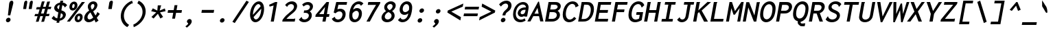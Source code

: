 SplineFontDB: 3.0
FontName: InconsolataLGC-BoldItalic
FullName: Inconsolata LGC Bold Italic
FamilyName: Inconsolata LGC
Weight: Bold
Copyright: Original Roman version created by Raph Levien using his own tools and FontForge. Copyright 2006 Raph Levien. Hellenisation of the Roman font, by Dimosthenis Kaponis, using FontForge. Hellenic glyphs Copyright 2010-2012 Dimosthenis Kaponis. Released under the SIL Open Font License, http://scripts.sil.org/OFL.\n\nCyrillic glyphs added by MihailJP, using FontForge. Cyrillic glyphs Copyright 2012 MihailJP. Released under the SIL Open Font License, http://scripts.sil.org/OFL.\n\nEmboldened and italicized by MihailJP.\n\nSome glyphs modified by Greg Omelaenko, using FontForge.\n\nMetrics tweaks by Gleb Dolgich.
UComments: "2005-8-26: Created."
Version: 1.3.1
ItalicAngle: -10
UnderlinePosition: -200
UnderlineWidth: 50
Ascent: 800
Descent: 224
InvalidEm: 0
LayerCount: 2
Layer: 0 0 "Back" 1
Layer: 1 0 "Fore" 0
XUID: [1021 77 1780377399 11264577]
FSType: 8
OS2Version: 0
OS2_WeightWidthSlopeOnly: 0
OS2_UseTypoMetrics: 1
CreationTime: 1161020814
ModificationTime: 1465141074
PfmFamily: 49
TTFWeight: 700
TTFWidth: 5
LineGap: 0
VLineGap: 0
Panose: 2 11 8 9 6 0 3 0 0 0
OS2TypoAscent: 859
OS2TypoAOffset: 0
OS2TypoDescent: -190
OS2TypoDOffset: 0
OS2TypoLinegap: 0
OS2WinAscent: 859
OS2WinAOffset: 0
OS2WinDescent: 190
OS2WinDOffset: 0
HheadAscent: 859
HheadAOffset: 0
HheadDescent: -190
HheadDOffset: 0
OS2SubXSize: 650
OS2SubYSize: 700
OS2SubXOff: 0
OS2SubYOff: 140
OS2SupXSize: 650
OS2SupYSize: 700
OS2SupXOff: 0
OS2SupYOff: 480
OS2StrikeYSize: 49
OS2StrikeYPos: 258
OS2CapHeight: 623
OS2XHeight: 457
OS2Vendor: 'PfEd'
Lookup: 1 0 0 "Polish kreska forms" { "Polish kreska forms-1" ("pl") } ['loca' ('latn' <'PLK ' > ) ]
Lookup: 1 0 0 "Macedonian-Serbian Italic" { "Macedonian-Serbian Italic subtable" ("mkd") } ['locl' ('cyrl' <'MKD ' 'SRB ' > ) ]
Lookup: 1 0 0 "Romanian comma accent" { "Romanian comma accent-1"  } ['locl' ('latn' <'MOL ' 'ROM ' > ) ]
MarkAttachClasses: 1
DEI: 91125
LangName: 1033
Encoding: UnicodeBmp
Compacted: 1
UnicodeInterp: none
NameList: Adobe Glyph List
DisplaySize: -72
AntiAlias: 1
FitToEm: 1
WinInfo: 16 16 3
BeginPrivate: 6
BlueValues 31 [-14 0 542 555 739 748 767 796]
OtherBlues 11 [-206 -198]
StemSnapH 16 [20 65 70 74 81]
StdHW 4 [70]
StemSnapV 7 [79 86]
StdVW 4 [86]
EndPrivate
Grid
-1024 682.745 m 0
 2048 682.745 l 1024
-1024 315.392 m 0
 2048 315.392 l 1024
-1024 1079.3 m 0
 2048 1079.3 l 1024
-1024 740.352 m 0
 2048 740.352 l 1024
  Named: "capitals"
-1024 553.984 m 0
 2048 553.984 l 1024
159.744 1351.68 m 0
 159.744 -696.32 l 1024
271.36 1351.68 m 0
 271.36 -696.32 l 1024
172.032 939.008 m 25
 416.256 939.008 l 1049
EndSplineSet
TeXData: 1 0 0 629145 314572 209715 554697 1048576 209715 783286 444596 497025 792723 393216 433062 380633 303038 157286 324010 404750 52429 2506097 1059062 262144
BeginChars: 65562 889

StartChar: a
Encoding: 97 97 0
Width: 613
VWidth: 1024
Flags: W
TeX: 99 0
HStem: -12 106<196.227 312.006> 449 94<400.789 513.492>
LayerCount: 2
Back
Fore
SplineSet
588 30 m 0
 580 0 l 1
 460 -6 l 1
 458 7 l 0
 458 8 449 51 454 125 c 1
 376 -5 279 -12 208 -12 c 0
 195 -12 181 -11 169 -9 c 0
 95 3 55 56 74 157 c 0
 120 404 350 543 463 543 c 0
 616 543 584 514 634 501 c 0
 657 495 l 1
 642 477 l 1
 639 473 627 449 622 423 c 0
 600 303 597 285 575 164 c 1
 562 95 579 48 588 30 c 0
467 449 m 0
 398 449 221 331 190 167 c 0
 189 160 188 155 188 149 c 0
 188 110 214 94 226 94 c 0
 318 94 413 170 463 263 c 0
 475 286 495 337 509 406 c 0
 515 439 l 1
 510 443 497 449 467 449 c 0
EndSplineSet
EndChar

StartChar: c
Encoding: 99 99 1
Width: 613
VWidth: 1024
Flags: W
TeX: 101 0
HStem: -13 108<284.447 466.2> 450 103<342.401 505.34>
LayerCount: 2
Back
Fore
SplineSet
293 -9 m 0
 158 13 83 129 110 274 c 0
 140 435 280 553 447 553 c 0
 539 553 610 513 645 444 c 0
 651 434 l 1
 559 346 l 1
 549 355 l 0
 532 370 542 389 542 389 c 1
 538 399 508 450 429 450 c 0
 338 450 250 385 229 277 c 0
 226 262 225 248 225 235 c 0
 225 149 279 95 362 95 c 0
 413 95 499 120 538 157 c 0
 551 169 l 1
 608 86 l 1
 598 77 l 0
 532 18 420 -13 341 -13 c 0
 324 -13 309 -12 293 -9 c 0
EndSplineSet
EndChar

StartChar: m
Encoding: 109 109 2
Width: 613
VWidth: 1024
Flags: W
TeX: 112 0
HStem: 0 21G<37 149.761 253 367.558 489 632> 459 96<266.261 363.5 478.981 576.5>
VStem: 489 133<21 238.812>
LayerCount: 2
Back
Fore
SplineSet
146 0 m 1
 37 0 l 1
 107 377 l 0
 120 448 113 501 102 520 c 0
 92 539 l 1
 219 556 l 1
 223 543 l 0
 225 536 227 523 227 503 c 1
 258 532 295 555 342 555 c 0
 385 555 418 532 432 497 c 1
 466 533 513 555 560 555 c 0
 593 555 632 543 650 506 c 1
 668 472 662 431 655 395 c 0
 654 389 652 383 651 377 c 0
 612 164 l 0
 595 75 622 22 622 21 c 1
 632 1 l 1
 490 -6 l 1
 489 9 l 1
 489 12 484 81 499 168 c 0
 533 374 l 0
 535 384 537 393 539 403 c 0
 542 419 542 436 540 446 c 1
 536 460 528 464 517 464 c 0
 494 464 469 448 457 432 c 1
 442 415 435 398 430 371 c 0
 364 0 l 1
 253 0 l 1
 323 370 l 0
 325 378 326 386 327 394 c 0
 330 408 332 422 330 433 c 1
 327 454 315 459 302 459 c 0
 287 459 264 449 240 418 c 1
 221 393 216 374 212 351 c 0
 146 0 l 1
EndSplineSet
EndChar

StartChar: s
Encoding: 115 115 3
Width: 613
VWidth: 1024
Flags: W
TeX: 118 0
HStem: -12 102<230.27 437.053> 460 95<319.477 477.103>
LayerCount: 2
Back
Fore
SplineSet
79 79 m 0
 71 88 l 1
 150 194 l 1
 162 188 l 0
 180 179 173 160 173 160 c 0
 173 158 l 1
 186 140 232 90 322 90 c 0
 420 90 479 124 486 159 c 0
 488 172 487 191 452 208 c 0
 420 224 331 238 286 254 c 0
 261 263 150 299 169 401 c 0
 185 486 288 555 419 555 c 0
 503 555 575 524 619 464 c 0
 626 454 l 1
 548 363 l 1
 539 365 l 0
 531 367 520 377 523 392 c 0
 523 393 524 394 524 394 c 1
 509 418 469 460 400 460 c 0
 342 460 294 432 288 402 c 0
 286 391 286 374 322 356 c 0
 363 336 481 323 541 288 c 0
 604 251 615 198 606 158 c 0
 580 49 490 -12 353 -12 c 0
 220 -12 136 15 79 79 c 0
EndSplineSet
EndChar

StartChar: I
Encoding: 73 73 4
Width: 613
VWidth: 1024
Flags: W
TeX: 75 0
HStem: -1 99<109 254 368 504> 639 100<230 349 463 609>
LayerCount: 2
Back
Fore
SplineSet
212 639 m 1
 230 739 l 1
 627 739 l 1
 609 639 l 1
 463 639 l 1
 368 98 l 1
 521 98 l 1
 504 -1 l 1
 91 -1 l 1
 109 99 l 1
 254 99 l 1
 349 639 l 1
 212 639 l 1
EndSplineSet
EndChar

StartChar: o
Encoding: 111 111 5
Width: 613
VWidth: 1024
Flags: W
TeX: 114 0
HStem: -14 104<262.45 402.488> 451 103<314.869 454.983>
LayerCount: 2
Back
Fore
SplineSet
413 554 m 0
 545 554 652 453 619 269 c 0
 588 92 448 -14 310 -14 c 0
 164 -14 61 103 90 267 c 0
 119 433 265 554 413 554 c 0
502 265 m 0
 525 397 456 451 388 451 c 0
 315 451 233 391 212 274 c 0
 191 156 253 90 329 90 c 0
 398 90 481 145 502 265 c 0
EndSplineSet
EndChar

StartChar: n
Encoding: 110 110 6
Width: 613
VWidth: 1024
Flags: W
TeX: 113 0
HStem: 0 21G<73 194.75 440 586> 450 105<362.59 471.418>
VStem: 440 136<21 219>
LayerCount: 2
Back
Fore
SplineSet
191 0 m 1
 73 0 l 1
 143 377 l 0
 156 448 149 501 138 520 c 0
 128 539 l 1
 263 555 l 1
 267 543 l 0
 270 534 273 512 271 469 c 1
 319 515 382 554 456 555 c 0
 524 556 581 518 599 454 c 0
 612 409 602 364 595 324 c 0
 566 164 l 0
 549 75 576 22 576 21 c 1
 586 1 l 1
 441 -6 l 1
 440 8 l 1
 440 11 435 75 450 157 c 0
 481 323 l 1
 488 360 494 398 475 424 c 0
 463 441 443 450 420 450 c 0
 370 450 312 408 288 384 c 0
 262 358 254 337 248 304 c 0
 191 0 l 1
EndSplineSet
EndChar

StartChar: l
Encoding: 108 108 7
Width: 613
VWidth: 1024
Flags: W
TeX: 111 0
HStem: 0 113<416.123 489> 0 105<390.558 489> 689 99<237 373>
VStem: 277 113<106.84 211.552>
LayerCount: 2
Back
Fore
SplineSet
373 689 m 1xb0
 219 689 l 1
 237 788 l 1
 508 788 l 1
 394 174 l 1
 392 162 390 148 390 137 c 0
 390 114 395 105 415 105 c 0x70
 439 105 460 110 491 112 c 0
 511 113 l 1
 489 0 l 1
 421 0 l 0
 383 0 343 1 315 20 c 1
 270 50 265 105 277 169 c 0
 277 171 278 172 278 174 c 0
 373 689 l 1xb0
EndSplineSet
EndChar

StartChar: t
Encoding: 116 116 8
Width: 613
VWidth: 1024
Flags: W
TeX: 119 0
HStem: -10 109<354.912 473.843> 441 102<175 281 419 577>
LayerCount: 2
Back
Fore
SplineSet
304 542 m 1
 340 685 l 1
 459 704 l 1
 463 694 l 0
 465 688 463 683 463 681 c 0
 460 665 452 657 450 653 c 1
 442 630 426 571 419 543 c 1
 594 543 l 1
 577 441 l 1
 397 441 l 1
 380 380 367 321 356 261 c 0
 344 191 344 173 343 166 c 1
 342 114 374 99 407 99 c 0
 436 99 478 113 528 146 c 0
 546 157 l 1
 567 60 l 1
 556 53 l 0
 502 18 432 -10 363 -10 c 0
 304 -10 259 12 237 50 c 1
 210 97 220 151 228 196 c 0
 242 277 261 361 281 441 c 1
 155 441 l 1
 175 542 l 1
 304 542 l 1
EndSplineSet
EndChar

StartChar: e
Encoding: 101 101 9
Width: 613
VWidth: 1024
Flags: W
TeX: 103 0
HStem: -12 99<248.844 453.796> 234 96<228 445.458> 459 96<320.508 481.575>
LayerCount: 2
Back
Fore
SplineSet
271 -8 m 0
 145 13 70 112 99 269 c 0
 135 462 277 555 395 555 c 0
 505 555 540 539 570 513 c 0
 606 482 620 436 612 390 c 0
 600 325 548 290 456 259 c 1
 384 235 305 234 230 234 c 0
 212 234 l 0
 189 97 284 87 345 87 c 0
 396 87 478 108 516 144 c 0
 528 155 l 1
 586 86 l 1
 576 76 l 0
 516 16 407 -12 326 -12 c 0
 307 -12 288 -11 271 -8 c 0
413 459 m 0
 348 459 256 425 228 331 c 1
 247 331 266 330 286 330 c 0
 326 330 368 332 399 338 c 1
 470 353 490 364 495 391 c 0
 496 395 496 398 496 402 c 0
 496 431 473 459 413 459 c 0
EndSplineSet
EndChar

StartChar: space
Encoding: 32 32 10
Width: 613
VWidth: 1024
Flags: W
TeX: 118 0
LayerCount: 2
Back
Fore
EndChar

StartChar: b
Encoding: 98 98 11
Width: 613
VWidth: 1024
Flags: W
TeX: 100 0
HStem: 0 94<202.252 374.526> 451 104<336.185 460.465> 770 20G<203.335 336>
LayerCount: 2
Back
Fore
SplineSet
234 285 m 2
 201 114 l 1
 204 110 218 94 280 94 c 0
 364 94 472 148 495 264 c 0
 500 288 501 308 501 326 c 0
 501 436 429 451 390 451 c 0
 342 451 292 426 266 385 c 0
 250 360 243 330 234 285 c 2
84 34 m 2
 69 37 l 1
 207 790 l 1
 334 790 l 1
 336 776 l 2
 337 767 334 760 330 756 c 0
 326 751 322 749 322 749 c 2
 321 748 l 2
 320 748 l 2
 318 746 l 2
 318 745 318 746 318 745 c 2
 273 492 l 1
 318 532 376 555 433 555 c 0
 445 555 456 554 467 552 c 0
 570 535 648 441 617 275 c 0
 587 114 460 0 314 0 c 0
 176 0 142 22 84 34 c 2
EndSplineSet
EndChar

StartChar: H
Encoding: 72 72 12
Width: 613
VWidth: 1024
Flags: W
TeX: 74 0
HStem: 0 21G<59 179.561 434 552.514> 337 101<253 494> 719 20G<186.455 310 562.412 683>
LayerCount: 2
Back
Fore
SplineSet
59 0 m 1
 190 739 l 1
 307 739 l 1
 310 731 l 0
 311 727 311 723 310 719 c 0
 306 699 300 701 299 697 c 0
 253 438 l 1
 512 438 l 1
 566 739 l 1
 680 739 l 1
 683 732 l 0
 685 728 685 724 684 720 c 0
 680 698 672 701 672 699 c 0
 549 -1 l 1
 434 -1 l 1
 494 337 l 1
 236 337 l 1
 176 0 l 1
 59 0 l 1
EndSplineSet
EndChar

StartChar: g
Encoding: 103 103 13
Width: 613
VWidth: 1024
Flags: W
TeX: 105 0
HStem: -204 95<171.981 375.661> -12 106<248.73 375.615> 452 91<340.465 505.105>
LayerCount: 2
Back
Fore
SplineSet
31 -124 m 0
 25 -114 l 1
 112 -20 l 1
 124 -32 l 1
 135 -45 133 -56 133 -57 c 1
 142 -68 190 -109 247 -109 c 0
 338 -109 337 -108 378 -87 c 0
 416 -68 423 -46 427 -26 c 0
 441 53 l 1
 395 12 338 -12 281 -12 c 0
 270 -12 258 -11 247 -9 c 0
 145 8 61 102 94 278 c 0
 136 502 389 543 463 543 c 0
 539 543 575 515 638 500 c 0
 661 495 l 1
 646 477 l 1
 643 474 631 447 626 423 c 1
 543 -26 l 0
 529 -107 440 -204 277 -204 c 0
 120 -204 65 -178 31 -124 c 0
427 452 m 0
 357 451 232 392 213 303 c 0
 208 277 206 254 206 234 c 0
 206 121 266 94 310 94 c 0
 360 94 421 128 451 188 c 0
 464 214 474 243 481 283 c 1
 506 436 l 1
 491 442 463 452 427 452 c 0
EndSplineSet
EndChar

StartChar: h
Encoding: 104 104 14
Width: 613
VWidth: 1024
Flags: W
TeX: 106 0
HStem: 0 21G<75 196.75 442 588> 450 105<364.92 473.57> 768 20G<215.345 346>
VStem: 442 136<21 219>
LayerCount: 2
Back
Fore
SplineSet
193 0 m 1
 75 0 l 1
 219 788 l 1
 344 788 l 1
 346 776 l 0
 346 773 346 770 346 767 c 0
 344 753 332 746 331 745 c 0
 330 744 l 1
 330 744 330 744 330 743 c 0
 283 478 l 1
 333 523 394 555 458 555 c 0
 526 555 583 518 601 454 c 0
 614 409 604 364 597 324 c 0
 568 164 l 0
 551 75 578 22 578 21 c 1
 588 1 l 1
 443 -6 l 1
 442 9 l 1
 442 12 437 76 452 157 c 0
 483 323 l 0
 490 359 496 397 477 424 c 0
 465 441 445 450 422 450 c 0
 372 450 314 408 290 384 c 0
 264 358 256 337 250 304 c 0
 193 0 l 1
EndSplineSet
EndChar

StartChar: u
Encoding: 117 117 15
Width: 613
VWidth: 1024
Flags: W
TeX: 120 0
HStem: -13 100<246.623 362.151> -6 21G<453 601> 535 7G<122 261 519.22 640>
LayerCount: 2
Back
Fore
SplineSet
272 -13 m 0xa0
 196 -13 129 27 108 102 c 0
 94 150 103 199 111 243 c 0
 142 405 l 0
 153 462 142 503 132 520 c 0
 122 539 l 1
 257 555 l 1
 261 543 l 0
 263 537 276 497 265 438 c 0
 228 242 l 0
 221 207 216 171 227 140 c 1
 239 105 267 87 304 87 c 0xa0
 350 87 400 117 430 156 c 0
 453 185 461 212 468 251 c 0
 523 542 l 1
 640 542 l 1
 570 164 l 0
 554 76 587 23 588 22 c 1
 601 1 l 1
 456 -6 l 1x60
 453 5 l 1
 452 11 448 25 447 61 c 1
 396 18 329 -13 272 -13 c 0xa0
EndSplineSet
EndChar

StartChar: r
Encoding: 114 114 16
Width: 613
VWidth: 1024
Flags: W
TeX: 117 0
HStem: 0 21G<110 231.75> 451 104<384.481 549.176>
LayerCount: 2
Back
Fore
SplineSet
228 0 m 1
 110 0 l 1
 180 377 l 0
 193 448 186 501 175 520 c 0
 165 539 l 1
 300 555 l 1
 304 543 l 0
 306 538 311 521 311 487 c 1
 362 533 426 554 492 555 c 0
 571 556 622 529 653 490 c 0
 660 481 l 1
 589 373 l 1
 575 388 l 0
 565 400 563 412 559 418 c 0
 551 432 532 451 458 451 c 0
 389 451 351 410 325 384 c 0
 299 358 291 337 285 304 c 0
 228 0 l 1
EndSplineSet
EndChar

StartChar: i
Encoding: 105 105 17
Width: 613
VWidth: 1024
Flags: W
TeX: 108 0
HStem: 0 113<419.123 492> 0 105<393.558 492> 442 101<219 332> 626 152<392.896 484.625>
VStem: 280 113<107.153 206.615> 362 153<656.444 746.895>
LayerCount: 2
Back
Fore
SplineSet
332 442 m 1xb8
 201 442 l 1
 219 543 l 1
 467 543 l 1
 397 172 l 1
 395 160 393 147 393 136 c 0
 393 113 398 105 418 105 c 0x78
 442 105 463 110 494 112 c 0
 514 113 l 1
 492 0 l 1
 424 0 l 0
 386 0 346 1 318 20 c 1
 273 49 268 103 280 165 c 0
 280 167 281 168 281 170 c 0
 332 442 l 1xb8
415 627 m 0
 378 633 355 666 362 704 c 0
 369 745 408 778 450 778 c 0
 454 778 458 778 462 777 c 0
 499 771 522 737 515 699 c 0x34
 508 658 470 626 428 626 c 0
 424 626 419 626 415 627 c 0
EndSplineSet
EndChar

StartChar: f
Encoding: 102 102 18
Width: 613
VWidth: 1024
Flags: W
TeX: 104 0
HStem: 417 94<162 262 393 553> 698 98<469.167 609.59>
LayerCount: 2
Back
Fore
SplineSet
262 417 m 1
 145 417 l 1
 162 512 l 1
 280 512 l 1
 287 551 l 0
 296 599 306 648 344 696 c 0
 396 762 478 796 558 796 c 0
 631 796 690 767 724 715 c 0
 729 706 l 1
 666 612 l 1
 658 612 l 0
 647 612 633 623 635 639 c 1
 635 642 636 644 636 644 c 1
 635 645 l 0
 621 674 589 698 542 698 c 0
 502 698 461 680 434 644 c 1
 412 615 405 581 399 545 c 0
 398 541 398 538 397 534 c 0
 393 511 l 1
 570 511 l 1
 553 417 l 1
 376 417 l 1
 267 -172 l 1
 154 -172 l 1
 262 417 l 1
EndSplineSet
EndChar

StartChar: v
Encoding: 118 118 19
Width: 613
VWidth: 1024
Flags: W
TeX: 121 0
HStem: -4 21G<256.21 360.583> 523 20G<130 268 553 667>
LayerCount: 2
Back
Fore
SplineSet
261 -4 m 1
 130 543 l 1
 268 543 l 1
 268 531 l 0
 269 515 260 504 260 504 c 1
 260 504 261 503 261 502 c 0
 340 141 l 1
 442 308 l 0
 485 379 525 453 553 530 c 0
 558 543 l 1
 667 543 l 1
 660 525 l 0
 628 445 583 370 538 298 c 0
 348 -4 l 1
 261 -4 l 1
EndSplineSet
EndChar

StartChar: d
Encoding: 100 100 20
Width: 613
VWidth: 1024
Flags: W
TeX: 102 0
HStem: -12 106<248.561 364.662> 452 91<341.635 505.329> 770 20G<573.502 698>
LayerCount: 2
Back
Fore
SplineSet
427 452 m 0
 357 451 232 392 213 303 c 0
 208 277 206 254 206 234 c 0
 206 121 266 94 310 94 c 0
 360 94 421 128 451 188 c 0
 464 214 474 243 481 283 c 1
 506 436 l 1
 491 442 463 452 427 452 c 0
588 30 m 0
 580 0 l 1
 458 -6 l 1
 457 9 l 1
 457 10 456 37 456 73 c 1
 407 25 339 -12 277 -12 c 0
 266 -12 254 -11 243 -9 c 0
 141 8 64 102 97 278 c 0
 139 501 389 543 445 543 c 0
 481 543 513 533 531 527 c 1
 577 790 l 1
 698 790 l 1
 696 772 l 0
 694 758 685 750 683 747 c 0
 679 742 680 743 679 738 c 0
 657 616 598 293 575 168 c 1
 562 95 579 48 588 30 c 0
EndSplineSet
EndChar

StartChar: p
Encoding: 112 112 21
Width: 613
VWidth: 1024
Flags: W
TeX: 115 0
HStem: -198 21G<29 150.535> 0 92<218.85 402.474> 451 103<337.75 464.312>
LayerCount: 2
Back
Fore
SplineSet
147 -198 m 1
 29 -198 l 1
 138 403 l 1
 145 462 138 503 129 520 c 0
 119 539 l 1
 246 556 l 1
 250 543 l 0
 252 536 257 513 257 475 c 1
 302 519 360 554 437 554 c 0
 449 554 461 553 473 551 c 0
 575 534 654 443 623 275 c 0
 587 81 451 0 355 0 c 0
 276 0 230 8 185 17 c 1
 147 -198 l 1
235 292 m 0
 202 120 l 1
 226 110 279 92 316 92 c 0
 365 92 473 113 501 262 c 0
 505 285 507 306 507 324 c 0
 507 438 429 451 393 451 c 0
 343 451 292 426 266 385 c 1
 250 362 243 334 235 292 c 0
EndSplineSet
EndChar

StartChar: q
Encoding: 113 113 22
Width: 613
VWidth: 1024
Flags: W
TeX: 116 0
HStem: -203 21G<417 564> -12 106<248.73 375.615> 452 91<340.465 505.105>
VStem: 417 136<-176 38.8594>
LayerCount: 2
Back
Fore
SplineSet
427 452 m 0
 357 451 232 392 213 303 c 0
 208 277 206 254 206 234 c 0
 206 121 266 94 310 94 c 0
 360 94 421 128 451 188 c 0
 464 214 474 243 481 283 c 1
 506 436 l 1
 491 442 463 452 427 452 c 0
247 -9 m 0
 145 8 61 103 94 279 c 0
 136 503 389 543 463 543 c 0
 539 543 575 515 638 500 c 0
 661 495 l 1
 646 477 l 1
 643 474 631 447 626 423 c 1
 543 -24 l 0
 526 -118 553 -175 553 -176 c 1
 564 -197 l 1
 419 -203 l 1
 417 -189 l 0
 417 -188 409 -122 425 -34 c 0
 441 53 l 1
 395 12 338 -12 281 -12 c 0
 270 -12 258 -11 247 -9 c 0
EndSplineSet
EndChar

StartChar: y
Encoding: 121 121 23
Width: 613
VWidth: 1024
Flags: W
TeX: 124 0
HStem: -204 95<171.981 367.092> -13 100<246.623 364.609> 535 7G<122 261 519.22 640>
LayerCount: 2
Back
Fore
SplineSet
25 -114 m 1
 112 -20 l 1
 124 -32 l 1
 136 -45 133 -56 133 -57 c 0
 142 -68 190 -109 247 -109 c 0
 338 -109 327 -108 368 -87 c 0
 406 -68 413 -46 417 -26 c 2
 434 50 l 1
 385 12 324 -13 272 -13 c 0
 196 -13 129 27 108 102 c 0
 94 150 103 199 111 243 c 2
 142 405 l 2
 153 462 142 503 132 520 c 2
 122 539 l 1
 257 555 l 1
 261 543 l 2
 263 537 276 497 265 438 c 2
 228 242 l 2
 221 207 216 171 227 140 c 0
 239 105 267 87 304 87 c 0
 350 87 400 117 430 156 c 0
 453 185 461 212 468 251 c 2
 523 542 l 1
 640 542 l 1
 534 -26 l 2
 520 -107 440 -204 277 -204 c 0
 120 -204 65 -178 31 -124 c 2
 25 -114 l 1
EndSplineSet
EndChar

StartChar: period
Encoding: 46 46 24
Width: 613
VWidth: 1024
Flags: W
TeX: 115 0
HStem: -44 167<253.953 347.047>
VStem: 215 171<-5.80711 84.1017>
LayerCount: 2
Back
Fore
SplineSet
315 123 m 0
 362 123 394 85 386 39 c 0
 378 -7 333 -44 286 -44 c 0
 239 -44 207 -7 215 39 c 0
 223 85 268 123 315 123 c 0
EndSplineSet
EndChar

StartChar: comma
Encoding: 44 44 25
Width: 613
VWidth: 1024
Flags: W
TeX: 101 0
HStem: -205 327
VStem: 155 235
LayerCount: 2
Back
Fore
SplineSet
312 122 m 0
 364 122 402 76 390 8 c 0
 379 -52 320 -121 223 -195 c 0
 211 -205 l 1
 155 -157 l 1
 169 -147 l 0
 199 -126 223 -103 237 -87 c 0
 244 -79 257 -64 259 -52 c 0
 261 -39 252 -33 242 -27 c 0
 233 -20 207 -2 214 39 c 0
 222 83 264 122 312 122 c 0
EndSplineSet
EndChar

StartChar: colon
Encoding: 58 58 26
Width: 613
VWidth: 1024
Flags: W
TeX: 101 0
HStem: -44 167<253.953 347.047> 335 167<320.781 413.875>
VStem: 215 171<-5.80711 84.1017> 281.828 171<373.193 463.102>
LayerCount: 2
Back
Fore
Refer: 24 46 S 1 0 0 1 66.8279 379 2
Refer: 24 46 S 1 0 0 1 0 0 2
EndChar

StartChar: semicolon
Encoding: 59 59 27
Width: 613
VWidth: 1024
Flags: W
TeX: 118 0
HStem: -205 327 335 167<320.781 413.875>
VStem: 155 235 281.828 171<373.193 463.102>
LayerCount: 2
Back
Fore
Refer: 25 44 N 1 0 0 1 0 0 2
Refer: 24 46 S 1 0 0 1 66.8279 379 2
EndChar

StartChar: plus
Encoding: 43 43 28
Width: 613
VWidth: 1024
Flags: W
TeX: 115 0
HStem: 330 103<125 316 440 624>
LayerCount: 2
Back
Fore
SplineSet
334 433 m 1
 367 621 l 1
 473 621 l 1
 440 433 l 1
 643 433 l 1
 624 330 l 1
 422 330 l 1
 382 108 l 1
 277 108 l 1
 316 330 l 1
 106 330 l 1
 125 433 l 1
 334 433 l 1
EndSplineSet
EndChar

StartChar: minus
Encoding: 8722 8722 29
Width: 613
VWidth: 1024
Flags: W
TeX: 106 0
HStem: 335 103<125 625>
LayerCount: 2
Back
Fore
SplineSet
107 335 m 1
 125 438 l 1
 644 438 l 1
 625 335 l 1
 107 335 l 1
EndSplineSet
EndChar

StartChar: equal
Encoding: 61 61 30
Width: 613
VWidth: 1024
Flags: W
TeX: 103 0
HStem: 202 103<101.549 601.548> 448 103<144.925 644.925>
LayerCount: 2
Back
Fore
Refer: 29 8722 N 1 0 0 1 19.9249 113 2
Refer: 29 8722 N 1 0 0 1 -23.4515 -133 2
EndChar

StartChar: underscore
Encoding: 95 95 31
Width: 613
VWidth: 1024
Flags: W
TeX: 120 0
HStem: -126 103<32 556>
LayerCount: 2
Back
Fore
SplineSet
14 -126 m 1
 32 -23 l 1
 575 -23 l 1
 556 -126 l 1
 14 -126 l 1
EndSplineSet
EndChar

StartChar: less
Encoding: 60 60 32
Width: 613
VWidth: 1024
Flags: W
TeX: 111 0
LayerCount: 2
Back
Fore
SplineSet
669 566 m 1
 242 378 l 1
 602 168 l 1
 580 43 l 1
 96 342 l 1
 110 418 l 1
 690 685 l 1
 669 566 l 1
EndSplineSet
EndChar

StartChar: greater
Encoding: 62 62 33
Width: 613
VWidth: 1024
Flags: W
TeX: 105 0
LayerCount: 2
Back
Fore
SplineSet
145 566 m 1
 166 685 l 1
 652 418 l 1
 639 342 l 1
 50 43 l 1
 72 168 l 1
 506 378 l 1
 145 566 l 1
EndSplineSet
EndChar

StartChar: quotesingle
Encoding: 39 39 34
Width: 613
VWidth: 1024
Flags: W
TeX: 116 0
HStem: 473 318<420.69 482>
VStem: 352 169
LayerCount: 2
Back
Fore
SplineSet
475 791 m 0
 508 791 531 767 521 708 c 2
 501 595 l 1
 482 473 l 1
 352 473 l 1
 359 518 l 0
 363 565 367 566 373 611 c 0
 373 613 l 1
 374 615 l 0
 381 627 375 637 380 663 c 0
 389 716 l 0
 398 766 444 791 475 791 c 0
EndSplineSet
EndChar

StartChar: grave
Encoding: 96 96 35
Width: 613
VWidth: 1024
Flags: W
TeX: 105 0
VStem: 159 86<632.859 670>
LayerCount: 2
Back
Fore
SplineSet
287 361 m 2
 222 474 l 1
 159 580 l 1
 156 805 l 1
 185 762 l 0
 215 721 215 713 244 671 c 0
 245 670 l 1
 245 669 l 0
 256 640 261 645 277 617 c 0
 311 566 l 0
 340 513 352 424 353 378 c 0
 353 362 356 342 338 333 c 0
 315 321 298 345 287 361 c 2
EndSplineSet
EndChar

StartChar: slash
Encoding: 47 47 36
Width: 613
VWidth: 1024
Flags: W
TeX: 118 0
HStem: 774 20G<576.891 627.5>
LayerCount: 2
Back
Fore
SplineSet
153 -56 m 1
 65 -7 l 1
 590 794 l 1
 680 746 l 1
 153 -56 l 1
EndSplineSet
EndChar

StartChar: backslash
Encoding: 92 92 37
Width: 613
VWidth: 1024
Flags: W
TeX: 100 0
HStem: 774 20G<259.417 310.067>
LayerCount: 2
Back
Fore
SplineSet
304 794 m 1
 547 -7 l 1
 442 -56 l 1
 197 746 l 1
 304 794 l 1
EndSplineSet
EndChar

StartChar: micro
Encoding: 181 181 38
Width: 613
VWidth: 1024
Flags: W
TeX: 120 0
HStem: -198 21G<-11 96> -13 95<216.366 331.595 465.5 551.976> 522 20G<139.459 251 452.44 562>
LayerCount: 2
Back
Fore
SplineSet
-11 -198 m 1
 -9 -182 l 2
 16 -49 64 94 89 237 c 0
 143 542 l 1
 251 542 l 1
 195 226 l 0
 189 192 185 163 195 136 c 0
 208 100 238 82 269 82 c 0
 305 82 346 105 372 146 c 1
 389 172 395 199 401 233 c 0
 456 542 l 1
 562 542 l 1
 492 144 l 0
 489 126 487 109 492 97 c 0
 493 96 l 0
 497 85 504 82 513 82 c 0
 540 82 572 125 573 127 c 0
 590 155 l 1
 625 64 l 1
 619 56 l 0
 589 21 540 -12 489 -12 c 0
 442 -12 409 18 399 57 c 1
 357 13 301 -13 246 -13 c 0
 200 -13 160 7 136 38 c 1
 123 -36 110 -109 96 -182 c 0
 93 -198 l 1
 -11 -198 l 1
EndSplineSet
EndChar

StartChar: braceleft
Encoding: 123 123 39
Width: 613
VWidth: 1024
Flags: W
TeX: 100 0
HStem: -204 98<320.729 473> 255 97<119 205.067> 657 99<441.92 626>
LayerCount: 2
Back
Fore
SplineSet
102 255 m 1
 119 352 l 1
 158 352 l 0
 180 352 206 353 231 373 c 1
 259 398 268 433 273 460 c 0
 278 487 279 513 284 542 c 0
 292 586 310 655 376 706 c 1
 438 753 508 756 565 756 c 0
 643 756 l 1
 626 657 l 1
 570 657 l 0
 552 657 537 658 523 658 c 0
 495 658 476 656 456 645 c 1
 414 622 402 575 398 551 c 0
 394 526 393 500 388 471 c 0
 383 443 374 407 350 373 c 1
 331 345 304 320 274 303 c 1
 312 277 341 223 323 120 c 0
 316 82 307 49 302 20 c 0
 295 -20 293 -65 325 -90 c 0
 344 -105 370 -106 408 -106 c 0
 490 -106 l 1
 473 -204 l 1
 378 -204 l 0
 321 -204 267 -201 227 -165 c 1
 167 -112 179 -24 187 19 c 0
 195 66 207 103 213 138 c 0
 222 188 219 218 203 236 c 0
 187 255 163 255 142 255 c 0
 102 255 l 1
EndSplineSet
EndChar

StartChar: braceright
Encoding: 125 125 40
Width: 613
VWidth: 1024
Flags: W
TeX: 100 0
HStem: -204 98<87 264.416> 255 97<515.006 602> 657 99<238 394.688>
LayerCount: 2
Back
Fore
SplineSet
580 352 m 0
 619 352 l 1
 602 255 l 1
 562 255 l 0
 541 255 518 255 495 236 c 0
 473 218 459 188 450 138 c 0
 444 103 443 66 435 19 c 0
 427 -24 408 -112 330 -165 c 1
 277 -201 222 -204 165 -204 c 0
 70 -204 l 1
 87 -106 l 1
 169 -106 l 0
 207 -106 233 -105 258 -90 c 0
 298 -65 313 -20 320 20 c 0
 325 49 326 82 333 120 c 0
 351 224 401 278 447 303 c 1
 422 321 405 345 396 373 c 1
 384 407 387 443 392 471 c 0
 397 500 406 526 410 551 c 0
 414 575 420 622 386 645 c 1
 370 656 352 658 324 658 c 0
 310 658 295 657 277 657 c 0
 220 657 l 1
 238 756 l 1
 316 756 l 0
 373 756 442 753 487 706 c 1
 535 655 529 586 521 542 c 0
 516 513 509 487 504 460 c 0
 499 433 497 397 515 373 c 1
 534 352 558 352 580 352 c 0
EndSplineSet
EndChar

StartChar: asterisk
Encoding: 42 42 41
Width: 613
VWidth: 1024
Flags: W
TeX: 99 0
LayerCount: 2
Back
Fore
SplineSet
355 615 m 1
 486 615 l 1
 482 611 l 0
 476 594 473 592 470 581 c 0
 425 417 l 1
 618 498 l 1
 645 394 l 1
 438 349 l 1
 553 176 l 1
 452 116 l 1
 359 296 l 1
 198 115 l 1
 119 176 l 1
 299 349 l 1
 108 394 l 1
 171 503 l 1
 337 417 l 1
 355 615 l 1
EndSplineSet
EndChar

StartChar: O
Encoding: 79 79 42
Width: 613
VWidth: 1024
Flags: W
TeX: 81 0
HStem: -11 111<262.786 402.48> 639 109<345.125 486.939>
LayerCount: 2
Back
Fore
SplineSet
645 606 m 0
 673 526 662 435 650 368 c 0
 639 305 618 214 563 134 c 0
 494 35 396 -11 310 -11 c 0
 187 -11 45 86 95 371 c 0
 145 657 324 748 443 748 c 0
 529 748 611 702 645 606 c 0
538 538 m 0
 519 614 466 639 420 639 c 0
 353 639 245 585 209 381 c 0
 170 162 258 100 330 100 c 0
 374 100 429 124 472 187 c 0
 510 244 526 313 534 358 c 0
 544 417 552 482 538 538 c 0
EndSplineSet
EndChar

StartChar: zero
Encoding: 48 48 43
Width: 613
VWidth: 1024
Flags: W
TeX: 125 0
HStem: -13 106<280.777 388.259> 641 103<363.926 469.976>
LayerCount: 2
Back
Fore
SplineSet
118 364 m 0
 159 595 309 744 440 744 c 0
 567 744 665 603 622 357 c 0
 578 109 426 -13 307 -13 c 0
 177 -13 77 131 118 364 c 0
217 258 m 1
 505 562 l 1
 485 619 451 641 420 641 c 0
 361 641 260 550 227 363 c 0
 220 325 217 289 217 258 c 1
516 363 m 0
 523 405 527 443 527 476 c 1
 240 177 l 1
 261 119 296 93 329 93 c 0
 381 93 480 159 516 363 c 0
EndSplineSet
EndChar

StartChar: one
Encoding: 49 49 44
Width: 613
VWidth: 1024
Flags: W
TeX: 114 0
HStem: -1 21G<267 384.509> 720 20G<391.571 511>
VStem: 207 304
LayerCount: 2
Back
Fore
SplineSet
435 740 m 1
 511 740 l 1
 381 -1 l 1
 267 -1 l 1
 374 607 l 1
 225 566 l 1
 207 635 l 1
 435 740 l 1
EndSplineSet
EndChar

StartChar: two
Encoding: 50 50 45
Width: 613
VWidth: 1024
Flags: W
TeX: 119 0
HStem: 0 103<238 522> 640 104<336.307 482.213>
LayerCount: 2
Back
Fore
SplineSet
189 606 m 1
 198 617 l 2
 258 696 352 744 441 744 c 0
 570 744 654 650 633 532 c 0
 614 423 520 346 457 298 c 0
 400 254 312 190 238 103 c 1
 521 103 l 0
 522 103 l 1
 523 104 523 104 524 105 c 0
 525 106 539 119 556 113 c 0
 566 109 l 1
 547 0 l 1
 82 0 l 1
 94 68 l 1
 96 71 l 0
 180 190 263 265 361 338 c 0
 424 385 504 444 518 521 c 0
 530 589 484 640 413 640 c 0
 355 640 307 604 288 580 c 0
 285 577 287 568 273 552 c 0
 261 539 l 1
 189 606 l 1
EndSplineSet
EndChar

StartChar: N
Encoding: 78 78 46
Width: 613
VWidth: 1024
Flags: W
TeX: 80 0
HStem: 0 21G<54 168.532 458.356 559.534> 719 21G<181.455 297.802 572.482 693>
LayerCount: 2
Back
Fore
SplineSet
165 0 m 1
 54 0 l 1
 185 739 l 1
 290 739 l 1
 487 234 l 1
 576 740 l 1
 693 740 l 1
 692 727 l 0
 692 715 685 706 683 704 c 0
 679 698 680 700 679 695 c 0
 556 -1 l 1
 466 -1 l 1
 260 538 l 1
 165 0 l 1
EndSplineSet
EndChar

StartChar: four
Encoding: 52 52 47
Width: 613
VWidth: 1024
Flags: W
TeX: 104 0
HStem: 0 21G<350 470.511> 189 104<230 384 519 595> 720 20G<486.845 597>
LayerCount: 2
Back
Fore
SplineSet
100 269 m 1
 504 740 l 1
 597 740 l 1
 519 293 l 1
 614 293 l 1
 595 188 l 1
 500 188 l 1
 467 0 l 1
 350 0 l 1
 384 189 l 1
 86 189 l 1
 100 269 l 1
403 293 m 1
 449 557 l 1
 230 293 l 1
 403 293 l 1
EndSplineSet
EndChar

StartChar: eight
Encoding: 56 56 48
Width: 613
VWidth: 1024
Flags: W
TeX: 103 0
HStem: -12 105<256.921 403.304> 648 101<356.943 486.078>
LayerCount: 2
Back
Fore
SplineSet
200 559 m 0
 218 664 328 749 449 749 c 0
 565 749 642 669 624 566 c 0
 612 499 560 434 492 395 c 1
 559 353 598 280 584 198 c 0
 563 80 441 -12 304 -12 c 0
 170 -12 80 78 100 193 c 0
 114 274 181 349 267 393 c 1
 215 432 188 492 200 559 c 0
471 207 m 0
 482 269 439 328 356 358 c 1
 287 330 231 272 220 212 c 0
 208 147 254 93 327 93 c 0
 399 93 460 145 471 207 c 0
510 553 m 0
 519 606 483 648 425 648 c 0
 368 648 319 607 310 558 c 0
 297 486 376 439 401 427 c 1
 458 457 502 506 510 553 c 0
EndSplineSet
EndChar

StartChar: five
Encoding: 53 53 49
Width: 613
VWidth: 1024
Flags: W
TeX: 104 0
HStem: -13 103<248.204 396.616> 396 100<296.52 439.9> 634 105<332 638>
LayerCount: 2
Back
Fore
SplineSet
157 353 m 1
 252 739 l 1
 657 739 l 1
 638 634 l 1
 332 634 l 1
 295 476 l 1
 332 489 367 496 402 496 c 0
 534 496 625 402 597 241 c 0
 568 78 439 -13 303 -13 c 0
 210 -13 130 30 92 107 c 0
 86 119 l 1
 193 190 l 1
 201 184 l 0
 217 171 209 150 209 150 c 1
 214 141 252 90 320 90 c 0
 390 90 463 141 481 243 c 0
 500 348 441 396 372 396 c 0
 326 396 274 373 234 332 c 0
 226 323 l 1
 157 353 l 1
EndSplineSet
EndChar

StartChar: S
Encoding: 83 83 50
Width: 613
VWidth: 1024
Flags: W
TeX: 85 0
HStem: -12 105<232.999 413.251> 547 21G<567 595> 644 99<345.287 510.458>
LayerCount: 2
Back
Fore
SplineSet
652 646 m 2
 658 637 l 1
 577 547 l 1
 567 551 l 2
 560 553 552 561 554 574 c 0
 554 578 l 1
 534 616 492 644 428 644 c 0
 350 644 302 600 294 555 c 0
 290 531 294 495 346 463 c 0
 404 427 506 407 564 345 c 0
 606 300 609 246 602 206 c 0
 585 110 491 -12 302 -12 c 0
 207 -12 126 21 76 88 c 2
 70 96 l 1
 151 204 l 1
 163 197 l 2
 177 189 172 173 172 172 c 0
 172 170 171 169 171 169 c 1
 195 131 247 93 323 93 c 0
 423 93 480 154 489 207 c 0
 494 234 488 266 449 292 c 0
 402 323 299 347 236 398 c 0
 178 444 169 503 177 548 c 0
 196 654 312 743 452 743 c 0
 537 743 610 709 652 646 c 2
EndSplineSet
EndChar

StartChar: M
Encoding: 77 77 51
Width: 613
VWidth: 1024
Flags: W
TeX: 79 0
HStem: -1 21G<43 154.557 462 574.536> 719 20G<169.486 270.589 601.163 702>
LayerCount: 2
Back
Fore
SplineSet
43 -1 m 1
 173 739 l 1
 264 739 l 1
 377 396 l 1
 615 740 l 1
 702 740 l 1
 571 -1 l 1
 462 -1 l 1
 552 512 l 1
 372 260 l 1
 322 260 l 1
 241 505 l 1
 151 -1 l 1
 43 -1 l 1
EndSplineSet
EndChar

StartChar: L
Encoding: 76 76 52
Width: 613
VWidth: 1024
Flags: W
TeX: 78 0
HStem: -1 102<208 547> 719 20G<200.486 329>
LayerCount: 2
Back
Fore
SplineSet
74 -1 m 1
 204 739 l 1
 329 739 l 1
 329 726 l 0
 329 713 320 702 318 699 c 0
 313 692 312 694 311 686 c 0
 208 101 l 1
 565 101 l 1
 547 -1 l 1
 74 -1 l 1
EndSplineSet
EndChar

StartChar: ampersand
Encoding: 38 38 53
Width: 613
VWidth: 1024
Flags: W
TeX: 80 0
HStem: -12 107<213.661 338.743> 646 101<344.742 436.341>
LayerCount: 2
Back
Fore
SplineSet
206 582 m 0
 223 676 315 747 413 747 c 0
 510 747 575 676 558 580 c 0
 545 504 483 430 403 386 c 1
 488 236 l 1
 512 261 527 287 538 308 c 0
 539 310 540 311 540 312 c 0
 540 313 540 318 541 326 c 0
 543 336 548 344 555 349 c 0
 565 357 l 1
 652 291 l 1
 643 280 l 0
 610 237 575 194 537 154 c 1
 603 48 l 1
 496 -21 l 1
 450 80 l 1
 390 26 314 -12 236 -12 c 0
 121 -12 51 72 70 181 c 0
 86 270 158 358 252 409 c 1
 220 459 195 519 206 582 c 0
394 646 m 0
 361 646 325 618 317 574 c 0
 313 549 316 513 355 447 c 1
 405 476 439 524 447 568 c 0
 456 617 428 646 394 646 c 0
416 122 m 0
 436 146 l 1
 428 100 l 1
 416 122 l 0
268 95 m 0
 322 95 380 142 404 163 c 1
 301 345 l 1
 242 306 202 248 193 197 c 0
 182 136 216 95 268 95 c 0
EndSplineSet
EndChar

StartChar: F
Encoding: 70 70 54
Width: 613
VWidth: 1024
Flags: W
TeX: 80 0
HStem: 0 21G<87 205.506> 348 103<281 540> 637 103<314 656>
LayerCount: 2
Back
Fore
SplineSet
87 0 m 1
 218 740 l 1
 674 740 l 1
 656 637 l 1
 314 637 l 1
 281 451 l 1
 558 451 l 1
 540 348 l 1
 263 348 l 1
 202 0 l 1
 87 0 l 1
EndSplineSet
EndChar

StartChar: w
Encoding: 119 119 55
Width: 613
VWidth: 1024
Flags: W
TeX: 122 0
HStem: -1 21G<124.301 235.932 396.799 508> 522 21G<106 224 579 694>
VStem: 106 107<342.579 542.828>
LayerCount: 2
Back
Fore
SplineSet
435 492 m 1
 475 162 l 1
 548 385 566 450 576 504 c 0
 577 511 578 519 579 526 c 0
 581 542 l 1
 694 542 l 1
 688 525 l 0
 634 352 575 182 508 11 c 0
 503 -1 l 1
 399 -1 l 1
 365 308 l 1
 227 -1 l 1
 125 -1 l 1
 106 543 l 1
 222 543 l 1
 224 532 l 0
 226 517 219 504 216 499 c 0
 212 491 213 493 213 486 c 0
 221 162 l 1
 359 492 l 1
 435 492 l 1
EndSplineSet
EndChar

StartChar: quoteright
Encoding: 8217 8217 56
Width: 613
VWidth: 1024
Flags: W
TeX: 80 0
HStem: 430 327
VStem: 266.968 235
LayerCount: 2
Back
Fore
Refer: 25 44 S 1 0 0 1 111.968 635 2
EndChar

StartChar: quoteleft
Encoding: 8216 8216 57
Width: 613
VWidth: 1024
Flags: W
TeX: 80 0
HStem: 435 327
VStem: 287.214 235
LayerCount: 2
Back
Fore
Refer: 56 8217 N -1 0 0 -1 789.182 1192 2
EndChar

StartChar: quotedbl
Encoding: 34 34 58
Width: 613
VWidth: 1024
Flags: W
TeX: 116 0
HStem: 473 318<107.946 154 314.946 361>
LayerCount: 2
Back
Fore
SplineSet
569 791 m 0
 600 791 617 764 607 708 c 2
 587 595 l 1
 568 473 l 1
 455 473 l 1
 462 518 l 0
 467 565 471 566 477 611 c 0
 477 613 l 1
 478 615 l 0
 484 628 480 638 484 663 c 0
 494 716 l 0
 502 763 539 791 569 791 c 0
362 791 m 0
 393 791 410 764 400 708 c 2
 380 595 l 1
 361 473 l 1
 249 473 l 1
 256 518 l 0
 261 565 264 566 270 611 c 0
 270 613 l 1
 271 615 l 0
 277 628 274 638 278 663 c 0
 287 716 l 0
 295 763 332 791 362 791 c 0
EndSplineSet
EndChar

StartChar: T
Encoding: 84 84 59
Width: 613
VWidth: 1024
Flags: W
TeX: 86 0
HStem: -1 21G<241 359.522> 635 105<162 354 468 686>
LayerCount: 2
Back
Fore
SplineSet
144 635 m 1
 162 740 l 1
 705 740 l 1
 686 635 l 1
 468 635 l 1
 356 -1 l 1
 241 -1 l 1
 354 635 l 1
 144 635 l 1
EndSplineSet
EndChar

StartChar: hyphen
Encoding: 45 45 60
Width: 613
VWidth: 1024
Flags: W
TeX: 106 0
HStem: 334 109<157 595>
LayerCount: 2
Back
Fore
SplineSet
138 334 m 1
 157 443 l 1
 615 443 l 1
 595 334 l 1
 138 334 l 1
EndSplineSet
EndChar

StartChar: exclam
Encoding: 33 33 61
Width: 613
VWidth: 1024
Flags: W
TeX: 103 0
HStem: -13 171<262.598 351.832> 773 20G<422.5 451>
VStem: 222 171<26.1612 118.133> 361 135<667.697 770.79>
LayerCount: 2
Back
Fore
SplineSet
322 158 m 0xe0
 369 158 401 119 393 72 c 0
 385 25 339 -13 292 -13 c 0
 245 -13 214 25 222 72 c 0
 230 119 275 158 322 158 c 0xe0
361 745 m 0xd0
 379 776 409 793 436 793 c 0
 466 793 493 772 496 730 c 0
 497 722 497 707 492 678 c 0
 484 631 468 586 457 542 c 0
 383 247 l 1
 294 247 l 1
 328 542 l 0
 337 619 335 647 342 688 c 0
 346 711 352 729 361 745 c 0xd0
EndSplineSet
EndChar

StartChar: exclamdown
Encoding: 161 161 62
Width: 613
VWidth: 1024
Flags: W
TeX: 103 0
HStem: -14 20G<275.359 303.859> 621 171<374.527 463.761>
VStem: 230.359 135<8.20996 111.303> 333.359 171<660.867 752.839>
LayerCount: 2
Back
Fore
Refer: 61 33 N -1 0 0 -1 726.359 779 2
EndChar

StartChar: U
Encoding: 85 85 63
Width: 613
VWidth: 1024
Flags: W
TeX: 87 0
HStem: -13 101<251.345 407.59> 719 20G<181.458 306 581.463 695>
LayerCount: 2
Back
Fore
SplineSet
100 259 m 0
 185 739 l 1
 303 739 l 1
 306 730 l 0
 307 726 307 723 306 719 c 0
 304 706 293 696 291 694 c 0
 288 691 289 692 288 688 c 0
 213 261 l 0
 207 226 202 194 212 163 c 0
 227 114 273 88 326 88 c 0
 378 88 433 113 466 162 c 0
 488 195 495 228 501 264 c 0
 585 739 l 1
 695 739 l 1
 611 263 l 0
 602 211 590 158 551 105 c 0
 492 25 396 -13 306 -13 c 0
 214 -13 133 26 103 105 c 0
 83 157 91 209 100 259 c 0
EndSplineSet
EndChar

StartChar: numbersign
Encoding: 35 35 64
Width: 613
VWidth: 1024
Flags: W
TeX: 113 0
HStem: 195 85<80 172> 197 101<302 374> 200 86<503 596> 450 87<141 248> 468 72<376 452> 724 20G<333 430.118 532 632.051>
LayerCount: 2
Back
Fore
SplineSet
274 539 m 1x94
 333 740 l 1
 436 744 l 1
 376 540 l 1
 476 541 l 1
 532 734 l 1
 638 738 l 1
 580 543 l 1
 687 544 l 1
 663 456 l 1
 554 455 l 1
 503 286 l 1
 621 288 l 1
 596 202 l 1
 477 200 l 1x2c
 414 -14 l 1
 310 -19 l 1
 374 198 l 1
 274 197 l 1x44
 211 -14 l 1
 109 -18 l 1
 172 195 l 1
 57 193 l 1
 80 278 l 1
 197 280 l 1
 248 452 l 1
 119 450 l 1
 141 537 l 1
 274 539 l 1x94
452 469 m 1
 352 468 l 1
 302 298 l 1x4c
 402 299 l 1
 452 469 l 1
EndSplineSet
EndChar

StartChar: j
Encoding: 106 106 65
Width: 613
VWidth: 1024
Flags: W
TeX: 109 0
HStem: -207 105<158.025 289.391> 441 102<240 424> 626 152<485.946 572.577>
VStem: 452 154<657.993 744.504>
LayerCount: 2
Back
Fore
SplineSet
222 441 m 1
 240 543 l 1
 559 543 l 1
 471 47 l 0
 463 2 454 -43 421 -90 c 0
 367 -168 279 -207 197 -207 c 0
 125 -207 67 -177 34 -125 c 0
 28 -116 l 1
 117 -20 l 1
 127 -30 l 0
 139 -41 137 -56 137 -56 c 0
 139 -60 163 -102 221 -102 c 0
 261 -102 301 -81 326 -43 c 0
 342 -19 347 5 352 32 c 0
 424 441 l 1
 222 441 l 1
452 702 m 0
 459 744 501 778 543 778 c 0
 585 778 613 744 606 702 c 0
 599 660 558 626 516 626 c 0
 474 626 445 660 452 702 c 0
EndSplineSet
EndChar

StartChar: x
Encoding: 120 120 66
Width: 613
VWidth: 1024
Flags: W
TeX: 123 0
HStem: 0 21G<37 187.985 435.347 581> 523 20G<136 276.688 510.963 652>
LayerCount: 2
Back
Fore
SplineSet
367 354 m 1
 528 543 l 1
 652 543 l 1
 419 279 l 1
 581 0 l 1
 446 0 l 1
 340 199 l 1
 171 0 l 1
 37 0 l 1
 287 275 l 1
 136 543 l 1
 266 543 l 1
 367 354 l 1
EndSplineSet
EndChar

StartChar: G
Encoding: 71 71 67
Width: 613
VWidth: 1024
Flags: W
TeX: 73 0
HStem: -11 103<283.731 458.248> 267 103<395 511> 643 104<368.313 523.794>
LayerCount: 2
Back
Fore
SplineSet
101 361 m 0
 157 681 366 747 471 747 c 0
 567 747 645 697 676 615 c 0
 680 605 l 1
 591 528 l 1
 582 535 l 0
 569 544 567 559 565 565 c 0
 553 609 512 643 452 643 c 0
 395 643 330 614 283 551 c 0
 247 503 228 442 217 378 c 0
 204 305 197 211 243 149 c 0
 273 109 318 92 362 92 c 0
 400 92 446 105 486 127 c 1
 511 267 l 1
 377 267 l 1
 395 370 l 1
 637 370 l 1
 584 70 l 1
 577 65 l 0
 496 14 409 -11 337 -11 c 0
 199 -11 52 85 101 361 c 0
EndSplineSet
EndChar

StartChar: k
Encoding: 107 107 68
Width: 613
VWidth: 1024
Flags: W
TeX: 110 0
HStem: -1 21G<74 193.551 447.556 468> 526 20G<512.936 546> 768 20G<209.477 338>
LayerCount: 2
Back
Fore
SplineSet
74 -1 m 1
 213 788 l 1
 338 788 l 1
 338 776 l 0
 338 760 326 749 324 747 c 0
 323 745 322 745 322 745 c 1
 322 745 321 744 321 742 c 0
 246 313 l 1
 538 546 l 1
 546 544 l 0
 564 539 585 539 605 539 c 0
 674 539 l 1
 390 319 l 1
 611 -1 l 1
 578 -1 l 0
 575 -1 573 -1 570 -1 c 0
 514 -1 468 -5 468 -5 c 0
 460 -6 l 1
 292 264 l 1
 228 213 l 1
 190 -1 l 1
 74 -1 l 1
EndSplineSet
EndChar

StartChar: z
Encoding: 122 122 69
Width: 613
VWidth: 1024
Flags: W
TeX: 125 0
HStem: -1 112<281.312 559> -1 104<236 558.073> 437 106<175 450>
LayerCount: 2
Back
Fore
SplineSet
156 437 m 1x60
 175 543 l 1
 627 543 l 1
 614 469 l 1
 236 103 l 1
 526 103 l 0x60
 534 103 539 111 559 111 c 0
 561 111 563 110 565 110 c 0
 578 109 l 1
 559 -1 l 1xa0
 54 -1 l 1
 67 73 l 1
 450 437 l 1
 156 437 l 1x60
EndSplineSet
EndChar

StartChar: dollar
Encoding: 36 36 70
Width: 613
VWidth: 1024
Flags: W
TeX: 102 0
HStem: 16 96<233.092 276> 752 20G<406.338 514>
VStem: 410 104<734.004 772>
LayerCount: 2
Back
Fore
SplineSet
397 701 m 1
 410 772 l 1
 512 772 l 1
 514 763 l 0
 515 760 515 757 514 753 c 0
 512 739 503 734 503 734 c 1
 503 733 l 0
 498 702 l 1
 565 692 619 661 654 611 c 0
 660 602 l 1
 581 523 l 1
 572 525 l 0
 565 527 557 534 558 546 c 0
 558 549 559 550 559 551 c 1
 558 553 558 554 557 555 c 0
 542 578 516 595 480 604 c 1
 446 412 l 1
 469 404 490 396 511 387 c 0
 534 377 630 335 610 220 c 0
 595 133 512 41 377 19 c 1
 364 -55 l 1
 264 -55 l 1
 276 16 l 1
 197 24 132 55 89 110 c 0
 82 119 l 1
 164 207 l 1
 174 202 l 0
 189 195 184 177 184 177 c 0
 184 176 183 175 183 175 c 1
 206 146 245 121 293 112 c 1
 333 336 l 1
 315 342 297 349 280 358 c 0
 184 406 173 476 181 523 c 0
 197 612 288 683 397 701 c 1
463 287 m 0
 454 293 441 298 427 303 c 1
 393 108 l 1
 456 126 493 169 500 210 c 0
 504 230 503 263 463 287 c 0
336 461 m 0
 341 458 348 453 353 451 c 1
 382 615 l 1
 323 602 298 569 293 539 c 0
 289 519 293 489 336 461 c 0
EndSplineSet
EndChar

StartChar: A
Encoding: 65 65 71
Width: 613
VWidth: 1024
Flags: W
TeX: 67 0
HStem: 0 20G<6 130.693 482.423 606> 201 95<271 427>
LayerCount: 2
Back
Fore
SplineSet
120 -1 m 1
 6 -1 l 1
 411 753 l 1
 441 753 l 1
 606 0 l 1
 487 0 l 1
 441 201 l 1
 228 201 l 1
 120 -1 l 1
271 296 m 1
 427 296 l 1
 385 516 l 1
 271 296 l 1
EndSplineSet
EndChar

StartChar: C
Encoding: 67 67 72
Width: 613
VWidth: 1024
Flags: W
TeX: 69 0
HStem: -12 102<288.341 437.571> 648 97<373.972 519.475>
LayerCount: 2
Back
Fore
SplineSet
107 365 m 0
 158 656 348 745 471 745 c 0
 575 745 658 685 684 590 c 0
 688 576 l 1
 579 527 l 1
 572 532 l 0
 561 541 565 554 565 556 c 0
 566 561 567 564 567 565 c 0
 567 567 568 566 566 570 c 0
 547 617 503 648 451 648 c 0
 359 648 252 556 220 373 c 0
 187 187 264 90 360 90 c 0
 412 90 471 121 512 173 c 0
 523 186 l 1
 600 130 l 1
 590 117 l 0
 527 37 431 -12 337 -12 c 0
 206 -12 57 84 107 365 c 0
EndSplineSet
EndChar

StartChar: B
Encoding: 66 66 73
Width: 613
VWidth: 1024
Flags: W
TeX: 68 0
HStem: 0 103<183 416.861> 348 101<244 442.99> 638 101<277 488.705>
LayerCount: 2
Back
Fore
SplineSet
52 0 m 1
 183 739 l 1
 408 739 l 0
 453 739 502 739 548 718 c 0
 617 687 648 621 636 551 c 0
 625 488 580 430 520 397 c 1
 586 361 619 289 605 211 c 0
 591 132 530 58 439 23 c 1
 379 0 327 0 276 0 c 0
 52 0 l 1
379 638 m 0
 277 638 l 1
 244 449 l 1
 344 449 l 0
 377 449 410 449 443 461 c 0
 487 478 514 510 520 543 c 0
 526 576 510 611 469 627 c 0
 441 638 411 638 379 638 c 0
332 348 m 0
 226 348 l 1
 183 103 l 1
 309 103 l 0
 341 103 369 104 400 116 c 0
 449 135 481 176 489 221 c 0
 497 266 478 310 433 332 c 0
 402 347 369 348 332 348 c 0
EndSplineSet
EndChar

StartChar: bracketleft
Encoding: 91 91 74
Width: 613
VWidth: 1024
Flags: W
TeX: 100 0
HStem: -105 98<256 503> 693 102<379 642>
LayerCount: 2
Back
Fore
SplineSet
132 -105 m 1
 291 795 l 1
 660 795 l 1
 642 693 l 1
 379 693 l 1
 256 -7 l 1
 520 -7 l 1
 503 -105 l 1
 132 -105 l 1
EndSplineSet
EndChar

StartChar: bracketright
Encoding: 93 93 75
Width: 613
VWidth: 1024
Flags: W
TeX: 100 0
HStem: -105 98<92 356> 693 102<234 480>
LayerCount: 2
Back
Fore
SplineSet
234 795 m 1
 604 795 l 1
 445 -105 l 1
 75 -105 l 1
 92 -7 l 1
 356 -7 l 1
 480 693 l 1
 216 693 l 1
 234 795 l 1
EndSplineSet
EndChar

StartChar: parenleft
Encoding: 40 40 76
Width: 613
VWidth: 1024
Flags: W
TeX: 115 0
HStem: 775 20G<608 629.458>
LayerCount: 2
Back
Fore
SplineSet
608 789 m 0
 623 795 l 1
 654 699 l 1
 641 692 l 0
 633 688 626 688 623 688 c 0
 615 688 611 689 610 689 c 0
 610 689 609 689 607 688 c 0
 460 612 355 470 327 310 c 0
 296 136 360 -28 502 -117 c 0
 515 -124 l 1
 445 -210 l 1
 433 -203 l 0
 257 -105 175 92 213 306 c 0
 251 522 404 708 608 789 c 0
EndSplineSet
EndChar

StartChar: parenright
Encoding: 41 41 77
Width: 613
VWidth: 1024
Flags: W
TeX: 115 0
HStem: 775 20G<246.101 270>
LayerCount: 2
Back
Fore
SplineSet
217 690 m 0
 207 696 l 1
 256 795 l 1
 270 788 l 0
 453 700 547 508 510 297 c 0
 472 84 307 -112 89 -205 c 0
 72 -213 l 1
 57 -115 l 1
 70 -109 l 0
 240 -29 365 126 395 294 c 0
 424 459 355 612 217 690 c 0
EndSplineSet
EndChar

StartChar: three
Encoding: 51 51 78
Width: 613
VWidth: 1024
Flags: W
TeX: 119 0
HStem: -12 105<230.57 377.9> 339 90<283 414.284> 637 105<321.261 470.712>
LayerCount: 2
Back
Fore
SplineSet
425 742 m 0
 550 742 629 653 610 547 c 0
 599 483 552 424 492 393 c 1
 552 357 580 288 566 210 c 0
 545 92 434 -12 284 -12 c 0
 206 -12 136 18 94 77 c 0
 87 87 l 1
 186 185 l 1
 196 173 l 0
 210 155 203 142 206 138 c 0
 209 133 240 93 302 93 c 0
 380 93 446 152 458 221 c 0
 471 294 415 339 320 339 c 0
 308 339 297 338 285 336 c 0
 267 334 l 1
 283 428 l 1
 299 429 l 0
 367 429 400 440 412 445 c 0
 461 464 492 505 499 542 c 0
 508 593 472 637 403 637 c 0
 362 637 315 619 277 585 c 0
 264 573 l 1
 210 647 l 1
 221 658 l 0
 280 712 354 742 425 742 c 0
EndSplineSet
EndChar

StartChar: D
Encoding: 68 68 79
Width: 613
VWidth: 1024
Flags: W
TeX: 70 0
HStem: -1 96<185 364.746> 638 101<280 458.708>
LayerCount: 2
Back
Fore
SplineSet
58 -1 m 1
 189 739 l 1
 377 739 l 0
 443 739 500 735 551 699 c 0
 641 636 662 510 637 371 c 0
 609 213 528 85 405 29 c 0
 345 2 291 -1 232 -1 c 0
 58 -1 l 1
354 638 m 0
 280 638 l 1
 185 95 l 1
 245 95 l 0
 291 95 333 97 380 124 c 0
 440 158 498 230 521 360 c 0
 538 459 531 554 477 603 c 0
 441 636 400 638 354 638 c 0
EndSplineSet
EndChar

StartChar: E
Encoding: 69 69 80
Width: 613
VWidth: 1024
Flags: W
TeX: 71 0
HStem: 0 104<192 546> 333 106<252 542> 636 104<286 661>
LayerCount: 2
Back
Fore
SplineSet
65 0 m 1
 195 740 l 1
 679 740 l 1
 661 636 l 1
 286 636 l 1
 252 439 l 1
 561 439 l 1
 542 333 l 1
 233 333 l 1
 192 104 l 1
 564 104 l 1
 546 0 l 1
 65 0 l 1
EndSplineSet
EndChar

StartChar: V
Encoding: 86 86 81
Width: 613
VWidth: 1024
Flags: W
TeX: 88 0
HStem: -5 21G<276.483 350.457> 720 20G<149 272.109 605.131 729>
LayerCount: 2
Back
Fore
SplineSet
280 -5 m 1
 149 740 l 1
 269 740 l 1
 352 206 l 1
 615 739 l 1
 729 739 l 1
 340 -5 l 1
 280 -5 l 1
EndSplineSet
EndChar

StartChar: percent
Encoding: 37 37 82
Width: 613
VWidth: 1024
Flags: W
TeX: 115 0
HStem: -12 91<432.72 504.854> 0 21G<38 164.21> 219 92<450.765 520.528> 427 94<238.838 305.3> 659 94<253.158 321.243> 719 20G<579.926 711>
LayerCount: 2
Back
Fore
SplineSet
38 0 m 1x74
 595 739 l 1
 711 739 l 1
 149 0 l 1
 38 0 l 1x74
133 590 m 0
 149 684 228 753 309 753 c 0x38
 391 753 445 682 429 589 c 0
 413 498 334 427 252 427 c 0
 169 427 117 499 133 590 c 0
323 586 m 0
 335 656 302 659 291 659 c 0
 277 659 246 651 236 593 c 0
 224 526 256 521 268 521 c 0
 282 521 313 530 323 586 c 0
505 311 m 0
 587 311 640 241 624 150 c 0
 608 59 530 -12 448 -12 c 0xb0
 366 -12 312 58 328 149 c 0
 344 240 423 311 505 311 c 0
523 147 m 0
 534 210 504 219 489 219 c 0
 473 219 441 209 430 149 c 0
 420 91 447 79 465 79 c 0
 481 79 513 88 523 147 c 0
EndSplineSet
EndChar

StartChar: J
Encoding: 74 74 83
Width: 613
VWidth: 1024
Flags: W
TeX: 76 0
HStem: -13 104<196.448 322.39> 639 100<329 454 566 680>
LayerCount: 2
Back
Fore
SplineSet
311 639 m 1
 329 739 l 1
 698 739 l 1
 680 639 l 1
 566 639 l 1
 498 251 l 0
 489 200 480 143 439 88 c 1
 390 22 314 -13 238 -13 c 0
 169 -13 107 18 70 74 c 0
 63 84 l 1
 153 173 l 1
 163 163 l 0
 173 153 168 139 168 139 c 1
 175 130 209 91 259 91 c 0
 289 91 319 105 340 129 c 1
 368 161 377 203 384 244 c 0
 454 639 l 1
 311 639 l 1
EndSplineSet
EndChar

StartChar: K
Encoding: 75 75 84
Width: 613
VWidth: 1024
Flags: W
TeX: 77 0
HStem: 0 21G<45 167.481 444.836 464> 720 20G<172.459 304 562.642 593>
LayerCount: 2
Back
Fore
SplineSet
45 0 m 1
 176 740 l 1
 304 740 l 1
 303 727 l 2
 302 711 290 701 288 698 c 0
 287 697 l 2
 287 696 286 695 286 694 c 2
 238 423 l 1
 584 747 l 1
 593 745 l 2
 611 740 630 739 650 739 c 2
 714 739 l 1
 363 417 l 1
 599 -1 l 1
 569 -1 l 2
 511 -1 464 -5 464 -5 c 1
 455 -6 l 1
 269 360 l 1
 219 316 l 1
 164 0 l 1
 45 0 l 1
EndSplineSet
EndChar

StartChar: P
Encoding: 80 80 85
Width: 613
VWidth: 1024
Flags: W
TeX: 82 0
HStem: 0 21G<65 184.537> 311 104<253 485.031> 631 108<292 509.976>
LayerCount: 2
Back
Fore
SplineSet
416 631 m 0
 292 631 l 1
 253 415 l 1
 387 415 l 0
 415 415 442 416 469 428 c 0
 509 445 535 480 542 520 c 0
 549 560 535 599 498 617 c 1
 473 630 447 631 416 631 c 0
65 0 m 1
 195 739 l 1
 436 739 l 0
 484 739 532 738 578 713 c 1
 647 676 673 601 659 524 c 0
 645 447 594 373 513 336 c 1
 460 312 412 311 366 311 c 0
 236 311 l 1
 181 0 l 1
 65 0 l 1
EndSplineSet
EndChar

StartChar: question
Encoding: 63 63 86
Width: 613
VWidth: 1024
Flags: W
TeX: 116 0
HStem: -15 167<286.747 378.624> 681 109<350.953 487.724>
VStem: 246 172<23.1929 113.102> 306 108<242 312.221>
LayerCount: 2
Back
Fore
SplineSet
347 152 m 0xe0
 394 152 426 114 418 68 c 0
 410 22 364 -15 317 -15 c 0
 270 -15 238 22 246 68 c 0
 254 114 300 152 347 152 c 0xe0
180 648 m 1
 189 659 l 2
 258 743 360 790 454 790 c 0
 597 790 662 683 641 565 c 0
 620 445 524 395 482 362 c 0
 430 322 423 294 416 253 c 0
 414 242 l 1
 306 242 l 1xd0
 308 253 l 0
 318 307 330 355 396 416 c 0
 441 458 505 502 517 571 c 0
 528 633 489 681 427 681 c 0
 374 681 309 645 263 586 c 0
 250 570 l 1
 180 648 l 1
EndSplineSet
EndChar

StartChar: at
Encoding: 64 64 87
Width: 613
VWidth: 1024
Flags: W
TeX: 99 0
HStem: -13 98<293.125 476.601> 182 97<385.622 491.854> 453 90<429.583 555> 656 95<362.351 521.82>
LayerCount: 2
Back
Fore
SplineSet
555 46 m 1
 541 38 l 2
 483 5 419 -13 358 -13 c 0
 201 -13 49 101 97 373 c 0
 144 638 326 751 464 751 c 0
 556 751 633 701 658 614 c 1
 675 555 665 497 655 442 c 0
 611 192 l 1
 509 192 l 1
 513 216 l 1
 479 194 442 182 404 182 c 0
 310 182 248 258 265 352 c 0
 277 422 332 491 417 523 c 1
 471 543 521 543 566 543 c 0
 567 543 l 1
 571 608 519 656 444 656 c 0
 353 656 232 574 197 376 c 0
 159 163 276 85 382 85 c 0
 425 85 467 97 507 121 c 0
 523 131 l 1
 555 46 l 1
551 431 m 0
 555 453 l 1
 551 453 l 0
 509 453 462 452 423 428 c 1
 392 408 374 380 370 355 c 0
 363 313 391 279 435 279 c 0
 463 279 496 294 517 324 c 1
 536 352 544 389 551 431 c 0
EndSplineSet
EndChar

StartChar: bar
Encoding: 124 124 88
Width: 613
VWidth: 1024
Flags: W
TeX: 100 0
HStem: 754 20G<384.484 499>
VStem: 215 284
LayerCount: 2
Back
Fore
SplineSet
215 -210 m 1
 388 774 l 1
 499 774 l 1
 325 -210 l 1
 215 -210 l 1
EndSplineSet
EndChar

StartChar: asciitilde
Encoding: 126 126 89
Width: 613
VWidth: 1024
Flags: W
TeX: 99 0
HStem: 384 109<448.872 561.029> 448 103<225.323 352.449>
LayerCount: 2
Back
Fore
SplineSet
205 413 m 0x40
 194 399 l 1
 119 455 l 1
 129 468 l 0
 174 514 245 551 320 551 c 0x40
 428 551 453 493 506 493 c 0
 536 493 563 506 602 532 c 0
 614 545 l 1
 685 512 l 1
 676 500 l 0
 636 452 561 384 478 384 c 0x80
 370 384 353 448 296 448 c 0
 270 448 238 438 205 413 c 0x40
EndSplineSet
EndChar

StartChar: asciicircum
Encoding: 94 94 90
Width: 613
VWidth: 1024
Flags: W
TeX: 99 0
HStem: 719 20G<407.254 475.231>
LayerCount: 2
Back
Fore
SplineSet
257 402 m 1
 177 444 l 1
 424 739 l 1
 467 739 l 1
 588 445 l 1
 489 402 l 1
 415 599 l 1
 257 402 l 1
EndSplineSet
EndChar

StartChar: cent
Encoding: 162 162 91
Width: 613
VWidth: 1024
Flags: W
TeX: 101 0
HStem: 34 104<383 463.455> 722 20G<459.74 571>
LayerCount: 2
Back
Fore
SplineSet
425 611 m 1
 466 742 l 1
 571 731 l 1
 570 719 l 0
 569 706 562 697 560 694 c 0
 555 688 556 690 554 684 c 0
 528 603 l 1
 588 587 628 554 649 511 c 0
 653 502 l 1
 570 418 l 1
 560 426 l 0
 549 435 552 448 552 449 c 0
 553 454 554 457 554 457 c 1
 554 457 553 457 553 458 c 0
 544 471 524 490 497 502 c 1
 383 138 l 1
 432 142 480 162 520 196 c 0
 535 209 l 1
 582 130 l 1
 572 121 l 0
 509 65 429 35 350 34 c 1
 310 -95 l 1
 213 -83 l 1
 253 49 l 1
 142 86 86 191 109 324 c 0
 137 481 263 598 425 611 c 1
226 334 m 0
 210 245 236 182 285 151 c 1
 397 521 l 1
 314 508 245 443 226 334 c 0
EndSplineSet
EndChar

StartChar: euro
Encoding: 8364 8364 92
Width: 613
VWidth: 1024
Flags: W
TeX: 80 0
HStem: -13 102<330.257 502.543> 244 99<113 148 262 457> 408 99<142 170 307 548> 646 99<419.213 585.821>
VStem: 148 107<166.623 244> 157 105<343 407.062>
LayerCount: 2
Back
Fore
SplineSet
691 676 m 0xf4
 697 669 l 1
 637 559 l 1
 623 573 l 0
 608 587 615 599 615 599 c 1
 613 602 580 646 510 646 c 0
 445 646 360 614 309 510 c 0
 309 509 307 508 307 507 c 1
 603 507 l 1
 548 408 l 1
 275 408 l 1
 271 391 267 373 263 353 c 0
 262 350 262 345 262 343 c 1xf4
 513 343 l 1
 457 244 l 1
 255 244 l 1
 258 208 266 180 281 156 c 0
 311 108 363 89 414 89 c 0
 458 89 502 104 539 133 c 0
 555 146 l 1
 589 59 l 1
 578 51 l 0
 522 9 456 -13 391 -13 c 0
 291 -13 149 40 148 244 c 1xf8
 73 244 l 1
 113 343 l 1
 157 343 l 1
 157 345 158 346 158 347 c 0
 162 367 165 388 170 408 c 1
 102 408 l 1
 142 507 l 1
 202 507 l 1
 218 544 237 578 262 609 c 0
 344 714 454 745 532 745 c 0
 598 745 655 721 691 676 c 0xf4
EndSplineSet
EndChar

StartChar: sterling
Encoding: 163 163 93
Width: 613
VWidth: 1024
Flags: W
TeX: 118 0
HStem: -18 109<384.273 529.265> -15 21G<71.1935 93> 35 102<273 326.837> 366 98<157 215 332 430> 641 98<393.99 526.059>
VStem: 217 111<199.067 366 464 574.344>
LayerCount: 2
Back
Fore
SplineSet
635 675 m 0x7c
 644 665 l 1
 558 577 l 1
 548 586 l 0
 534 597 535 611 534 612 c 0
 532 615 507 641 463 641 c 0
 408 641 345 604 330 520 c 0
 327 502 326 483 327 464 c 1
 447 464 l 1
 430 366 l 1
 332 366 l 1
 334 334 334 305 328 271 c 0
 320 223 300 177 273 137 c 1
 276 137 275 137 277 137 c 0x7c
 363 137 405 91 465 91 c 0x9c
 494 91 523 102 548 120 c 0
 565 133 l 1
 595 43 l 1
 584 35 l 0x3c
 552 13 498 -18 441 -18 c 0x9c
 357 -18 318 35 239 35 c 0
 217 35 174 32 93 -7 c 0
 77 -15 l 1
 50 78 l 1
 65 84 l 0
 126 109 135 111 156 136 c 0
 187 173 208 218 217 267 c 0
 223 300 222 335 220 366 c 1
 139 366 l 1
 157 464 l 1
 215 464 l 1
 215 483 217 501 220 521 c 0
 244 655 364 739 482 739 c 0
 542 739 597 717 635 675 c 0x7c
EndSplineSet
EndChar

StartChar: Y
Encoding: 89 89 94
Width: 613
VWidth: 1024
Flags: W
TeX: 91 0
HStem: 0 21G<256 380.493> 720 20G<150 284.608 591.337 726>
LayerCount: 2
Back
Fore
SplineSet
307 291 m 1
 150 740 l 1
 278 740 l 1
 390 401 l 1
 604 739 l 1
 726 739 l 1
 428 292 l 1
 377 0 l 1
 256 0 l 1
 307 291 l 1
EndSplineSet
EndChar

StartChar: yen
Encoding: 165 165 95
Width: 613
VWidth: 1024
Flags: W
TeX: 124 0
HStem: 0 21G<260 375.564> 101 98<129 278 407 549> 243 98<154 303 432 574> 720 20G<157 292.603 582.254 719>
LayerCount: 2
Back
Fore
SplineSet
321 346 m 1
 157 740 l 1
 285 740 l 1
 396 448 l 1
 596 739 l 1
 719 739 l 1
 433 346 l 1
 432 341 l 1
 592 341 l 1
 574 243 l 1
 415 243 l 1
 407 199 l 1
 566 199 l 1
 549 101 l 1
 390 101 l 1
 372 0 l 1
 260 0 l 1
 278 101 l 1
 112 101 l 1
 129 199 l 1
 295 199 l 1
 303 243 l 1
 137 243 l 1
 154 341 l 1
 320 341 l 1
 321 346 l 1
EndSplineSet
EndChar

StartChar: Z
Encoding: 90 90 96
Width: 613
VWidth: 1024
Flags: W
TeX: 92 0
HStem: -1 104<219 574> 634 105<199 527>
LayerCount: 2
Back
Fore
SplineSet
180 634 m 1
 199 739 l 1
 687 739 l 1
 672 665 l 1
 219 103 l 1
 542 103 l 0
 550 103 556 111 575 111 c 0
 594 111 l 1
 574 -1 l 1
 54 -1 l 1
 67 73 l 1
 527 634 l 1
 180 634 l 1
EndSplineSet
EndChar

StartChar: Q
Encoding: 81 81 97
Width: 613
VWidth: 1024
Flags: W
TeX: 83 0
HStem: -172 112<428.177 517> -172 105<371.803 517> 641 107<344.361 487.686>
LayerCount: 2
Back
Fore
SplineSet
541 539 m 1x20
 521 616 466 641 420 641 c 0
 351 641 244 583 209 382 c 0
 170 163 255 96 329 96 c 0
 382 96 497 130 537 357 c 0
 547 416 555 482 541 539 c 1x20
645 604 m 1
 672 525 661 435 649 367 c 0
 638 303 618 213 563 134 c 1
 509 56 436 11 366 -5 c 1
 363 -39 370 -67 427 -67 c 0x60
 452 -67 484 -62 523 -60 c 0
 540 -60 l 1
 517 -172 l 1
 435 -172 l 0xa0
 387 -172 349 -170 316 -152 c 1
 264 -124 252 -70 262 -6 c 1
 152 17 51 123 95 371 c 0
 145 657 323 748 443 748 c 0
 530 748 612 701 645 604 c 1
EndSplineSet
EndChar

StartChar: thorn
Encoding: 254 254 98
Width: 613
VWidth: 1024
Flags: W
TeX: 119 0
HStem: -198 21G<32 152.539> -14 106<251.25 404.825> 451 103<338.312 459.784> 768 20G<202.471 331>
LayerCount: 2
Back
Fore
SplineSet
32 -198 m 1
 206 788 l 1
 331 788 l 1
 327 771 l 0
 323 748 315 746 313 734 c 0
 269 488 l 1
 318 531 378 554 437 554 c 0
 553 554 656 465 623 277 c 0
 589 82 449 -14 329 -14 c 0
 273 -14 223 8 192 45 c 1
 149 -198 l 1
 32 -198 l 1
501 260 m 0
 532 434 429 451 388 451 c 0
 338 451 290 426 265 386 c 1
 250 364 242 336 235 294 c 0
 222 221 216 182 224 152 c 1
 236 113 277 92 323 92 c 0
 369 92 475 112 501 260 c 0
EndSplineSet
EndChar

StartChar: questiondown
Encoding: 191 191 99
Width: 613
VWidth: 1024
Flags: W
TeX: 116 0
HStem: -16 109<264.753 401.524> 622 167<373.853 465.73>
VStem: 334.477 172<660.898 750.807> 338.477 108<461.779 532>
LayerCount: 2
Back
Fore
Refer: 86 63 N -1 0 0 -1 752.477 774 2
EndChar

StartChar: plusminus
Encoding: 177 177 100
Width: 613
VWidth: 1024
Flags: W
TeX: 115 0
HStem: 5 106<69 569> 391 103<136 327 451 635>
LayerCount: 2
Back
Fore
SplineSet
50 5 m 1
 69 111 l 1
 588 111 l 1
 569 5 l 1
 50 5 l 1
EndSplineSet
Refer: 28 43 N 1 0 0 1 11 61 2
EndChar

StartChar: R
Encoding: 82 82 101
Width: 613
VWidth: 1024
Flags: W
TeX: 84 0
HStem: 0 21G<61 179.537 451.055 586> 311 104<249 350> 631 108<287 500.023>
LayerCount: 2
Back
Fore
SplineSet
61 0 m 1
 192 739 l 1
 425 739 l 0
 473 739 523 739 569 714 c 0
 636 678 663 606 650 530 c 0
 633 436 560 354 469 323 c 1
 586 0 l 1
 458 0 l 1
 350 311 l 1
 231 311 l 1
 176 0 l 1
 61 0 l 1
406 631 m 0
 287 631 l 1
 249 415 l 1
 377 415 l 0
 406 415 431 415 458 427 c 0
 498 444 525 481 532 520 c 0
 539 560 525 598 488 617 c 0
 464 629 437 631 406 631 c 0
EndSplineSet
EndChar

StartChar: X
Encoding: 88 88 102
Width: 613
VWidth: 1024
Flags: W
TeX: 90 0
HStem: 0 21G<33 173.296 455.347 591> 720 20G<167 298.576 566.606 699>
LayerCount: 2
Back
Fore
SplineSet
391 476 m 1
 581 740 l 1
 699 740 l 1
 440 379 l 1
 591 0 l 1
 463 0 l 1
 357 277 l 1
 159 0 l 1
 33 0 l 1
 310 377 l 1
 167 740 l 1
 291 740 l 1
 391 476 l 1
EndSplineSet
EndChar

StartChar: six
Encoding: 54 54 103
Width: 613
VWidth: 1024
Flags: W
TeX: 118 0
HStem: -12 104<281.683 403.561> 389 104<322.946 447.706> 643 105<386.168 530.542>
LayerCount: 2
Back
Fore
SplineSet
206 562 m 1
 276 691 388 748 483 748 c 0
 547 748 605 721 643 675 c 0
 651 665 l 1
 560 581 l 1
 550 589 l 0
 535 602 536 617 536 617 c 0
 534 620 509 643 465 643 c 0
 422 643 317 623 267 436 c 1
 310 472 363 493 416 493 c 0
 530 493 617 399 590 243 c 0
 563 88 440 -12 318 -12 c 0
 247 -12 182 22 148 89 c 0
 111 162 119 254 134 338 c 0
 146 407 167 491 206 562 c 1
477 238 m 0
 497 353 439 389 389 389 c 0
 343 389 286 357 245 305 c 1
 243 297 241 291 240 283 c 0
 220 169 269 92 340 92 c 0
 393 92 459 135 477 238 c 0
EndSplineSet
EndChar

StartChar: nine
Encoding: 57 57 104
Width: 613
VWidth: 1024
Flags: W
TeX: 113 0
HStem: -12 106<214.603 368.361> 253 103<305.723 433.252> 642 104<348.991 472.635>
LayerCount: 2
Back
Fore
SplineSet
541 163 m 1
 473 44 363 -12 266 -12 c 0
 200 -12 143 14 104 60 c 0
 95 70 l 1
 186 154 l 1
 196 147 l 0
 213 134 211 118 211 118 c 1
 214 115 242 94 287 94 c 0
 335 94 394 116 434 178 c 1
 442 192 463 228 483 305 c 1
 440 271 389 253 338 253 c 0
 221 253 137 349 163 494 c 0
 189 640 309 746 435 746 c 0
 518 746 600 697 621 582 c 1
 630 532 627 468 611 378 c 0
 590 260 560 197 541 163 c 1
275 497 m 0
 258 399 309 356 365 356 c 0
 411 356 465 385 504 432 c 1
 507 444 508 452 510 461 c 0
 531 578 479 642 414 642 c 0
 357 642 292 594 275 497 c 0
EndSplineSet
EndChar

StartChar: seven
Encoding: 55 55 105
Width: 613
VWidth: 1024
Flags: W
TeX: 118 0
HStem: 0 21G<150 281> 630 109<218 508>
LayerCount: 2
Back
Fore
SplineSet
199 630 m 1
 218 739 l 1
 668 739 l 1
 657 677 l 1
 655 674 l 0
 586 564 520 454 457 342 c 0
 395 233 337 122 281 10 c 0
 276 0 l 1
 150 0 l 1
 160 19 l 0
 226 146 296 272 368 397 c 0
 413 475 461 554 508 630 c 1
 199 630 l 1
EndSplineSet
EndChar

StartChar: W
Encoding: 87 87 106
Width: 613
VWidth: 1024
Flags: W
TeX: 89 0
HStem: -5 21G<135 202.804 425.284 490.801> 719 20G<142.785 251 629.804 737>
VStem: 135 109<298 646> 143 108<298 739>
LayerCount: 2
Back
Fore
SplineSet
135 -5 m 1xe0
 143 739 l 1
 251 739 l 1xd0
 244 298 l 1
 415 685 l 1
 464 685 l 1
 500 300 l 1
 636 739 l 1
 737 739 l 1
 484 -5 l 1
 427 -5 l 1
 389 438 l 1
 194 -5 l 1
 135 -5 l 1xe0
EndSplineSet
EndChar

StartChar: acute
Encoding: 180 180 107
Width: 613
VWidth: 1024
Flags: W
TeX: 80 0
HStem: 584 252
VStem: 343 245
LayerCount: 2
Back
Fore
SplineSet
343 635 m 1
 499 836 l 1
 588 768 l 1
 418 584 l 1
 343 635 l 1
EndSplineSet
EndChar

StartChar: aacute
Encoding: 225 225 108
Width: 613
VWidth: 1024
Flags: W
TeX: 99 0
HStem: -12 106<196.227 312.006> 449 94<400.789 513.492> 584 252
VStem: 343 245
LayerCount: 2
Back
Fore
Refer: 107 180 S 1 0 0 1 0 0 2
Refer: 0 97 N 1 0 0 1 0 0 2
EndChar

StartChar: agrave
Encoding: 224 224 109
Width: 613
VWidth: 1024
Flags: W
TeX: 99 0
HStem: -12 106<196.227 312.006> 449 94<400.789 513.492> 584 252
VStem: 338 198
LayerCount: 2
Back
Fore
Refer: 130 715 S 1 0 0 1 0 0 2
Refer: 0 97 N 1 0 0 1 0 0 2
EndChar

StartChar: acircumflex
Encoding: 226 226 110
Width: 613
VWidth: 1024
Flags: W
TeX: 99 0
HStem: -12 106<196.227 312.006> 449 94<400.789 513.492> 567 246
VStem: 267 331
LayerCount: 2
Back
Fore
Refer: 137 710 S 1 0 0 1 8 0 2
Refer: 0 97 N 1 0 0 1 0 0 2
EndChar

StartChar: atilde
Encoding: 227 227 111
Width: 613
VWidth: 1024
Flags: W
TeX: 99 0
HStem: -12 106<196.227 312.006> 449 94<400.789 513.492> 645 99<504.695 594.174> 704 98<331.354 426.575> 765 20G<610 652.5>
LayerCount: 2
Back
Fore
Refer: 138 732 S 1 0 0 1 11 0 2
Refer: 0 97 N 1 0 0 1 0 0 2
EndChar

StartChar: adieresis
Encoding: 228 228 112
Width: 613
VWidth: 1024
Flags: W
TeX: 99 0
HStem: -12 106<196.227 312.006> 449 94<400.789 513.492> 636 152<288.899 374.577 519.888 606.577>
VStem: 256 152<667.993 756.007> 487 153<667.993 756.345>
LayerCount: 2
Back
Fore
Refer: 139 168 S 1 0 0 1 15 0 2
Refer: 0 97 N 1 0 0 1 0 0 2
EndChar

StartChar: aring
Encoding: 229 229 113
Width: 613
VWidth: 1024
Flags: W
TeX: 99 0
HStem: -12 106<196.227 312.006> 449 94<400.789 513.492> 607 64<400.564 473.611> 761 61<409.481 482.459>
VStem: 326 229
LayerCount: 2
Back
Fore
Refer: 161 730 S 1 0 0 1 0 0 2
Refer: 0 97 N 1 0 0 1 0 0 2
EndChar

StartChar: egrave
Encoding: 232 232 114
Width: 613
VWidth: 1024
Flags: W
TeX: 103 0
HStem: -12 99<248.844 453.796> 234 96<228 445.458> 459 96<320.508 481.575> 584 252
VStem: 338 198
LayerCount: 2
Back
Fore
Refer: 130 715 N 1 0 0 1 0 0 2
Refer: 9 101 N 1 0 0 1 0 0 2
EndChar

StartChar: eacute
Encoding: 233 233 115
Width: 613
VWidth: 1024
Flags: W
TeX: 103 0
HStem: -12 99<248.844 453.796> 234 96<228 445.458> 459 96<320.508 481.575> 584 252
VStem: 343 245
LayerCount: 2
Back
Fore
Refer: 107 180 S 1 0 0 1 0 0 2
Refer: 9 101 N 1 0 0 1 0 0 2
EndChar

StartChar: ecircumflex
Encoding: 234 234 116
Width: 613
VWidth: 1024
Flags: W
TeX: 103 0
HStem: -12 99<248.844 453.796> 234 96<228 445.458> 459 96<320.508 481.575> 567 246
VStem: 259 331
LayerCount: 2
Back
Fore
Refer: 137 710 S 1 0 0 1 0 0 2
Refer: 9 101 N 1 0 0 1 0 0 2
EndChar

StartChar: edieresis
Encoding: 235 235 117
Width: 613
VWidth: 1024
Flags: W
TeX: 103 0
HStem: -12 99<248.844 453.796> 234 96<228 445.458> 459 96<320.508 481.575> 636 152<275.899 361.577 506.888 593.577>
VStem: 243 152<667.993 756.007> 474 153<667.993 756.345>
LayerCount: 2
Back
Fore
Refer: 139 168 S 1 0 0 1 2 0 2
Refer: 9 101 N 1 0 0 1 0 0 2
EndChar

StartChar: ograve
Encoding: 242 242 118
Width: 613
VWidth: 1024
Flags: W
TeX: 114 0
HStem: -14 104<262.45 402.488> 451 103<314.869 454.983> 584 252
VStem: 338 198
LayerCount: 2
Back
Fore
Refer: 130 715 N 1 0 0 1 0 0 2
Refer: 5 111 N 1 0 0 1 0 0 2
EndChar

StartChar: oacute
Encoding: 243 243 119
Width: 613
VWidth: 1024
Flags: W
TeX: 114 0
HStem: -14 104<262.45 402.488> 451 103<314.869 454.983> 584 252
VStem: 343 245
LayerCount: 2
Back
Fore
Refer: 107 180 S 1 0 0 1 0 0 2
Refer: 5 111 N 1 0 0 1 0 0 2
Substitution2: "Polish kreska forms-1" oacute.pl
EndChar

StartChar: ocircumflex
Encoding: 244 244 120
Width: 613
VWidth: 1024
Flags: W
TeX: 114 0
HStem: -14 104<262.45 402.488> 451 103<314.869 454.983> 567 246
VStem: 259 331
LayerCount: 2
Back
Fore
Refer: 137 710 S 1 0 0 1 0 0 2
Refer: 5 111 N 1 0 0 1 0 0 2
EndChar

StartChar: otilde
Encoding: 245 245 121
Width: 613
VWidth: 1024
Flags: W
TeX: 114 0
HStem: -14 104<262.45 402.488> 451 103<314.869 454.983> 645 99<493.695 583.174> 704 98<320.354 415.575> 765 20G<599 641.5>
LayerCount: 2
Back
Fore
Refer: 138 732 S 1 0 0 1 0 0 2
Refer: 5 111 N 1 0 0 1 0 0 2
EndChar

StartChar: odieresis
Encoding: 246 246 122
Width: 613
VWidth: 1024
Flags: W
TeX: 114 0
HStem: -14 104<262.45 402.488> 451 103<314.869 454.983> 636 152<273.899 359.577 504.888 591.577>
VStem: 241 152<667.993 756.007> 472 153<667.993 756.345>
LayerCount: 2
Back
Fore
Refer: 139 168 S 1 0 0 1 0 0 2
Refer: 5 111 N 1 0 0 1 0 0 2
EndChar

StartChar: oslash
Encoding: 248 248 123
Width: 613
VWidth: 1024
Flags: W
TeX: 114 0
HStem: -14 104<279.896 400.901> 451 103<316.266 426.431>
LayerCount: 2
Back
Fore
SplineSet
427 444 m 1
 413 449 402 451 388 451 c 0
 315 451 231 386 209 259 c 0
 201 214 204 176 213 147 c 1
 427 444 l 1
573 487 m 1
 616 438 636 365 619 269 c 0
 588 91 448 -14 310 -14 c 0
 274 -14 239 -6 211 7 c 1
 147 -81 l 1
 66 -35 l 1
 137 60 l 1
 94 111 75 182 90 266 c 0
 119 432 265 554 413 554 c 0
 442 554 470 548 496 538 c 1
 555 621 l 1
 637 573 l 1
 573 487 l 1
504 280 m 0
 513 333 510 374 499 405 c 1
 279 102 l 1
 296 94 311 90 329 90 c 0
 398 90 481 150 504 280 c 0
EndSplineSet
EndChar

StartChar: ugrave
Encoding: 249 249 124
Width: 613
VWidth: 1024
Flags: W
TeX: 120 0
HStem: -13 100<246.623 362.151> -6 21G<453 601> 535 7G<122 261 519.22 640> 584 252
VStem: 338 198
LayerCount: 2
Back
Fore
Refer: 130 715 N 1 0 0 1 0 0 2
Refer: 15 117 N 1 0 0 1 0 0 2
EndChar

StartChar: uacute
Encoding: 250 250 125
Width: 613
VWidth: 1024
Flags: W
TeX: 120 0
HStem: -13 100<246.623 362.151> -6 21G<453 601> 535 7G<122 261 519.22 640> 584 252
VStem: 343 245
LayerCount: 2
Back
Fore
Refer: 107 180 S 1 0 0 1 0 0 2
Refer: 15 117 N 1 0 0 1 0 0 2
EndChar

StartChar: ucircumflex
Encoding: 251 251 126
Width: 613
VWidth: 1024
Flags: W
TeX: 120 0
HStem: -13 100<246.623 362.151> -6 21G<453 601> 535 7G<122 261 519.22 640> 567 246
VStem: 259 331
LayerCount: 2
Back
Fore
Refer: 137 710 S 1 0 0 1 0 0 2
Refer: 15 117 N 1 0 0 1 0 0 2
EndChar

StartChar: udieresis
Encoding: 252 252 127
Width: 613
VWidth: 1024
Flags: W
TeX: 120 0
HStem: -13 100<246.623 362.151> -6 21G<453 601> 535 7G<122 261 519.22 640> 636 152<273.899 359.577 504.888 591.577>
VStem: 241 152<667.993 756.007> 472 153<667.993 756.345>
LayerCount: 2
Back
Fore
Refer: 139 168 S 1 0 0 1 0 0 2
Refer: 15 117 N 1 0 0 1 0 0 2
EndChar

StartChar: yacute
Encoding: 253 253 128
Width: 613
VWidth: 1024
Flags: W
TeX: 124 0
HStem: -204 95<171.981 367.092> -13 100<246.623 364.609> 535 7G<122 261 519.22 640> 584 252
VStem: 343 245
LayerCount: 2
Back
Fore
Refer: 107 180 S 1 0 0 1 0 0 2
Refer: 23 121 S 1 0 0 1 0 0 2
EndChar

StartChar: ydieresis
Encoding: 255 255 129
Width: 613
VWidth: 1024
Flags: W
TeX: 124 0
HStem: -204 95<171.981 367.092> -13 100<246.623 364.609> 535 7G<122 261 519.22 640> 636 152<273.899 359.577 504.888 591.577>
VStem: 241 152<667.993 756.007> 472 153<667.993 756.345>
LayerCount: 2
Back
Fore
Refer: 139 168 S 1 0 0 1 0 0 2
Refer: 23 121 N 1 0 0 1 0 0 2
EndChar

StartChar: uni02CB
Encoding: 715 715 130
Width: 613
VWidth: 1024
Flags: W
TeX: 80 0
HStem: 584 252
VStem: 338 198
LayerCount: 2
Back
Fore
SplineSet
338 768 m 1
 451 836 l 1
 536 635 l 1
 443 584 l 1
 338 768 l 1
EndSplineSet
EndChar

StartChar: igrave
Encoding: 236 236 131
Width: 613
VWidth: 1024
Flags: W
TeX: 108 0
HStem: 0 105<393.558 492> 0 113<419.123 492> 442 101<219 332> 584 252
VStem: 280 113<107.153 206.615> 287 198
LayerCount: 2
Back
Fore
Refer: 130 715 S 1 0 0 1 -51 0 2
Refer: 136 305 N 1 0 0 1 0 0 2
EndChar

StartChar: iacute
Encoding: 237 237 132
Width: 613
VWidth: 1024
Flags: W
TeX: 108 0
HStem: 0 105<393.558 492> 0 113<419.123 492> 442 101<219 332> 584 252
VStem: 280 113<107.153 206.615> 343 245
LayerCount: 2
Back
Fore
Refer: 107 180 S 1 0 0 1 0 0 2
Refer: 136 305 N 1 0 0 1 0 0 2
EndChar

StartChar: icircumflex
Encoding: 238 238 133
Width: 613
VWidth: 1024
Flags: W
TeX: 108 0
HStem: 0 105<393.558 492> 0 113<419.123 492> 442 101<219 332> 567 246
VStem: 245 331 280 113<107.153 206.615>
LayerCount: 2
Back
Fore
Refer: 137 710 S 1 0 0 1 -14 0 2
Refer: 136 305 N 1 0 0 1 0 0 2
EndChar

StartChar: idieresis
Encoding: 239 239 134
Width: 613
VWidth: 1024
Flags: W
TeX: 108 0
HStem: 0 105<393.558 492> 0 113<419.123 492> 442 101<219 332> 636 152<271.899 357.577 502.888 589.577>
VStem: 239 152<667.993 756.007> 280 113<107.153 206.615> 470 153<667.993 756.345>
LayerCount: 2
Back
Fore
Refer: 139 168 S 1 0 0 1 -2 0 2
Refer: 136 305 N 1 0 0 1 0 0 2
EndChar

StartChar: ntilde
Encoding: 241 241 135
Width: 613
VWidth: 1024
Flags: W
TeX: 113 0
HStem: 0 21G<73 194.75 440 586> 450 105<362.59 471.418> 645 99<487.695 577.174> 704 98<314.354 409.575> 765 20G<593 635.5>
VStem: 440 136<21 219>
LayerCount: 2
Back
Fore
Refer: 138 732 S 1 0 0 1 -6 0 2
Refer: 6 110 N 1 0 0 1 0 0 2
EndChar

StartChar: dotlessi
Encoding: 305 305 136
Width: 613
VWidth: 1024
Flags: W
TeX: 80 0
HStem: 0 113<419.123 492> 0 105<393.558 492> 442 101<219 332>
VStem: 280 113<107.153 206.615>
LayerCount: 2
Back
Fore
SplineSet
332 442 m 1xb0
 201 442 l 1
 219 543 l 1
 467 543 l 1
 397 172 l 1
 395 160 393 147 393 136 c 0
 393 113 398 105 418 105 c 0x70
 442 105 463 110 494 112 c 0
 514 113 l 1
 492 0 l 1
 424 0 l 0
 386 0 346 1 318 20 c 1
 273 49 268 103 280 165 c 0
 280 167 281 168 281 170 c 0
 332 442 l 1xb0
EndSplineSet
EndChar

StartChar: circumflex
Encoding: 710 710 137
Width: 613
VWidth: 1024
Flags: W
TeX: 80 0
HStem: 567 246
VStem: 259 331
LayerCount: 2
Back
Fore
SplineSet
316 567 m 1
 259 629 l 1
 437 813 l 1
 478 813 l 1
 590 627 l 1
 499 567 l 1
 431 686 l 1
 316 567 l 1
EndSplineSet
EndChar

StartChar: tilde
Encoding: 732 732 138
Width: 613
VWidth: 1024
Flags: W
TeX: 80 0
HStem: 645 99<493.695 583.174> 704 98<320.354 415.575> 765 20G<599 641.5>
LayerCount: 2
Back
Fore
SplineSet
302 669 m 0x40
 291 655 l 1
 222 711 l 1
 232 723 l 0
 286 774 339 802 393 802 c 0x40
 449 802 480 776 493 766 c 0
 510 753 523 744 537 744 c 0
 555 744 568 753 599 770 c 0
 612 785 l 1
 671 745 l 1
 661 735 l 0
 611 684 569 645 516 645 c 0xa0
 434 645 409 704 373 704 c 0
 352 704 336 695 302 669 c 0x40
EndSplineSet
EndChar

StartChar: dieresis
Encoding: 168 168 139
Width: 613
VWidth: 1024
Flags: W
TeX: 80 0
HStem: 636 152<273.899 359.577 504.888 591.577>
VStem: 241 152<667.993 756.007> 472 153<667.993 756.345>
LayerCount: 2
Back
Fore
SplineSet
472 712 m 0
 479 754 520 789 562 789 c 0
 604 789 632 754 625 712 c 0
 618 670 577 636 535 636 c 0
 493 636 465 670 472 712 c 0
241 712 m 0
 248 754 288 788 330 788 c 0
 372 788 400 754 393 712 c 0
 386 670 345 636 303 636 c 0
 261 636 234 670 241 712 c 0
EndSplineSet
EndChar

StartChar: scaron
Encoding: 353 353 140
Width: 613
VWidth: 1024
Flags: W
TeX: 118 0
HStem: -12 102<230.27 437.053> 460 95<319.477 477.103> 614 246
VStem: 288.619 331
LayerCount: 2
Back
Fore
Refer: 143 711 S 1 0 0 1 0 0 2
Refer: 3 115 N 1 0 0 1 0 0 2
EndChar

StartChar: zcaron
Encoding: 382 382 141
Width: 613
VWidth: 1024
Flags: W
TeX: 125 0
HStem: -1 104<236 558.073> -1 112<281.312 559> 437 106<175 450> 614 246
VStem: 288.619 331
LayerCount: 2
Back
Fore
Refer: 143 711 S 1 0 0 1 0 0 2
Refer: 69 122 N 1 0 0 1 0 0 2
EndChar

StartChar: periodcentered
Encoding: 183 183 142
Width: 613
VWidth: 1024
Flags: W
TeX: 115 0
HStem: 294 167<313.552 406.645>
VStem: 274.599 171<332.193 422.102>
LayerCount: 2
Back
Fore
Refer: 24 46 S 1 0 0 1 59.5985 338 2
EndChar

StartChar: caron
Encoding: 711 711 143
Width: 613
VWidth: 1024
Flags: W
TeX: 80 0
HStem: 614 246
VStem: 288.619 331
LayerCount: 2
Back
Fore
Refer: 137 710 S -1 0 0 -1 878.619 1427 2
EndChar

StartChar: germandbls
Encoding: 223 223 144
Width: 613
VWidth: 1024
Flags: W
TeX: 105 0
HStem: -12 106<296.756 430.433> 0 21G<60 175.515> 366 92<330 454.07> 694 100<351.897 480.955>
LayerCount: 2
Back
Fore
SplineSet
172 0 m 1x70
 60 0 l 1x70
 148 494 l 0
 157 546 167 600 202 656 c 0
 256 744 347 794 434 794 c 0
 561 794 646 691 625 569 c 0
 614 509 576 456 523 422 c 1
 596 385 631 307 615 218 c 0
 592 88 471 -12 341 -12 c 0
 294 -12 252 1 217 27 c 0
 205 35 l 1
 281 129 l 1
 293 119 l 0
 310 103 333 94 359 94 c 0xb0
 425 94 493 149 506 222 c 0
 515 275 493 321 457 345 c 0
 430 363 402 366 364 366 c 0
 313 366 l 1
 330 458 l 1
 379 458 l 0
 397 458 410 458 428 465 c 0
 469 481 506 525 514 572 c 0
 526 642 482 694 421 694 c 0
 387 694 348 678 317 642 c 0
 279 600 268 545 259 495 c 0
 172 0 l 1x70
EndSplineSet
EndChar

StartChar: paragraph
Encoding: 182 182 145
Width: 613
VWidth: 1024
Flags: W
TeX: 115 0
HStem: 691 99<496 576>
LayerCount: 2
Back
Fore
SplineSet
508 790 m 0
 692 790 l 1
 539 -81 l 1
 439 -81 l 1
 576 691 l 1
 496 691 l 1
 359 -81 l 1
 258 -81 l 1
 337 367 l 1
 219 381 144 472 163 580 c 0
 176 656 236 728 326 763 c 0
 391 789 453 790 508 790 c 0
EndSplineSet
EndChar

StartChar: section
Encoding: 167 167 146
Width: 613
VWidth: 1024
Flags: W
TeX: 118 0
HStem: -65 110<228.047 376.671> 696 101<370.249 498.657>
LayerCount: 2
Back
Fore
SplineSet
634 684 m 0
 638 674 l 1
 539 598 l 1
 531 605 l 0
 517 617 522 637 522 637 c 0
 518 659 494 696 439 696 c 0
 383 696 340 661 333 623 c 0
 330 605 332 576 375 552 c 0
 403 536 446 526 492 503 c 0
 571 463 593 409 585 361 c 0
 577 313 539 273 491 248 c 1
 527 212 539 164 531 118 c 0
 514 20 408 -65 281 -65 c 0
 197 -65 122 -26 82 43 c 0
 77 53 l 1
 170 143 l 1
 180 139 l 0
 199 131 193 110 193 110 c 1
 195 102 222 45 301 45 c 0
 367 45 409 83 416 120 c 0
 420 141 414 167 381 188 c 0
 341 213 273 218 216 254 c 0
 165 286 147 332 155 377 c 0
 164 428 206 471 257 495 c 1
 218 531 208 577 216 620 c 0
 233 716 338 797 456 797 c 0
 540 797 607 753 634 684 c 0
416 421 m 0
 392 434 358 442 325 456 c 1
 300 446 281 425 276 399 c 0
 272 378 277 347 318 325 c 0
 346 310 385 304 424 288 c 1
 444 300 458 319 462 342 c 0
 466 364 462 396 416 421 c 0
EndSplineSet
EndChar

StartChar: copyright
Encoding: 169 169 147
Width: 613
VWidth: 1024
Flags: W
TeX: 101 0
HStem: -8 82<243.885 419.739> 129 93<311.952 423.118> 428 90<331.27 449.574> 548 81<318.761 497.863>
LayerCount: 2
Back
Fore
SplineSet
189 327 m 0
 208 437 309 518 413 518 c 0
 494 518 549 467 554 397 c 0
 555 384 l 1
 465 351 l 1
 459 360 l 0
 449 375 457 390 457 390 c 0
 457 394 449 428 399 428 c 0
 349 428 298 399 287 335 c 0
 276 270 312 222 364 222 c 0
 395 222 427 239 447 267 c 0
 458 282 l 1
 528 230 l 1
 517 217 l 0
 472 163 406 129 342 129 c 0
 236 129 170 220 189 327 c 0
671 311 m 0
 640 133 478 -8 312 -8 c 0
 146 -8 35 133 66 310 c 0
 97 488 259 629 425 629 c 0
 591 629 702 488 671 311 c 0
412 548 m 0
 294 548 175 445 151 310 c 0
 127 176 209 74 328 74 c 0
 446 74 565 176 589 311 c 0
 613 445 530 548 412 548 c 0
EndSplineSet
EndChar

StartChar: registered
Encoding: 174 174 148
Width: 613
VWidth: 1024
Flags: W
TeX: 117 0
HStem: -8 97<245.385 421.843> 289 78<329 368> 440 64<342 436.432> 548 81<317.289 498.078>
LayerCount: 2
Back
Fore
SplineSet
385 440 m 2
 342 440 l 1
 329 367 l 1
 375 367 l 2
 395 367 415 367 430 376 c 2
 430 377 l 1
 431 377 l 2
 443 383 449 392 451 403 c 0
 453 413 449 424 437 432 c 0
 425 440 405 440 385 440 c 2
269 512 m 1
 211 469 168 403 154 326 c 0
 130 192 212 89 331 89 c 0
 386 89 441 112 487 149 c 1
 416 139 l 1
 368 289 l 1
 315 289 l 1
 289 142 l 1
 204 142 l 1
 269 512 l 1
671 310 m 0
 640 132 478 -8 312 -8 c 0
 146 -8 35 132 66 309 c 0
 97 487 258 629 425 629 c 0
 591 629 702 488 671 310 c 0
412 548 m 0
 365 548 318 532 277 504 c 1
 395 504 l 2
 422 504 452 504 481 491 c 0
 523 471 540 430 533 388 c 0
 525 345 492 307 452 289 c 1
 500 148 l 1
 544 190 578 247 589 311 c 0
 613 445 531 548 412 548 c 0
EndSplineSet
EndChar

StartChar: uni00B9
Encoding: 185 185 149
Width: 613
VWidth: 1024
Flags: W
TeX: 120 0
VStem: 252 260
LayerCount: 2
Back
Fore
SplineSet
512 751 m 1
 433 300 l 1
 326 300 l 1
 386 637 l 1
 274 609 l 1
 252 670 l 1
 442 751 l 1
 512 751 l 1
EndSplineSet
EndChar

StartChar: guilsinglleft
Encoding: 8249 8249 150
Width: 613
VWidth: 1024
Flags: W
TeX: 80 0
VStem: 214 289
LayerCount: 2
Back
Fore
SplineSet
221 307 m 1
 449 486 l 1
 503 415 l 1
 337 285 l 1
 461 130 l 1
 380 61 l 1
 214 266 l 1
 221 307 l 1
EndSplineSet
EndChar

StartChar: guillemotleft
Encoding: 171 171 151
Width: 613
VWidth: 1024
Flags: W
TeX: 105 0
VStem: 122 289 337 289
LayerCount: 2
Back
Fore
Refer: 150 8249 S 1 0 0 1 123 0 2
Refer: 150 8249 S 1 0 0 1 -92 0 2
EndChar

StartChar: guilsinglright
Encoding: 8250 8250 152
Width: 613
VWidth: 1024
Flags: W
TeX: 80 0
VStem: 184 302
LayerCount: 2
Back
Fore
SplineSet
486 307 m 1
 479 266 l 1
 241 61 l 1
 184 130 l 1
 363 285 l 1
 242 415 l 1
 322 486 l 1
 486 307 l 1
EndSplineSet
EndChar

StartChar: guillemotright
Encoding: 187 187 153
Width: 613
VWidth: 1024
Flags: W
TeX: 105 0
LayerCount: 2
Back
Fore
SplineSet
394 307 m 1
 387 266 l 1
 148 61 l 1
 92 130 l 1
 271 285 l 1
 150 415 l 1
 230 486 l 1
 394 307 l 1
609 307 m 1
 602 266 l 1
 363 61 l 1
 307 130 l 1
 486 285 l 1
 365 415 l 1
 445 486 l 1
 609 307 l 1
EndSplineSet
EndChar

StartChar: logicalnot
Encoding: 172 172 154
Width: 613
VWidth: 1024
Flags: W
TeX: 111 0
HStem: 322 105<179 467>
LayerCount: 2
Back
Fore
SplineSet
160 322 m 1
 179 427 l 1
 592 427 l 1
 547 171 l 1
 441 171 l 1
 467 322 l 1
 160 322 l 1
EndSplineSet
EndChar

StartChar: softhyphen
Encoding: 173 173 155
Width: 613
VWidth: 1024
Flags: W
TeX: 118 0
HStem: 334 109<157 595>
LayerCount: 2
Back
Fore
Refer: 60 45 N 1 0 0 1 0 0 2
EndChar

StartChar: degree
Encoding: 176 176 156
Width: 613
VWidth: 1024
Flags: W
TeX: 102 0
HStem: 439 96<359.523 466.124> 665 93<375.555 482.081>
LayerCount: 2
Back
Fore
SplineSet
447 758 m 0
 544 758 610 686 595 598 c 0
 580 510 488 439 391 439 c 0
 294 439 229 511 244 599 c 0
 259 687 350 758 447 758 c 0
494 600 m 0
 501 637 471 665 432 665 c 0
 393 665 354 637 347 600 c 0
 340 563 370 535 409 535 c 0
 448 535 487 563 494 600 c 0
EndSplineSet
EndChar

StartChar: uni00B2
Encoding: 178 178 157
Width: 613
VWidth: 1024
Flags: W
TeX: 120 0
HStem: 300 95<346 528> 664 92<359.381 487.485>
LayerCount: 2
Back
Fore
SplineSet
234 637 m 1
 244 650 l 2
 294 717 373 756 450 756 c 0
 551 756 614 698 601 625 c 0
 591 569 541 531 521 517 c 0
 471 477 411 449 346 395 c 1
 526 395 l 0
 528 395 l 1
 529 396 528 395 529 396 c 0
 530 397 545 411 562 405 c 0
 571 401 l 1
 554 300 l 1
 191 300 l 1
 204 373 l 1
 208 377 l 0
 291 462 389 515 428 540 c 0
 467 565 492 588 496 613 c 0
 500 638 481 664 431 664 c 0
 391 664 352 643 330 620 c 0
 326 616 327 613 317 598 c 0
 306 583 l 1
 234 637 l 1
EndSplineSet
EndChar

StartChar: eth
Encoding: 240 240 158
Width: 613
VWidth: 1024
Flags: W
TeX: 103 0
HStem: -14 104<260.451 405.855> 451 103<315.112 463.294>
LayerCount: 2
Back
Fore
SplineSet
503 275 m 0
 528 420 446 451 392 451 c 0
 321 451 234 397 212 275 c 0
 191 153 254 90 329 90 c 0
 387 90 477 129 503 275 c 0
664 680 m 1
 564 653 l 1
 618 572 653 458 625 301 c 0
 614 239 593 164 541 99 c 0
 482 25 396 -14 312 -14 c 0
 166 -14 60 103 89 265 c 0
 117 426 261 554 403 554 c 0
 439 554 473 545 500 528 c 1
 487 563 470 594 450 622 c 1
 287 578 l 1
 270 664 l 1
 385 694 l 1
 359 716 332 734 301 749 c 0
 261 768 l 1
 415 799 l 1
 419 796 l 0
 446 779 478 755 507 725 c 1
 646 762 l 1
 664 680 l 1
EndSplineSet
EndChar

StartChar: Eth
Encoding: 208 208 159
Width: 613
VWidth: 1024
Flags: W
TeX: 71 0
HStem: -1 99<213 378.061> 342 99<109 148 273 380> 639 100<308 474.469>
LayerCount: 2
Back
Fore
SplineSet
166 441 m 1
 218 739 l 1
 400 739 l 0
 465 739 520 733 568 694 c 1
 651 627 666 497 644 374 c 0
 617 220 530 77 399 22 c 1
 350 2 308 -1 255 -1 c 0
 88 -1 l 1
 148 342 l 1
 91 342 l 1
 109 441 l 1
 166 441 l 1
380 342 m 1
 256 342 l 1
 213 98 l 1
 268 98 l 0
 310 98 345 100 388 125 c 0
 460 167 513 256 532 364 c 0
 546 441 542 524 510 578 c 0
 474 638 423 639 377 639 c 0
 308 639 l 1
 273 441 l 1
 397 441 l 1
 380 342 l 1
EndSplineSet
EndChar

StartChar: Thorn
Encoding: 222 222 160
Width: 613
VWidth: 1024
Flags: W
TeX: 86 0
HStem: 0 21G<65 182.605> 172 103<228 456.404> 507 97<286 485.976> 719 20G<191.482 316>
LayerCount: 2
Back
Fore
SplineSet
65 0 m 1
 195 739 l 1
 314 739 l 1
 316 729 l 0
 317 726 317 722 316 719 c 0
 314 706 305 699 303 697 c 0
 301 695 302 696 301 692 c 0
 286 604 l 1
 412 604 l 0
 460 604 508 602 554 577 c 0
 623 539 648 463 634 386 c 0
 620 308 569 234 488 197 c 0
 435 173 388 172 342 172 c 0
 210 172 l 1
 179 0 l 1
 65 0 l 1
395 507 m 0
 269 507 l 1
 228 275 l 1
 363 275 l 0
 392 275 417 276 444 289 c 0
 484 308 512 346 519 388 c 0
 527 431 513 473 476 493 c 0
 452 506 426 507 395 507 c 0
EndSplineSet
EndChar

StartChar: ring
Encoding: 730 730 161
Width: 613
VWidth: 1024
Flags: W
TeX: 80 0
HStem: 607 64<400.564 473.611> 761 61<409.481 482.459>
VStem: 326 229
LayerCount: 2
Back
Fore
SplineSet
459 822 m 0
 523 822 565 774 555 715 c 0
 545 656 485 607 421 607 c 0
 357 607 316 656 326 715 c 0
 336 774 395 822 459 822 c 0
450 761 m 0
 427 761 403 742 398 716 c 0
 393 690 411 671 434 671 c 0
 457 671 480 690 485 716 c 0
 490 742 473 761 450 761 c 0
EndSplineSet
EndChar

StartChar: Aring
Encoding: 197 197 162
Width: 613
VWidth: 1024
Flags: W
TeX: 67 0
HStem: 0 20G<6 130.693 482.423 606> 201 95<271 427> 728 64<402.9 475.946> 882 61<411.817 484.794>
VStem: 328.336 229
LayerCount: 2
Back
Fore
Refer: 161 730 N 1 0 0 1 2.33556 121 2
Refer: 71 65 N 1 0 0 1 0 0 2
EndChar

StartChar: Agrave
Encoding: 192 192 163
Width: 613
VWidth: 1024
Flags: W
TeX: 67 0
HStem: 0 20G<6 130.693 482.423 606> 201 95<271 427> 780 164
VStem: 307.862 270
LayerCount: 2
Back
Fore
Refer: 195 -1 S 1 0 0 1 -6.1379 141 2
Refer: 71 65 N 1 0 0 1 0 0 2
EndChar

StartChar: Aacute
Encoding: 193 193 164
Width: 613
VWidth: 1024
Flags: W
TeX: 67 0
HStem: 0 20G<6 130.693 482.423 606> 201 95<271 427> 780 164
VStem: 324.862 273
LayerCount: 2
Back
Fore
Refer: 194 -1 S 1 0 0 1 4.8621 141 2
Refer: 71 65 N 1 0 0 1 0 0 2
EndChar

StartChar: Acircumflex
Encoding: 194 194 165
Width: 613
VWidth: 1024
Flags: W
TeX: 67 0
HStem: 0 20G<6 130.693 482.423 606> 201 95<271 427> 742 197
LayerCount: 2
Back
Fore
Refer: 190 -1 N 1 0 0 1 11.7437 146 2
Refer: 71 65 N 1 0 0 1 0 0 2
EndChar

StartChar: Atilde
Encoding: 195 195 166
Width: 613
VWidth: 1024
Flags: W
TeX: 67 0
HStem: 0 20G<6 130.693 482.423 606> 201 95<271 427> 795 99<515.144 604.623> 854 98<341.803 437.024> 915 20G<620.449 662.949>
LayerCount: 2
Back
Fore
Refer: 138 732 S 1 0 0 1 21.449 150 2
Refer: 71 65 N 1 0 0 1 0 0 2
EndChar

StartChar: Adieresis
Encoding: 196 196 167
Width: 613
VWidth: 1024
Flags: W
TeX: 67 0
HStem: 0 20G<6 130.693 482.423 606> 201 95<271 427> 783 152<286.82 372.497 517.808 604.497>
VStem: 253.92 152<814.993 903.007> 484.92 153<814.993 903.345>
LayerCount: 2
Back
Fore
Refer: 139 168 S 1 0 0 1 12.9201 147 2
Refer: 71 65 N 1 0 0 1 0 0 2
EndChar

StartChar: Egrave
Encoding: 200 200 168
Width: 613
VWidth: 1024
Flags: W
TeX: 71 0
HStem: 0 104<192 546> 333 106<252 542> 636 104<286 661> 780 164
VStem: 307.862 270
LayerCount: 2
Back
Fore
Refer: 195 -1 S 1 0 0 1 -6.1379 141 2
Refer: 80 69 N 1 0 0 1 0 0 2
EndChar

StartChar: Eacute
Encoding: 201 201 169
Width: 613
VWidth: 1024
Flags: W
TeX: 71 0
HStem: 0 104<192 546> 333 106<252 542> 636 104<286 661> 780 164
VStem: 344.862 273
LayerCount: 2
Back
Fore
Refer: 194 -1 S 1 0 0 1 24.8621 141 2
Refer: 80 69 N 1 0 0 1 0 0 2
EndChar

StartChar: Ecircumflex
Encoding: 202 202 170
Width: 613
VWidth: 1024
Flags: W
TeX: 71 0
HStem: 0 104<192 546> 333 106<252 542> 636 104<286 661> 742 197
LayerCount: 2
Back
Fore
Refer: 190 -1 S 1 0 0 1 21.7437 146 2
Refer: 80 69 N 1 0 0 1 0 0 2
EndChar

StartChar: Edieresis
Encoding: 203 203 171
Width: 613
VWidth: 1024
Flags: W
TeX: 71 0
HStem: 0 104<192 546> 333 106<252 542> 636 104<286 661> 783 152<294.82 380.497 525.808 612.497>
VStem: 261.92 152<814.993 903.007> 492.92 153<814.993 903.345>
LayerCount: 2
Back
Fore
Refer: 139 168 S 1 0 0 1 20.9201 147 2
Refer: 80 69 N 1 0 0 1 0 0 2
EndChar

StartChar: Igrave
Encoding: 204 204 172
Width: 613
VWidth: 1024
Flags: W
TeX: 75 0
HStem: -1 99<109 254 368 504> 639 100<230 349 463 609> 780 164
VStem: 307.862 270
LayerCount: 2
Back
Fore
Refer: 195 -1 S 1 0 0 1 -6.1379 141 2
Refer: 4 73 N 1 0 0 1 0 0 2
EndChar

StartChar: Iacute
Encoding: 205 205 173
Width: 613
VWidth: 1024
Flags: W
TeX: 75 0
HStem: -1 99<109 254 368 504> 639 100<230 349 463 609> 780 164
VStem: 344.862 273
LayerCount: 2
Back
Fore
Refer: 194 -1 S 1 0 0 1 24.8621 141 2
Refer: 4 73 N 1 0 0 1 0 0 2
EndChar

StartChar: Icircumflex
Encoding: 206 206 174
Width: 613
VWidth: 1024
Flags: W
TeX: 75 0
HStem: -1 99<109 254 368 504> 639 100<230 349 463 609> 742 197
LayerCount: 2
Back
Fore
Refer: 190 -1 S 1 0 0 1 10.7437 146 2
Refer: 4 73 N 1 0 0 1 0 0 2
EndChar

StartChar: Idieresis
Encoding: 207 207 175
Width: 613
VWidth: 1024
Flags: W
TeX: 75 0
HStem: -1 99<109 254 368 504> 639 100<230 349 463 609> 783 152<290.82 376.497 521.808 608.497>
VStem: 257.92 152<814.993 903.007> 488.92 153<814.993 903.345>
LayerCount: 2
Back
Fore
Refer: 139 168 S 1 0 0 1 16.9201 147 2
Refer: 4 73 N 1 0 0 1 0 0 2
EndChar

StartChar: Ograve
Encoding: 210 210 176
Width: 613
VWidth: 1024
Flags: W
TeX: 81 0
HStem: -11 111<262.786 402.48> 639 109<345.125 486.939> 780 164
VStem: 307.862 270
LayerCount: 2
Back
Fore
Refer: 195 -1 S 1 0 0 1 -6.1379 141 2
Refer: 42 79 N 1 0 0 1 0 0 2
EndChar

StartChar: Oacute
Encoding: 211 211 177
Width: 613
VWidth: 1024
Flags: W
TeX: 81 0
HStem: -11 111<262.786 402.48> 639 109<345.125 486.939> 780 164
VStem: 344.862 273
LayerCount: 2
Back
Fore
Refer: 194 -1 S 1 0 0 1 24.8621 141 2
Refer: 42 79 N 1 0 0 1 0 0 2
Substitution2: "Polish kreska forms-1" Oacute.pl
EndChar

StartChar: Ocircumflex
Encoding: 212 212 178
Width: 613
VWidth: 1024
Flags: W
TeX: 81 0
HStem: -11 111<262.786 402.48> 639 109<345.125 486.939> 742 197
LayerCount: 2
Back
Fore
Refer: 190 -1 S 1 0 0 1 24.7437 146 2
Refer: 42 79 N 1 0 0 1 0 0 2
EndChar

StartChar: Otilde
Encoding: 213 213 179
Width: 613
VWidth: 1024
Flags: W
TeX: 81 0
HStem: -11 111<262.786 402.48> 639 109<345.125 486.939> 795 99<520.144 609.623> 854 98<346.803 442.024> 915 20G<625.449 667.949>
LayerCount: 2
Back
Fore
Refer: 138 732 S 1 0 0 1 26.449 150 2
Refer: 42 79 N 1 0 0 1 0 0 2
EndChar

StartChar: Odieresis
Encoding: 214 214 180
Width: 613
VWidth: 1024
Flags: W
TeX: 81 0
HStem: -11 111<262.786 402.48> 639 109<345.125 486.939> 783 152<294.82 380.497 525.808 612.497>
VStem: 261.92 152<814.993 903.007> 492.92 153<814.993 903.345>
LayerCount: 2
Back
Fore
Refer: 139 168 S 1 0 0 1 20.9201 147 2
Refer: 42 79 N 1 0 0 1 0 0 2
EndChar

StartChar: Ugrave
Encoding: 217 217 181
Width: 613
VWidth: 1024
Flags: W
TeX: 87 0
HStem: -13 101<251.345 407.59> 719 20G<181.458 306 581.463 695> 780 164
VStem: 307.862 270
LayerCount: 2
Back
Fore
Refer: 195 -1 S 1 0 0 1 -6.1379 141 2
Refer: 63 85 N 1 0 0 1 0 0 2
EndChar

StartChar: Uacute
Encoding: 218 218 182
Width: 613
VWidth: 1024
Flags: W
TeX: 87 0
HStem: -13 101<251.345 407.59> 719 20G<181.458 306 581.463 695> 780 164
VStem: 344.862 273
LayerCount: 2
Back
Fore
Refer: 194 -1 S 1 0 0 1 24.8621 141 2
Refer: 63 85 N 1 0 0 1 0 0 2
EndChar

StartChar: Ucircumflex
Encoding: 219 219 183
Width: 613
VWidth: 1024
Flags: W
TeX: 87 0
HStem: -13 101<251.345 407.59> 719 20G<181.458 306 581.463 695> 742 197
LayerCount: 2
Back
Fore
Refer: 190 -1 S 1 0 0 1 24.7437 146 2
Refer: 63 85 N 1 0 0 1 0 0 2
EndChar

StartChar: Udieresis
Encoding: 220 220 184
Width: 613
VWidth: 1024
Flags: W
TeX: 87 0
HStem: -13 101<251.345 407.59> 719 20G<181.458 306 581.463 695> 783 152<304.82 390.497 535.808 622.497>
VStem: 271.92 152<814.993 903.007> 502.92 153<814.993 903.345>
LayerCount: 2
Back
Fore
Refer: 139 168 S 1 0 0 1 30.9201 147 2
Refer: 63 85 N 1 0 0 1 0 0 2
EndChar

StartChar: Yacute
Encoding: 221 221 185
Width: 613
VWidth: 1024
Flags: W
TeX: 91 0
HStem: 0 21G<256 380.493> 720 20G<150 284.608 591.337 726> 780 164
VStem: 344.862 273
LayerCount: 2
Back
Fore
Refer: 194 -1 S 1 0 0 1 24.8621 141 2
Refer: 94 89 N 1 0 0 1 0 0 2
EndChar

StartChar: Scaron
Encoding: 352 352 186
Width: 613
VWidth: 1024
Flags: W
TeX: 85 0
HStem: -12 105<232.999 413.251> 547 21G<567 595> 644 99<345.287 510.458> 777 197
LayerCount: 2
Back
Fore
Refer: 191 -1 S 1 0 0 1 39.7437 146 2
Refer: 50 83 N 1 0 0 1 0 0 2
EndChar

StartChar: Zcaron
Encoding: 381 381 187
Width: 613
VWidth: 1024
Flags: W
TeX: 92 0
HStem: -1 104<219 574> 634 105<199 527> 777 197
LayerCount: 2
Back
Fore
Refer: 191 -1 S 1 0 0 1 33.7437 146 2
Refer: 96 90 N 1 0 0 1 0 0 2
EndChar

StartChar: Ntilde
Encoding: 209 209 188
Width: 613
VWidth: 1024
Flags: W
TeX: 80 0
HStem: 0 21G<54 168.532 458.356 559.534> 719 21G<181.455 297.802 572.482 693> 795 99<520.144 609.623> 854 98<346.803 442.024> 915 20G<625.449 667.949>
LayerCount: 2
Back
Fore
Refer: 138 732 S 1 0 0 1 26.449 150 2
Refer: 46 78 N 1 0 0 1 0 0 2
EndChar

StartChar: Ydieresis
Encoding: 376 376 189
Width: 613
VWidth: 1024
Flags: W
TeX: 91 0
HStem: 0 21G<256 380.493> 720 20G<150 284.608 591.337 726> 783 152<294.82 380.497 525.808 612.497>
VStem: 261.92 152<814.993 903.007> 492.92 153<814.993 903.345>
LayerCount: 2
Back
Fore
Refer: 139 168 S 1 0 0 1 20.9201 147 2
Refer: 94 89 N 1 0 0 1 0 0 2
EndChar

StartChar: circumflex.cap
Encoding: 65536 -1 190
Width: 613
VWidth: 1024
Flags: W
TeX: 80 0
HStem: 596 197
LayerCount: 2
Back
Fore
SplineSet
282 600 m 1
 240 662 l 1
 436 793 l 1
 472 793 l 1
 612 664 l 1
 542 596 l 1
 431 682 l 1
 282 600 l 1
EndSplineSet
EndChar

StartChar: caron.cap
Encoding: 65537 -1 191
Width: 613
VWidth: 1024
Flags: W
TeX: 80 0
HStem: 631 197
LayerCount: 2
Back
Fore
Refer: 190 -1 N -1 0 0 -1 869.09 1424 2
EndChar

StartChar: ae
Encoding: 230 230 192
Width: 613
VWidth: 1024
Flags: W
TeX: 99 0
HStem: -13 100<417.634 541.63> -13 88<150.859 251.423> 244 94<193.991 300> 253 94<422 555.78> 457 97<204.908 311.355> 466 88<464.714 565.63>
LayerCount: 2
Back
Fore
SplineSet
148 -11 m 0x40
 68 2 18 72 33 154 c 0
 45 217 93 281 179 315 c 1
 229 334 274 337 303 338 c 1
 318 338 l 1
 321 355 l 0
 325 375 327 393 324 408 c 1
 318 439 294 457 264 457 c 0
 237 457 203 440 178 411 c 0
 164 395 l 1
 114 475 l 1
 122 484 l 0
 166 529 225 554 282 554 c 0x68
 335 554 379 531 403 494 c 1
 441 532 490 554 541 554 c 0
 550 554 559 553 567 552 c 0
 647 539 685 468 670 387 c 0
 659 328 644 290 568 269 c 0
 517 255 450 254 421 253 c 1
 404 253 l 1
 397 212 l 0
 392 185 389 166 395 145 c 1
 405 108 438 87 478 87 c 0
 508 87 538 100 561 125 c 0
 574 139 l 1
 626 64 l 1
 617 55 l 0
 574 13 516 -13 459 -13 c 0x94
 402 -13 352 12 322 56 c 1
 283 12 231 -13 176 -13 c 0
 166 -13 157 -13 148 -11 c 0x40
204 228 m 1
 167 211 145 178 140 149 c 0
 139 144 139 139 139 135 c 0
 139 99 163 75 197 75 c 0
 224 75 255 90 272 122 c 1
 280 137 284 154 288 176 c 0
 300 244 l 1
 293 244 l 1
 262 243 234 242 204 228 c 1
426 365 m 0
 425 359 423 352 422 347 c 1
 429 347 l 1
 511 351 515 351 535 357 c 0
 549 361 574 378 577 392 c 0
 578 397 578 401 578 406 c 0
 578 441 554 466 520 466 c 0x14
 493 466 462 451 445 419 c 1
 436 403 430 386 426 365 c 0
EndSplineSet
EndChar

StartChar: oe
Encoding: 339 339 193
Width: 613
VWidth: 1024
Flags: W
TeX: 114 0
HStem: -14 94<394.272 536.244> -13 103<166.533 262.203> 247 84<399 525.188> 451 102<229.96 318.969> 458 95<451.314 556.01>
LayerCount: 2
Back
Fore
SplineSet
190 -13 m 0x60
 138 -13 75 12 50 88 c 0
 30 149 41 223 52 283 c 0
 62 335 77 399 119 454 c 1
 168 520 237 553 299 553 c 0x70
 341 553 379 536 403 506 c 1
 440 536 485 553 530 553 c 0
 591 553 655 521 670 443 c 0
 673 425 673 398 670 384 c 0
 657 324 635 286 580 267 c 0
 530 250 481 247 451 247 c 0
 381 247 l 1
 370 183 368 156 375 134 c 1
 385 96 417 80 457 80 c 0
 489 80 528 90 562 120 c 0
 576 132 l 1
 626 58 l 1
 616 50 l 0
 566 9 505 -14 443 -14 c 0xa8
 395 -14 350 2 316 30 c 1
 279 3 233 -13 190 -13 c 0x60
156 288 m 0
 149 252 141 198 148 158 c 1
 155 104 186 90 213 90 c 0
 239 90 264 104 267 121 c 0
 269 130 264 186 282 282 c 0
 298 364 317 407 319 420 c 0
 323 438 311 451 286 451 c 0
 259 451 223 433 196 394 c 1
 171 359 162 319 156 288 c 0
423 402 m 1
 419 394 408 373 399 331 c 1
 471 334 509 335 526 340 c 0
 539 344 570 367 572 380 c 0
 573 384 573 388 573 392 c 0
 573 428 544 458 509 458 c 0x28
 483 458 447 445 423 402 c 1
EndSplineSet
EndChar

StartChar: acute.cap
Encoding: 65538 -1 194
Width: 613
VWidth: 1024
Flags: W
TeX: 80 0
HStem: 639 164
VStem: 320 273
LayerCount: 2
Back
Fore
SplineSet
320 712 m 1
 544 803 l 1
 593 722 l 1
 348 639 l 1
 320 712 l 1
EndSplineSet
EndChar

StartChar: grave.cap
Encoding: 65539 -1 195
Width: 613
VWidth: 1024
Flags: W
TeX: 80 0
HStem: 639 164
VStem: 314 270
LayerCount: 2
Back
Fore
SplineSet
314 722 m 1
 392 803 l 1
 584 712 l 1
 529 639 l 1
 314 722 l 1
EndSplineSet
EndChar

StartChar: ordfeminine
Encoding: 170 170 196
Width: 613
VWidth: 1024
Flags: W
TeX: 114 0
HStem: 165 95<131 560> 290 95<302.919 417.358> 472 92<314.5 467> 644 94<344.503 474.696>
LayerCount: 2
Back
Fore
SplineSet
251 657 m 1
 262 666 l 2
 318 719 387 738 446 738 c 0
 514 738 571 711 588 652 c 1
 597 622 591 591 586 560 c 0
 540 300 l 1
 435 300 l 1
 439 323 l 1
 401 301 360 290 321 290 c 0
 232 290 178 350 190 421 c 0
 197 463 230 509 289 537 c 1
 342 563 397 564 447 564 c 0
 458 564 468 564 478 564 c 0
 480 564 l 1
 484 586 487 600 479 616 c 0
 472 632 455 644 422 644 c 0
 384 644 344 630 315 598 c 0
 300 582 l 1
 251 657 l 1
466 468 m 0
 467 472 l 1
 463 472 l 0
 449 472 433 472 418 472 c 0
 399 472 380 472 364 470 c 1
 317 463 301 440 298 425 c 0
 295 405 312 385 351 385 c 0
 382 385 414 398 435 413 c 1
 459 430 462 445 466 468 c 0
114 165 m 1
 131 260 l 1
 576 260 l 1
 560 165 l 1
 114 165 l 1
EndSplineSet
EndChar

StartChar: ordmasculine
Encoding: 186 186 197
Width: 613
VWidth: 1024
Flags: W
TeX: 114 0
HStem: 165 95<131 560> 289 99<322.542 430.407> 641 97<358.597 465.416>
LayerCount: 2
Back
Fore
SplineSet
197 505 m 0
 221 643 330 738 439 738 c 0
 534 738 613 663 588 519 c 0
 561 364 449 289 353 289 c 0
 249 289 174 373 197 505 c 0
416 641 m 0
 373 641 317 603 301 511 c 0
 285 423 330 388 372 388 c 0
 413 388 469 420 485 511 c 0
 501 602 459 641 416 641 c 0
114 165 m 1
 131 260 l 1
 576 260 l 1
 560 165 l 1
 114 165 l 1
EndSplineSet
EndChar

StartChar: uni02C9
Encoding: 713 713 198
Width: 613
VWidth: 1024
Flags: W
TeX: 80 0
HStem: 640 97<271 586>
LayerCount: 2
Back
Fore
SplineSet
254 640 m 1
 271 737 l 1
 603 737 l 1
 586 640 l 1
 254 640 l 1
EndSplineSet
EndChar

StartChar: macron
Encoding: 175 175 199
Width: 613
VWidth: 1024
Flags: W
TeX: 112 0
HStem: 640 97<271 586>
LayerCount: 2
Back
Fore
Refer: 198 713 N 1 0 0 1 0 0 2
EndChar

StartChar: omacron
Encoding: 333 333 200
Width: 613
VWidth: 1024
Flags: W
TeX: 80 0
HStem: -14 104<262.45 402.488> 451 103<314.869 454.983> 640 97<271 586>
LayerCount: 2
Back
Fore
Refer: 198 713 S 1 0 0 1 0 0 2
Refer: 5 111 N 1 0 0 1 0 0 2
EndChar

StartChar: cedilla
Encoding: 184 184 201
Width: 613
VWidth: 1024
Flags: W
TeX: 80 0
HStem: -210 64<236.513 367.746> -20 20G<308.86 379>
VStem: 160 291
LayerCount: 2
Back
Fore
SplineSet
280 -114 m 1
 315 0 l 1
 379 0 l 1
 363 -54 l 1
 376 -54 l 1
 391 -55 408 -56 423 -63 c 1
 446 -75 455 -97 451 -121 c 0
 443 -165 389 -210 300 -210 c 0
 254 -210 204 -197 164 -165 c 0
 160 -161 l 1
 207 -101 l 1
 212 -106 l 0
 243 -135 283 -146 318 -146 c 0
 362 -146 368 -134 369 -130 c 0
 370 -126 368 -122 361 -119 c 0
 352 -114 335 -114 322 -114 c 0
 280 -114 l 1
EndSplineSet
EndChar

StartChar: ccedilla
Encoding: 231 231 202
Width: 613
VWidth: 1024
Flags: W
TeX: 101 0
HStem: -210 64<236.513 367.746> -20 20G<308.86 379> -13 108<284.447 466.2> 450 103<342.401 505.34>
VStem: 160 291
LayerCount: 2
Back
Fore
Refer: 201 184 N 1 0 0 1 0 0 2
Refer: 1 99 N 1 0 0 1 0 0 2
EndChar

StartChar: Ccedilla
Encoding: 199 199 203
Width: 613
VWidth: 1024
Flags: W
TeX: 69 0
HStem: -210 64<236.513 367.746> -20 20G<308.86 379> -12 102<288.341 437.571> 648 97<373.972 519.475>
VStem: 160 291
LayerCount: 2
Back
Fore
Refer: 201 184 S 1 0 0 1 0 0 2
Refer: 72 67 N 1 0 0 1 0 0 2
EndChar

StartChar: uni00B3
Encoding: 179 179 204
Width: 613
VWidth: 1024
Flags: W
TeX: 120 0
HStem: 298 97<317.112 453.546> 507 87<367.121 475.605> 664 93<358.715 491.238>
LayerCount: 2
Back
Fore
SplineSet
266 678 m 0
 318 729 385 757 449 757 c 0
 544 757 610 702 598 633 c 0
 592 601 570 573 541 555 c 1
 577 534 594 495 586 450 c 0
 570 360 464 298 365 298 c 0
 296 298 235 328 199 380 c 0
 192 390 l 1
 282 474 l 1
 291 462 l 0
 305 444 299 434 302 430 c 0
 306 425 333 395 383 395 c 0
 437 395 478 427 483 457 c 0
 485 470 487 507 403 507 c 0
 391 507 380 506 369 505 c 0
 352 503 l 1
 368 596 l 1
 385 595 l 0
 392 594 400 594 407 594 c 0
 480 594 494 614 496 626 c 0
 499 643 476 664 429 664 c 0
 394 664 353 646 322 614 c 0
 309 600 l 1
 256 667 l 1
 266 678 l 0
EndSplineSet
EndChar

StartChar: divide
Encoding: 247 247 205
Width: 613
VWidth: 1024
Flags: W
TeX: 102 0
HStem: 120 137<305.515 387.485> 318 110<154 593> 470 137<367.039 448.748>
LayerCount: 2
Back
Fore
SplineSet
135 318 m 1
 154 428 l 1
 612 428 l 1
 593 318 l 1
 135 318 l 1
420 607 m 0
 458 607 484 577 477 539 c 0
 470 501 434 470 396 470 c 0
 358 470 333 501 340 539 c 0
 347 577 382 607 420 607 c 0
359 257 m 0
 397 257 422 226 415 188 c 0
 408 150 372 120 334 120 c 0
 296 120 271 150 278 188 c 0
 285 226 321 257 359 257 c 0
EndSplineSet
EndChar

StartChar: Oslash
Encoding: 216 216 206
Width: 613
VWidth: 1024
Flags: W
TeX: 81 0
HStem: -11 111<264.423 401.388> 639 109<347.008 485.113>
LayerCount: 2
Back
Fore
SplineSet
497 608 m 1
 473 631 446 639 420 639 c 0
 353 639 245 582 207 366 c 0
 194 292 195 234 203 192 c 1
 497 608 l 1
645 606 m 0
 673 526 662 435 650 368 c 0
 639 305 618 214 563 134 c 0
 494 34 396 -11 310 -11 c 0
 268 -11 223 1 184 29 c 1
 107 -80 l 1
 26 -34 l 1
 121 96 l 1
 87 158 73 246 95 370 c 0
 145 656 324 748 443 748 c 0
 488 748 532 735 568 708 c 1
 639 808 l 1
 721 760 l 1
 631 637 l 1
 637 626 641 617 645 606 c 0
537 373 m 0
 546 427 554 485 547 538 c 1
 255 129 l 1
 278 109 304 100 330 100 c 0
 374 100 429 125 473 192 c 0
 512 252 529 325 537 373 c 0
EndSplineSet
EndChar

StartChar: multiply
Encoding: 215 215 207
Width: 613
VWidth: 1024
Flags: W
TeX: 112 0
LayerCount: 2
Back
Fore
SplineSet
570 607 m 1
 636 534 l 1
 456 386 l 1
 578 226 l 1
 488 150 l 1
 366 308 l 1
 192 155 l 1
 129 229 l 1
 307 385 l 1
 183 532 l 1
 275 608 l 1
 394 453 l 1
 570 607 l 1
EndSplineSet
EndChar

StartChar: AE
Encoding: 198 198 208
Width: 613
VWidth: 1024
Flags: W
TeX: 67 0
HStem: 0 104<418 597> 185 100<243 327> 333 106<474 628> 636 104<506 712>
LayerCount: 2
Back
Fore
SplineSet
-6 0 m 1
 367 740 l 1
 731 740 l 1
 712 636 l 1
 506 636 l 1
 474 439 l 1
 647 439 l 1
 628 333 l 1
 456 333 l 1
 418 104 l 1
 615 104 l 1
 597 0 l 1
 294 0 l 1
 327 185 l 1
 199 185 l 1
 102 0 l 1
 -6 0 l 1
344 285 m 1
 401 608 l 1
 243 285 l 1
 344 285 l 1
EndSplineSet
EndChar

StartChar: OE
Encoding: 338 338 209
Width: 613
VWidth: 1024
Flags: W
TeX: 81 0
HStem: -8 103<195.343 288.334> 0 104<418 597> 333 106<477 628> 636 104<511 712> 650 100<279.946 367.903>
LayerCount: 2
Back
Fore
SplineSet
345 750 m 0xa8
 375 750 402 740 423 724 c 1
 425 740 l 1
 731 740 l 1
 712 636 l 1
 511 636 l 1
 477 439 l 1
 647 439 l 1
 628 333 l 1
 458 333 l 1
 418 104 l 1
 615 104 l 1
 597 0 l 1
 294 0 l 1x70
 297 17 l 1
 270 0 241 -8 211 -8 c 0
 145 -8 75 36 59 147 c 1
 57 162 48 236 72 371 c 0
 89 467 112 551 158 626 c 0
 215 718 291 750 345 750 c 0xa8
236 571 m 1
 225 552 201 501 180 384 c 0
 174 352 155 237 173 164 c 0
 188 106 219 95 239 95 c 0
 271 95 304 123 323 167 c 1
 393 563 l 1
 387 603 367 650 328 650 c 0xa8
 303 650 267 630 236 571 c 1
EndSplineSet
EndChar

StartChar: currency
Encoding: 164 164 210
Width: 613
VWidth: 1024
Flags: W
TeX: 80 0
HStem: 210 96<300.483 431.233> 498 96<326.255 457.401>
LayerCount: 2
Back
Fore
SplineSet
483 402 m 0
 492 455 453 498 396 498 c 0
 339 498 284 455 275 402 c 0
 266 349 305 306 362 306 c 0
 419 306 474 349 483 402 c 0
226 502 m 1
 170 568 l 1
 245 632 l 1
 301 563 l 1
 337 583 374 594 413 594 c 0
 451 594 484 583 512 564 c 1
 592 632 l 1
 644 568 l 1
 565 504 l 1
 580 473 586 438 579 401 c 0
 572 364 554 329 530 300 c 1
 585 235 l 1
 511 173 l 1
 455 239 l 1
 421 220 383 210 345 210 c 0
 305 210 271 222 244 240 c 1
 164 173 l 1
 111 235 l 1
 191 301 l 1
 177 331 173 364 179 401 c 0
 186 438 202 473 226 502 c 1
EndSplineSet
EndChar

StartChar: brokenbar
Encoding: 166 166 211
Width: 613
VWidth: 1024
Flags: W
TeX: 80 0
HStem: 754 20G<384.484 499>
VStem: 218 281
LayerCount: 2
Back
Fore
SplineSet
308 319 m 1
 388 774 l 1
 499 774 l 1
 419 319 l 1
 308 319 l 1
406 248 m 1
 328 -195 l 1
 218 -195 l 1
 296 248 l 1
 406 248 l 1
EndSplineSet
EndChar

StartChar: onehalf
Encoding: 189 189 212
Width: 613
VWidth: 1024
Flags: W
TeX: 80 0
HStem: -87 76<425.141 570.741> 204.2 73.6<435.846 538.329> 775 20G<591.948 637.609>
VStem: 127.394 208
LayerCount: 2
Back
Fore
Refer: 274 8260 S 1 0 0 1 0 0 2
Refer: 157 178 N 0.8 0 0 0.8 148.341 -327 2
Refer: 149 185 N 0.8 0 0 0.8 -74.2056 203 2
EndChar

StartChar: nonbreakingspace
Encoding: 160 160 213
Width: 613
VWidth: 1024
Flags: W
TeX: 113 0
LayerCount: 2
Back
Fore
EndChar

StartChar: ogonek
Encoding: 731 731 214
Width: 613
VWidth: 1024
Flags: W
TeX: 80 0
HStem: -209 67<362 474.316> -20 20G<428 527>
VStem: 308 219
LayerCount: 2
Back
Fore
SplineSet
428 -1 m 0
 430 0 l 1
 527 0 l 1
 513 -11 l 0
 468 -44 434 -73 422 -83 c 0
 412 -92 399 -103 397 -117 c 0
 395 -131 403 -142 421 -142 c 0
 427 -142 436 -140 449 -136 c 0
 468 -130 481 -122 489 -116 c 0
 500 -108 l 1
 488 -178 l 1
 485 -180 l 0
 457 -201 424 -209 394 -209 c 0
 330 -209 301 -176 308 -135 c 0
 315 -96 358 -49 428 -1 c 0
EndSplineSet
EndChar

StartChar: Aogonek
Encoding: 260 260 215
Width: 613
VWidth: 1024
Flags: W
TeX: 80 0
HStem: -209 67<436 548.316> -20 20G<502 601> 0 20G<6 130.693 482.423 606> 201 95<271 427>
VStem: 382 219
LayerCount: 2
Back
Fore
Refer: 214 731 S 1 0 0 1 74 0 2
Refer: 71 65 S 1 0 0 1 0 0 2
EndChar

StartChar: Lcaron
Encoding: 317 317 216
Width: 613
VWidth: 1024
Flags: W
TeX: 80 0
HStem: -1 102<208 547> 484 261.6 719 20G<200.486 329>
VStem: 449.26 188
LayerCount: 2
Back
Fore
Refer: 56 8217 S 0.8 0 0 0.8 235.686 140 2
Refer: 52 76 N 1 0 0 1 0 0 2
EndChar

StartChar: Sacute
Encoding: 346 346 217
Width: 613
VWidth: 1024
Flags: W
TeX: 80 0
HStem: -12 105<232.999 413.251> 547 21G<567 595> 644 99<345.287 510.458> 780 164
VStem: 324.862 273
LayerCount: 2
Back
Fore
Refer: 194 -1 S 1 0 0 1 4.8621 141 2
Refer: 50 83 N 1 0 0 1 0 0 2
Substitution2: "Polish kreska forms-1" Sacute.pl
EndChar

StartChar: Scedilla
Encoding: 350 350 218
Width: 613
VWidth: 1024
Flags: W
TeX: 80 0
HStem: -210 64<198.513 329.746> -20 20G<270.86 341> -12 105<232.999 413.251> 547 21G<567 595> 644 99<345.287 510.458>
VStem: 122 291
LayerCount: 2
Back
Fore
Refer: 201 184 N 1 0 0 1 -38 0 2
Refer: 50 83 N 1 0 0 1 0 0 2
Substitution2: "Romanian comma accent-1" Scommaaccent
EndChar

StartChar: Tcaron
Encoding: 356 356 219
Width: 613
VWidth: 1024
Flags: W
TeX: 80 0
HStem: -1 21G<241 359.522> 635 105<162 354 468 686> 777 197
LayerCount: 2
Back
Fore
Refer: 191 -1 S 1 0 0 1 33.7437 146 2
Refer: 59 84 N 1 0 0 1 0 0 2
EndChar

StartChar: Zacute
Encoding: 377 377 220
Width: 613
VWidth: 1024
Flags: W
TeX: 80 0
HStem: -1 104<219 574> 634 105<199 527> 780 164
VStem: 324.862 273
LayerCount: 2
Back
Fore
Refer: 194 -1 S 1 0 0 1 4.8621 141 2
Refer: 96 90 N 1 0 0 1 0 0 2
Substitution2: "Polish kreska forms-1" Zacute.pl
EndChar

StartChar: Zdotaccent
Encoding: 379 379 221
Width: 613
VWidth: 1024
Flags: W
TeX: 80 0
HStem: -1 104<219 574> 634 105<199 527> 777 152<419.048 505.203>
VStem: 385.625 153<808.993 897.007>
LayerCount: 2
Back
Fore
Refer: 222 729 S 1 0 0 1 26.6254 151 2
Refer: 96 90 N 1 0 0 1 0 0 2
EndChar

StartChar: dotaccent
Encoding: 729 729 222
Width: 613
VWidth: 1024
Flags: W
TeX: 80 0
HStem: 626 152<392.423 478.577>
VStem: 359 153<657.993 746.007>
LayerCount: 2
Back
Fore
SplineSet
359 702 m 0
 366 744 407 778 449 778 c 0
 491 778 519 744 512 702 c 0
 505 660 464 626 422 626 c 0
 380 626 352 660 359 702 c 0
EndSplineSet
EndChar

StartChar: Racute
Encoding: 340 340 223
Width: 613
VWidth: 1024
Flags: W
TeX: 80 0
HStem: 0 21G<61 179.537 451.055 586> 311 104<249 350> 631 108<287 500.023> 780 164
VStem: 324.862 273
LayerCount: 2
Back
Fore
Refer: 194 -1 S 1 0 0 1 4.8621 141 2
Refer: 101 82 N 1 0 0 1 0 0 2
EndChar

StartChar: Abreve
Encoding: 258 258 224
Width: 613
VWidth: 1024
Flags: W
TeX: 80 0
HStem: 0 20G<6 130.693 482.423 606> 201 95<271 427> 770 92<377.882 527.077> 922 20G<308.837 337.918 586.918 614.346>
LayerCount: 2
Back
Fore
Refer: 241 728 S 1 0 0 1 17.9176 164 2
Refer: 71 65 N 1 0 0 1 0 0 2
EndChar

StartChar: Lacute
Encoding: 313 313 225
Width: 613
VWidth: 1024
Flags: W
TeX: 80 0
HStem: -1 102<208 547> 719 20G<200.486 329> 780 164
VStem: 324.862 273
LayerCount: 2
Back
Fore
Refer: 194 -1 S 1 0 0 1 4.8621 141 2
Refer: 52 76 N 1 0 0 1 0 0 2
EndChar

StartChar: Cacute
Encoding: 262 262 226
Width: 613
VWidth: 1024
Flags: W
TeX: 80 0
HStem: -12 102<288.341 437.571> 648 97<373.972 519.475> 780 164
VStem: 324.862 273
LayerCount: 2
Back
Fore
Refer: 194 -1 S 1 0 0 1 4.8621 141 2
Refer: 72 67 N 1 0 0 1 0 0 2
Substitution2: "Polish kreska forms-1" Cacute.pl
EndChar

StartChar: Ccaron
Encoding: 268 268 227
Width: 613
VWidth: 1024
Flags: W
TeX: 80 0
HStem: -12 102<288.341 437.571> 648 97<373.972 519.475> 777 197
LayerCount: 2
Back
Fore
Refer: 191 -1 S 1 0 0 1 53.7437 146 2
Refer: 72 67 N 1 0 0 1 0 0 2
EndChar

StartChar: Eogonek
Encoding: 280 280 228
Width: 613
VWidth: 1024
Flags: W
TeX: 80 0
HStem: -209 67<379 491.316> -20 20G<445 544> 0 104<192 546> 333 106<252 542> 636 104<286 661>
VStem: 325 219
LayerCount: 2
Back
Fore
Refer: 214 731 N 1 0 0 1 17 0 2
Refer: 80 69 N 1 0 0 1 0 0 2
EndChar

StartChar: Ecaron
Encoding: 282 282 229
Width: 613
VWidth: 1024
Flags: W
TeX: 80 0
HStem: 0 104<192 546> 333 106<252 542> 636 104<286 661> 777 197
LayerCount: 2
Back
Fore
Refer: 191 -1 S 1 0 0 1 33.7437 146 2
Refer: 80 69 N 1 0 0 1 0 0 2
EndChar

StartChar: Dcaron
Encoding: 270 270 230
Width: 613
VWidth: 1024
Flags: W
TeX: 80 0
HStem: -1 96<185 364.746> 638 101<280 458.708> 777 197
LayerCount: 2
Back
Fore
Refer: 191 -1 S 1 0 0 1 2.74374 146 2
Refer: 79 68 N 1 0 0 1 0 0 2
EndChar

StartChar: Dcroat
Encoding: 272 272 231
Width: 613
VWidth: 1024
Flags: W
TeX: 80 0
HStem: -1 99<213 378.061> 342 99<109 148 273 380> 639 100<308 474.469>
LayerCount: 2
Back
Fore
Refer: 159 208 N 1 0 0 1 0 0 2
EndChar

StartChar: Nacute
Encoding: 323 323 232
Width: 613
VWidth: 1024
Flags: W
TeX: 80 0
HStem: 0 21G<54 168.532 458.356 559.534> 719 21G<181.455 297.802 572.482 693> 780 164
VStem: 324.862 273
LayerCount: 2
Back
Fore
Refer: 194 -1 S 1 0 0 1 4.8621 141 2
Refer: 46 78 N 1 0 0 1 0 0 2
Substitution2: "Polish kreska forms-1" Nacute.pl
EndChar

StartChar: Ncaron
Encoding: 327 327 233
Width: 613
VWidth: 1024
Flags: W
TeX: 80 0
HStem: 0 21G<54 168.532 458.356 559.534> 719 21G<181.455 297.802 572.482 693> 777 197
LayerCount: 2
Back
Fore
Refer: 191 -1 S 1 0 0 1 33.7437 146 2
Refer: 46 78 N 1 0 0 1 0 0 2
EndChar

StartChar: Ohungarumlaut
Encoding: 336 336 234
Width: 613
VWidth: 1024
Flags: W
TeX: 80 0
HStem: -11 111<262.786 402.48> 639 109<345.125 486.939> 759 210
LayerCount: 2
Back
Fore
Refer: 270 -1 S 1 0 0 1 0 0 2
Refer: 42 79 N 1 0 0 1 0 0 2
EndChar

StartChar: Rcaron
Encoding: 344 344 235
Width: 613
VWidth: 1024
Flags: W
TeX: 80 0
HStem: 0 21G<61 179.537 451.055 586> 311 104<249 350> 631 108<287 500.023> 777 197
LayerCount: 2
Back
Fore
Refer: 191 -1 S 1 0 0 1 33.7437 146 2
Refer: 101 82 N 1 0 0 1 0 0 2
EndChar

StartChar: Uring
Encoding: 366 366 236
Width: 613
VWidth: 1024
Flags: W
TeX: 80 0
HStem: -13 101<251.345 407.59> 719 20G<181.458 306 581.463 695> 728 64<417.9 490.946> 882 61<426.817 499.794>
VStem: 343.336 229
LayerCount: 2
Back
Fore
Refer: 161 730 S 1 0 0 1 17.3356 121 2
Refer: 63 85 N 1 0 0 1 0 0 2
EndChar

StartChar: Uhungarumlaut
Encoding: 368 368 237
Width: 613
VWidth: 1024
Flags: W
TeX: 80 0
HStem: -13 101<251.345 407.59> 719 20G<181.458 306 581.463 695> 759 210
LayerCount: 2
Back
Fore
Refer: 270 -1 S 1 0 0 1 0 0 2
Refer: 63 85 N 1 0 0 1 0 0 2
EndChar

StartChar: Tcedilla
Encoding: 354 354 238
Width: 613
VWidth: 1024
Flags: W
TeX: 80 0
HStem: -210 64<191.513 322.746> -20 20G<263.86 334> -1 21G<241 359.522> 635 105<162 354 468 686>
VStem: 115 291
LayerCount: 2
Back
Fore
Refer: 201 184 S 1 0 0 1 -45 0 2
Refer: 59 84 N 1 0 0 1 0 0 2
Substitution2: "Romanian comma accent-1" uni021A
EndChar

StartChar: aogonek
Encoding: 261 261 239
Width: 613
VWidth: 1024
Flags: W
HStem: -209 67<376 488.316> -20 20G<442 541> -12 106<196.227 312.006> 449 94<400.789 513.492>
VStem: 322 219
LayerCount: 2
Back
Fore
Refer: 214 731 N 1 0 0 1 14 0 2
Refer: 0 97 N 1 0 0 1 0 0 2
EndChar

StartChar: hungarumlaut
Encoding: 733 733 240
Width: 613
VWidth: 1024
Flags: W
HStem: 584 252
VStem: 251 245 435 245
LayerCount: 2
Back
Fore
Refer: 107 180 S 1 0 0 1 -92 0 2
Refer: 107 180 N 1 0 0 1 92 0 2
EndChar

StartChar: breve
Encoding: 728 728 241
Width: 613
VWidth: 1024
Flags: W
HStem: 606 92<359.964 509.16> 758 20G<290.919 320 569 596.429>
LayerCount: 2
Back
Fore
SplineSet
312 778 m 1
 320 760 l 2
 340 728 379 698 430 698 c 0
 473 698 523 720 569 760 c 0
 585 777 l 1
 625 707 l 1
 617 699 l 0
 565 646 492 606 414 606 c 0
 344 606 281 640 241 695 c 0
 234 704 l 1
 312 778 l 1
EndSplineSet
EndChar

StartChar: eng
Encoding: 331 331 242
Width: 613
VWidth: 1024
Flags: W
HStem: -209 111<252.606 361.603> 0 21G<73 194.75> 450 105<364.289 471.57>
LayerCount: 2
Back
Fore
SplineSet
191 0 m 1
 73 0 l 1
 143 377 l 0
 156 448 149 501 138 520 c 0
 128 539 l 1
 263 555 l 1
 267 543 l 0
 269 536 274 513 273 471 c 1
 322 518 389 555 456 555 c 0
 524 555 581 518 599 453 c 0
 612 407 602 362 595 322 c 0
 549 72 l 0
 540 25 531 -25 500 -76 c 0
 450 -161 366 -209 285 -209 c 0
 240 -209 198 -193 166 -165 c 0
 156 -156 l 1
 224 -56 l 1
 234 -59 l 0
 251 -63 253 -80 253 -82 c 1
 259 -87 276 -98 301 -98 c 0
 329 -98 361 -84 387 -53 c 0
 417 -19 426 24 433 64 c 0
 481 322 l 0
 488 359 494 397 475 424 c 0
 463 441 443 450 420 450 c 0
 370 450 312 408 288 384 c 0
 262 358 254 337 248 304 c 0
 191 0 l 1
EndSplineSet
EndChar

StartChar: abreve
Encoding: 259 259 243
Width: 613
VWidth: 1024
Flags: W
HStem: -12 106<196.227 312.006> 449 94<400.789 513.492> 606 92<369.964 519.16> 758 20G<300.919 330 579 606.429>
LayerCount: 2
Back
Fore
Refer: 241 728 S 1 0 0 1 10 0 2
Refer: 0 97 N 1 0 0 1 0 0 2
EndChar

StartChar: ccaron
Encoding: 269 269 244
Width: 613
VWidth: 1024
Flags: W
HStem: -13 108<284.447 466.2> 450 103<342.401 505.34> 614 246
VStem: 288.619 331
LayerCount: 2
Back
Fore
Refer: 1 99 N 1 0 0 1 0 0 2
Refer: 143 711 S 1 0 0 1 0 0 2
EndChar

StartChar: dcaron
Encoding: 271 271 245
Width: 613
VWidth: 1024
Flags: W
HStem: -12 106<180.136 291.451> 459 84<277.346 435.199> 535 261.6 770 20G<499.515 625>
VStem: 561.574 188
LayerCount: 2
Back
Fore
SplineSet
515 30 m 0xd8
 507 0 l 1
 385 -6 l 1
 384 9 l 1
 384 10 382 37 382 73 c 1
 333 25 265 -12 203 -12 c 0
 192 -12 181 -11 171 -9 c 0
 70 7 13 104 45 278 c 0
 86 501 314 543 371 543 c 0
 400 543 437 532 457 526 c 1
 503 790 l 1
 625 790 l 1
 622 772 l 0
 620 758 611 750 609 747 c 0
 605 742 606 743 605 738 c 0
 583 616 524 293 501 168 c 1
 488 95 506 48 515 30 c 0xd8
355 459 m 0
 303 459 182 413 161 302 c 0
 155 270 152 242 152 218 c 0
 152 115 195 94 236 94 c 0
 286 94 344 128 374 188 c 0
 388 215 401 244 408 283 c 0
 436 442 l 1
 416 448 380 459 355 459 c 0
EndSplineSet
Refer: 56 8217 N 0.8 0 0 0.8 348 191 2
EndChar

StartChar: eogonek
Encoding: 281 281 246
Width: 613
VWidth: 1024
Flags: W
HStem: -210 70<393.263 509.324> -12 99<248.844 416.988> 234 96<228 445.458> 459 96<320.508 481.575>
LayerCount: 2
Back
Fore
SplineSet
99 269 m 0
 135 462 277 555 395 555 c 0
 505 555 540 539 570 513 c 0
 606 482 620 436 612 390 c 0
 600 325 548 290 456 259 c 0
 384 235 305 234 230 234 c 2
 212 234 l 1
 189 97 284 87 345 87 c 0
 396 87 478 108 516 144 c 2
 528 155 l 1
 586 86 l 1
 576 76 l 1
 575 75 l 2
 520 19 l 2
 470 -32 428 -69 423 -100 c 0
 419 -124 432 -140 456 -140 c 0
 461 -140 480 -140 517 -119 c 2
 528 -113 l 1
 513 -186 l 1
 510 -188 l 2
 485 -201 454 -210 425 -210 c 0
 363 -210 328 -167 337 -115 c 0
 342 -88 382 -39 418 -2 c 1
 386 -9 354 -12 326 -12 c 0
 307 -12 288 -11 271 -8 c 0
 145 13 70 112 99 269 c 0
228 331 m 1
 247 331 266 330 286 330 c 0
 326 330 368 332 399 338 c 0
 470 353 490 364 495 391 c 0
 496 395 496 398 496 402 c 0
 496 431 473 459 413 459 c 0
 348 459 256 425 228 331 c 1
EndSplineSet
EndChar

StartChar: lcaron
Encoding: 318 318 247
Width: 613
VWidth: 1024
Flags: W
HStem: 0 105<370.558 469> 0 113<396.123 469> 535 261.6 689 99<217 353>
VStem: 257 113<106.84 211.552> 520.252 188
LayerCount: 2
Back
Fore
Refer: 56 8217 S 0.8 0 0 0.8 306.678 191 2
Refer: 7 108 N 1 0 0 1 -20 0 2
EndChar

StartChar: lacute
Encoding: 314 314 248
Width: 613
VWidth: 1024
Flags: W
HStem: 0 105<390.558 489> 0 113<416.123 489> 689 99<237 373> 832 164
VStem: 277 113<106.84 211.552> 334.031 273
LayerCount: 2
Back
Fore
Refer: 7 108 N 1 0 0 1 0 0 2
Refer: 194 -1 S 1 0 0 1 14.0311 193 2
EndChar

StartChar: nacute
Encoding: 324 324 249
Width: 613
VWidth: 1024
Flags: W
HStem: 0 21G<73 194.75 440 586> 450 105<362.59 471.418> 584 252
VStem: 343 245 440 136<21 219>
LayerCount: 2
Back
Fore
Refer: 107 180 S 1 0 0 1 0 0 2
Refer: 6 110 N 1 0 0 1 0 0 2
Substitution2: "Polish kreska forms-1" nacute.pl
EndChar

StartChar: ncaron
Encoding: 328 328 250
Width: 613
VWidth: 1024
Flags: W
HStem: 0 21G<73 194.75 440 586> 450 105<362.59 471.418> 614 246
VStem: 288.619 331 440 136<21 219>
LayerCount: 2
Back
Fore
Refer: 143 711 S 1 0 0 1 0 0 2
Refer: 6 110 N 1 0 0 1 0 0 2
EndChar

StartChar: ohungarumlaut
Encoding: 337 337 251
Width: 613
VWidth: 1024
Flags: W
HStem: -14 104<262.45 402.488> 451 103<314.869 454.983> 584 252
VStem: 251 245 435 245
LayerCount: 2
Back
Fore
Refer: 240 733 S 1 0 0 1 0 0 2
Refer: 5 111 N 1 0 0 1 0 0 2
EndChar

StartChar: rcaron
Encoding: 345 345 252
Width: 613
VWidth: 1024
Flags: W
HStem: 0 21G<110 231.75> 451 104<384.481 549.176> 614 246
VStem: 288.619 331
LayerCount: 2
Back
Fore
Refer: 143 711 S 1 0 0 1 0 0 2
Refer: 16 114 N 1 0 0 1 0 0 2
EndChar

StartChar: sacute
Encoding: 347 347 253
Width: 613
VWidth: 1024
Flags: W
HStem: -12 102<230.27 437.053> 460 95<319.477 477.103> 584 252
VStem: 343 245
LayerCount: 2
Back
Fore
Refer: 107 180 S 1 0 0 1 0 0 2
Refer: 3 115 N 1 0 0 1 0 0 2
Substitution2: "Polish kreska forms-1" sacute.pl
EndChar

StartChar: scedilla
Encoding: 351 351 254
Width: 613
VWidth: 1024
Flags: W
HStem: -210 64<205.513 336.746> -20 20G<277.86 348> -12 102<230.27 437.053> 460 95<319.477 477.103>
VStem: 129 291
LayerCount: 2
Back
Fore
Refer: 201 184 S 1 0 0 1 -31 0 2
Refer: 3 115 N 1 0 0 1 0 0 2
Substitution2: "Romanian comma accent-1" scommaaccent
EndChar

StartChar: tcedilla
Encoding: 355 355 255
Width: 613
VWidth: 1024
Flags: W
HStem: -210 64<256.513 387.746> -20 20G<328.86 399> -10 109<354.912 473.843> 441 102<175 281 419 577>
VStem: 180 291
LayerCount: 2
Back
Fore
Refer: 201 184 N 1 0 0 1 20 0 2
Refer: 8 116 N 1 0 0 1 0 0 2
Substitution2: "Romanian comma accent-1" uni021B
EndChar

StartChar: uring
Encoding: 367 367 256
Width: 613
VWidth: 1024
Flags: W
HStem: -13 100<246.623 362.151> -6 21G<453 601> 535 7G<122 261 519.22 640> 607 64<400.564 473.611> 761 61<409.481 482.459>
VStem: 326 229
LayerCount: 2
Back
Fore
Refer: 161 730 S 1 0 0 1 0 0 2
Refer: 15 117 N 1 0 0 1 0 0 2
EndChar

StartChar: uhungarumlaut
Encoding: 369 369 257
Width: 613
VWidth: 1024
Flags: W
HStem: -13 100<246.623 362.151> -6 21G<453 601> 535 7G<122 261 519.22 640> 584 252
VStem: 251 245 435 245
LayerCount: 2
Back
Fore
Refer: 240 733 S 1 0 0 1 0 0 2
Refer: 15 117 N 1 0 0 1 0 0 2
EndChar

StartChar: zdot
Encoding: 380 380 258
Width: 613
VWidth: 1024
Flags: W
HStem: -1 104<236 558.073> -1 112<281.312 559> 437 106<175 450> 626 152<392.423 478.577>
VStem: 359 153<657.993 746.007>
LayerCount: 2
Back
Fore
Refer: 69 122 S 1 0 0 1 0 0 2
Refer: 222 729 N 1 0 0 1 0 0 2
EndChar

StartChar: dotlessj
Encoding: 567 567 259
Width: 613
VWidth: 1024
Flags: W
HStem: -207 105<158.025 289.391> 441 102<240 424>
LayerCount: 2
Back
Fore
SplineSet
222 441 m 1
 240 543 l 1
 559 543 l 1
 471 47 l 0
 463 2 454 -43 421 -90 c 0
 367 -168 279 -207 197 -207 c 0
 125 -207 67 -177 34 -125 c 0
 28 -116 l 1
 117 -20 l 1
 127 -30 l 0
 139 -41 137 -56 137 -56 c 0
 139 -60 163 -102 221 -102 c 0
 261 -102 301 -81 326 -43 c 0
 342 -19 347 5 352 32 c 0
 424 441 l 1
 222 441 l 1
EndSplineSet
EndChar

StartChar: kgreenlandic
Encoding: 312 312 260
Width: 613
VWidth: 1024
Flags: W
HStem: -1 21G<71 191.474 454.106 482> 534 20G<126 265 513.892 546>
LayerCount: 2
Back
Fore
SplineSet
188 -1 m 1
 71 -1 l 1
 141 376 l 0
 154 447 147 500 136 519 c 0
 126 538 l 1
 261 554 l 1
 265 542 l 0
 268 531 277 477 265 408 c 1
 249 315 l 1
 539 546 l 1
 546 544 l 0
 564 539 585 539 605 539 c 0
 679 539 l 1
 390 318 l 1
 607 -1 l 1
 578 -1 l 0
 575 -1 574 -1 570 -1 c 1
 530 -1 499 -3 482 -4 c 0
 467 -9 l 1
 291 264 l 1
 225 212 l 1
 188 -1 l 1
EndSplineSet
EndChar

StartChar: quotesinglbase
Encoding: 8218 8218 261
Width: 613
VWidth: 1024
Flags: W
HStem: -205 327
VStem: 155 235
LayerCount: 2
Back
Fore
Refer: 25 44 N 1 0 0 1 0 0 2
EndChar

StartChar: quotedblright
Encoding: 8221 8221 262
Width: 613
VWidth: 1024
Flags: W
HStem: 430 327
VStem: 143.968 235 389.968 235
LayerCount: 2
Back
Fore
Refer: 56 8217 S 1 0 0 1 -123 0 2
Refer: 56 8217 N 1 0 0 1 123 0 2
EndChar

StartChar: quotedblbase
Encoding: 8222 8222 263
Width: 613
VWidth: 1024
Flags: W
HStem: -205 327
VStem: 32 235 278 235
LayerCount: 2
Back
Fore
Refer: 56 8217 S 1 0 0 1 11.0324 -635 2
Refer: 56 8217 N 1 0 0 1 -234.968 -635 2
EndChar

StartChar: quotedblleft
Encoding: 8220 8220 264
Width: 613
VWidth: 1024
Flags: W
HStem: 435 327
VStem: 164.214 235 410.214 235
LayerCount: 2
Back
Fore
Refer: 57 8216 S 1 0 0 1 123 0 2
Refer: 57 8216 N 1 0 0 1 -123 0 2
EndChar

StartChar: ellipsis
Encoding: 8230 8230 265
Width: 613
VWidth: 1024
Flags: W
HStem: -44 167<48.9531 142.047 253.953 347.047 458.953 552.047>
VStem: 10 171<-5.80711 84.1017> 215 171<-5.80711 84.1017> 420 171<-5.80711 84.1017>
CounterMasks: 1 70
LayerCount: 2
Back
Fore
Refer: 24 46 S 1 0 0 1 205 0 2
Refer: 24 46 N 1 0 0 1 -205 0 2
Refer: 24 46 N 1 0 0 1 0 0 2
EndChar

StartChar: uparrow
Encoding: 8593 8593 266
Width: 613
VWidth: 1024
Flags: W
LayerCount: 2
Back
Fore
SplineSet
143 477 m 1
 429 760 l 1
 469 760 l 1
 639 473 l 1
 544 416 l 1
 463 561 l 1
 356 -40 l 1
 247 -40 l 1
 354 565 l 1
 207 416 l 1
 143 477 l 1
EndSplineSet
EndChar

StartChar: downarrow
Encoding: 8595 8595 267
Width: 613
VWidth: 1024
Flags: W
LayerCount: 2
Back
Fore
Refer: 266 8593 N -1 0 0 -1 739.955 720 2
EndChar

StartChar: visiblespace
Encoding: 9251 9251 268
Width: 613
VWidth: 1024
Flags: W
HStem: -109 192<67 134 489 543> -109 84<134 470>
LayerCount: 2
Back
Fore
SplineSet
33 -109 m 1x40
 67 83 l 1
 153 83 l 1x80
 134 -25 l 1
 470 -25 l 1x40
 489 83 l 1
 577 83 l 1
 543 -109 l 1x80
 33 -109 l 1x40
EndSplineSet
EndChar

StartChar: r.serif
Encoding: 65540 -1 269
Width: 613
VWidth: 1024
Flags: W
HStem: -1 95<86 163 279 376> 442 100<167 224> 450 104<428.924 557.191>
LayerCount: 2
Back
Fore
SplineSet
150 442 m 1xc0
 167 542 l 1
 361 542 l 1xc0
 348 476 l 1
 397 524 459 554 524 554 c 0
 579 554 630 532 664 491 c 0
 670 483 l 1
 597 373 l 1
 584 387 l 0
 575 398 572 408 568 415 c 0
 559 431 538 450 501 450 c 0xa0
 466 450 419 434 369 381 c 0
 319 328 315 299 310 273 c 0
 279 94 l 1
 392 94 l 1
 376 -1 l 1
 69 -1 l 1
 86 94 l 1
 163 94 l 1
 224 442 l 1
 150 442 l 1xc0
EndSplineSet
EndChar

StartChar: hungarumlaut.cap
Encoding: 65541 -1 270
Width: 613
VWidth: 1024
Flags: W
HStem: 759 210
LayerCount: 2
Back
Fore
SplineSet
473 800 m 1
 681 969 l 1
 737 866 l 1
 521 759 l 1
 473 800 l 1
241 800 m 1
 450 969 l 1
 506 866 l 1
 289 759 l 1
 241 800 l 1
EndSplineSet
EndChar

StartChar: uni2074
Encoding: 8308 8308 271
Width: 613
VWidth: 1024
Flags: W
HStem: 415 86<329 405 518 578>
LayerCount: 2
Back
Fore
SplineSet
200 477 m 1
 495 761 l 1
 564 761 l 1
 518 501 l 1
 593 501 l 1
 578 414 l 1
 503 414 l 1
 483 299 l 1
 384 299 l 1
 405 415 l 1
 189 415 l 1
 200 477 l 1
421 501 m 1
 442 616 l 1
 329 501 l 1
 421 501 l 1
EndSplineSet
EndChar

StartChar: onequarter
Encoding: 188 188 272
Width: 613
VWidth: 1024
Flags: W
HStem: 10 68.8<389.423 450.223 540.623 588.623> 775 20G<591.948 637.609>
VStem: 127.394 208
LayerCount: 2
Back
Fore
Refer: 274 8260 S 1 0 0 1 0 0 2
Refer: 271 8308 N 0.8 0 0 0.8 126.223 -322 2
Refer: 149 185 N 0.8 0 0 0.8 -74.2056 203 2
EndChar

StartChar: threequarters
Encoding: 190 190 273
Width: 613
VWidth: 1024
Flags: W
HStem: 10 68.8<389.423 450.223 540.623 588.623> 444.4 77.6<197.013 306.16> 611.6 69.6<237.02 323.808> 737.2 74.4<230.295 336.314> 775 20G<597.948 643.609>
LayerCount: 2
Back
Fore
Refer: 274 8260 S 1 0 0 1 6 0 2
Refer: 204 179 N 0.8 0 0 0.8 -56.6766 206 2
Refer: 271 8308 N 0.8 0 0 0.8 126.223 -322 2
EndChar

StartChar: fraction
Encoding: 8260 8260 274
Width: 613
VWidth: 1024
Flags: W
HStem: 775 20G<591.948 637.609>
LayerCount: 2
Back
Fore
SplineSet
153 -56 m 1
 79 -11 l 1
 605 795 l 1
 680 749 l 1
 153 -56 l 1
EndSplineSet
EndChar

StartChar: lslash
Encoding: 322 322 275
Width: 613
VWidth: 1024
Flags: W
HStem: 0 113<416.123 489> 0 105<390.558 489> 689 99<237 373>
VStem: 277 113<106.84 210.615>
LayerCount: 2
Back
Fore
SplineSet
303 310 m 1xb0
 204 280 l 1
 224 387 l 1
 323 418 l 1
 373 689 l 1
 219 689 l 1
 237 788 l 1
 508 788 l 1
 447 461 l 1
 504 479 l 0
 516 483 524 486 536 494 c 0
 565 512 l 1
 542 387 l 1
 427 352 l 1
 394 174 l 1
 392 162 390 148 390 137 c 0
 390 114 395 105 415 105 c 0x70
 439 105 460 110 491 112 c 0
 511 113 l 1
 489 0 l 1
 421 0 l 0
 383 0 343 1 315 20 c 1
 270 50 265 105 277 169 c 0
 277 171 278 172 278 174 c 0
 303 310 l 1xb0
EndSplineSet
EndChar

StartChar: Lslash
Encoding: 321 321 276
Width: 613
VWidth: 1024
Flags: W
HStem: -1 102<217 555> 719 20G<208.503 337>
LayerCount: 2
Back
Fore
SplineSet
148 373 m 1
 212 739 l 1
 337 739 l 1
 337 726 l 0
 337 724 336 723 336 721 c 0
 332 697 322 696 320 686 c 0
 271 411 l 1
 457 466 l 0
 468 469 477 472 488 476 c 0
 512 485 l 1
 493 380 l 1
 253 310 l 1
 217 101 l 1
 573 101 l 1
 555 -1 l 1
 82 -1 l 1
 130 272 l 1
 63 252 l 1
 81 353 l 1
 148 373 l 1
EndSplineSet
EndChar

StartChar: Eng
Encoding: 330 330 277
Width: 613
VWidth: 1024
Flags: W
HStem: -12 104<308.988 436.954> 0 21G<55 176.527> 647 106<381.895 509.191> 719 20G<182.455 303>
LayerCount: 2
Back
Fore
SplineSet
173 0 m 1x60
 55 0 l 1
 186 739 l 1
 303 739 l 1x50
 292 673 l 1
 346 722 415 753 483 753 c 0
 561 753 625 712 647 640 c 0
 662 591 654 543 646 498 c 0
 596 214 l 0
 589 175 581 133 552 90 c 1
 509 24 435 -12 361 -12 c 0
 322 -12 285 -2 254 19 c 0
 243 26 l 1
 318 126 l 1
 330 119 l 0
 338 114 340 105 341 104 c 1
 346 101 362 92 382 92 c 0xa0
 410 92 437 106 455 133 c 1
 470 156 476 185 481 211 c 0
 530 494 l 0
 536 527 542 562 531 592 c 1
 519 628 489 647 449 647 c 0
 393 647 327 603 297 570 c 1
 272 542 264 518 258 482 c 0
 173 0 l 1x60
EndSplineSet
EndChar

StartChar: dcroat
Encoding: 273 273 278
Width: 613
VWidth: 1024
Flags: W
HStem: -12 106<240.561 356.299> 452 91<332.761 497.46> 614 95<464 538 666 701> 770 20G<565.296 690>
LayerCount: 2
Back
Fore
SplineSet
418 452 m 0
 348 451 223 392 204 303 c 0
 199 277 198 254 198 234 c 0
 198 121 258 94 302 94 c 0
 352 94 412 128 442 188 c 0
 455 214 466 243 473 283 c 1
 498 436 l 1
 483 442 454 452 418 452 c 0
580 30 m 0
 572 0 l 1
 450 -6 l 1
 449 9 l 1
 449 10 447 37 447 73 c 1
 398 25 331 -12 269 -12 c 0
 258 -12 246 -11 235 -9 c 0
 133 8 56 102 89 278 c 0
 131 501 380 543 436 543 c 0
 472 543 504 533 522 527 c 1
 538 614 l 1
 448 614 l 1
 464 709 l 1
 554 709 l 1
 569 790 l 1
 690 790 l 1
 688 772 l 0
 686 758 677 750 675 747 c 0
 671 742 672 743 671 738 c 0
 666 709 l 1
 718 709 l 1
 701 614 l 1
 649 614 l 1
 622 466 584 260 567 166 c 1
 554 94 571 48 580 30 c 0
EndSplineSet
EndChar

StartChar: Gbreve
Encoding: 286 286 279
Width: 613
VWidth: 1024
Flags: W
HStem: -11 103<283.731 458.248> 267 103<395 511> 643 104<368.313 523.794> 777 92<400.116 549.311> 929 20G<331.071 360.152 609.152 636.58>
LayerCount: 2
Back
Fore
Refer: 241 728 S 1 0 0 1 40.1519 171 2
Refer: 67 71 N 1 0 0 1 0 0 2
EndChar

StartChar: Idotaccent
Encoding: 304 304 280
Width: 613
VWidth: 1024
Flags: W
HStem: -1 99<109 254 368 504> 639 100<230 349 463 609> 787 152<400.811 486.966>
VStem: 367.389 153<818.993 907.007>
LayerCount: 2
Back
Fore
Refer: 222 729 S 1 0 0 1 8.38864 161 2
Refer: 4 73 N 1 0 0 1 0 0 2
EndChar

StartChar: cacute
Encoding: 263 263 281
Width: 613
VWidth: 1024
Flags: W
HStem: -13 108<284.447 466.2> 450 103<342.401 505.34> 584 252
VStem: 343 245
LayerCount: 2
Back
Fore
Refer: 107 180 S 1 0 0 1 0 0 2
Refer: 1 99 N 1 0 0 1 0 0 2
Substitution2: "Polish kreska forms-1" cacute.pl
EndChar

StartChar: ecaron
Encoding: 283 283 282
Width: 613
VWidth: 1024
Flags: W
HStem: -12 99<248.844 453.796> 234 96<228 445.458> 459 96<320.508 481.575> 614 246
VStem: 288.619 331
LayerCount: 2
Back
Fore
Refer: 143 711 S 1 0 0 1 0 0 2
Refer: 9 101 N 1 0 0 1 0 0 2
EndChar

StartChar: gbreve
Encoding: 287 287 283
Width: 613
VWidth: 1024
Flags: W
HStem: -204 95<171.981 375.661> -12 106<248.73 375.615> 452 91<340.465 505.105> 606 92<369.964 519.16> 758 20G<300.919 330 579 606.429>
LayerCount: 2
Back
Fore
Refer: 241 728 S 1 0 0 1 10 0 2
Refer: 13 103 N 1 0 0 1 0 0 2
EndChar

StartChar: racute
Encoding: 341 341 284
Width: 613
VWidth: 1024
Flags: W
HStem: 0 21G<110 231.75> 451 104<384.481 549.176> 584 252
VStem: 343 245
LayerCount: 2
Back
Fore
Refer: 107 180 S 1 0 0 1 0 0 2
Refer: 16 114 N 1 0 0 1 0 0 2
EndChar

StartChar: zacute
Encoding: 378 378 285
Width: 613
VWidth: 1024
Flags: W
HStem: -1 104<236 558.073> -1 112<281.312 559> 437 106<175 450> 584 252
VStem: 343 245
LayerCount: 2
Back
Fore
Refer: 107 180 S 1 0 0 1 0 0 2
Refer: 69 122 N 1 0 0 1 0 0 2
Substitution2: "Polish kreska forms-1" zacute.pl
EndChar

StartChar: tcaron
Encoding: 357 357 286
Width: 613
VWidth: 1024
Flags: W
HStem: -10 109<323.912 442.843> 441 102<144 250 388 546> 576 261.6
VStem: 537.482 188
LayerCount: 2
Back
Fore
Refer: 56 8217 S 0.8 0 0 0.8 323.908 232 2
Refer: 8 116 N 1 0 0 1 -31 0 2
EndChar

StartChar: bullet
Encoding: 8226 8226 287
Width: 613
VWidth: 1024
Flags: W
HStem: 238 228<325.175 426.825>
VStem: 260 232
LayerCount: 2
Back
Fore
SplineSet
396 466 m 0
 460 466 503 415 492 352 c 0
 481 289 420 238 356 238 c 0
 292 238 249 289 260 352 c 0
 271 415 332 466 396 466 c 0
EndSplineSet
EndChar

StartChar: florin
Encoding: 402 402 288
Width: 613
VWidth: 1024
Flags: W
HStem: -208 111<54.6288 160.943> 364 94<171 297 434 562> 701 98<519.949 618.203>
LayerCount: 2
Back
Fore
SplineSet
720 731 m 0
 725 723 l 1
 661 627 l 1
 651 627 l 0
 641 627 630 634 630 648 c 0
 630 657 631 656 630 659 c 0
 624 678 604 701 572 701 c 0
 548 701 518 688 494 650 c 0
 473 617 464 573 454 535 c 0
 434 458 l 1
 578 458 l 1
 562 364 l 1
 409 364 l 1
 324 36 l 0
 311 -15 295 -67 257 -116 c 0
 209 -178 147 -208 92 -208 c 0
 51 -208 14 -191 -8 -161 c 0
 -14 -152 l 1
 65 -55 l 1
 76 -61 l 0
 88 -67 90 -80 91 -82 c 0
 94 -89 103 -97 118 -97 c 0
 132 -97 151 -91 171 -63 c 0
 194 -32 205 9 214 43 c 0
 297 366 l 1
 155 366 l 1
 171 459 l 1
 321 459 l 1
 344 549 l 0
 355 594 368 642 400 690 c 0
 448 760 520 799 588 799 c 0
 643 799 692 774 720 731 c 0
EndSplineSet
EndChar

StartChar: dagger
Encoding: 8224 8224 289
Width: 613
VWidth: 1024
Flags: W
HStem: 456 101<151 332 461 639> 754 20G<384.498 499>
LayerCount: 2
Back
Fore
SplineSet
350 557 m 1
 388 774 l 1
 499 774 l 1
 461 557 l 1
 657 557 l 1
 639 456 l 1
 443 456 l 1
 328 -195 l 1
 218 -195 l 1
 332 456 l 1
 134 456 l 1
 151 557 l 1
 350 557 l 1
EndSplineSet
EndChar

StartChar: daggerdbl
Encoding: 8225 8225 290
Width: 613
VWidth: 1024
Flags: W
HStem: 57 102<81 262 390 569> 456 101<151 332 461 639> 754 20G<384.498 499>
LayerCount: 2
Back
Fore
SplineSet
350 557 m 1
 388 774 l 1
 499 774 l 1
 461 557 l 1
 657 557 l 1
 639 456 l 1
 443 456 l 1
 390 159 l 1
 587 159 l 1
 569 57 l 1
 373 57 l 1
 328 -195 l 1
 218 -195 l 1
 262 57 l 1
 63 57 l 1
 81 159 l 1
 280 159 l 1
 332 456 l 1
 134 456 l 1
 151 557 l 1
 350 557 l 1
EndSplineSet
EndChar

StartChar: trademark
Encoding: 8482 8482 291
Width: 613
VWidth: 1184
Flags: W
HStem: 675 78<149 237 321 428>
LayerCount: 2
Back
Fore
SplineSet
149 753 m 1
 442 753 l 1
 428 675 l 1
 321 675 l 1
 269 379 l 1
 185 379 l 1
 237 675 l 1
 135 675 l 1
 149 753 l 1
445 753 m 1
 512 753 l 1
 561 599 l 1
 574 618 580 627 602 659 c 0
 632 702 631 702 661 745 c 0
 667 753 l 1
 731 753 l 1
 665 379 l 1
 585 379 l 1
 622 591 l 1
 619 587 616 583 612 578 c 0
 588 545 588 545 566 514 c 0
 560 506 l 1
 523 508 l 1
 496 586 l 1
 460 379 l 1
 379 379 l 1
 445 753 l 1
EndSplineSet
EndChar

StartChar: zero.noslash
Encoding: 65542 -1 292
Width: 613
VWidth: 1024
Flags: W
HStem: -13 106<276.103 382.642> 641 103<363.071 469.623>
LayerCount: 2
Back
Fore
SplineSet
438 744 m 0
 576 744 649 592 609 366 c 0
 571 148 446 -13 302 -13 c 0
 172 -13 91 123 131 350 c 0
 172 581 293 744 438 744 c 0
498 565 m 0
 480 631 443 641 419 641 c 0
 398 641 360 633 322 576 c 0
 290 528 260 459 243 361 c 0
 231 291 233 217 244 174 c 0
 262 104 301 93 326 93 c 0
 348 93 385 102 423 153 c 0
 464 208 489 296 499 352 c 0
 512 425 511 516 498 565 c 0
EndSplineSet
EndChar

StartChar: .notdef
Encoding: 65543 -1 293
Width: 613
VWidth: 1024
Flags: W
LayerCount: 2
Back
Fore
EndChar

StartChar: alpha
Encoding: 945 945 294
Width: 613
VWidth: 1024
Flags: W
HStem: -5 107<223.66 378.708> 454 106<270.391 421.922> 529 20G<532.857 626.957>
LayerCount: 2
Back
Fore
SplineSet
446 278 m 0xc0
 467 397 439 454 353 454 c 0
 282 454 213 421 187 276 c 0
 164 144 227 102 290 102 c 0
 309 102 l 0
 352 102 415 103 446 278 c 0xc0
590 33 m 0
 605 9 l 1
 470 9 l 1
 467 17 l 0
 467 17 459 39 454 60 c 1
 403 13 324 -5 273 -5 c 0
 207 -5 34 32 75 273 c 1
 77 283 l 0
 123 544 326 559 372 560 c 1xc0
 458 560 500 522 520 493 c 1
 540 549 l 1xa0
 640 526 l 1
 581 385 l 1
 565 351 554 311 547 272 c 0
 540 233 538 193 543 159 c 0
 554 90 590 33 590 33 c 0
EndSplineSet
EndChar

StartChar: beta
Encoding: 946 946 295
Width: 613
VWidth: 1024
Flags: W
HStem: 1 103<268.804 420.487> 344 100<274 435.243> 637 105<326.987 464.439>
LayerCount: 2
Back
Fore
SplineSet
504 398 m 1
 573 364 605 291 591 210 c 0
 571 94 442 3 330 1 c 1
 327 1 l 0
 254 1 207 39 183 66 c 1
 143 -160 l 1
 33 -160 l 1
 143 464 l 0
 151 511 162 563 195 615 c 1
 247 698 334 742 416 742 c 0
 537 742 618 648 598 534 c 0
 588 480 554 430 504 398 c 1
341 104 m 0
 348 104 l 2
 411 104 468 148 480 215 c 0
 489 263 467 303 432 325 c 1
 406 342 386 344 350 344 c 0
 256 344 l 1
 274 444 l 1
 366 444 l 0
 453 444 478 501 484 536 c 0
 495 600 460 637 401 637 c 0
 367 637 334 629 306 597 c 1
 271 559 262 514 254 467 c 1
 200 167 l 1
 232 150 286 104 341 104 c 0
EndSplineSet
EndChar

StartChar: gamma
Encoding: 947 947 296
Width: 613
VWidth: 1024
Flags: W
HStem: 522 20G<132 275 544 672>
LayerCount: 2
Back
Fore
SplineSet
230 -173 m 1
 267 15 l 1
 132 542 l 1
 275 542 l 1
 274 528 l 0
 273 511 264 502 264 501 c 1
 264 501 265 499 265 497 c 1
 345 136 l 1
 479 388 l 1
 503 435 527 482 544 530 c 0
 549 543 l 1
 672 543 l 1
 662 524 l 0
 637 473 609 423 581 375 c 1
 375 10 l 1
 370 1 366 -17 362 -40 c 0
 356 -74 350 -118 343 -158 c 0
 340 -173 l 1
 230 -173 l 1
EndSplineSet
EndChar

StartChar: delta
Encoding: 948 948 297
Width: 613
VWidth: 1024
Flags: W
HStem: -3 98<266.576 400.136> 671 96<344 577>
LayerCount: 2
Back
Fore
SplineSet
495 270 m 0
 518 401 454 454 389 454 c 0
 319 454 241 395 220 279 c 0
 199 161 257 95 330 95 c 0
 396 95 474 150 495 270 c 0
637 625 m 1
 577 671 l 1
 518 671 l 1
 344 669 l 1
 522 500 l 1
 604 436 618 328 606 261 c 0
 577 96 444 -3 312 -3 c 0
 173 -3 73 108 100 260 c 0
 124 397 220 507 340 524 c 1
 303 560 232 627 180 672 c 0
 175 677 l 1
 189 767 l 1
 662 767 l 1
 637 625 l 1
EndSplineSet
EndChar

StartChar: epsilon
Encoding: 949 949 298
Width: 613
VWidth: 1024
Flags: W
HStem: -0 107<246.207 433.459> 227 109<262.598 413.378> 436 110<284.494 483.825>
LayerCount: 2
Back
Fore
SplineSet
506 174 m 0
 520 184 l 1
 560 105 l 1
 550 96 l 0
 481 36 412 0 322 -0 c 0
 195 0 81 62 99 163 c 0
 107 211 136 261 187 286 c 1
 153 306 133 338 141 381 c 0
 156 468 268 546 390 546 c 0
 472 546 554 518 600 458 c 0
 607 449 l 1
 534 370 l 1
 524 383 l 0
 490 425 433 436 370 436 c 0
 304 436 263 410 258 381 c 0
 254 361 256 336 380 336 c 0
 392 336 405 336 417 337 c 0
 434 338 l 1
 413 222 l 1
 397 224 l 0
 377 226 380 227 361 227 c 0
 221 227 218 181 215 163 c 0
 211 139 269 108 340 107 c 1
 425 107 462 143 506 174 c 0
EndSplineSet
EndChar

StartChar: zeta
Encoding: 950 950 299
Width: 613
VWidth: 1024
Flags: W
HStem: 658 111<218 459 640 651>
LayerCount: 2
Back
Fore
SplineSet
359 -98 m 1
 370 -86 363 -94 370 -82 c 0
 388 -52 410 -12 422 9 c 1
 352 17 84 57 119 255 c 0
 119 257 l 1
 160 482 353 603 459 657 c 1
 394 657 295 658 242 658 c 1
 221 657 239 644 210 644 c 0
 194 644 l 1
 218 769 l 1
 670 769 l 1
 651 660 l 1
 640 657 l 1
 631 655 300 557 244 255 c 1
 243 254 l 0
 211 75 525 139 546 103 c 1
 554 89 555 72 552 57 c 0
 541 -4 476 -71 462 -120 c 1
 437 -117 399 -137 366 -137 c 0
 366 -137 328 -149 333 -121 c 0
 333 -119 l 1
 334 -117 l 0
 342 -98 358 -99 359 -98 c 1
EndSplineSet
EndChar

StartChar: eta
Encoding: 951 951 300
Width: 613
VWidth: 1024
Flags: W
HStem: 0 21G<84 205.518> 451 104<371.272 474.033> 522 20G<158 297>
LayerCount: 2
Back
Fore
SplineSet
84 0 m 1xc0
 169 485 l 1
 158 542 l 1
 297 542 l 1xa0
 286 476 l 1
 336 522 399 555 464 555 c 0
 531 555 587 519 605 455 c 1
 618 409 610 363 603 323 c 0
 518 -160 l 1
 403 -160 l 1
 487 318 l 0
 493 355 500 395 480 423 c 1
 467 442 445 451 422 451 c 0
 373 451 316 409 293 385 c 1
 268 360 262 341 256 307 c 0
 202 0 l 1
 84 0 l 1xc0
EndSplineSet
EndChar

StartChar: theta
Encoding: 952 952 301
Width: 613
VWidth: 1024
Flags: W
HStem: 1 113<256.272 368.311> 337 90<250 468> 657 107<348.097 446.919>
LayerCount: 2
Back
Fore
SplineSet
128 387 m 0
 166 601 259 764 416 764 c 0
 579 764 628 593 592 391 c 0
 564 233 504 2 285 1 c 0
 283 1 l 0
 83 1 98 215 128 387 c 0
250 427 m 1
 308 427 422 428 484 428 c 1
 507 584 456 657 399 657 c 0
 349 657 284 593 250 427 c 1
305 114 m 0
 404 114 446 215 468 337 c 1
 233 337 l 1
 214 212 220 114 305 114 c 0
EndSplineSet
EndChar

StartChar: iota
Encoding: 953 953 302
Width: 613
VWidth: 1024
Flags: W
HStem: -1 21G<346 387> 444 101<198 334>
VStem: 173 296
LayerCount: 2
Back
Fore
SplineSet
173 392 m 1
 198 545 l 1
 469 545 l 1
 400 156 l 0
 392 110 401 113 442 113 c 0
 457 113 l 1
 437 0 l 1
 422 0 l 0
 408 0 394 -1 380 -1 c 0
 312 -1 260 20 282 149 c 1
 283 159 286 173 288 187 c 0
 293 217 300 250 300 250 c 1
 334 444 l 1
 217 444 l 0
 214 444 211 442 210 441 c 1
 173 392 l 1
EndSplineSet
EndChar

StartChar: kappa
Encoding: 954 954 303
Width: 613
VWidth: 1024
Flags: W
HStem: -1 21G<47 167.458 429.293 584> 522 20G<139.464 271 486.85 519>
LayerCount: 2
Back
Fore
SplineSet
47 -1 m 1
 143 542 l 1
 271 542 l 1
 268 524 l 0
 266 510 256 503 253 500 c 1
 251 498 252 500 251 496 c 0
 219 313 l 1
 512 546 l 1
 519 544 l 0
 537 539 565 539 585 539 c 0
 655 539 l 1
 368 319 l 1
 584 -1 l 1
 442 -1 l 1
 273 265 l 1
 201 213 l 1
 164 -1 l 1
 47 -1 l 1
EndSplineSet
EndChar

StartChar: lambda
Encoding: 955 955 304
Width: 613
VWidth: 1024
Flags: W
HStem: 0 21G<8.84277 139.581 473.046 626.019> 685 103<236.57 330.113>
LayerCount: 2
Back
Fore
SplineSet
472.615 658.543 m 0
 473.874 654.426 475.061 650.265 476.18 646.065 c 0
 493.756 584.844 495.768 515.412 502.471 465.762 c 0
 524.982 318.38 573.927 47.9766 591.447 25.8926 c 1
 626.019 0 l 1
 475.729 0 l 1
 473.046 8.29199 l 2
 456.913 58.1357 421.202 295.824 406.297 379.783 c 1
 124.754 0 l 1
 8.84277 0 l 1
 380.836 502.343 l 1
 378.114 589.881 351.74 668.66 300.31 682.511 c 0
 297.791 683.22 295.211 683.767 292.569 684.143 c 0
 292.426 684.163 292.281 684.184 292.139 684.204 c 0
 291.998 684.233 291.857 684.262 291.717 684.291 c 0
 288.416 684.976 285.88 685 280.784 685 c 0
 257.535 685 246.63 677 234.373 677 c 2
 219.739 677 l 1
 236.57 788 l 1
 251.945 788 l 2
 270.47 788 291.527 789 307.122 789 c 2
 308.122 789 l 2
 406.066 789 450.543 730.708 472.615 658.543 c 0
EndSplineSet
EndChar

StartChar: mu
Encoding: 956 956 305
Width: 613
VWidth: 1024
Flags: W
HStem: 0 117<224.721 340.354> 521 20G<150.466 265 500.48 617>
LayerCount: 2
Back
Fore
SplineSet
422 77 m 0
 425 91 l 1
 388 48 331 0 258 0 c 0
 233 0 202 9 179 33 c 1
 143 -172 l 1
 28 -172 l 1
 154 541 l 1
 265 541 l 1
 216 261 l 0
 194 138 232 117 278 117 c 0
 336 117 444 202 460 291 c 0
 504 541 l 1
 617 541 l 1
 541 113 l 2
 538 98 543 100 548 100 c 0
 571 100 l 1
 569 86 l 0
 567 70 558 15 558 15 c 0
 555 0 l 1
 464 0 l 0
 438 0 413 26 422 77 c 0
EndSplineSet
EndChar

StartChar: nu
Encoding: 957 957 306
Width: 613
VWidth: 1024
Flags: W
HStem: -4 21G<256.368 351> 533 20G<132 270 529 667>
LayerCount: 2
Back
Fore
SplineSet
261 -4 m 1
 132 553 l 1
 270 553 l 1
 270 541 l 0
 271 527 262 515 262 514 c 1
 263 505 274 446 342 132 c 1
 493 299 538 399 548 456 c 0
 557 504 542 520 538 530 c 0
 529 553 l 1
 666 553 l 1
 667 542 l 0
 667 541 672 509 665 468 c 0
 660 442 654 405 630 362 c 1
 531 180 352 3 351 2 c 0
 346 -4 l 1
 261 -4 l 1
EndSplineSet
EndChar

StartChar: xi
Encoding: 958 958 307
Width: 613
VWidth: 1024
Flags: W
HStem: 335 123<398.217 559> 632 110<233 344 478.149 646>
LayerCount: 2
Back
Fore
SplineSet
333 -123 m 0
 359 -80 399 -36 401 -22 c 1
 392 14 89 -14 128 206 c 0
 145 304 223 381 298 404 c 1
 256 438 243 475 249 511 c 0
 258 561 303 605 344 632 c 1
 259 632 l 1
 236 631 257 617 227 617 c 0
 211 617 l 1
 233 742 l 1
 665 742 l 1
 646 630 l 1
 547 630 l 1
 471 622 381 560 374 518 c 0
 370 496 388 470 467 458 c 1
 580 458 l 1
 559 336 l 1
 448 335 l 1
 428 335 l 0
 335 335 261 305 245 216 c 0
 244 210 l 1
 226 91 427 156 510 55 c 1
 520 43 529 25 526 6 c 0
 517 -44 471 -85 453 -131 c 0
 448 -143 l 1
 320 -145 l 1
 333 -123 l 0
EndSplineSet
EndChar

StartChar: omicron
Encoding: 959 959 308
Width: 613
VWidth: 1024
Flags: W
HStem: -14 104<262.672 400.523> 451 103<314.793 456.046>
LayerCount: 2
Back
Fore
SplineSet
412 554 m 0
 544 554 652 453 619 268 c 0
 588 91 447 -14 310 -14 c 0
 164 -14 61 104 90 267 c 0
 119 433 264 554 412 554 c 0
501 266 m 0
 524 397 457 451 389 451 c 0
 316 451 233 391 212 274 c 0
 191 156 254 90 329 90 c 0
 398 90 480 146 501 266 c 0
EndSplineSet
EndChar

StartChar: pi
Encoding: 960 960 309
Width: 613
VWidth: 1024
Flags: W
HStem: 0 21G<90 212.529 443.5 559> 442 112<122 168 287 486 600 667>
LayerCount: 2
Back
Fore
SplineSet
103 442 m 1
 122 554 l 1
 686 554 l 1
 667 442 l 1
 600 442 l 1
 542 110 l 1
 550 110 l 1
 582 137 l 1
 575 100 l 1
 575 98 565 47 559 15 c 0
 556 0 l 1
 467 0 l 0
 420 0 413 32 417 53 c 0
 486 442 l 1
 287 442 l 1
 209 0 l 1
 90 0 l 1
 168 442 l 1
 103 442 l 1
EndSplineSet
EndChar

StartChar: rho
Encoding: 961 961 310
Width: 613
VWidth: 1024
Flags: W
HStem: -198 21G<28 139.55> -8 106<240.46 398.765> 451 103<296.421 447.28>
LayerCount: 2
Back
Fore
SplineSet
28 -198 m 1
 120 339 l 2
 142 463 231 554 394 554 c 0
 545 554 633 450 600 263 c 0
 565 66 410 -8 293 -8 c 0
 235 -8 197 15 177 33 c 1
 136 -198 l 1
 28 -198 l 1
487 260 m 0
 518 434 415 451 374 451 c 0
 324 451 276 427 251 387 c 1
 236 365 229 336 222 294 c 0
 209 221 205 192 213 162 c 1
 225 122 258 98 311 98 c 0
 358 98 461 113 487 260 c 0
EndSplineSet
EndChar

StartChar: sigma
Encoding: 963 963 311
Width: 613
VWidth: 1024
Flags: W
HStem: -14 104<239.426 382.2> 449 105<287.105 447.321 576 677>
LayerCount: 2
Back
Fore
SplineSet
576 449 m 1
 603 403 613 340 600 265 c 0
 569 90 428 -14 291 -14 c 0
 145 -14 43 104 72 267 c 0
 101 430 242 551 387 554 c 1
 705 554 l 1
 689 515 l 1
 677 449 l 1
 576 449 l 1
486 281 m 0
 507 400 463 441 368 450 c 1
 296 450 216 401 194 274 c 0
 171 146 236 90 311 90 c 0
 380 90 463 151 486 281 c 0
EndSplineSet
EndChar

StartChar: tau
Encoding: 964 964 312
Width: 613
VWidth: 1024
Flags: W
HStem: 2 107<390.78 516.375> 445 109<189 319 435 650>
LayerCount: 2
Back
Fore
SplineSet
98 414 m 1
 189 554 l 1
 669 554 l 1
 650 443 l 1
 435 443 l 1
 383 154 l 1
 377 120 422 109 471 109 c 0
 496 109 517 112 517 112 c 0
 535 116 l 1
 518 10 l 1
 505 7 l 0
 504 7 476 2 440 2 c 0
 366 2 246 23 267 149 c 1
 268 159 270 172 273 187 c 0
 278 217 285 250 285 250 c 1
 319 445 l 1
 282 445 246 445 217 445 c 0
 180 445 153 442 146 439 c 0
 98 414 l 1
EndSplineSet
EndChar

StartChar: upsilon
Encoding: 965 965 313
Width: 613
VWidth: 1024
Flags: W
HStem: -14 109<247.57 382.892> 522 20G<122.325 282 516.475 637>
LayerCount: 2
Back
Fore
SplineSet
95 459 m 1
 131 542 l 1
 282 542 l 1
 229 240 l 0
 219 183 205 95 316 95 c 0
 382 95 452 158 468 247 c 0
 520 542 l 1
 637 542 l 1
 585 245 l 0
 573 176 538 112 499 73 c 1
 426 0 357 -14 291 -14 c 0
 216 -14 132 24 109 100 c 1
 94 147 103 196 111 241 c 1
 149 453 l 1
 137 454 124 456 112 457 c 0
 95 459 l 1
EndSplineSet
EndChar

StartChar: Alpha
Encoding: 913 913 314
Width: 613
VWidth: 1024
Flags: W
HStem: 0 20G<6 130.693 482.423 606> 201 95<271 427>
LayerCount: 2
Back
Fore
Refer: 71 65 N 1 0 0 1 0 0 2
EndChar

StartChar: Beta
Encoding: 914 914 315
Width: 613
VWidth: 1024
Flags: W
HStem: 0 103<183 416.861> 348 101<244 442.99> 638 101<277 488.705>
LayerCount: 2
Back
Fore
Refer: 73 66 N 1 0 0 1 0 0 2
EndChar

StartChar: Zeta
Encoding: 918 918 316
Width: 613
VWidth: 1024
Flags: W
HStem: -1 104<219 574> 634 105<199 527>
LayerCount: 2
Back
Fore
Refer: 96 90 N 1 0 0 1 0 0 2
EndChar

StartChar: Epsilon
Encoding: 917 917 317
Width: 613
VWidth: 1024
Flags: W
HStem: 0 104<192 546> 333 106<252 542> 636 104<286 661>
LayerCount: 2
Back
Fore
Refer: 80 69 S 1 0 0 1 0 0 2
EndChar

StartChar: Eta
Encoding: 919 919 318
Width: 613
VWidth: 1024
Flags: W
HStem: 0 21G<58 178.561 433 551.514> 337 101<252 493> 719 20G<185.455 309 561.412 682>
LayerCount: 2
Back
Fore
Refer: 12 72 S 1 0 0 1 -1 0 2
EndChar

StartChar: Iota
Encoding: 921 921 319
Width: 613
VWidth: 1024
Flags: W
HStem: -1 99<119 264 378 514> 639 100<240 359 473 619>
LayerCount: 2
Back
Fore
Refer: 4 73 S 1 0 0 1 10 0 2
EndChar

StartChar: Mu
Encoding: 924 924 320
Width: 613
VWidth: 1024
Flags: W
HStem: -1 21G<43 154.557 462 574.536> 719 20G<169.486 270.589 601.163 702>
LayerCount: 2
Back
Fore
Refer: 51 77 N 1 0 0 1 0 0 2
EndChar

StartChar: Nu
Encoding: 925 925 321
Width: 613
VWidth: 1024
Flags: W
HStem: 0 21G<54 168.532 458.356 559.534> 719 21G<181.455 297.802 572.482 693>
LayerCount: 2
Back
Fore
Refer: 46 78 N 1 0 0 1 0 0 2
EndChar

StartChar: Xi
Encoding: 926 926 322
Width: 613
VWidth: 1024
Flags: W
HStem: -1 109<118 282 282.036 514> 333 107<213 539> 632 107<230 625>
LayerCount: 2
Back
Fore
SplineSet
282 108 m 1
 282 108 332 106 365 106 c 2
 533 106 l 1
 514 -1 l 1
 99 -1 l 1
 118 108 l 1
 282 108 l 1
644 739 m 1
 625 632 l 1
 211 632 l 1
 230 739 l 1
 644 739 l 1
194 333 m 1
 213 440 l 1
 558 440 l 1
 539 333 l 1
 194 333 l 1
EndSplineSet
EndChar

StartChar: Omicron
Encoding: 927 927 323
Width: 613
VWidth: 1024
Flags: W
HStem: -11 111<262.786 402.48> 639 109<345.125 486.939>
LayerCount: 2
Back
Fore
Refer: 42 79 N 1 0 0 1 0 0 2
EndChar

StartChar: Rho
Encoding: 929 929 324
Width: 613
VWidth: 1024
Flags: W
HStem: 0 21G<65 184.537> 311 104<253 485.031> 631 108<292 509.976>
LayerCount: 2
Back
Fore
Refer: 85 80 S 1 0 0 1 0 0 2
EndChar

StartChar: Kappa
Encoding: 922 922 325
Width: 613
VWidth: 1024
Flags: W
HStem: 0 21G<45 167.481 444.836 464> 720 20G<172.459 304 562.642 593>
LayerCount: 2
Back
Fore
Refer: 84 75 S 1 0 0 1 0 0 2
EndChar

StartChar: iotadieresis
Encoding: 970 970 326
Width: 613
VWidth: 1024
Flags: W
HStem: -1 21G<388 429> 444 101<240 376> 583 152<317.554 403.232 548.543 635.232>
VStem: 215 296 284.655 152<614.993 703.007> 515.655 153<614.993 703.345>
LayerCount: 2
Back
Fore
Refer: 139 168 S 1 0 0 1 43.6547 -53 2
Refer: 302 953 N 1 0 0 1 42 0 3
EndChar

StartChar: upsilondieresis
Encoding: 971 971 327
Width: 613
VWidth: 1024
Flags: W
HStem: -14 109<247.57 382.892> 522 20G<122.325 282 516.475 637> 583 152<235.554 321.232 466.543 553.232>
VStem: 202.655 152<614.993 703.007> 433.655 153<614.993 703.345>
LayerCount: 2
Back
Fore
Refer: 139 168 N 1 0 0 1 -38.3453 -53 2
Refer: 313 965 N 1 0 0 1 0 0 3
EndChar

StartChar: tonos
Encoding: 900 900 328
Width: 613
VWidth: 1024
Flags: W
HStem: 617 219.295<400.563 433.256>
VStem: 355.225 171.51
LayerCount: 2
Back
Fore
SplineSet
402.058 836.295 m 1
 526.735 825.404 l 1
 433.256 617 l 1
 355.225 617 l 1
 402.058 836.295 l 1
EndSplineSet
EndChar

StartChar: omicrontonos
Encoding: 972 972 329
Width: 613
VWidth: 1024
Flags: W
HStem: -14 104<262.672 400.523> 451 103<314.793 456.046> 589 219.295<422.626 455.319>
VStem: 377.288 171.51
LayerCount: 2
Back
Fore
Refer: 328 900 S 1 0 0 1 22.0628 -28 2
Refer: 308 959 N 1 0 0 1 0 0 3
EndChar

StartChar: upsilontonos
Encoding: 973 973 330
Width: 613
VWidth: 1024
Flags: W
HStem: -14 109<247.57 382.892> 522 20G<122.325 282 516.475 637> 589 219.295<407.626 440.319>
VStem: 362.288 171.51
LayerCount: 2
Back
Fore
Refer: 328 900 S 1 0 0 1 7.06284 -28 2
Refer: 313 965 N 1 0 0 1 0 0 3
EndChar

StartChar: alphatonos
Encoding: 940 940 331
Width: 613
VWidth: 1024
Flags: W
HStem: -5 107<223.66 378.708> 454 106<270.391 421.922> 529 20G<532.857 626.957> 588 219.295<411.45 444.142>
VStem: 366.112 171.51
LayerCount: 2
Back
Fore
Refer: 328 900 S 1 0 0 1 10.8865 -29 2
Refer: 294 945 N 1 0 0 1 0 0 3
EndChar

StartChar: epsilontonos
Encoding: 941 941 332
Width: 613
VWidth: 1024
Flags: W
HStem: 0 107<246.207 433.459> 227 109<262.598 413.378> 436 110<284.494 483.825> 589 219.295<415.626 448.319>
VStem: 370.288 171.51
LayerCount: 2
Back
Fore
Refer: 328 900 S 1 0 0 1 15.0628 -28 2
Refer: 298 949 N 1 0 0 1 0 0 3
EndChar

StartChar: etatonos
Encoding: 942 942 333
Width: 613
VWidth: 1024
Flags: W
HStem: 0 21G<84 205.518> 451 104<371.272 474.033> 522 20G<158 297> 589 219.295<437.626 470.319>
VStem: 392.288 171.51
LayerCount: 2
Back
Fore
Refer: 328 900 S 1 0 0 1 37.0628 -28 2
Refer: 300 951 N 1 0 0 1 0 0 3
EndChar

StartChar: iotatonos
Encoding: 943 943 334
Width: 613
VWidth: 1024
Flags: W
HStem: -1 21G<346 387> 444 101<198 334> 590 219.295<406.802 439.495>
VStem: 173 296 361.464 171.51
LayerCount: 2
Back
Fore
Refer: 328 900 S 1 0 0 1 6.23917 -27 2
Refer: 302 953 N 1 0 0 1 0 0 3
EndChar

StartChar: Alphatonos
Encoding: 902 902 335
Width: 613
VWidth: 1024
Flags: W
HStem: 0 20G<6 130.693 482.423 606> 201 95<271 427> 602 219.295<244.918 277.611>
VStem: 199.58 171.51
LayerCount: 2
Back
Fore
Refer: 328 900 S 1 0 0 1 -155.645 -15 2
Refer: 314 913 N 1 0 0 1 0 0 3
EndChar

StartChar: Epsilontonos
Encoding: 904 904 336
Width: 613
VWidth: 1024
Flags: W
HStem: 0 104<192 546> 333 106<252 542> 590 219.295<73.8021 106.495> 636 104<286 661>
VStem: 28.464 171.51
LayerCount: 2
Back
Fore
Refer: 328 900 S 1 0 0 1 -326.761 -27 2
Refer: 317 917 N 1 0 0 1 0 0 3
EndChar

StartChar: Etatonos
Encoding: 905 905 337
Width: 613
VWidth: 1024
Flags: W
HStem: 0 21G<58 178.561 433 551.514> 337 101<252 493> 589 219.295<66.6261 99.319> 719 20G<185.455 309 561.412 682>
VStem: 21.288 171.51
LayerCount: 2
Back
Fore
Refer: 328 900 S 1 0 0 1 -333.937 -28 2
Refer: 318 919 N 1 0 0 1 0 0 3
EndChar

StartChar: Iotatonos
Encoding: 906 906 338
Width: 613
VWidth: 1024
Flags: W
HStem: -1 99<119 264 378 514> 589 219.295<108.626 141.319> 639 100<240 359 473 619>
VStem: 63.288 171.51
LayerCount: 2
Back
Fore
Refer: 328 900 S 1 0 0 1 -291.937 -28 2
Refer: 319 921 N 1 0 0 1 0 0 3
EndChar

StartChar: Omicrontonos
Encoding: 908 908 339
Width: 613
VWidth: 1024
Flags: W
HStem: -11 111<262.786 402.48> 599 219.295<155.389 188.082> 639 109<345.125 486.939>
VStem: 110.051 171.51
LayerCount: 2
Back
Fore
Refer: 328 900 S 1 0 0 1 -245.174 -18 2
Refer: 323 927 N 1 0 0 1 0 0 3
EndChar

StartChar: Upsilondieresis
Encoding: 939 939 340
Width: 613
VWidth: 1024
Flags: W
HStem: 0 21G<256 380.493> 720 20G<150 284.608 591.337 726> 776 152<298.585 384.263 529.574 616.263>
VStem: 265.686 152<807.993 896.007> 496.686 153<807.993 896.345>
LayerCount: 2
Back
Fore
Refer: 139 168 S 1 0 0 1 24.6858 140 2
Refer: 341 933 N 1 0 0 1 0 0 3
EndChar

StartChar: Upsilon
Encoding: 933 933 341
Width: 613
VWidth: 1024
Flags: W
HStem: 0 21G<256 380.493> 720 20G<150 284.608 591.337 726>
LayerCount: 2
Back
Fore
Refer: 94 89 N 1 0 0 1 0 0 2
EndChar

StartChar: Iotadieresis
Encoding: 938 938 342
Width: 613
VWidth: 1024
Flags: W
HStem: -1 99<119 264 378 514> 639 100<240 359 473 619> 776 152<288.585 374.263 519.574 606.263>
VStem: 255.686 152<807.993 896.007> 486.686 153<807.993 896.345>
LayerCount: 2
Back
Fore
Refer: 139 168 N 1 0 0 1 14.6858 140 2
Refer: 319 921 N 1 0 0 1 0 0 3
EndChar

StartChar: dieresistonos
Encoding: 901 901 343
Width: 613
VWidth: 1024
Flags: W
HStem: 505 152<251.801 337.478 482.789 569.478> 609 219.295<425.152 457.845>
VStem: 218.901 152<536.993 625.007> 379.814 171.51 449.901 153<536.993 625.345>
LayerCount: 2
Back
Fore
Refer: 328 900 S 1 0 0 1 24.5894 -8 2
Refer: 139 168 N 1 0 0 1 -22.0988 -131 3
EndChar

StartChar: iotadieresistonos
Encoding: 912 912 344
Width: 613
VWidth: 1024
Flags: W
HStem: -1 21G<346 387> 444 101<198 334> 548 152<267.383 353.06 498.372 585.06> 652 219.295<440.735 473.428>
VStem: 173 296 234.483 152<579.993 668.007> 395.397 171.51 465.483 153<579.993 668.345>
LayerCount: 2
Back
Fore
Refer: 343 901 S 1 0 0 1 15.5821 43 2
Refer: 302 953 N 1 0 0 1 0 0 3
EndChar

StartChar: upsilondieresistonos
Encoding: 944 944 345
Width: 613
VWidth: 1024
Flags: W
HStem: -14 109<247.57 382.892> 522 20G<122.325 282 516.475 637> 583 152<236.554 322.232 467.543 554.232> 687 219.295<409.906 442.599>
VStem: 203.655 152<614.993 703.007> 364.568 171.51 434.655 153<614.993 703.345>
LayerCount: 2
Back
Fore
Refer: 343 901 S 1 0 0 1 -15.2465 78 2
Refer: 313 965 N 1 0 0 1 0 0 3
EndChar

StartChar: sigma1
Encoding: 962 962 346
Width: 613
VWidth: 1024
Flags: W
HStem: 438 116<336.827 570>
LayerCount: 2
Back
Fore
SplineSet
202 82 m 1
 159 112 109 202 125 292 c 0
 144 396 238 509 347 536 c 0
 408 552 490 554 538 554 c 0
 576 554 l 0
 602 554 588 531 588 531 c 0
 585 516 579 480 573 453 c 0
 570 439 l 1
 556 438 l 0
 510 437 462 436 438 436 c 0
 331 436 265 393 245 281 c 0
 236 229 276 167 312 151 c 1
 383 121 535 129 515 17 c 1
 503 -44 441 -106 432 -125 c 0
 427 -136 l 1
 302 -137 l 1
 313 -117 l 0
 342 -63 393 -18 396 -1 c 0
 404 44 307 9 202 82 c 1
EndSplineSet
EndChar

StartChar: chi
Encoding: 967 967 347
Width: 613
VWidth: 1024
Flags: W
HStem: 523 20G<139.577 201.5 515.087 644>
LayerCount: 2
Back
Fore
SplineSet
364 289 m 1
 528 543 l 1
 644 543 l 1
 407 187 l 1
 499 -78 l 1
 504 -92 518 -95 527 -95 c 0
 551 -95 l 1
 533 -196 l 1
 508 -196 l 0
 483 -196 413 -193 389 -138 c 0
 389 -137 l 1
 325 71 l 1
 154 -196 l 1
 29 -196 l 1
 281 176 l 1
 197 387 l 1
 154 442 l 0
 124 442 l 1
 143 553 l 1
 186 553 l 0
 217 553 256 545 279 498 c 1
 286 485 320 424 364 289 c 1
EndSplineSet
EndChar

StartChar: psi
Encoding: 968 968 348
Width: 613
VWidth: 1024
Flags: W
HStem: 522 20G<170 284 519.456 634>
LayerCount: 2
Back
Fore
SplineSet
170 526 m 1
 172 542 l 1
 284 542 l 1
 227 219 l 2
 218 169 209 97 265 73 c 1
 362 627 l 1
 481 668 l 1
 379 86 l 1
 421 113 456 164 467 226 c 2
 523 542 l 1
 634 542 l 1
 582 245 l 2
 570 176 533 115 494 77 c 0
 447 30 406 5 362 -6 c 1
 329 -194 l 1
 218 -194 l 1
 250 -10 l 1
 188 3 135 40 116 100 c 0
 101 147 110 197 118 241 c 0
 159 470 170 526 170 526 c 1
EndSplineSet
EndChar

StartChar: phi
Encoding: 966 966 349
Width: 613
VWidth: 1024
Flags: W
HStem: -197 21G<217 337.474>
LayerCount: 2
Back
Fore
SplineSet
348 547 m 1
 358 604 l 1
 478 621 l 1
 465 547 l 1
 570 522 647 425 619 268 c 0
 592 117 482 18 367 -7 c 1
 334 -197 l 1
 217 -197 l 1
 250 -9 l 1
 133 18 65 126 90 267 c 0
 115 410 224 519 348 547 c 1
207 274 m 0
 190 179 221 111 267 84 c 1
 333 458 l 1
 278 433 224 370 207 274 c 0
506 265 m 0
 524 365 491 426 449 453 c 1
 384 86 l 1
 436 112 490 172 506 265 c 0
EndSplineSet
EndChar

StartChar: omega
Encoding: 969 969 350
Width: 613
VWidth: 1024
Flags: W
HStem: -2 108<189.792 249.625 410.24 471.428> 533 20G<151 269 541 654>
VStem: 541 113<261.964 553>
LayerCount: 2
Back
Fore
SplineSet
179 164 m 1
 186 121 196 106 212 106 c 0
 253 106 282 172 300 266 c 1
 324 402 l 1
 433 402 l 1
 410 266 l 1
 393 171 398 106 440 106 c 0
 457 106 470 120 493 164 c 1
 495 168 510 207 522 276 c 0
 533 337 542 424 541 535 c 0
 541 553 l 1
 654 553 l 1
 654 540 l 0
 654 508 661 399 640 282 c 0
 627 211 605 137 565 74 c 1
 532 24 469 -2 422 -2 c 0
 419 -2 l 0
 389 -2 346 14 315 46 c 1
 272 13 224 -2 194 -2 c 0
 192 -2 l 0
 145 -2 91 24 76 74 c 1
 58 137 61 211 74 282 c 0
 95 399 139 508 151 540 c 0
 155 553 l 1
 269 553 l 1
 263 535 l 0
 222 422 201 335 190 274 c 0
 178 206 179 168 179 164 c 1
EndSplineSet
EndChar

StartChar: omegatonos
Encoding: 974 974 351
Width: 613
VWidth: 1024
Flags: W
HStem: -2 108<189.792 249.625 410.24 471.428> 533 20G<151 269 541 654> 589 219.295<405.626 438.319>
VStem: 360.288 171.51 541 113<261.964 553>
LayerCount: 2
Back
Fore
Refer: 328 900 S 1 0 0 1 5.06284 -28 2
Refer: 350 969 N 1 0 0 1 0 0 3
EndChar

StartChar: Lambda
Encoding: 923 923 352
Width: 613
VWidth: 1024
Flags: W
HStem: 0 20G<6 126 485 606>
LayerCount: 2
Back
Fore
SplineSet
485 10 m 0
 451 181 419 355 387 529 c 1
 300 354 214 182 126 9 c 0
 121 -1 l 1
 6 -1 l 1
 410 753 l 1
 441 753 l 1
 606 0 l 1
 487 0 l 1
 485 10 l 0
EndSplineSet
EndChar

StartChar: Delta
Encoding: 916 916 353
Width: 613
VWidth: 1024
Flags: W
HStem: 0 112<177 465>
LayerCount: 2
Back
Fore
SplineSet
606 0 m 1
 6 0 l 1
 411 753 l 1
 441 753 l 1
 606 0 l 1
387 530 m 1
 177 112 l 1
 465 112 l 1
 387 530 l 1
EndSplineSet
EndChar

StartChar: Tau
Encoding: 932 932 354
Width: 613
VWidth: 1024
Flags: W
HStem: -1 21G<241 359.522> 635 105<162 354 468 686>
LayerCount: 2
Back
Fore
Refer: 59 84 S 1 0 0 1 0 0 2
EndChar

StartChar: Gamma
Encoding: 915 915 355
Width: 613
VWidth: 1024
Flags: W
HStem: 0 21G<65 178.294> 636 104<286 661>
LayerCount: 2
Back
Fore
SplineSet
661 636 m 1
 286 636 l 1
 189 85 l 1
 175 0 l 1
 65 0 l 1
 195 740 l 1
 679 740 l 1
 661 636 l 1
EndSplineSet
EndChar

StartChar: Theta
Encoding: 920 920 356
Width: 613
VWidth: 1024
Flags: W
HStem: 0 106<265.721 407.457> 325 111<258 497> 641 109<332.091 499.826>
LayerCount: 2
Back
Fore
SplineSet
511 407 m 1
 497 325 l 1
 238 325 l 1
 253 406 l 1
 258 436 l 1
 273 436 l 2
 276 436 409 437 486 437 c 1
 501 437 l 1
 516 437 l 1
 511 407 l 1
652 382 m 0
 625 228 555 0 310 0 c 0
 75 0 70 228 97 381 c 0
 132 578 230 750 441 750 c 0
 629 750 691 602 652 382 c 0
539 382 m 0
 563 516 560 641 421 641 c 0
 275 641 237 520 213 381 c 0
 181 201 230 106 333 106 c 0
 427 106 504 183 539 382 c 0
EndSplineSet
EndChar

StartChar: Pi
Encoding: 928 928 357
Width: 613
VWidth: 1024
Flags: W
HStem: 0 21G<65 178.294 439 552.514> 636 104<286 551>
LayerCount: 2
Back
Fore
SplineSet
551 636 m 1
 286 636 l 1
 189 85 l 1
 175 0 l 1
 65 0 l 1
 195 740 l 1
 679 740 l 1
 549 0 l 1
 439 0 l 1
 551 636 l 1
EndSplineSet
EndChar

StartChar: Phi
Encoding: 934 934 358
Width: 613
VWidth: 1024
Flags: W
HStem: 0 21G<255 365.614>
LayerCount: 2
Back
Fore
SplineSet
65 396 m 0
 101 598 274 737 439 737 c 0
 592 737 725 597 690 399 c 0
 656 206 490 111 377 83 c 1
 362 0 l 1
 255 0 l 1
 269 82 l 1
 157 111 33 215 65 396 c 0
176 399 m 0
 154 276 222 212 283 183 c 1
 364 642 l 1
 293 610 198 522 176 399 c 0
582 401 m 0
 605 530 535 605 479 639 c 1
 399 184 l 1
 469 215 561 281 582 401 c 0
EndSplineSet
EndChar

StartChar: Chi
Encoding: 935 935 359
Width: 613
VWidth: 1024
Flags: W
HStem: 1 21G<49 186.284 434.284 569> 719 20G<180 309.693 544.614 675>
LayerCount: 2
Back
Fore
SplineSet
388 485 m 1
 558 739 l 1
 675 739 l 1
 431 380 l 1
 569 1 l 1
 441 1 l 1
 351 269 l 1
 173 1 l 1
 49 1 l 1
 309 376 l 1
 180 739 l 1
 303 739 l 1
 388 485 l 1
EndSplineSet
EndChar

StartChar: Upsilontonos
Encoding: 910 910 360
Width: 613
VWidth: 1024
Flags: W
HStem: 0 21G<256 380.493> 588 219.295<41.4501 74.143> 720 20G<150 284.608 591.337 726>
VStem: -3.888 171.51
LayerCount: 2
Back
Fore
Refer: 328 900 S 1 0 0 1 -359.113 -29 2
Refer: 341 933 N 1 0 0 1 0 0 3
EndChar

StartChar: uni037E
Encoding: 894 894 361
Width: 613
VWidth: 1024
Flags: W
HStem: -205 327 335 167<320.781 413.875>
VStem: 155 235 281.828 171<373.193 463.102>
LayerCount: 2
Back
Fore
Refer: 27 59 N 1 0 0 1 0 0 2
EndChar

StartChar: Sigma
Encoding: 931 931 362
Width: 613
VWidth: 1024
Flags: W
HStem: -22 105<214 570.119> 634 105<324 672>
LayerCount: 2
Back
Fore
SplineSet
62 44 m 1
 304 362 l 1
 191 665 l 1
 203 739 l 1
 690 739 l 1
 672 634 l 1
 324 634 l 1
 421 377 l 1
 428 377 l 1
 426 364 l 1
 426 361 l 1
 425 359 l 1
 423 348 l 1
 416 348 l 1
 214 83 l 1
 538 83 l 2
 546 83 552 90 571 90 c 2
 590 90 l 1
 571 -22 l 1
 50 -22 l 1
 62 44 l 1
EndSplineSet
EndChar

StartChar: Psi
Encoding: 936 936 363
Width: 613
VWidth: 1024
Flags: W
HStem: 0 21G<254 370.458> 720 20G<186.416 304 569.458 688>
LayerCount: 2
Back
Fore
SplineSet
306 293 m 1
 378 705 l 1
 491 705 l 1
 419 295 l 1
 486 321 513 402 522 452 c 0
 573 740 l 1
 688 740 l 1
 639 465 l 0
 630 411 617 364 574 312 c 1
 525 253 461 226 404 214 c 1
 367 0 l 1
 254 0 l 1
 291 212 l 1
 231 223 183 249 151 311 c 1
 126 360 131 410 140 461 c 1
 190 740 l 1
 304 740 l 1
 253 452 l 0
 245 405 248 319 306 293 c 1
EndSplineSet
EndChar

StartChar: Omega
Encoding: 937 937 364
Width: 613
VWidth: 1024
Flags: W
HStem: 0 108<70 165 498 563> 639 101<344.457 491.027>
LayerCount: 2
Back
Fore
SplineSet
70 108 m 1
 165 108 l 1
 124 172 99 272 111 341 c 0
 172 689 307 740 439 740 c 0
 565 740 683 685 623 343 c 0
 609 263 558 171 498 108 c 1
 582 108 l 1
 563 0 l 1
 346 0 l 1
 363 93 l 1
 368 98 l 0
 398 121 496 256 510 338 c 0
 548 554 527 639 421 639 c 0
 313 639 261 555 223 339 c 0
 209 257 264 121 287 99 c 0
 291 95 l 1
 274 0 l 1
 51 0 l 1
 70 108 l 1
EndSplineSet
EndChar

StartChar: Omegatonos
Encoding: 911 911 365
Width: 613
VWidth: 1024
Flags: W
HStem: 0 108<70 165 498 563> 619 219.295<162.916 195.609> 639 101<344.457 491.027>
VStem: 117.578 171.51
LayerCount: 2
Back
Fore
Refer: 328 900 S 1 0 0 1 -237.647 2 2
Refer: 364 937 N 1 0 0 1 0 0 3
EndChar

StartChar: anoteleia
Encoding: 903 903 366
Width: 613
VWidth: 1024
Flags: W
HStem: 387 167<329.376 421.114>
VStem: 290 171<425.898 515.807>
LayerCount: 2
Back
Fore
SplineSet
391 554 m 0
 438 554 469 517 461 471 c 0
 453 425 408 387 361 387 c 0
 314 387 282 425 290 471 c 0
 298 517 344 554 391 554 c 0
EndSplineSet
EndChar

StartChar: afii10017
Encoding: 1040 1040 367
Width: 613
VWidth: 1046
Flags: W
HStem: 0 20G<6 130.693 482.423 606> 201 95<271 427>
LayerCount: 2
Back
Fore
Refer: 71 65 N 1 0 0 1 0 0 2
EndChar

StartChar: afii10018
Encoding: 1041 1041 368
Width: 613
VWidth: 1024
Flags: W
HStem: 0 103<183 417.395> 348 101<244 441.466> 636 104<277 649>
LayerCount: 2
Back
Fore
SplineSet
276 0 m 0
 52 0 l 1
 183 740 l 1
 667 740 l 1
 649 636 l 1
 277 636 l 1
 244 449 l 1
 344 449 l 0
 425 449 482 448 538 406 c 0
 595 364 620 301 605 213 c 0
 591 134 530 58 439 23 c 0
 381 1 326 0 276 0 c 0
226 348 m 1
 183 103 l 1
 309 103 l 0
 341 103 369 104 400 116 c 0
 449 135 481 176 489 221 c 0
 497 266 478 310 433 332 c 0
 402 347 369 348 332 348 c 0
 226 348 l 1
EndSplineSet
EndChar

StartChar: afii10019
Encoding: 1042 1042 369
Width: 613
VWidth: 1046
Flags: W
HStem: 0 103<183 416.861> 348 101<244 442.99> 638 101<277 488.705>
LayerCount: 2
Back
Fore
Refer: 73 66 N 1 0 0 1 0 0 2
EndChar

StartChar: afii10020
Encoding: 1043 1043 370
Width: 613
VWidth: 1046
Flags: W
HStem: 0 21G<65 178.294> 636 104<286 661>
LayerCount: 2
Back
Fore
Refer: 355 915 N 1 0 0 1 0 0 2
EndChar

StartChar: afii10021
Encoding: 1044 1044 371
Width: 613
VWidth: 1024
Flags: W
HStem: -1 101<237 457> 636 104<390.465 551>
LayerCount: 2
Back
Fore
SplineSet
12 -171 m 1
 60 100 l 1
 116 100 l 1
 117 101 116 101 117 102 c 0
 127 119 141 146 149 165 c 0
 211 319 263 544 287 656 c 0
 294 687 291 722 291 722 c 0
 290 740 l 1
 679 740 l 1
 567 100 l 1
 627 100 l 1
 579 -172 l 1
 464 -172 l 1
 494 -1 l 1
 158 -1 l 1
 128 -171 l 1
 12 -171 l 1
248 125 m 0
 245 117 241 108 237 100 c 1
 457 100 l 1
 551 636 l 1
 395 636 l 1
 364 508 306 262 248 125 c 0
EndSplineSet
EndChar

StartChar: afii10022
Encoding: 1045 1045 372
Width: 613
VWidth: 1046
Flags: W
HStem: 0 104<192 546> 333 106<252 542> 636 104<286 661>
LayerCount: 2
Back
Fore
Refer: 80 69 N 1 0 0 1 0 0 2
EndChar

StartChar: afii10024
Encoding: 1046 1046 373
Width: 613
VWidth: 1024
Flags: W
HStem: 0 16G<121 146.226 252 369.198 473.919 491> 729 10G<268 286.094 379.22 498 580.8 603>
LayerCount: 2
Back
Fore
SplineSet
17 0 m 0
 -7 0 l 1
 284 377 l 1
 150 740 l 1
 207 740 l 0
 227 740 248 741 268 746 c 0
 280 749 l 1
 351 516 l 1
 382 739 l 1
 495 739 l 1
 498 731 l 0
 499 727 500 723 499 719 c 0
 495 698 488 699 487 695 c 0
 466 524 l 1
 592 749 l 1
 603 746 l 0
 621 741 642 740 662 740 c 0
 719 740 l 1
 484 383 l 1
 620 0 l 1
 596 0 l 0
 538 0 491 -4 491 -4 c 0
 479 -5 l 1
 416 243 l 1
 365 0 l 1
 252 0 l 1
 302 234 l 1
 132 -5 l 1
 121 -4 l 0
 121 -4 75 0 17 0 c 0
EndSplineSet
EndChar

StartChar: afii10025
Encoding: 1047 1047 374
Width: 613
VWidth: 1024
Flags: W
HStem: -12 105<221.646 401.657> 339 90<257 433.839> 549 21G<205.739 236> 637 105<320.812 496.725>
LayerCount: 2
Back
Fore
SplineSet
49 133 m 0
 43 145 l 1
 158 218 l 1
 165 206 l 0
 179 183 167 172 170 167 c 0
 173 161 213 93 299 93 c 0
 412 93 483 154 495 221 c 0
 507 291 444 339 308 339 c 0
 291 339 275 338 258 336 c 0
 241 334 l 1
 257 429 l 1
 273 429 l 0
 368 429 415 441 432 446 c 0
 499 465 523 504 530 542 c 0
 539 591 502 637 402 637 c 0
 346 637 274 596 236 560 c 0
 224 549 l 1
 161 618 l 1
 171 629 l 0
 242 708 338 742 425 742 c 0
 577 742 662 654 643 547 c 0
 632 484 591 425 521 393 c 1
 592 357 618 288 604 210 c 0
 583 90 465 -12 282 -12 c 0
 183 -12 83 58 49 133 c 0
EndSplineSet
EndChar

StartChar: afii10026
Encoding: 1048 1048 375
Width: 613
VWidth: 1024
Flags: W
HStem: -1 22G<54 159.657 444 559.514> 719 20G<181.455 304 565.152 686>
LayerCount: 2
Back
Fore
SplineSet
145 0 m 1
 54 0 l 1
 185 739 l 1
 302 739 l 1
 304 731 l 0
 305 727 306 723 305 719 c 0
 301 698 295 699 294 695 c 0
 214 246 l 1
 580 739 l 1
 686 739 l 1
 556 -1 l 1
 444 -1 l 1
 540 539 l 1
 145 0 l 1
EndSplineSet
EndChar

StartChar: afii10027
Encoding: 1049 1049 376
Width: 613
VWidth: 1024
Flags: W
HStem: -1 22G<54 159.657 444 559.514> 719 20G<181.455 304 565.152 686> 766 92<377.177 526.372> 918 20G<308.131 337.212 586.212 613.641>
LayerCount: 2
Back
Fore
Refer: 241 728 S 1 0 0 1 17.2123 160 2
Refer: 375 1048 N 1 0 0 1 0 0 2
EndChar

StartChar: afii10028
Encoding: 1050 1050 377
Width: 613
VWidth: 1046
Flags: W
HStem: 0 21G<45 167.481 444.836 464> 720 20G<172.459 304 562.642 593>
LayerCount: 2
Back
Fore
Refer: 84 75 N 1 0 0 1 0 0 2
EndChar

StartChar: afii10029
Encoding: 1051 1051 378
Width: 613
VWidth: 1024
Flags: W
HStem: 0 21G<76.5 106.5 439 552.514> 636 104<390.338 551>
LayerCount: 2
Back
Fore
SplineSet
14 42 m 0
 10 48 l 1
 69 153 l 1
 83 133 l 0
 90 123 88 111 88 110 c 1
 90 104 103 89 110 88 c 1
 111 89 114 92 117 97 c 0
 127 115 141 142 149 161 c 0
 211 316 263 542 287 655 c 0
 294 686 291 722 291 722 c 0
 290 740 l 1
 679 740 l 1
 549 0 l 1
 439 0 l 1
 551 636 l 1
 395 636 l 1
 363 507 306 258 248 120 c 0
 235 90 219 56 196 29 c 0
 169 -3 119 -8 94 -8 c 0
 59 -8 31 10 14 42 c 0
EndSplineSet
EndChar

StartChar: afii10030
Encoding: 1052 1052 379
Width: 613
VWidth: 1046
Flags: W
HStem: -1 21G<43 154.557 462 574.536> 719 20G<169.486 270.589 601.163 702>
LayerCount: 2
Back
Fore
Refer: 51 77 N 1 0 0 1 0 0 2
EndChar

StartChar: afii10031
Encoding: 1053 1053 380
Width: 613
VWidth: 1046
Flags: W
HStem: 0 21G<59 179.561 434 552.514> 337 101<253 494> 719 20G<186.455 310 562.412 683>
LayerCount: 2
Back
Fore
Refer: 12 72 N 1 0 0 1 0 0 2
EndChar

StartChar: afii10032
Encoding: 1054 1054 381
Width: 613
VWidth: 1046
Flags: W
HStem: -11 111<262.786 402.48> 639 109<345.125 486.939>
LayerCount: 2
Back
Fore
Refer: 42 79 N 1 0 0 1 0 0 2
EndChar

StartChar: afii10033
Encoding: 1055 1055 382
Width: 613
VWidth: 1046
Flags: W
HStem: 0 21G<65 178.294 439 552.514> 636 104<286 551>
LayerCount: 2
Back
Fore
Refer: 357 928 N 1 0 0 1 0 0 2
EndChar

StartChar: afii10034
Encoding: 1056 1056 383
Width: 613
VWidth: 1046
Flags: W
HStem: 0 21G<65 184.537> 311 104<253 485.031> 631 108<292 509.976>
LayerCount: 2
Back
Fore
Refer: 85 80 N 1 0 0 1 0 0 2
EndChar

StartChar: afii10035
Encoding: 1057 1057 384
Width: 613
VWidth: 1046
Flags: W
HStem: -12 102<288.341 437.571> 648 97<373.972 519.475>
LayerCount: 2
Back
Fore
Refer: 72 67 N 1 0 0 1 0 0 2
EndChar

StartChar: afii10036
Encoding: 1058 1058 385
Width: 613
VWidth: 1046
Flags: W
HStem: -1 21G<241 359.522> 635 105<162 354 468 686>
LayerCount: 2
Back
Fore
Refer: 59 84 N 1 0 0 1 0 0 2
EndChar

StartChar: afii10037
Encoding: 1059 1059 386
Width: 613
VWidth: 1024
Flags: W
HStem: -8 100<147.929 231.069> 720 20G<147 301 584 711>
LayerCount: 2
Back
Fore
SplineSet
319 235 m 1
 147 740 l 1
 301 740 l 1
 299 726 l 0
 297 709 289 701 289 700 c 0
 289 700 290 698 290 696 c 1
 397 357 l 1
 519 586 l 0
 544 632 567 680 584 728 c 0
 589 740 l 1
 711 740 l 1
 702 721 l 0
 677 670 649 620 621 570 c 0
 376 140 l 0
 359 110 342 81 311 53 c 0
 265 11 214 -8 173 -8 c 0
 125 -8 83 8 54 41 c 0
 47 49 l 1
 123 152 l 1
 136 141 l 0
 148 130 145 117 145 117 c 1
 147 113 160 92 191 92 c 0
 201 92 214 98 240 121 c 0
 258 136 271 157 284 177 c 1
 319 235 l 1
EndSplineSet
EndChar

StartChar: afii10038
Encoding: 1060 1060 387
Width: 613
VWidth: 1024
Flags: W
HStem: 0 21G<255 365.614>
LayerCount: 2
Back
Fore
SplineSet
582 401 m 0
 605 530 535 605 479 639 c 1
 399 184 l 1
 469 215 561 281 582 401 c 0
176 399 m 0
 154 276 222 212 283 183 c 1
 364 642 l 1
 293 610 198 522 176 399 c 0
496 731 m 1
 623 701 720 572 690 399 c 0
 656 206 490 111 377 83 c 1
 362 0 l 1
 255 0 l 1
 269 82 l 1
 157 111 33 215 65 396 c 0
 96 574 234 704 380 732 c 1
 396 817 l 1
 513 817 l 1
 496 731 l 1
EndSplineSet
EndChar

StartChar: afii10039
Encoding: 1061 1061 388
Width: 613
VWidth: 1046
Flags: W
HStem: 0 21G<33 173.296 455.347 591> 720 20G<167 298.576 566.606 699>
LayerCount: 2
Back
Fore
Refer: 102 88 N 1 0 0 1 0 0 2
EndChar

StartChar: afii10040
Encoding: 1062 1062 389
Width: 613
VWidth: 1024
Flags: W
HStem: 0 101<174 433> 719 20G<165.482 289 541.489 662>
LayerCount: 2
Back
Fore
SplineSet
498 0 m 1
 39 0 l 1
 169 739 l 1
 286 739 l 1
 289 731 l 0
 290 727 291 723 290 719 c 0
 286 699 280 701 279 697 c 0
 174 101 l 1
 433 101 l 1
 545 739 l 1
 659 739 l 1
 662 732 l 0
 664 728 665 723 664 719 c 0
 660 697 652 700 652 698 c 0
 545 92 l 1
 628 92 l 1
 581 -172 l 1
 467 -172 l 1
 498 0 l 1
EndSplineSet
EndChar

StartChar: afii10041
Encoding: 1063 1063 390
Width: 613
VWidth: 1024
Flags: W
HStem: 0 21G<455 567.545> 229 102<295.262 450.819> 719 20G<181.41 306 581.45 695>
LayerCount: 2
Back
Fore
SplineSet
146 349 m 0
 126 402 134 454 143 505 c 2
 185 739 l 1
 303 739 l 1
 306 730 l 0
 307 726 307 722 306 718 c 0
 304 704 293 696 291 694 c 0
 288 691 289 692 288 688 c 0
 256 505 l 0
 250 470 245 439 255 407 c 0
 270 358 316 331 369 331 c 0
 421 331 476 357 509 406 c 0
 531 439 538 471 544 508 c 0
 585 739 l 1
 695 739 l 1
 564 0 l 1
 455 0 l 1
 502 270 l 1
 454 243 401 229 349 229 c 0
 257 229 176 269 146 349 c 0
EndSplineSet
EndChar

StartChar: afii10042
Encoding: 1064 1064 391
Width: 613
VWidth: 1024
Flags: W
HStem: 0 101<163 274 388 493> 719 20G<155.492 279 382.489 504 602.458 723>
LayerCount: 2
Back
Fore
SplineSet
3 15 m 2
 32 15 l 1
 159 739 l 1
 276 739 l 1
 279 731 l 2
 280 727 281 723 280 719 c 0
 276 699 269 701 268 697 c 2
 163 101 l 1
 274 101 l 1
 386 739 l 1
 501 739 l 1
 504 732 l 2
 506 728 506 724 505 720 c 0
 501 698 493 701 493 699 c 2
 388 101 l 1
 493 101 l 1
 606 739 l 1
 720 739 l 1
 723 732 l 2
 725 728 725 724 724 720 c 0
 720 698 712 701 712 699 c 2
 589 0 l 1
 29 0 l 1
 29 2 56 15 3 15 c 2
EndSplineSet
EndChar

StartChar: afii10043
Encoding: 1065 1065 392
Width: 613
VWidth: 1024
Flags: W
HStem: 0 101<138 248 362 467> 719 20G<129.482 253 357.458 478 576.458 697>
LayerCount: 2
Back
Fore
SplineSet
498 0 m 1
 3 0 l 1
 133 739 l 1
 250 739 l 1
 253 731 l 0
 254 727 255 723 254 719 c 0
 250 699 244 701 243 697 c 0
 138 101 l 1
 248 101 l 1
 361 739 l 1
 475 739 l 1
 478 732 l 0
 480 728 480 724 479 720 c 0
 475 698 467 701 467 699 c 0
 362 101 l 1
 467 101 l 1
 580 739 l 1
 694 739 l 1
 697 732 l 0
 699 728 700 724 699 720 c 0
 695 698 686 701 686 699 c 0
 581 101 l 1
 629 101 l 1
 581 -172 l 1
 467 -172 l 1
 498 0 l 1
EndSplineSet
EndChar

StartChar: afii10044
Encoding: 1066 1066 393
Width: 613
VWidth: 1024
Flags: W
HStem: 0 103<275 432.395> 348 101<336 457.5> 634 105<162 256>
LayerCount: 2
Back
Fore
SplineSet
256 634 m 1
 144 634 l 1
 162 739 l 1
 387 739 l 1
 336 449 l 1
 344 449 l 0
 425 449 496 449 553 406 c 0
 610 364 635 301 620 213 c 0
 606 134 545 58 454 23 c 0
 396 1 341 0 291 0 c 0
 144 0 l 1
 256 634 l 1
318 348 m 1
 275 103 l 1
 324 103 l 0
 356 103 384 104 415 116 c 0
 464 135 496 176 504 221 c 0
 512 266 493 310 448 332 c 0
 417 347 384 348 347 348 c 0
 318 348 l 1
EndSplineSet
EndChar

StartChar: afii10045
Encoding: 1067 1067 394
Width: 613
VWidth: 1024
Flags: W
HStem: 0 103<173 279.708> 348 97<233 308.556> 719 20G<168.482 288 582.455 701>
LayerCount: 2
Back
Fore
SplineSet
164 0 m 0
 42 0 l 1
 172 739 l 1
 285 739 l 1
 288 731 l 0
 289 727 290 723 289 719 c 0
 285 699 278 701 277 697 c 0
 233 445 l 1
 305 445 355 445 404 403 c 0
 453 361 474 297 459 211 c 0
 445 133 391 58 309 23 c 0
 256 0 208 0 164 0 c 0
216 348 m 1
 173 103 l 1
 195 103 l 0
 223 103 241 104 266 116 c 0
 305 134 334 175 342 221 c 0
 350 267 336 312 300 333 c 0
 276 348 253 348 220 348 c 0
 216 348 l 1
568 0 m 1
 455 0 l 1
 586 739 l 1
 699 739 l 1
 701 731 l 0
 702 727 703 723 702 719 c 0
 698 699 692 701 691 697 c 0
 568 0 l 1
EndSplineSet
EndChar

StartChar: afii10046
Encoding: 1068 1068 395
Width: 613
VWidth: 1024
Flags: W
HStem: 0 103<183 417.395> 348 101<244 441.466> 719 20G<179.455 298>
LayerCount: 2
Back
Fore
SplineSet
276 0 m 0
 52 0 l 1
 183 739 l 1
 296 739 l 1
 298 731 l 0
 299 727 300 723 299 719 c 0
 295 699 289 701 288 697 c 0
 244 449 l 1
 344 449 l 0
 425 449 482 448 538 406 c 0
 595 364 620 301 605 213 c 0
 591 134 530 58 439 23 c 0
 381 1 326 0 276 0 c 0
226 348 m 1
 183 103 l 1
 309 103 l 0
 341 103 369 104 400 116 c 0
 449 135 481 176 489 221 c 0
 497 266 478 310 433 332 c 0
 402 347 369 348 332 348 c 0
 226 348 l 1
EndSplineSet
EndChar

StartChar: afii10047
Encoding: 1069 1069 396
Width: 613
VWidth: 1024
Flags: W
HStem: -12 97<234.525 378.082> 333 106<257 528> 547 21G<203.982 242> 643 102<316.429 467.36>
LayerCount: 2
Back
Fore
SplineSet
70 143 m 0
 66 157 l 1
 175 206 l 1
 181 201 l 0
 192 192 189 178 189 177 c 0
 188 172 187 169 187 168 c 0
 187 166 186 167 188 163 c 0
 207 116 251 85 303 85 c 0
 391 85 491 169 528 333 c 1
 238 333 l 1
 257 439 l 1
 542 439 l 1
 544 575 476 643 394 643 c 0
 342 643 283 612 242 560 c 0
 231 547 l 1
 154 604 l 1
 164 616 l 0
 227 696 323 745 417 745 c 0
 548 745 696 649 646 368 c 0
 595 77 406 -12 283 -12 c 0
 179 -12 96 48 70 143 c 0
EndSplineSet
EndChar

StartChar: afii10048
Encoding: 1070 1070 397
Width: 613
VWidth: 1024
Flags: W
HStem: -11 111<376.305 457.609> 0 21G<15 130.544> 639 109<459.635 543.374> 719 20G<141.482 261>
LayerCount: 2
Back
Fore
SplineSet
127 0 m 1x40
 15 0 l 1
 145 739 l 1
 258 739 l 1
 261 731 l 0
 262 727 263 723 262 719 c 0x50
 258 699 251 701 250 697 c 0
 205 439 l 1
 259 439 l 1
 316 668 439 748 527 748 c 0
 596 748 656 699 677 604 c 0
 695 525 682 435 670 368 c 0
 659 305 640 215 595 136 c 0
 540 38 462 -11 394 -11 c 0xa0
 300 -11 204 80 239 333 c 1
 186 333 l 1
 127 0 l 1x40
505 639 m 0xa0
 471 639 396 590 359 381 c 0
 320 157 376 100 413 100 c 0
 435 100 471 119 504 185 c 0
 533 243 547 313 555 358 c 0
 565 417 574 482 569 539 c 0
 561 618 528 639 505 639 c 0xa0
EndSplineSet
EndChar

StartChar: afii10049
Encoding: 1071 1071 398
Width: 613
VWidth: 1024
Flags: W
HStem: 0 21G<28 170.084 438 556.518> 311 104<375 493> 631 108<329.922 549>
LayerCount: 2
Back
Fore
SplineSet
156 0 m 1
 28 0 l 1
 259 323 l 1
 177 354 135 436 152 530 c 0
 165 606 217 678 297 714 c 0
 352 739 402 739 450 739 c 0
 683 739 l 1
 553 0 l 1
 438 0 l 1
 493 311 l 1
 375 311 l 1
 156 0 l 1
345 617 m 0
 301 598 273 560 266 520 c 0
 259 481 273 444 307 427 c 0
 330 415 354 415 383 415 c 0
 511 415 l 1
 549 631 l 1
 431 631 l 0
 400 631 374 629 345 617 c 0
EndSplineSet
EndChar

StartChar: afii10065
Encoding: 1072 1072 399
Width: 613
VWidth: 1046
Flags: W
HStem: -12 106<196.227 312.006> 449 94<400.789 513.492>
LayerCount: 2
Back
Fore
Refer: 0 97 N 1 0 0 1 0 0 2
EndChar

StartChar: afii10066
Encoding: 1073 1073 400
Width: 613
VWidth: 1024
Flags: W
HStem: -14 104<258.131 402.488> 451 103<311.643 454.983> 643 105<361.25 540.366>
LayerCount: 2
Back
Fore
SplineSet
388 451 m 0
 315 451 234 394 213 277 c 0
 194 167 239 90 329 90 c 0
 398 90 481 145 502 265 c 0
 525 397 456 451 388 451 c 0
117 87 m 0
 80 159 88 250 103 333 c 0
 115 401 135 484 174 554 c 1
 245 688 357 748 452 748 c 0
 481 748 528 763 541 770 c 1
 543 774 546 785 557 793 c 0
 573 804 l 1
 614 701 l 1
 604 693 l 0
 561 658 481 643 434 643 c 0
 398 643 329 630 275 518 c 1
 319 542 366 554 413 554 c 0
 545 554 652 453 619 269 c 0
 588 92 448 -14 310 -14 c 0
 220 -14 151 21 117 87 c 0
EndSplineSet
Substitution2: "Macedonian-Serbian Italic subtable" afii10066.mkd
EndChar

StartChar: afii10067
Encoding: 1074 1074 401
Width: 613
VWidth: 1024
Flags: W
HStem: 0 21G<257 309> 243 101<250 448.797> 456 87<328.755 473.353>
LayerCount: 2
Back
Fore
SplineSet
161 59 m 0
 113 111 94 188 110 274 c 0
 128 371 186 453 266 502 c 0
 305 526 349 543 390 543 c 0
 426 543 467 543 513 528 c 0
 586 505 606 452 596 400 c 0
 588 356 555 316 510 292 c 1
 577 263 589 208 579 154 c 0
 568 96 524 41 435 16 c 0
 379 0 334 0 284 0 c 0
 230 0 194 23 161 59 c 0
324 243 m 0
 225 243 l 1
 222 177 246 128 285 102 c 0
 301 91 365 88 396 96 c 0
 445 108 458 133 463 159 c 0
 468 188 463 227 422 236 c 0
 388 243 361 243 324 243 c 0
339 441 m 0
 302 421 271 387 250 344 c 1
 331 344 l 0
 364 344 389 344 423 351 c 0
 464 359 477 387 481 407 c 0
 484 424 483 439 442 449 c 0
 428 452 416 455 402 456 c 0
 390 457 365 456 339 441 c 0
EndSplineSet
EndChar

StartChar: afii10068
Encoding: 1075 1075 402
Width: 613
VWidth: 1024
Flags: W
HStem: -12 102<227.484 411.708> 460 95<297.371 454.937>
LayerCount: 2
Back
Fore
SplineSet
243 -8 m 0
 128 11 76 89 90 164 c 0
 97 203 125 253 200 289 c 0
 271 323 360 334 412 356 c 0
 457 375 467 395 469 407 c 0
 469 409 469 411 469 413 c 0
 469 436 438 460 383 460 c 0
 312 460 254 415 230 390 c 0
 230 390 230 389 230 387 c 0
 228 373 216 366 210 365 c 0
 198 362 l 1
 151 458 l 1
 159 466 l 0
 222 524 303 555 387 555 c 0
 406 555 424 553 441 550 c 0
 540 534 598 471 584 396 c 0
 565 297 447 264 417 254 c 0
 367 238 304 225 263 208 c 0
 219 190 209 168 206 154 c 0
 206 151 206 148 206 146 c 0
 206 117 245 90 315 90 c 0
 402 90 469 143 488 161 c 0
 488 162 l 1
 488 163 489 164 489 165 c 0
 489 166 490 181 505 188 c 0
 519 194 l 1
 564 84 l 1
 555 77 l 0
 478 16 387 -12 301 -12 c 0
 280 -12 261 -11 243 -8 c 0
EndSplineSet
Substitution2: "Macedonian-Serbian Italic subtable" afii10068.mkd
EndChar

StartChar: afii10069
Encoding: 1076 1076 403
Width: 613
VWidth: 1024
Flags: W
HStem: -204 95<171.981 375.661> -12 106<248.73 375.615> 452 91<340.465 505.105>
LayerCount: 2
Back
Fore
Refer: 13 103 N 1 0 0 1 0 0 2
Substitution2: "Macedonian-Serbian Italic subtable" afii10069.mkd
EndChar

StartChar: afii10070
Encoding: 1077 1077 404
Width: 613
VWidth: 1046
Flags: W
HStem: -12 99<248.844 453.796> 234 96<228 445.458> 459 96<320.508 481.575>
LayerCount: 2
Back
Fore
Refer: 9 101 N 1 0 0 1 0 0 2
EndChar

StartChar: afii10072
Encoding: 1078 1078 405
Width: 613
VWidth: 1024
Flags: W
HStem: -13 21G<71 144.5 250 356.77 455 533.5> 533 20G<179 243.5 347.256 456 567.5 635>
LayerCount: 2
Back
Fore
SplineSet
19 95 m 0
 18 102 l 1
 116 186 l 1
 117 154 l 1
 117 143 114 133 113 127 c 1
 113 123 117 100 121 90 c 1
 139 111 170 173 187 263 c 0
 204 352 197 420 188 445 c 1
 182 437 176 426 169 406 c 0
 162 383 l 1
 86 454 l 1
 91 464 l 0
 123 516 152 553 206 553 c 0
 281 553 305 454 295 340 c 1
 313 340 l 1
 351 543 l 1
 453 543 l 1
 456 532 l 0
 457 528 458 524 457 520 c 0
 453 501 447 504 446 499 c 0
 416 340 l 1
 436 340 l 1
 470 460 531 553 604 553 c 0
 666 553 681 503 688 445 c 0
 689 437 l 1
 591 354 l 1
 590 385 l 0
 590 395 593 407 594 413 c 1
 594 417 590 440 586 450 c 1
 568 429 537 367 520 277 c 0
 503 184 511 113 520 92 c 1
 528 98 541 110 549 134 c 0
 556 157 l 1
 632 85 l 1
 626 76 l 0
 594 23 565 -13 502 -13 c 0
 499 -13 496 -13 493 -13 c 0
 417 -4 398 113 417 244 c 1
 399 244 l 1
 353 0 l 1
 250 0 l 1
 296 244 l 1
 281 244 l 1
 250 101 185 -13 104 -13 c 0
 38 -13 26 37 19 95 c 0
EndSplineSet
EndChar

StartChar: afii10073
Encoding: 1079 1079 406
Width: 613
VWidth: 1024
Flags: W
HStem: -0 107<217.164 436.24> 227 109<299.079 453.034> 436 110<292.153 480.443>
LayerCount: 2
Back
Fore
SplineSet
97 97 m 0
 89 107 l 1
 154 184 l 1
 166 173 l 0
 199 142 222 107 307 107 c 0
 424 107 471 138 476 166 c 0
 476 168 477 169 477 171 c 0
 477 187 465 227 336 227 c 0
 317 227 320 226 299 224 c 0
 279 222 l 1
 300 338 l 1
 313 337 l 0
 325 336 338 336 350 336 c 0
 473 336 489 361 493 383 c 0
 494 385 493 388 493 390 c 0
 493 414 465 436 404 436 c 0
 341 436 279 425 229 382 c 0
 215 370 l 1
 169 451 l 1
 178 459 l 0
 245 518 335 546 417 546 c 0
 432 546 447 544 461 542 c 0
 559 526 623 456 609 379 c 0
 601 336 569 304 529 285 c 1
 577 260 601 211 592 161 c 0
 574 64 477 0 293 -0 c 0
 203 -0 145 37 97 97 c 0
EndSplineSet
EndChar

StartChar: afii10074
Encoding: 1080 1080 407
Width: 613
VWidth: 1024
Flags: W
HStem: -13 100<246.623 362.151> -6 21G<453 601> 535 7G<122 261 519.22 640>
LayerCount: 2
Back
Fore
Refer: 15 117 N 1 0 0 1 0 0 2
EndChar

StartChar: afii10075
Encoding: 1081 1081 408
Width: 613
VWidth: 1024
Flags: W
HStem: -13 100<246.623 362.151> -6 21G<453 601> 535 7G<122 261 519.22 640> 606 92<369.964 519.16> 758 20G<300.919 330 579 606.429>
LayerCount: 2
Back
Fore
Refer: 241 728 S 1 0 0 1 10 0 2
Refer: 407 1080 N 1 0 0 1 0 0 2
EndChar

StartChar: afii10076
Encoding: 1082 1082 409
Width: 613
VWidth: 1046
Flags: W
HStem: -1 21G<71 191.474 454.106 482> 534 20G<126 265 513.892 546>
LayerCount: 2
Back
Fore
Refer: 260 312 N 1 0 0 1 0 0 2
EndChar

StartChar: afii10077
Encoding: 1083 1083 410
Width: 613
VWidth: 1024
Flags: W
HStem: -8 23G<76.5 106.5 446 590> 449 94<415.483 506.36>
LayerCount: 2
Back
Fore
SplineSet
12 45 m 0
 8 53 l 1
 67 159 l 1
 81 137 l 0
 89 125 86 113 86 113 c 1
 90 105 101 92 106 92 c 0
 106 92 110 95 115 103 c 0
 125 120 139 146 147 165 c 0
 156 187 174 279 209 343 c 0
 243 406 279 449 322 485 c 0
 365 521 415 543 460 543 c 0
 613 543 581 514 631 501 c 0
 654 495 l 1
 639 477 l 1
 636 473 624 448 619 423 c 1
 572 164 l 1
 555 74 581 21 581 21 c 1
 590 1 l 1
 447 -6 l 1
 446 10 l 1
 446 10 441 75 456 157 c 0
 502 405 l 1
 509 440 l 1
 505 443 493 449 464 449 c 0
 424 449 362 385 315 315 c 0
 271 250 272 174 246 116 c 0
 233 87 217 53 194 27 c 0
 169 -3 119 -8 94 -8 c 0
 59 -8 29 11 12 45 c 0
EndSplineSet
EndChar

StartChar: afii10078
Encoding: 1084 1084 411
Width: 613
VWidth: 1024
Flags: W
HStem: -1 21G<40 152.542 479 618> 522 20G<137.28 239.864 564.803 670>
LayerCount: 2
Back
Fore
SplineSet
149 -1 m 1
 40 -1 l 1
 141 542 l 1
 229 542 l 1
 361 299 l 1
 583 543 l 1
 670 543 l 1
 600 164 l 0
 583 74 608 21 608 21 c 1
 618 1 l 1
 480 -6 l 1
 479 8 l 1
 479 13 472 80 488 168 c 0
 524 367 l 1
 355 174 l 1
 307 174 l 1
 214 366 l 1
 149 -1 l 1
EndSplineSet
EndChar

StartChar: afii10079
Encoding: 1085 1085 412
Width: 613
VWidth: 1024
Flags: W
HStem: 0 21G<66 186.755 446 592> 229 102<244 469> 535 6G<122 261 524.19 642>
VStem: 446 136<21 222.906>
LayerCount: 2
Back
Fore
SplineSet
183 0 m 1
 66 0 l 1
 142 405 l 1
 153 462 142 503 132 520 c 0
 122 539 l 1
 257 555 l 1
 261 543 l 0
 263 537 276 498 265 439 c 0
 244 331 l 1
 488 331 l 1
 528 541 l 1
 642 541 l 1
 572 164 l 0
 555 75 582 22 582 21 c 1
 592 1 l 1
 447 -6 l 1
 446 8 l 1
 446 11 441 75 456 157 c 0
 469 229 l 1
 226 229 l 1
 183 0 l 1
EndSplineSet
EndChar

StartChar: afii10080
Encoding: 1086 1086 413
Width: 613
VWidth: 1046
Flags: W
HStem: -14 104<262.45 402.488> 451 103<314.869 454.983>
LayerCount: 2
Back
Fore
Refer: 5 111 N 1 0 0 1 0 0 2
EndChar

StartChar: afii10081
Encoding: 1087 1087 414
Width: 613
VWidth: 1024
Flags: W
HStem: 0 21G<73 194.75 440 586> 450 105<362.59 471.418>
VStem: 440 136<21 219>
LayerCount: 2
Back
Fore
Refer: 6 110 N 1 0 0 1 0 0 2
Substitution2: "Macedonian-Serbian Italic subtable" afii10081.mkd
EndChar

StartChar: afii10082
Encoding: 1088 1088 415
Width: 613
VWidth: 1046
Flags: W
HStem: -198 21G<29 150.535> 0 92<218.85 402.474> 451 103<337.75 464.312>
LayerCount: 2
Back
Fore
Refer: 21 112 N 1 0 0 1 0 0 2
EndChar

StartChar: afii10083
Encoding: 1089 1089 416
Width: 613
VWidth: 1046
Flags: W
HStem: -13 108<284.447 466.2> 450 103<342.401 505.34>
LayerCount: 2
Back
Fore
Refer: 1 99 N 1 0 0 1 0 0 2
EndChar

StartChar: afii10084
Encoding: 1090 1090 417
Width: 613
VWidth: 1024
Flags: W
HStem: 0 21G<37 149.761 253 367.558 489 632> 459 96<266.261 363.5 478.981 576.5>
VStem: 489 133<21 238.812>
LayerCount: 2
Back
Fore
Refer: 2 109 N 1 0 0 1 0 0 2
Substitution2: "Macedonian-Serbian Italic subtable" afii10084.mkd
EndChar

StartChar: afii10085
Encoding: 1091 1091 418
Width: 613
VWidth: 1046
Flags: W
HStem: -204 95<171.981 367.092> -13 100<246.623 364.609> 535 7G<122 261 519.22 640>
LayerCount: 2
Back
Fore
Refer: 23 121 N 1 0 0 1 0 0 2
EndChar

StartChar: afii10086
Encoding: 1092 1092 419
Width: 613
VWidth: 1024
Flags: W
HStem: -197 21G<217 337.474>
LayerCount: 2
Back
Fore
SplineSet
348 547 m 1
 375 696 l 1
 494 713 l 1
 465 547 l 1
 570 522 647 425 619 268 c 0
 592 117 482 18 367 -7 c 1
 334 -197 l 1
 217 -197 l 1
 250 -9 l 1
 133 18 65 126 90 267 c 0
 115 410 224 519 348 547 c 1
207 274 m 0
 190 179 221 111 267 84 c 1
 333 458 l 1
 278 433 224 370 207 274 c 0
506 265 m 0
 524 365 491 426 449 453 c 1
 384 86 l 1
 436 112 490 172 506 265 c 0
EndSplineSet
EndChar

StartChar: afii10087
Encoding: 1093 1093 420
Width: 613
VWidth: 1046
Flags: W
HStem: 0 21G<37 187.985 435.347 581> 523 20G<136 276.688 510.963 652>
LayerCount: 2
Back
Fore
Refer: 66 120 N 1 0 0 1 0 0 2
EndChar

StartChar: afii10088
Encoding: 1094 1094 421
Width: 613
VWidth: 1024
Flags: W
HStem: -13 100<246.623 362.151> 535 7G<122 261 519.22 640>
LayerCount: 2
Back
Fore
SplineSet
272 -13 m 0
 196 -13 129 27 108 102 c 0
 94 150 103 199 111 243 c 0
 142 405 l 0
 153 462 142 503 132 520 c 0
 122 539 l 1
 257 555 l 1
 261 543 l 0
 263 537 276 497 265 438 c 0
 228 242 l 0
 221 207 216 171 227 140 c 1
 239 105 267 87 304 87 c 0
 350 87 400 117 430 156 c 0
 453 185 461 212 468 251 c 0
 523 542 l 1
 640 542 l 1
 570 164 l 0
 554 76 587 23 588 22 c 1
 601 1 l 1
 571 -0 l 1
 550 -57 501 -108 493 -127 c 0
 489 -136 l 1
 362 -138 l 1
 375 -115 l 0
 402 -66 450 -21 457 -1 c 1
 456 1 l 1
 455 1 l 0
 452 4 451 10 451 15 c 1
 451 15 447 49 447 61 c 1
 396 18 329 -13 272 -13 c 0
EndSplineSet
EndChar

StartChar: afii10089
Encoding: 1095 1095 422
Width: 613
VWidth: 1024
Flags: W
HStem: -6 21G<443 588> 151 101<278.27 398.199> 535 7G<122 261 519.29 640>
VStem: 143 117<271.297 448.012 518.304 538.703>
LayerCount: 2
Back
Fore
SplineSet
132 520 m 0
 122 539 l 1
 257 555 l 1
 261 543 l 0
 263 537 276 497 265 437 c 0
 260 409 l 0
 253 374 247 336 258 305 c 1
 270 270 299 252 336 252 c 0
 382 252 432 281 462 321 c 0
 485 351 493 379 500 418 c 0
 523 542 l 1
 640 542 l 1
 570 164 l 0
 553 74 579 21 579 21 c 1
 588 1 l 1
 444 -6 l 1
 443 8 l 1
 443 11 437 73 452 152 c 1
 463 215 l 1
 417 175 361 151 304 151 c 0
 228 151 161 193 140 269 c 1
 126 318 135 367 143 412 c 1
 154 469 142 501 132 520 c 0
EndSplineSet
EndChar

StartChar: afii10090
Encoding: 1096 1096 423
Width: 613
VWidth: 1024
Flags: W
HStem: -13 93<134.5 228.064 347.5 444.693> -6 21G<483 630> 536 6G<85 218 342.264 457 560.504 673>
LayerCount: 2
Back
Fore
SplineSet
61 36 m 1xa0
 43 70 49 110 56 146 c 0
 57 152 58 159 59 165 c 0
 106 414 l 0
 117 471 105 502 95 520 c 0
 85 539 l 1
 214 556 l 1
 218 543 l 0
 220 537 233 497 222 438 c 0
 170 165 l 0
 168 156 167 146 165 137 c 0
 162 122 161 107 163 97 c 1
 167 84 175 80 186 80 c 0xa0
 209 80 234 105 246 120 c 1
 270 149 276 168 281 194 c 0
 346 542 l 1
 457 542 l 1
 393 173 l 0
 391 164 389 155 388 147 c 0
 385 132 383 118 385 106 c 1
 388 84 400 78 413 78 c 0
 428 78 451 88 475 122 c 1
 494 148 499 168 503 193 c 0
 564 542 l 1
 673 542 l 1
 604 164 l 1
 587 75 618 22 618 22 c 1
 630 1 l 1
 484 -6 l 1x60
 483 8 l 1
 483 9 482 21 482 36 c 1
 450 7 410 -13 369 -13 c 0
 326 -13 292 10 278 45 c 1
 244 9 198 -13 151 -13 c 0
 118 -13 79 -1 61 36 c 1xa0
EndSplineSet
EndChar

StartChar: afii10091
Encoding: 1097 1097 424
Width: 613
VWidth: 1024
Flags: W
HStem: -13 93<134.5 228.064 347.5 444.897> 536 6G<85 218 342.264 457 560.504 673>
LayerCount: 2
Back
Fore
SplineSet
483 9 m 1
 483 9 482 10 482 13 c 0
 482 18 482 28 482 36 c 1
 450 7 410 -13 369 -13 c 0
 326 -13 292 10 278 45 c 1
 244 9 198 -13 151 -13 c 0
 118 -13 79 -1 61 36 c 1
 43 70 49 110 56 146 c 0
 57 152 58 159 59 165 c 2
 106 414 l 2
 117 471 105 502 95 520 c 2
 85 539 l 1
 214 556 l 1
 218 543 l 2
 220 537 233 497 222 438 c 2
 170 165 l 2
 168 156 167 146 165 137 c 0
 162 122 161 107 163 97 c 0
 167 84 175 80 186 80 c 0
 209 80 234 105 246 120 c 0
 270 149 276 168 281 194 c 2
 346 542 l 1
 457 542 l 1
 392 173 l 2
 390 164 388 155 387 147 c 0
 384 132 383 118 385 106 c 0
 388 84 400 78 413 78 c 0
 428 78 450 88 474 122 c 0
 493 148 499 168 503 193 c 2
 564 542 l 1
 673 542 l 1
 604 164 l 2
 587 75 618 22 618 22 c 2
 630 1 l 1
 603 -0 l 1
 582 -57 533 -108 525 -127 c 2
 521 -136 l 1
 394 -138 l 1
 406 -115 l 2
 430 -70 476 -29 487 -6 c 1
 484 -6 l 1
 483 9 l 1
EndSplineSet
EndChar

StartChar: afii10092
Encoding: 1098 1098 425
Width: 613
VWidth: 1024
Flags: W
HStem: 0 94<277.21 422.693> 243 97<318 445.811> 437 106<130 224>
LayerCount: 2
Back
Fore
SplineSet
224 437 m 1
 111 437 l 1
 130 543 l 1
 356 543 l 1
 318 340 l 1
 431 340 486 334 522 305 c 0
 568 268 596 219 584 154 c 0
 572 92 467 0 358 0 c 0
 254 0 234 21 163 33 c 0
 148 35 l 1
 224 437 l 1
300 243 m 1
 276 116 l 1
 285 109 308 94 355 94 c 0
 417 94 461 145 465 167 c 0
 470 191 455 229 417 237 c 0
 387 243 344 243 307 243 c 0
 300 243 l 1
EndSplineSet
EndChar

StartChar: afii10093
Encoding: 1099 1099 426
Width: 613
VWidth: 1024
Flags: W
HStem: 0 94<173.26 290.534> 243 97<217 318.027> 523 20G<137.292 257 549.302 669>
LayerCount: 2
Back
Fore
SplineSet
61 33 m 0
 47 36 l 1
 141 543 l 1
 253 543 l 1
 257 532 l 0
 258 528 259 524 258 520 c 0
 254 501 247 503 246 498 c 0
 217 340 l 1
 330 340 364 332 399 304 c 0
 447 266 461 217 449 154 c 0
 438 94 378 36 311 16 c 1
 289 10 255 0 205 0 c 0
 152 0 105 24 61 33 c 0
199 243 m 1
 173 113 l 1
 175 109 184 94 229 94 c 0
 285 94 326 144 330 167 c 0
 335 194 329 230 293 237 c 0
 262 244 242 243 205 243 c 0
 199 243 l 1
473 -6 m 1
 472 9 l 2
 472 11 467 77 482 159 c 0
 553 543 l 1
 666 543 l 1
 669 532 l 0
 670 528 671 524 670 520 c 0
 666 501 659 503 658 498 c 0
 596 164 l 0
 579 74 605 21 605 21 c 1
 614 1 l 1
 473 -6 l 1
EndSplineSet
EndChar

StartChar: afii10094
Encoding: 1100 1100 427
Width: 613
VWidth: 1024
Flags: W
HStem: 0 88<224.649 408.062> 243 101<266 425.712> 523 20G<186.292 306>
LayerCount: 2
Back
Fore
SplineSet
110 33 m 0
 96 36 l 1
 190 543 l 1
 302 543 l 1
 306 532 l 0
 307 528 308 524 307 520 c 0
 303 501 296 504 295 499 c 0
 266 344 l 1
 308 344 l 0
 422 344 466 336 503 308 c 0
 553 269 569 220 557 156 c 0
 546 95 484 36 413 16 c 0
 388 9 341 0 281 0 c 0
 219 0 163 22 110 33 c 0
248 243 m 1
 224 107 l 1
 240 99 266 88 286 88 c 0
 321 88 341 88 373 96 c 0
 422 108 436 133 441 159 c 0
 446 188 440 227 399 236 c 0
 365 243 338 243 301 243 c 0
 248 243 l 1
EndSplineSet
EndChar

StartChar: afii10095
Encoding: 1101 1101 428
Width: 613
VWidth: 1024
Flags: W
HStem: -13 103<223.462 389.612> 244 96<262 491> 444 109<269.963 439.225>
LayerCount: 2
Back
Fore
SplineSet
81 94 m 0
 76 103 l 1
 169 194 l 1
 179 185 l 0
 195 171 185 153 185 153 c 1
 188 145 220 90 301 90 c 0
 388 90 467 148 491 244 c 1
 245 244 l 5
 262 340 l 5
 496 340 l 1
 482 405 429 444 356 444 c 0
 306 444 254 422 213 384 c 0
 199 371 l 1
 144 452 l 1
 155 462 l 0
 220 521 302 553 382 553 c 0
 544 553 644 431 615 269 c 0
 587 107 445 -13 277 -13 c 0
 185 -13 115 27 81 94 c 0
EndSplineSet
EndChar

StartChar: afii10096
Encoding: 1102 1102 429
Width: 613
VWidth: 1024
Flags: W
HStem: -14 104<382.433 437.341> 0 21G<44 160.77> 451 103<446.831 499.5>
LayerCount: 2
Back
Fore
SplineSet
157 0 m 1x60
 44 0 l 1x60
 120 405 l 1
 131 462 120 503 110 520 c 0
 100 539 l 1
 230 555 l 1
 234 543 l 0
 236 537 250 498 239 439 c 0
 220 340 l 1
 275 340 l 1
 317 465 404 554 494 554 c 0
 500 554 507 553 513 552 c 0
 600 538 650 433 619 266 c 0
 587 93 490 -14 392 -14 c 0xa0
 387 -14 383 -14 378 -13 c 0
 284 -2 236 108 254 244 c 1
 203 244 l 1
 157 0 l 1x60
477 451 m 0
 454 451 403 395 379 271 c 0
 373 238 370 209 370 184 c 0
 370 114 392 90 405 90 c 0xa0
 427 90 477 141 501 268 c 0
 508 304 511 335 511 360 c 0
 511 432 488 451 477 451 c 0
EndSplineSet
EndChar

StartChar: afii10097
Encoding: 1103 1103 430
Width: 613
VWidth: 1024
Flags: W
HStem: 0 21G<52 204.788 435 577> 198 101<372 452> 439 104<301.958 492.813>
LayerCount: 2
Back
Fore
SplineSet
186 0 m 1
 52 0 l 1
 250 215 l 1
 234 221 223 228 211 238 c 0
 164 276 150 325 162 388 c 0
 173 448 231 507 299 527 c 0
 330 536 379 543 416 543 c 0
 449 543 l 0
 602 543 567 513 617 501 c 0
 641 495 l 1
 625 477 l 1
 622 473 611 448 606 423 c 1
 559 164 l 1
 542 74 567 21 567 21 c 1
 577 1 l 1
 436 -6 l 1
 435 8 l 1
 435 13 428 74 444 156 c 0
 452 198 l 1
 372 198 l 1
 186 0 l 1
336 432 m 0
 292 421 283 400 278 375 c 0
 272 346 274 313 310 306 c 0
 343 299 347 299 376 299 c 0
 470 299 l 1
 491 406 l 1
 496 431 l 1
 492 434 480 439 451 439 c 0
 392 439 l 0
 367 439 368 440 336 432 c 0
EndSplineSet
EndChar

StartChar: afii10023
Encoding: 1025 1025 431
Width: 613
VWidth: 1024
Flags: W
HStem: 0 104<192 546> 333 106<252 542> 636 104<286 661> 780 152<294.291 379.968 525.279 611.968>
VStem: 261.391 152<811.993 900.007> 492.391 153<811.993 900.345>
LayerCount: 2
Back
Fore
Refer: 139 168 S 1 0 0 1 20.3911 144 2
Refer: 372 1045 N 1 0 0 1 0 0 2
EndChar

StartChar: afii10071
Encoding: 1105 1105 432
Width: 613
VWidth: 1024
Flags: W
HStem: -12 99<248.844 453.796> 234 96<228 445.458> 459 96<320.508 481.575> 636 152<275.899 361.577 506.888 593.577>
VStem: 243 152<667.993 756.007> 474 153<667.993 756.345>
LayerCount: 2
Back
Fore
Refer: 139 168 N 1 0 0 1 2 0 2
Refer: 404 1077 N 1 0 0 1 0 0 2
EndChar

StartChar: afii10051
Encoding: 1026 1026 433
Width: 613
VWidth: 1024
Flags: W
HStem: -207 105<285.156 419.057> -1 21G<112 230.51> 411 108<378.582 516.048> 635 105<130 224 339 516>
LayerCount: 2
Back
Fore
SplineSet
224 635 m 1
 111 635 l 1
 130 740 l 1
 535 740 l 1
 516 635 l 1
 339 635 l 1
 307 455 l 1
 358 496 423 519 475 519 c 0
 537 519 627 499 646 431 c 0
 659 385 649 327 642 288 c 0
 603 66 l 0
 594 14 582 -45 541 -101 c 1
 490 -171 402 -207 327 -207 c 0
 258 -207 195 -175 158 -119 c 0
 152 -110 l 1
 241 -20 l 1
 251 -30 l 0
 261 -40 257 -55 257 -55 c 1
 264 -64 297 -102 347 -102 c 0
 378 -102 422 -86 442 -62 c 1
 470 -30 479 13 486 55 c 0
 527 285 l 0
 533 320 538 358 521 385 c 0
 512 398 463 411 426 411 c 0
 393 411 328 386 311 367 c 0
 298 353 286 320 280 301 c 1
 227 -1 l 1
 112 -1 l 1
 224 635 l 1
EndSplineSet
EndChar

StartChar: afii10052
Encoding: 1027 1027 434
Width: 613
VWidth: 1024
Flags: W
HStem: 0 21G<65 178.294> 636 104<286 661> 777 164
VStem: 324.333 273
LayerCount: 2
Back
Fore
Refer: 194 -1 S 1 0 0 1 4.33312 138 2
Refer: 370 1043 N 1 0 0 1 0 0 2
EndChar

StartChar: afii10053
Encoding: 1028 1028 435
Width: 613
VWidth: 1024
Flags: W
HStem: -12 102<287.271 437.571> 333 106<236 504> 648 97<375.015 519.475>
LayerCount: 2
Back
Fore
SplineSet
337 -12 m 0
 206 -12 57 84 107 365 c 0
 158 656 348 745 471 745 c 0
 575 745 658 685 684 590 c 0
 688 576 l 1
 579 527 l 1
 572 532 l 0
 561 541 565 555 565 556 c 0
 566 561 567 564 567 565 c 0
 567 567 568 566 566 570 c 0
 547 617 503 648 451 648 c 0
 370 648 279 577 236 439 c 1
 523 439 l 1
 504 333 l 1
 215 333 l 1
 199 171 271 90 360 90 c 0
 412 90 471 121 512 173 c 0
 523 186 l 1
 600 130 l 1
 590 117 l 0
 527 37 431 -12 337 -12 c 0
EndSplineSet
EndChar

StartChar: afii10054
Encoding: 1029 1029 436
Width: 613
VWidth: 1046
Flags: W
HStem: -12 105<232.999 413.251> 547 21G<567 595> 644 99<345.287 510.458>
LayerCount: 2
Back
Fore
Refer: 50 83 N 1 0 0 1 0 0 2
EndChar

StartChar: afii10055
Encoding: 1030 1030 437
Width: 613
VWidth: 1046
Flags: W
HStem: -1 99<109 254 368 504> 639 100<230 349 463 609>
LayerCount: 2
Back
Fore
Refer: 4 73 N 1 0 0 1 0 0 2
EndChar

StartChar: afii10056
Encoding: 1031 1031 438
Width: 613
VWidth: 1046
Flags: W
HStem: -1 99<109 254 368 504> 639 100<230 349 463 609> 783 152<286.899 372.577 517.888 604.577>
VStem: 254 152<814.993 903.007> 485 153<814.993 903.345>
LayerCount: 2
Back
Fore
Refer: 139 168 S 1 0 0 1 13 147 2
Refer: 4 73 N 1 0 0 1 0 0 2
EndChar

StartChar: afii10057
Encoding: 1032 1032 439
Width: 613
VWidth: 1046
Flags: W
HStem: -13 104<196.448 322.39> 639 100<329 454 566 680>
LayerCount: 2
Back
Fore
Refer: 83 74 N 1 0 0 1 0 0 2
EndChar

StartChar: afii10058
Encoding: 1033 1033 440
Width: 613
VWidth: 1024
Flags: W
HStem: -8 21G<76.5 114.5> 1 103<411 482.631> 365 81<472 514.453> 636 104<311.744 392>
LayerCount: 2
Back
Fore
SplineSet
14 42 m 0xb0
 10 48 l 1
 69 153 l 1
 83 133 l 0
 90 122 88 111 88 110 c 0
 88 108 89 104 90 100 c 1
 96 120 103 146 106 159 c 0
 126 237 185 536 208 655 c 0
 214 686 212 722 212 722 c 0
 211 740 l 1
 524 740 l 1
 527 732 l 0
 528 728 528 724 527 720 c 0
 523 700 517 702 516 698 c 0
 472 446 l 1
 529 446 571 445 609 403 c 0
 648 360 662 297 647 212 c 0
 633 135 588 60 519 24 c 0
 475 1 434 1 398 1 c 0
 281 1 l 1x70
 392 636 l 1
 316 636 l 1
 287 495 230 206 207 122 c 0
 179 23 135 -8 94 -8 c 0
 59 -8 31 10 14 42 c 0xb0
457 365 m 1
 411 104 l 1
 422 104 l 0
 441 104 455 105 472 116 c 0
 500 134 524 179 533 229 c 0
 542 280 534 328 510 350 c 0
 495 364 478 365 457 365 c 1
EndSplineSet
EndChar

StartChar: afii10059
Encoding: 1034 1034 441
Width: 613
VWidth: 1024
Flags: W
HStem: 1 103<398 478.037> 337 101<210 327> 365 81<459 508.775> 719 20G<143.455 267 394.49 514>
LayerCount: 2
Back
Fore
SplineSet
133 0 m 1xd0
 16 0 l 1
 147 739 l 1
 264 739 l 1
 267 731 l 0
 268 727 268 723 267 719 c 0
 263 699 257 701 256 697 c 0
 210 438 l 1
 345 438 l 1xd0
 398 740 l 1
 511 740 l 1
 514 732 l 0
 515 728 515 724 514 720 c 0
 510 700 504 702 503 698 c 0
 459 446 l 1xb0
 520 446 562 445 603 403 c 0
 644 360 661 298 646 212 c 0
 632 135 584 60 512 24 c 0
 466 1 424 1 386 1 c 0
 268 1 l 1
 327 337 l 1
 193 337 l 1
 133 0 l 1xd0
444 365 m 1xb0
 398 104 l 1
 411 104 l 0
 432 104 448 105 467 117 c 0
 497 136 523 179 532 229 c 0
 541 279 530 327 504 349 c 0
 487 363 467 365 444 365 c 1xb0
EndSplineSet
EndChar

StartChar: afii10060
Encoding: 1035 1035 442
Width: 613
VWidth: 1024
Flags: W
HStem: -1 21G<128 246.51 479 597.505> 411 108<394.582 519.339> 635 105<146 240 355 532>
LayerCount: 2
Back
Fore
SplineSet
240 635 m 1
 127 635 l 1
 146 740 l 1
 551 740 l 1
 532 635 l 1
 355 635 l 1
 323 455 l 1
 374 496 439 519 491 519 c 0
 554 519 630 497 649 431 c 0
 662 385 652 329 645 290 c 0
 594 -1 l 1
 479 -1 l 1
 530 285 l 0
 536 320 541 358 524 385 c 0
 514 400 478 411 442 411 c 0
 409 411 344 386 327 367 c 0
 314 353 302 320 296 301 c 1
 243 -1 l 1
 128 -1 l 1
 240 635 l 1
EndSplineSet
EndChar

StartChar: afii10061
Encoding: 1036 1036 443
Width: 613
VWidth: 1024
Flags: W
HStem: 0 21G<45 167.481 444.836 464> 720 20G<172.459 304 562.642 593> 777 164
VStem: 324.333 273
LayerCount: 2
Back
Fore
Refer: 194 -1 S 1 0 0 1 4.33312 138 2
Refer: 377 1050 N 1 0 0 1 0 0 2
EndChar

StartChar: afii10062
Encoding: 1038 1038 444
Width: 613
VWidth: 1024
Flags: W
HStem: -8 100<147.929 231.069> 720 20G<147 301 584 711> 766 92<377.177 526.372> 918 20G<308.131 337.212 586.212 613.641>
LayerCount: 2
Back
Fore
Refer: 241 728 S 1 0 0 1 17.2123 160 2
Refer: 386 1059 N 1 0 0 1 0 0 2
EndChar

StartChar: afii10145
Encoding: 1039 1039 445
Width: 613
VWidth: 1024
Flags: W
HStem: 0 101<184 256 370 473> 719 20G<176.455 299 581.489 703>
LayerCount: 2
Back
Fore
SplineSet
256 0 m 1
 49 0 l 1
 180 739 l 1
 297 739 l 1
 299 731 l 0
 300 727 301 723 300 719 c 0
 296 699 290 701 289 697 c 0
 184 101 l 1
 473 101 l 1
 585 739 l 1
 699 739 l 1
 703 732 l 0
 705 728 705 724 704 720 c 0
 700 698 692 701 692 699 c 0
 568 0 l 1
 370 0 l 1
 339 -172 l 1
 226 -172 l 1
 256 0 l 1
EndSplineSet
EndChar

StartChar: afii10099
Encoding: 1106 1106 446
Width: 613
VWidth: 1024
Flags: W
HStem: -207 105<261.025 392.711> 0 21G<105 226.518> 450 105<393.081 495.806> 614 95<156 213 348 465> 768 20G<240.456 370>
LayerCount: 2
Back
Fore
SplineSet
213 614 m 1
 139 614 l 1
 156 709 l 1
 230 709 l 1
 244 788 l 1
 369 788 l 1
 370 778 l 0
 370 775 371 773 370 770 c 0
 367 755 355 747 354 746 c 0
 354 746 354 746 354 745 c 0
 348 709 l 1
 481 709 l 1
 465 614 l 1
 331 614 l 1
 307 476 l 1
 357 522 421 555 485 555 c 0
 553 555 608 518 626 455 c 0
 639 410 631 364 624 324 c 0
 575 47 l 0
 567 2 557 -43 524 -90 c 0
 470 -168 382 -207 300 -207 c 0
 228 -207 170 -177 137 -125 c 0
 131 -116 l 1
 220 -20 l 1
 231 -30 l 0
 243 -41 240 -56 240 -56 c 0
 242 -60 266 -102 324 -102 c 0
 364 -102 405 -81 430 -43 c 0
 446 -19 452 5 457 32 c 0
 508 319 l 0
 514 355 521 395 501 423 c 0
 488 442 467 450 444 450 c 0
 395 450 339 409 315 385 c 0
 290 360 283 340 277 307 c 0
 223 0 l 1
 105 0 l 1
 213 614 l 1
EndSplineSet
EndChar

StartChar: afii10100
Encoding: 1107 1107 447
Width: 613
VWidth: 1024
Flags: W
HStem: -12 102<227.484 411.708> 460 95<297.371 454.937> 584 252
VStem: 343 245
LayerCount: 2
Back
Fore
Refer: 107 180 S 1 0 0 1 0 0 2
Refer: 402 1075 N 1 0 0 1 0 0 2
Substitution2: "Macedonian-Serbian Italic subtable" afii10100.mkd
EndChar

StartChar: afii10101
Encoding: 1108 1108 448
Width: 613
VWidth: 1024
Flags: W
HStem: -13 108<284.447 466.2> 244 96<248 491> 450 103<340.75 505.34>
LayerCount: 2
Back
Fore
SplineSet
293 -9 m 0
 158 13 83 129 110 274 c 0
 140 435 280 553 447 553 c 0
 539 553 610 513 645 444 c 0
 651 434 l 1
 559 346 l 1
 549 355 l 0
 532 370 542 389 542 389 c 1
 538 399 508 450 429 450 c 0
 355 450 284 409 248 340 c 1
 508 340 l 1
 491 244 l 1
 225 244 l 1
 225 240 225 236 225 233 c 0
 225 148 279 95 362 95 c 0
 413 95 499 120 538 157 c 0
 551 169 l 1
 608 86 l 1
 598 77 l 0
 532 18 420 -13 341 -13 c 0
 324 -13 309 -12 293 -9 c 0
EndSplineSet
EndChar

StartChar: afii10102
Encoding: 1109 1109 449
Width: 613
VWidth: 1046
Flags: W
HStem: -12 102<230.27 437.053> 460 95<319.477 477.103>
LayerCount: 2
Back
Fore
Refer: 3 115 N 1 0 0 1 0 0 2
EndChar

StartChar: afii10103
Encoding: 1110 1110 450
Width: 613
VWidth: 1046
Flags: W
HStem: 0 105<393.558 492> 0 113<419.123 492> 442 101<219 332> 626 152<392.896 484.625>
VStem: 280 113<107.153 206.615> 362 153<656.444 746.895>
LayerCount: 2
Back
Fore
Refer: 17 105 N 1 0 0 1 0 0 2
EndChar

StartChar: afii10104
Encoding: 1111 1111 451
Width: 613
VWidth: 1046
Flags: W
HStem: 0 105<393.558 492> 0 113<419.123 492> 442 101<219 332> 636 152<271.899 357.577 502.888 589.577>
VStem: 239 152<667.993 756.007> 280 113<107.153 206.615> 470 153<667.993 756.345>
LayerCount: 2
Back
Fore
Refer: 136 305 N 1 0 0 1 0 0 2
Refer: 139 168 S 1 0 0 1 -2 0 2
EndChar

StartChar: afii10105
Encoding: 1112 1112 452
Width: 613
VWidth: 1046
Flags: W
HStem: -207 105<158.025 289.391> 441 102<240 424> 626 152<485.946 572.577>
VStem: 452 154<657.993 744.504>
LayerCount: 2
Back
Fore
Refer: 65 106 N 1 0 0 1 0 0 2
EndChar

StartChar: afii10106
Encoding: 1113 1113 453
Width: 613
VWidth: 1024
Flags: W
HStem: -8 21G<76.5 114> 0 94<410.703 495.518> 242 97<454 520.985> 449 94<308.548 359.079>
LayerCount: 2
Back
Fore
SplineSet
12 42 m 0xb0
 8 49 l 1
 67 150 l 1
 81 130 l 0
 89 118 86 106 86 106 c 0
 86 105 87 100 88 98 c 1
 95 119 101 145 105 159 c 0
 118 207 119 215 145 337 c 0
 158 399 187 447 219 483 c 0
 253 521 302 543 338 543 c 0
 454 543 430 514 481 501 c 0
 504 495 l 1
 489 477 l 1
 486 473 474 449 469 423 c 0
 454 339 l 1
 542 339 571 331 599 303 c 0
 638 264 649 215 637 153 c 0
 626 94 544 0 459 0 c 0x70
 391 0 360 21 297 33 c 0
 282 36 l 1
 360 446 l 1
 360 446 356 449 345 449 c 0
 315 449 267 386 253 320 c 0
 224 189 221 172 205 118 c 0
 177 21 134 -8 94 -8 c 0
 59 -8 29 10 12 42 c 0xb0
436 242 m 1
 410 111 l 1
 411 100 424 94 442 94 c 0
 493 94 523 141 528 166 c 0
 534 195 528 230 503 236 c 0
 478 242 466 242 438 242 c 0
 436 242 l 1
EndSplineSet
EndChar

StartChar: afii10107
Encoding: 1114 1114 454
Width: 613
VWidth: 1024
Flags: W
HStem: 0 94<396.287 498.879> 229 102<191 304> 242 101<439 521.059> 535 6G<69 208 359.19 480>
LayerCount: 2
Back
Fore
SplineSet
130 0 m 1xd0
 13 0 l 1
 88 404 l 0
 99 460 88 503 79 520 c 0
 69 539 l 1
 204 555 l 1
 208 543 l 0
 210 537 222 498 211 439 c 0
 191 331 l 1
 323 331 l 1xd0
 363 541 l 1
 376 541 l 0
 404 541 431 541 459 541 c 0
 476 541 l 1
 480 531 l 0
 481 527 481 523 480 519 c 0
 476 500 470 503 469 498 c 0
 439 343 l 1
 441 343 l 0xb0
 533 343 570 335 599 306 c 0
 638 267 649 218 637 155 c 0
 626 97 593 52 548 22 c 0
 533 12 503 0 428 0 c 0
 350 0 344 21 283 33 c 0
 268 36 l 1
 304 229 l 1
 173 229 l 1
 130 0 l 1xd0
422 242 m 1xb0
 396 112 l 1
 403 105 437 94 463 94 c 0
 489 94 523 140 528 166 c 0
 534 195 528 230 503 236 c 0
 479 242 452 242 424 242 c 0
 422 242 l 1xb0
EndSplineSet
EndChar

StartChar: afii10108
Encoding: 1115 1115 455
Width: 613
VWidth: 1024
Flags: W
HStem: 0 15G<102 223.75 469 615> 450 105<391.67 498.523> 614 95<158 215 350 468> 768 20G<242.456 372>
VStem: 469 136<21 224.438>
LayerCount: 2
Back
Fore
SplineSet
356 743 m 2
 350 709 l 1
 484 709 l 1
 468 614 l 1
 333 614 l 1
 309 478 l 1
 359 523 421 555 485 555 c 0
 553 555 609 518 627 454 c 0
 640 409 631 364 624 324 c 2
 594 164 l 2
 577 75 605 22 605 21 c 2
 615 1 l 1
 470 -6 l 1
 469 9 l 2
 469 12 463 76 478 157 c 2
 509 323 l 2
 516 359 522 397 503 424 c 0
 491 441 472 450 449 450 c 0
 399 450 341 408 317 384 c 0
 291 358 283 337 277 304 c 2
 220 0 l 1
 102 0 l 1
 215 614 l 1
 142 614 l 1
 158 709 l 1
 232 709 l 1
 246 788 l 1
 370 788 l 1
 372 776 l 2
 372 773 372 770 372 767 c 0
 370 753 359 746 358 745 c 0
 357 744 356 744 356 744 c 2
 356 744 356 744 356 743 c 2
EndSplineSet
EndChar

StartChar: afii10109
Encoding: 1116 1116 456
Width: 613
VWidth: 1024
Flags: W
HStem: -1 21G<71 191.474 454.106 482> 534 20G<126 265 513.892 546> 584 252
VStem: 343 245
LayerCount: 2
Back
Fore
Refer: 107 180 S 1 0 0 1 0 0 2
Refer: 409 1082 N 1 0 0 1 0 0 2
EndChar

StartChar: afii10110
Encoding: 1118 1118 457
Width: 613
VWidth: 1024
Flags: W
HStem: -204 95<171.981 367.092> -13 100<246.623 364.609> 535 7G<122 261 519.22 640> 606 92<369.964 519.16> 758 20G<300.919 330 579 606.429>
LayerCount: 2
Back
Fore
Refer: 241 728 S 1 0 0 1 10 0 2
Refer: 418 1091 N 1 0 0 1 0 0 2
EndChar

StartChar: afii10193
Encoding: 1119 1119 458
Width: 613
VWidth: 1024
Flags: W
HStem: -6 21G<453 601> 535 7G<122 261 519.22 640>
LayerCount: 2
Back
Fore
SplineSet
267 -13 m 1
 192 -11 129 29 108 102 c 0
 94 150 103 199 111 243 c 0
 142 405 l 0
 153 462 142 503 132 520 c 0
 122 539 l 1
 257 555 l 1
 261 543 l 0
 263 537 276 497 265 438 c 0
 228 242 l 0
 221 207 216 171 227 140 c 1
 239 105 267 87 304 87 c 0
 350 87 400 117 430 156 c 0
 453 185 461 212 468 251 c 0
 523 542 l 1
 640 542 l 1
 570 164 l 0
 554 76 587 23 588 22 c 1
 601 1 l 1
 456 -6 l 1
 453 5 l 1
 452 11 448 25 447 61 c 1
 429 46 412 34 394 24 c 1
 393 20 393 16 392 12 c 0
 379 -49 318 -108 310 -127 c 0
 306 -136 l 1
 179 -138 l 1
 191 -115 l 0
 213 -74 251 -37 267 -13 c 1
EndSplineSet
EndChar

StartChar: afii10050
Encoding: 1168 1168 459
Width: 613
VWidth: 1024
Flags: W
HStem: 0 21G<65 178> 636 104<286 565>
LayerCount: 2
Back
Fore
SplineSet
175 0 m 1
 65 0 l 1
 195 740 l 1
 565 740 l 1
 600 939 l 1
 714 939 l 1
 661 636 l 1
 286 636 l 1
 189 85 l 1
 184 58 182 43 178 15 c 0
 175 0 l 1
EndSplineSet
EndChar

StartChar: afii10098
Encoding: 1169 1169 460
Width: 613
VWidth: 1024
Flags: W
HStem: 0 21G<85 203.744> 438 106<282 494.843>
LayerCount: 2
Back
Fore
SplineSet
200 0 m 1
 85 0 l 1
 186 544 l 1
 459 544 l 0
 486 544 514 583 519 611 c 1
 533 684 l 1
 671 692 l 1
 659 669 l 0
 659 669 638 626 633 599 c 0
 622 539 589 491 544 460 c 0
 528 449 499 438 424 438 c 0
 282 438 l 1
 200 0 l 1
EndSplineSet
EndChar

StartChar: afii10066.mkd
Encoding: 65544 -1 461
Width: 613
VWidth: 1024
Flags: W
HStem: -3 98<266.576 400.136> 671 96<344 577>
LayerCount: 2
Back
Fore
Refer: 297 948 N 1 0 0 1 0 0 2
EndChar

StartChar: afii10068.mkd
Encoding: 65545 -1 462
Width: 613
VWidth: 1024
Flags: W
HStem: 0 105<393.558 492> 0 113<419.123 492> 442 101<219 332> 640 97<271 586>
VStem: 280 113<107.153 206.615>
LayerCount: 2
Back
Fore
Refer: 198 713 N 1 0 0 1 0 0 2
Refer: 136 305 N 1 0 0 1 0 0 2
EndChar

StartChar: afii10069.mkd
Encoding: 65546 -1 463
Width: 613
VWidth: 1024
Flags: W
HStem: -204 95<171.981 375.661> -12 106<248.73 375.615> 452 91<340.465 505.105>
LayerCount: 2
Back
Fore
Refer: 403 1076 N 1 0 0 1 0 0 2
EndChar

StartChar: afii10081.mkd
Encoding: 65547 -1 464
Width: 613
VWidth: 1024
Flags: W
HStem: -13 100<246.623 362.151> -6 21G<453 601> 535 7G<122 261 519.22 640> 640 97<271 586>
LayerCount: 2
Back
Fore
Refer: 198 713 N 1 0 0 1 0 0 2
Refer: 15 117 N 1 0 0 1 0 0 2
EndChar

StartChar: afii10084.mkd
Encoding: 65548 -1 465
Width: 613
VWidth: 1024
Flags: W
HStem: -13 93<134.5 228.064 347.5 444.693> -6 21G<483 630> 536 6G<85 218 342.264 457 560.504 673> 640 97<220 637>
LayerCount: 2
Back
Fore
SplineSet
203 640 m 1x30
 220 737 l 1
 654 737 l 1
 637 640 l 1
 203 640 l 1x30
EndSplineSet
Refer: 423 1096 N 1 0 0 1 0 0 2
EndChar

StartChar: afii10100.mkd
Encoding: 65549 -1 466
Width: 613
VWidth: 1024
Flags: W
HStem: 0 105<393.558 492> 0 113<419.123 492> 442 101<219 332> 640 97<271 586> 780 164
VStem: 280 113<107.153 206.615> 324 273
LayerCount: 2
Back
Fore
Refer: 194 -1 S 1 0 0 1 4 141 2
Refer: 462 -1 N 1 0 0 1 0 0 2
EndChar

StartChar: afii61352
Encoding: 8470 8470 467
Width: 613
VWidth: 1024
Flags: W
HStem: 0 75<377 603> 114 89<469.5 533.047> 481 87<550.69 612> 719 20G<147.455 251.823 358.468 469>
VStem: 151 99<699.511 739> 248 83<0 39.4597>
LayerCount: 2
Back
Fore
SplineSet
435 333 m 0xf0
 459 468 520 568 584 568 c 0
 640 568 672 489 647 347 c 0
 620 194 557 114 500 114 c 0
 439 114 412 204 435 333 c 0xf0
566 481 m 0
 561 481 531 444 512 338 c 0
 494 235 512 203 517 203 c 0
 521 203 550 232 569 338 c 0
 588 444 571 481 566 481 c 0
364 0 m 1
 377 75 l 1
 616 75 l 1
 603 0 l 1
 364 0 l 1
121 0 m 1
 20 0 l 1
 151 739 l 1
 250 739 l 1xf8
 288 322 l 1
 362 741 l 1
 469 741 l 1
 469 733 l 0
 469 722 462 714 460 711 c 0
 456 705 456 705 455 699 c 0
 331 0 l 1
 248 0 l 1xf4
 198 435 l 1
 121 0 l 1
EndSplineSet
EndChar

StartChar: Hbar
Encoding: 294 294 468
Width: 613
VWidth: 1024
Flags: W
HStem: 0 20G<59 179.561 434 552.502> 337 101<253 494> 553 91<129 157 662 697> 561 79<289 534> 719 20G<186.421 310 562.364 683>
LayerCount: 2
Back
Fore
SplineSet
173 644 m 1xe8
 190 739 l 1
 307 739 l 1
 310 731 l 0
 311 727 311 723 310 719 c 0
 306 698 300 699 299 695 c 0
 289 640 l 1
 548 640 l 1xd8
 566 739 l 1
 680 739 l 1
 683 732 l 0
 685 728 685 724 684 720 c 0
 680 698 672 701 672 699 c 0
 662 644 l 1
 713 644 l 1
 697 553 l 1
 646 553 l 1
 549 -1 l 1
 434 -1 l 1
 494 337 l 1
 236 337 l 1
 176 0 l 1
 59 0 l 1
 157 554 l 1
 113 554 l 1
 129 644 l 1
 173 644 l 1xe8
512 438 m 1
 534 561 l 1
 275 561 l 1
 253 438 l 1
 512 438 l 1
EndSplineSet
EndChar

StartChar: Hcircumflex
Encoding: 292 292 469
Width: 613
VWidth: 1046
Flags: W
HStem: 0 21G<59 179.561 434 552.514> 337 101<253 494> 719 20G<186.455 310 562.412 683> 742 197
LayerCount: 2
Back
Fore
Refer: 190 -1 S 1 0 0 1 25 146 2
Refer: 12 72 N 1 0 0 1 0 0 2
EndChar

StartChar: Jcircumflex
Encoding: 308 308 470
Width: 613
VWidth: 1046
Flags: W
HStem: -13 104<196.448 322.39> 639 100<329 454 566 680> 742 197
LayerCount: 2
Back
Fore
Refer: 190 -1 S 1 0 0 1 25 146 2
Refer: 83 74 N 1 0 0 1 0 0 2
EndChar

StartChar: hbar
Encoding: 295 295 471
Width: 613
VWidth: 1024
Flags: W
HStem: 0 15G<102 223.75 469 615> 450 105<391.67 498.523> 614 95<158 215 350 468> 768 20G<242.456 372>
VStem: 469 136<21 224.438>
LayerCount: 2
Back
Fore
Refer: 455 1115 N 1 0 0 1 0 0 2
EndChar

StartChar: hcircumflex
Encoding: 293 293 472
Width: 613
VWidth: 1046
Flags: W
HStem: 0 21G<75 196.75 442 588> 450 105<364.92 473.57> 742 197 768 20G<215.345 346>
VStem: 442 136<21 219>
LayerCount: 2
Back
Fore
Refer: 190 -1 N 1 0 0 1 25 146 2
Refer: 14 104 N 1 0 0 1 0 0 2
EndChar

StartChar: jcircumflex
Encoding: 309 309 473
Width: 613
VWidth: 1046
Flags: W
HStem: -207 105<158.025 289.391> 441 102<240 424> 567 246
VStem: 259 331
LayerCount: 2
Back
Fore
Refer: 137 710 S 1 0 0 1 0 0 2
Refer: 259 567 N 1 0 0 1 0 0 2
EndChar

StartChar: Cdotaccent
Encoding: 266 266 474
Width: 613
VWidth: 1046
Flags: W
HStem: -12 102<288.341 437.571> 648 97<373.972 519.475> 776 152<418.423 504.577>
VStem: 385 153<807.993 896.007>
LayerCount: 2
Back
Fore
Refer: 222 729 S 1 0 0 1 26 150 2
Refer: 72 67 N 1 0 0 1 0 0 2
EndChar

StartChar: Ccircumflex
Encoding: 264 264 475
Width: 613
VWidth: 1046
Flags: W
HStem: -12 102<288.341 437.571> 648 97<373.972 519.475> 742 197
LayerCount: 2
Back
Fore
Refer: 190 -1 S 1 0 0 1 25 146 2
Refer: 72 67 N 1 0 0 1 0 0 2
EndChar

StartChar: Gdotaccent
Encoding: 288 288 476
Width: 613
VWidth: 1046
Flags: W
HStem: -11 103<283.731 458.248> 267 103<395 511> 643 104<368.313 523.794> 776 152<418.423 504.577>
VStem: 385 153<807.993 896.007>
LayerCount: 2
Back
Fore
Refer: 222 729 S 1 0 0 1 26 150 2
Refer: 67 71 N 1 0 0 1 0 0 2
EndChar

StartChar: Gcircumflex
Encoding: 284 284 477
Width: 613
VWidth: 1046
Flags: W
HStem: -11 103<283.731 458.248> 267 103<395 511> 643 104<368.313 523.794> 742 197
LayerCount: 2
Back
Fore
Refer: 190 -1 S 1 0 0 1 25 146 2
Refer: 67 71 N 1 0 0 1 0 0 2
EndChar

StartChar: Ubreve
Encoding: 364 364 478
Width: 613
VWidth: 1046
Flags: W
HStem: -13 101<251.345 407.59> 719 20G<181.458 306 581.463 695> 769 92<377.964 527.16> 921 20G<308.919 338 587 614.429>
LayerCount: 2
Back
Fore
Refer: 241 728 S 1 0 0 1 18 163 2
Refer: 63 85 N 1 0 0 1 0 0 2
EndChar

StartChar: Scircumflex
Encoding: 348 348 479
Width: 613
VWidth: 1046
Flags: W
HStem: -12 105<232.999 413.251> 547 21G<567 595> 644 99<345.287 510.458> 742 197
LayerCount: 2
Back
Fore
Refer: 190 -1 S 1 0 0 1 25 146 2
Refer: 50 83 N 1 0 0 1 0 0 2
EndChar

StartChar: cdotaccent
Encoding: 267 267 480
Width: 613
VWidth: 1046
Flags: W
HStem: -13 108<284.447 466.2> 450 103<342.401 505.34> 626 152<392.423 478.577>
VStem: 359 153<657.993 746.007>
LayerCount: 2
Back
Fore
Refer: 222 729 S 1 0 0 1 0 0 2
Refer: 1 99 N 1 0 0 1 0 0 2
EndChar

StartChar: ccircumflex
Encoding: 265 265 481
Width: 613
VWidth: 1046
Flags: W
HStem: -13 108<284.447 466.2> 450 103<342.401 505.34> 567 246
VStem: 259 331
LayerCount: 2
Back
Fore
Refer: 137 710 S 1 0 0 1 0 0 2
Refer: 1 99 N 1 0 0 1 0 0 2
EndChar

StartChar: gdotaccent
Encoding: 289 289 482
Width: 613
VWidth: 1046
Flags: W
HStem: -204 95<171.981 375.661> -12 106<248.73 375.615> 452 91<340.465 505.105> 626 152<392.423 478.577>
VStem: 359 153<657.993 746.007>
LayerCount: 2
Back
Fore
Refer: 222 729 S 1 0 0 1 0 0 2
Refer: 13 103 N 1 0 0 1 0 0 2
EndChar

StartChar: gcircumflex
Encoding: 285 285 483
Width: 613
VWidth: 1046
Flags: W
HStem: -204 95<171.981 375.661> -12 106<248.73 375.615> 452 91<340.465 505.105> 567 246
VStem: 259 331
LayerCount: 2
Back
Fore
Refer: 137 710 S 1 0 0 1 0 0 2
Refer: 13 103 N 1 0 0 1 0 0 2
EndChar

StartChar: ubreve
Encoding: 365 365 484
Width: 613
VWidth: 1046
Flags: W
HStem: -13 100<246.623 362.151> -6 21G<453 601> 535 7G<122 261 519.22 640> 606 92<369.964 519.16> 758 20G<300.919 330 579 606.429>
LayerCount: 2
Back
Fore
Refer: 241 728 S 1 0 0 1 10 0 2
Refer: 15 117 N 1 0 0 1 0 0 2
EndChar

StartChar: scircumflex
Encoding: 349 349 485
Width: 613
VWidth: 1046
Flags: W
HStem: -12 102<230.27 437.053> 460 95<319.477 477.103> 567 246
VStem: 259 331
LayerCount: 2
Back
Fore
Refer: 137 710 S 1 0 0 1 0 0 2
Refer: 3 115 N 1 0 0 1 0 0 2
EndChar

StartChar: Rcommaaccent
Encoding: 342 342 486
Width: 613
VWidth: 1046
Flags: W
HStem: -211 219.295<254.563 287.256> 0 21G<61 179.537 451.055 586> 311 104<249 350> 631 108<287 500.023>
VStem: 209.225 171.51
LayerCount: 2
Back
Fore
Refer: 328 900 S 1 0 0 1 -146 -828 2
Refer: 101 82 N 1 0 0 1 0 0 2
EndChar

StartChar: Itilde
Encoding: 296 296 487
Width: 613
VWidth: 1046
Flags: W
HStem: -1 99<109 254 368 504> 639 100<230 349 463 609> 794 99<514.695 604.174> 853 98<341.354 436.575> 914 20G<620 662.5>
LayerCount: 2
Back
Fore
Refer: 138 732 S 1 0 0 1 21 149 2
Refer: 4 73 N 1 0 0 1 0 0 2
EndChar

StartChar: Lcommaaccent
Encoding: 315 315 488
Width: 613
VWidth: 1046
Flags: W
HStem: -211 219.295<254.563 287.256> -1 102<208 547> 719 20G<200.486 329>
VStem: 209.225 171.51
LayerCount: 2
Back
Fore
Refer: 328 900 S 1 0 0 1 -146 -828 2
Refer: 52 76 N 1 0 0 1 0 0 2
EndChar

StartChar: Emacron
Encoding: 274 274 489
Width: 613
VWidth: 1046
Flags: W
HStem: 0 104<192 546> 333 106<252 542> 636 104<286 661> 841 97<306 621>
LayerCount: 2
Back
Fore
Refer: 198 713 N 1 0 0 1 35 201 2
Refer: 80 69 N 1 0 0 1 0 0 2
EndChar

StartChar: Gcommaaccent
Encoding: 290 290 490
Width: 613
VWidth: 1046
Flags: W
HStem: -211 219.295<254.563 287.256> -11 103<283.731 458.248> 267 103<395 511> 643 104<368.313 523.794>
VStem: 209.225 171.51
LayerCount: 2
Back
Fore
Refer: 328 900 S 1 0 0 1 -146 -828 2
Refer: 67 71 N 1 0 0 1 0 0 2
EndChar

StartChar: Tbar
Encoding: 358 358 491
Width: 613
VWidth: 1024
Flags: W
HStem: -1 21G<241 359.553> 348 97<165 303 435 586> 635 105<162 354 468 686>
LayerCount: 2
Back
Fore
SplineSet
144 635 m 1
 162 740 l 1
 705 740 l 1
 686 635 l 1
 468 635 l 1
 435 445 l 1
 603 445 l 1
 586 348 l 1
 418 348 l 1
 356 -1 l 1
 241 -1 l 1
 303 348 l 1
 147 348 l 1
 165 445 l 1
 320 445 l 1
 354 635 l 1
 144 635 l 1
EndSplineSet
EndChar

StartChar: rcommaaccent
Encoding: 343 343 492
Width: 613
VWidth: 1046
Flags: W
HStem: -211 219.295<254.563 287.256> 0 21G<110 231.75> 451 104<384.481 549.176>
VStem: 209.225 171.51
LayerCount: 2
Back
Fore
Refer: 328 900 S 1 0 0 1 -146 -828 2
Refer: 16 114 N 1 0 0 1 0 0 2
EndChar

StartChar: itilde
Encoding: 297 297 493
Width: 613
VWidth: 1046
Flags: W
HStem: 0 105<393.558 492> 0 113<419.123 492> 442 101<219 332> 645 99<504.695 594.174> 704 98<331.354 426.575> 765 20G<610 652.5>
VStem: 280 113<107.153 206.615>
LayerCount: 2
Back
Fore
Refer: 138 732 S 1 0 0 1 11 0 2
Refer: 136 305 N 1 0 0 1 0 0 2
EndChar

StartChar: lcommaaccent
Encoding: 316 316 494
Width: 613
VWidth: 1046
Flags: W
HStem: -211 219.295<254.563 287.256> 0 105<390.558 489> 0 113<416.123 489> 689 99<237 373>
VStem: 209.225 171.51 277 113<106.84 211.552>
LayerCount: 2
Back
Fore
Refer: 328 900 S 1 0 0 1 -146 -828 2
Refer: 7 108 N 1 0 0 1 0 0 2
EndChar

StartChar: emacron
Encoding: 275 275 495
Width: 613
VWidth: 1046
Flags: W
HStem: -12 99<248.844 453.796> 234 96<228 445.458> 459 96<320.508 481.575> 640 97<271 586>
LayerCount: 2
Back
Fore
Refer: 198 713 S 1 0 0 1 0 0 2
Refer: 9 101 N 1 0 0 1 0 0 2
EndChar

StartChar: gcommaaccent
Encoding: 291 291 496
Width: 613
VWidth: 1046
Flags: W
HStem: -204 95<171.981 375.661> -12 106<248.73 375.615> 452 91<340.465 505.105> 585.705 219.295<435.744 468.437>
VStem: 342.265 171.51
LayerCount: 2
Back
Fore
Refer: 328 900 N -1 0 0 -1 869 1422 2
Refer: 13 103 N 1 0 0 1 0 0 2
EndChar

StartChar: tbar
Encoding: 359 359 497
Width: 613
VWidth: 1024
Flags: W
HStem: -10 109<354.581 473.843> 246 97<144 237 372 516> 441 102<175 281 419 577>
LayerCount: 2
Back
Fore
SplineSet
304 542 m 1
 340 685 l 1
 459 704 l 1
 463 694 l 0
 465 688 463 683 463 681 c 0
 460 665 452 657 450 653 c 1
 442 630 426 571 419 543 c 1
 594 543 l 1
 577 441 l 1
 397 441 l 1
 387 408 379 375 372 343 c 1
 534 343 l 1
 516 246 l 1
 354 246 l 1
 344 186 343 172 342 165 c 1
 341 114 374 99 407 99 c 0
 436 99 478 113 528 146 c 0
 546 157 l 1
 567 60 l 1
 556 53 l 0
 502 18 432 -10 363 -10 c 0
 304 -10 259 12 237 50 c 1
 210 97 220 152 228 197 c 0
 231 213 234 230 237 246 c 1
 127 246 l 1
 144 343 l 1
 257 343 l 1
 265 377 272 408 281 441 c 1
 155 441 l 1
 175 542 l 1
 304 542 l 1
EndSplineSet
EndChar

StartChar: Amacron
Encoding: 256 256 498
Width: 613
VWidth: 1046
Flags: W
HStem: 0 20G<6 130.693 482.423 606> 201 95<271 427> 841 97<306 621>
LayerCount: 2
Back
Fore
Refer: 198 713 S 1 0 0 1 35 201 2
Refer: 71 65 N 1 0 0 1 0 0 2
EndChar

StartChar: Iogonek
Encoding: 302 302 499
Width: 613
VWidth: 1046
Flags: W
HStem: -209 67<219 331.316> -20 20G<285 384> -1 99<109 254 368 504> 639 100<230 349 463 609>
VStem: 165 219
LayerCount: 2
Back
Fore
Refer: 214 731 S 1 0 0 1 -143 0 2
Refer: 4 73 N 1 0 0 1 0 0 2
EndChar

StartChar: Edotaccent
Encoding: 278 278 500
Width: 613
VWidth: 1046
Flags: W
HStem: 0 104<192 546> 333 106<252 542> 636 104<286 661> 776 152<418.423 504.577>
VStem: 385 153<807.993 896.007>
LayerCount: 2
Back
Fore
Refer: 222 729 S 1 0 0 1 26 150 2
Refer: 80 69 N 1 0 0 1 0 0 2
EndChar

StartChar: Imacron
Encoding: 298 298 501
Width: 613
VWidth: 1046
Flags: W
HStem: -1 99<109 254 368 504> 639 100<230 349 463 609> 841 97<306 621>
LayerCount: 2
Back
Fore
Refer: 198 713 S 1 0 0 1 35 201 2
Refer: 4 73 N 1 0 0 1 0 0 2
EndChar

StartChar: Ncommaaccent
Encoding: 325 325 502
Width: 613
VWidth: 1046
Flags: W
HStem: -211 219.295<254.563 287.256> 0 21G<54 168.532 458.356 559.534> 719 21G<181.455 297.802 572.482 693>
VStem: 209.225 171.51
LayerCount: 2
Back
Fore
Refer: 328 900 S 1 0 0 1 -146 -828 2
Refer: 46 78 N 1 0 0 1 0 0 2
EndChar

StartChar: Omacron
Encoding: 332 332 503
Width: 613
VWidth: 1046
Flags: W
HStem: -11 111<262.786 402.48> 639 109<345.125 486.939> 841 97<306 621>
LayerCount: 2
Back
Fore
Refer: 198 713 S 1 0 0 1 35 201 2
Refer: 42 79 N 1 0 0 1 0 0 2
EndChar

StartChar: Kcommaaccent
Encoding: 310 310 504
Width: 613
VWidth: 1046
Flags: W
HStem: -211 219.295<254.563 287.256> 0 21G<45 167.481 444.836 464> 720 20G<172.459 304 562.642 593>
VStem: 209.225 171.51
LayerCount: 2
Back
Fore
Refer: 328 900 S 1 0 0 1 -146 -828 2
Refer: 84 75 N 1 0 0 1 0 0 2
EndChar

StartChar: Uogonek
Encoding: 370 370 505
Width: 613
VWidth: 1024
Flags: W
HStem: -209 67<276 388.316> -13 101<251.634 326> 719 20G<181.458 306 581.463 695>
LayerCount: 2
Back
Fore
SplineSet
100 259 m 2
 185 739 l 1
 303 739 l 1
 306 730 l 2
 307 726 307 723 306 719 c 0
 304 706 293 696 291 694 c 0
 288 691 289 692 288 688 c 2
 213 261 l 2
 207 226 202 194 212 163 c 0
 227 114 273 88 326 88 c 0
 378 88 433 113 466 162 c 0
 488 195 495 228 501 264 c 2
 585 739 l 1
 695 739 l 1
 611 263 l 2
 602 211 590 158 551 105 c 0
 542 92 532 82 521 71 c 1
 518 68 515 65 512 62 c 0
 511 61 509 59 507 58 c 2
 427 -11 l 1
 382 -44 348 -73 336 -83 c 0
 326 -92 313 -103 311 -117 c 0
 309 -131 317 -142 335 -142 c 0
 341 -142 350 -140 363 -136 c 0
 382 -130 395 -122 403 -116 c 2
 414 -108 l 1
 402 -178 l 1
 399 -180 l 2
 371 -201 338 -209 308 -209 c 0
 244 -209 215 -176 222 -135 c 0
 228 -99 265 -57 326 -13 c 1
 319 -13 312 -13 306 -13 c 0
 214 -13 133 26 103 105 c 0
 83 157 91 209 100 259 c 2
EndSplineSet
EndChar

StartChar: Utilde
Encoding: 360 360 506
Width: 613
VWidth: 1046
Flags: W
HStem: -13 101<251.345 407.59> 719 20G<181.458 306 581.463 695> 794 99<514.695 604.174> 853 98<341.354 436.575> 914 20G<620 662.5>
LayerCount: 2
Back
Fore
Refer: 138 732 S 1 0 0 1 21 149 2
Refer: 63 85 N 1 0 0 1 0 0 2
EndChar

StartChar: Umacron
Encoding: 362 362 507
Width: 613
VWidth: 1046
Flags: W
HStem: -13 101<251.345 407.59> 719 20G<181.458 306 581.463 695> 841 97<306 621>
LayerCount: 2
Back
Fore
Refer: 198 713 S 1 0 0 1 35 201 2
Refer: 63 85 N 1 0 0 1 0 0 2
EndChar

StartChar: amacron
Encoding: 257 257 508
Width: 613
VWidth: 1046
Flags: W
HStem: -12 106<196.227 312.006> 449 94<400.789 513.492> 640 97<271 586>
LayerCount: 2
Back
Fore
Refer: 198 713 S 1 0 0 1 0 0 2
Refer: 0 97 N 1 0 0 1 0 0 2
EndChar

StartChar: iogonek
Encoding: 303 303 509
Width: 613
VWidth: 1046
Flags: W
HStem: -209 67<219 331.316> -20 20G<285 384> 0 105<393.558 492> 0 113<419.123 492> 442 101<219 332> 626 152<392.896 484.625>
VStem: 165 219 280 113<107.153 206.615> 362 153<656.444 746.895>
LayerCount: 2
Back
Fore
Refer: 214 731 S 1 0 0 1 -143 0 2
Refer: 17 105 N 1 0 0 1 0 0 2
EndChar

StartChar: edotaccent
Encoding: 279 279 510
Width: 613
VWidth: 1046
Flags: W
HStem: -12 99<248.844 453.796> 234 96<228 445.458> 459 96<320.508 481.575> 626 152<392.423 478.577>
VStem: 359 153<657.993 746.007>
LayerCount: 2
Back
Fore
Refer: 222 729 S 1 0 0 1 0 0 2
Refer: 9 101 N 1 0 0 1 0 0 2
EndChar

StartChar: imacron
Encoding: 299 299 511
Width: 613
VWidth: 1046
Flags: W
HStem: 0 105<393.558 492> 0 113<419.123 492> 442 101<219 332> 640 97<271 586>
VStem: 280 113<107.153 206.615>
LayerCount: 2
Back
Fore
Refer: 198 713 S 1 0 0 1 0 0 2
Refer: 136 305 N 1 0 0 1 0 0 2
EndChar

StartChar: ncommaaccent
Encoding: 326 326 512
Width: 613
VWidth: 1046
Flags: W
HStem: -211 219.295<254.563 287.256> 0 21G<73 194.75 440 586> 450 105<362.59 471.418>
VStem: 209.225 171.51 440 136<21 219>
LayerCount: 2
Back
Fore
Refer: 328 900 S 1 0 0 1 -146 -828 2
Refer: 6 110 N 1 0 0 1 0 0 2
EndChar

StartChar: kcommaaccent
Encoding: 311 311 513
Width: 613
VWidth: 1046
Flags: W
HStem: -211 219.295<254.563 287.256> -1 21G<74 193.551 447.556 468> 526 20G<512.936 546> 768 20G<209.477 338>
VStem: 209.225 171.51
LayerCount: 2
Back
Fore
Refer: 328 900 N 1 0 0 1 -146 -828 2
Refer: 68 107 N 1 0 0 1 0 0 2
EndChar

StartChar: uogonek
Encoding: 371 371 514
Width: 613
VWidth: 1046
Flags: W
HStem: -209 67<382 494.316> -20 20G<448 547> -13 100<246.623 362.151> -6 21G<453 601> 535 7G<122 261 519.22 640>
VStem: 328 219
LayerCount: 2
Back
Fore
Refer: 214 731 N 1 0 0 1 20 0 2
Refer: 15 117 N 1 0 0 1 0 0 2
EndChar

StartChar: utilde
Encoding: 361 361 515
Width: 613
VWidth: 1046
Flags: W
HStem: -13 100<246.623 362.151> -6 21G<453 601> 535 7G<122 261 519.22 640> 645 99<504.695 594.174> 704 98<331.354 426.575> 765 20G<610 652.5>
LayerCount: 2
Back
Fore
Refer: 138 732 S 1 0 0 1 11 0 2
Refer: 15 117 N 1 0 0 1 0 0 2
EndChar

StartChar: umacron
Encoding: 363 363 516
Width: 613
VWidth: 1046
Flags: W
HStem: -13 100<246.623 362.151> -6 21G<453 601> 535 7G<122 261 519.22 640> 640 97<271 586>
LayerCount: 2
Back
Fore
Refer: 198 713 S 1 0 0 1 0 0 2
Refer: 15 117 N 1 0 0 1 0 0 2
EndChar

StartChar: Ebreve
Encoding: 276 276 517
Width: 613
VWidth: 1046
Flags: W
HStem: 0 104<192 546> 333 106<252 542> 636 104<286 661> 769 92<377.964 527.16> 921 20G<308.919 338 587 614.429>
LayerCount: 2
Back
Fore
Refer: 241 728 S 1 0 0 1 18 163 2
Refer: 80 69 N 1 0 0 1 0 0 2
EndChar

StartChar: ebreve
Encoding: 277 277 518
Width: 613
VWidth: 1046
Flags: W
HStem: -12 99<248.844 453.796> 234 96<228 445.458> 459 96<320.508 481.575> 606 92<369.964 519.16> 758 20G<300.919 330 579 606.429>
LayerCount: 2
Back
Fore
Refer: 241 728 S 1 0 0 1 10 0 2
Refer: 9 101 N 1 0 0 1 0 0 2
EndChar

StartChar: Ibreve
Encoding: 300 300 519
Width: 613
VWidth: 1046
Flags: W
HStem: -1 99<109 254 368 504> 639 100<230 349 463 609> 769 92<377.964 527.16> 921 20G<308.919 338 587 614.429>
LayerCount: 2
Back
Fore
Refer: 241 728 S 1 0 0 1 18 163 2
Refer: 4 73 N 1 0 0 1 0 0 2
EndChar

StartChar: ibreve
Encoding: 301 301 520
Width: 613
VWidth: 1046
Flags: W
HStem: 0 105<393.558 492> 0 113<419.123 492> 442 101<219 332> 606 92<369.964 519.16> 758 20G<300.919 330 579 606.429>
VStem: 280 113<107.153 206.615>
LayerCount: 2
Back
Fore
Refer: 241 728 S 1 0 0 1 10 0 2
Refer: 136 305 N 1 0 0 1 0 0 2
EndChar

StartChar: IJ
Encoding: 306 306 521
Width: 613
VWidth: 1024
Flags: W
HStem: -199 105<246.45 370.991> -32 20G<183 214> -1 99<30 110 224 308> 639 100<156 210 325 544 657 730>
LayerCount: 2
Back
Fore
SplineSet
308 -1 m 1
 12 -1 l 1
 30 99 l 1
 110 99 l 1
 210 639 l 1
 139 639 l 1
 156 739 l 1
 748 739 l 1
 730 639 l 1
 657 639 l 1
 552 68 l 0
 543 17 532 -40 492 -94 c 1
 443 -161 370 -199 294 -199 c 0
 225 -199 161 -167 123 -110 c 0
 116 -99 l 1
 203 -12 l 1
 214 -23 l 0
 224 -33 221 -47 221 -48 c 1
 230 -59 261 -94 309 -94 c 0
 339 -94 370 -80 392 -53 c 1
 421 -20 430 23 438 65 c 0
 544 639 l 1
 325 639 l 1
 224 98 l 1
 325 98 l 1
 308 -1 l 1
EndSplineSet
EndChar

StartChar: ij
Encoding: 307 307 522
Width: 613
VWidth: 1024
Flags: W
HStem: -207 105<238.092 371.133> 0 113<311.066 369> 0 105<287.344 369> 441 102<121 225 342 512> 626 152<284.497 377.625 572.019 664.104>
VStem: 255 153<656.444 748.218> 542 153<656.444 748.218>
LayerCount: 2
Back
Fore
SplineSet
512 441 m 1xde
 342 441 l 1
 290 171 l 1
 288 159 286 146 286 136 c 0
 286 114 290 105 310 105 c 0xbe
 333 105 339 110 371 112 c 0
 391 113 l 1
 369 0 l 1
 316 0 l 0
 278 0 238 1 210 20 c 1
 165 49 161 103 173 165 c 0
 225 442 l 1
 103 442 l 1
 121 543 l 1
 648 543 l 1
 555 44 l 0
 547 -1 537 -46 504 -92 c 0
 451 -169 365 -207 283 -207 c 0
 212 -207 151 -177 117 -124 c 0
 111 -114 l 1
 198 -20 l 1
 209 -31 l 0
 223 -44 219 -58 219 -58 c 0
 221 -62 244 -102 301 -102 c 0
 341 -102 384 -81 409 -41 c 0
 426 -17 431 8 436 35 c 0
 512 441 l 1xde
308 627 m 0
 271 633 248 668 255 706 c 0
 262 747 300 778 342 778 c 0
 346 778 351 778 355 777 c 0
 392 771 415 737 408 699 c 0
 401 658 363 626 321 626 c 0
 317 626 312 626 308 627 c 0
594 627 m 0
 557 633 535 668 542 706 c 0
 549 747 587 778 629 778 c 0
 633 778 638 778 642 777 c 0
 679 771 702 737 695 699 c 0
 688 658 649 626 607 626 c 0
 603 626 598 626 594 627 c 0
EndSplineSet
EndChar

StartChar: Ldot
Encoding: 319 319 523
Width: 613
VWidth: 1046
Flags: W
HStem: -1 102<208 547> 294 167<415.552 508.645> 719 20G<200.486 329>
VStem: 376.599 171<332.193 422.102>
LayerCount: 2
Back
Fore
Refer: 142 183 N 1 0 0 1 102 0 2
Refer: 52 76 N 1 0 0 1 0 0 2
EndChar

StartChar: ldot
Encoding: 320 320 524
Width: 613
VWidth: 1046
Flags: W
HStem: 0 105<339.558 438> 0 113<365.123 438> 294 167<517.552 610.645> 689 99<186 322>
VStem: 226 113<106.84 211.552> 478.599 171<332.193 422.102>
LayerCount: 2
Back
Fore
Refer: 142 183 N 1 0 0 1 204 0 2
Refer: 7 108 N 1 0 0 1 -51 0 2
EndChar

StartChar: napostrophe
Encoding: 329 329 525
Width: 613
VWidth: 1024
Flags: W
HStem: 0 21G<166 287.816 512 658> 430 327 450 105<442.904 540.603>
VStem: 71.968 235 512 136<21 224.438>
LayerCount: 2
Back
Fore
SplineSet
284 0 m 1xb8
 166 0 l 1
 236 377 l 0
 249 448 242 501 231 520 c 0
 221 539 l 1
 356 555 l 1
 360 543 l 0
 363 535 366 512 365 471 c 1
 407 515 455 554 528 555 c 0
 596 556 652 518 670 454 c 0
 683 409 674 364 667 324 c 0
 637 164 l 0
 620 75 648 22 648 21 c 1
 658 1 l 1
 513 -6 l 1
 512 9 l 0
 512 10 505 75 521 157 c 0
 552 323 l 0
 559 359 565 397 546 424 c 0
 534 441 515 450 492 450 c 0
 444 450 408 411 381 384 c 0
 355 358 348 337 342 304 c 0
 284 0 l 1xb8
EndSplineSet
Refer: 56 8217 N 1 0 0 1 -195 0 2
EndChar

StartChar: Obreve
Encoding: 334 334 526
Width: 613
VWidth: 1046
Flags: W
HStem: -11 111<262.786 402.48> 639 109<345.125 486.939> 769 92<377.964 527.16> 921 20G<308.919 338 587 614.429>
LayerCount: 2
Back
Fore
Refer: 241 728 S 1 0 0 1 18 163 2
Refer: 42 79 N 1 0 0 1 0 0 2
EndChar

StartChar: obreve
Encoding: 335 335 527
Width: 613
VWidth: 1046
Flags: W
HStem: -14 104<262.45 402.488> 451 103<314.869 454.983> 606 92<369.964 519.16> 758 20G<300.919 330 579 606.429>
LayerCount: 2
Back
Fore
Refer: 241 728 S 1 0 0 1 10 0 2
Refer: 5 111 N 1 0 0 1 0 0 2
EndChar

StartChar: Wcircumflex
Encoding: 372 372 528
Width: 613
VWidth: 1046
Flags: W
HStem: -5 21G<135 202.804 425.284 490.801> 719 20G<142.785 251 629.804 737> 742 197
VStem: 135 109<298 646> 143 108<298 739>
LayerCount: 2
Back
Fore
Refer: 190 -1 S 1 0 0 1 22 146 2
Refer: 106 87 N 1 0 0 1 0 0 2
EndChar

StartChar: wcircumflex
Encoding: 373 373 529
Width: 613
VWidth: 1046
Flags: W
HStem: -1 21G<124.301 235.932 396.799 508> 522 21G<106 224 579 694> 567 246
VStem: 106 107<342.579 542.828> 259 331
LayerCount: 2
Back
Fore
Refer: 137 710 S 1 0 0 1 0 0 2
Refer: 55 119 N 1 0 0 1 0 0 2
EndChar

StartChar: Ycircumflex
Encoding: 374 374 530
Width: 613
VWidth: 1046
Flags: W
HStem: 0 21G<256 380.493> 720 20G<150 284.608 591.337 726> 742 197
LayerCount: 2
Back
Fore
Refer: 190 -1 S 1 0 0 1 22 146 2
Refer: 94 89 N 1 0 0 1 0 0 2
EndChar

StartChar: ycircumflex
Encoding: 375 375 531
Width: 613
VWidth: 1046
Flags: W
HStem: -204 95<171.981 367.092> -13 100<246.623 364.609> 535 7G<122 261 519.22 640> 567 246
VStem: 259 331
LayerCount: 2
Back
Fore
Refer: 137 710 S 1 0 0 1 0 0 2
Refer: 23 121 N 1 0 0 1 0 0 2
EndChar

StartChar: longs
Encoding: 383 383 532
Width: 613
VWidth: 1024
Flags: W
HStem: 698 98<469.167 609.59>
LayerCount: 2
Back
Fore
SplineSet
267 -172 m 1
 154 -172 l 1
 287 551 l 0
 296 599 306 648 344 696 c 0
 396 762 478 796 558 796 c 0
 631 796 690 767 724 715 c 0
 729 706 l 1
 666 612 l 1
 658 612 l 0
 647 612 633 623 635 639 c 1
 635 642 636 644 636 644 c 1
 635 645 l 0
 621 674 589 698 542 698 c 0
 502 698 461 680 434 644 c 1
 412 615 405 581 399 545 c 0
 398 541 398 538 397 534 c 0
 267 -172 l 1
EndSplineSet
EndChar

StartChar: Aringacute
Encoding: 506 506 533
Width: 613
VWidth: 1046
Flags: W
HStem: 0 20G<6 130.693 482.423 606> 201 95<271 427> 700 64<397.564 470.611> 854 61<406.481 479.459> 915 164
VStem: 323 229 348 273
LayerCount: 2
Back
Fore
Refer: 194 -1 N 1 0 0 1 28 276 2
Refer: 71 65 N 1 0 0 1 0 0 2
Refer: 161 730 S 1 0 0 1 -3 93 2
EndChar

StartChar: aringacute
Encoding: 507 507 534
Width: 613
VWidth: 1046
Flags: W
HStem: -12 106<196.227 312.006> 449 94<400.789 513.492> 552 64<390.564 463.611> 706 61<399.481 472.459> 780 164
VStem: 316 229 324 273
LayerCount: 2
Back
Fore
Refer: 194 -1 N 1 0 0 1 4 141 2
Refer: 0 97 N 1 0 0 1 0 0 2
Refer: 161 730 N 1 0 0 1 -10 -55 2
EndChar

StartChar: AEacute
Encoding: 508 508 535
Width: 613
VWidth: 1046
Flags: W
HStem: 0 104<418 597> 185 100<243 327> 333 106<474 628> 636 104<506 712> 780 164
VStem: 324 273
LayerCount: 2
Back
Fore
Refer: 194 -1 S 1 0 0 1 4 141 2
Refer: 208 198 N 1 0 0 1 0 0 2
EndChar

StartChar: aeacute
Encoding: 509 509 536
Width: 613
VWidth: 1046
Flags: W
HStem: -13 88<150.859 251.423> -13 100<417.634 541.63> 244 94<193.991 300> 253 94<422 555.78> 457 97<204.908 311.355> 466 88<464.714 565.63> 584 252
VStem: 343 245
LayerCount: 2
Back
Fore
Refer: 107 180 S 1 0 0 1 0 0 2
Refer: 192 230 N 1 0 0 1 0 0 2
EndChar

StartChar: Oslashacute
Encoding: 510 510 537
Width: 613
VWidth: 1046
Flags: W
HStem: -11 111<264.423 401.388> 639 109<347.008 485.113> 780 164
VStem: 324 273
LayerCount: 2
Back
Fore
Refer: 194 -1 S 1 0 0 1 4 141 2
Refer: 206 216 N 1 0 0 1 0 0 2
EndChar

StartChar: oslashacute
Encoding: 511 511 538
Width: 613
VWidth: 1046
Flags: W
HStem: -14 104<279.896 400.901> 451 103<316.266 426.431> 584 252
VStem: 343 245
LayerCount: 2
Back
Fore
Refer: 107 180 S 1 0 0 1 0 0 2
Refer: 123 248 N 1 0 0 1 0 0 2
EndChar

StartChar: Wgrave
Encoding: 7808 7808 539
Width: 613
VWidth: 1046
Flags: W
HStem: -5 21G<135 202.804 425.284 490.801> 719 20G<142.785 251 629.804 737> 780 164
VStem: 135 109<298 646> 143 108<298 739> 308 270
LayerCount: 2
Back
Fore
Refer: 195 -1 S 1 0 0 1 -6 141 2
Refer: 106 87 N 1 0 0 1 0 0 2
EndChar

StartChar: wgrave
Encoding: 7809 7809 540
Width: 613
VWidth: 1046
Flags: W
HStem: -1 21G<124.301 235.932 396.799 508> 522 21G<106 224 579 694> 584 252
VStem: 106 107<342.579 542.828> 338 198
LayerCount: 2
Back
Fore
Refer: 130 715 S 1 0 0 1 0 0 2
Refer: 55 119 N 1 0 0 1 0 0 2
EndChar

StartChar: Wacute
Encoding: 7810 7810 541
Width: 613
VWidth: 1046
Flags: W
HStem: -5 21G<135 202.804 425.284 490.801> 719 20G<142.785 251 629.804 737> 780 164
VStem: 135 109<298 646> 143 108<298 739> 345 273
LayerCount: 2
Back
Fore
Refer: 194 -1 S 1 0 0 1 25 141 2
Refer: 106 87 N 1 0 0 1 0 0 2
EndChar

StartChar: wacute
Encoding: 7811 7811 542
Width: 613
VWidth: 1046
Flags: W
HStem: -1 21G<124.301 235.932 396.799 508> 522 21G<106 224 579 694> 584 252
VStem: 106 107<342.579 542.828> 343 245
LayerCount: 2
Back
Fore
Refer: 107 180 S 1 0 0 1 0 0 2
Refer: 55 119 N 1 0 0 1 0 0 2
EndChar

StartChar: Wdieresis
Encoding: 7812 7812 543
Width: 613
VWidth: 1046
Flags: W
HStem: -5 21G<135 202.804 425.284 490.801> 719 20G<142.785 251 629.804 737> 783 152<294.899 380.577 525.888 612.577>
VStem: 135 109<298 646> 143 108<298 739> 262 152<814.993 903.007> 493 153<814.993 903.345>
LayerCount: 2
Back
Fore
Refer: 139 168 S 1 0 0 1 21 147 2
Refer: 106 87 N 1 0 0 1 0 0 2
EndChar

StartChar: wdieresis
Encoding: 7813 7813 544
Width: 613
VWidth: 1046
Flags: W
HStem: -1 21G<124.301 235.932 396.799 508> 522 21G<106 224 579 694> 636 152<275.899 361.577 506.888 593.577>
VStem: 106 107<342.579 542.828> 243 152<667.993 756.007> 474 153<667.993 756.345>
LayerCount: 2
Back
Fore
Refer: 139 168 S 1 0 0 1 2 0 2
Refer: 55 119 N 1 0 0 1 0 0 2
EndChar

StartChar: Ygrave
Encoding: 7922 7922 545
Width: 613
VWidth: 1046
Flags: W
HStem: 0 21G<256 380.493> 720 20G<150 284.608 591.337 726> 780 164
VStem: 308 270
LayerCount: 2
Back
Fore
Refer: 94 89 N 1 0 0 1 0 0 2
Refer: 195 -1 S 1 0 0 1 -6 141 2
EndChar

StartChar: ygrave
Encoding: 7923 7923 546
Width: 613
VWidth: 1046
Flags: W
HStem: -204 95<171.981 367.092> -13 100<246.623 364.609> 535 7G<122 261 519.22 640> 584 252
VStem: 338 198
LayerCount: 2
Back
Fore
Refer: 23 121 N 1 0 0 1 0 0 2
Refer: 130 715 S 1 0 0 1 0 0 2
EndChar

StartChar: endash
Encoding: 8211 8211 547
Width: 613
VWidth: 1024
Flags: W
HStem: 334 109<189 563>
LayerCount: 2
Back
Fore
SplineSet
169 334 m 1
 189 443 l 1
 582 443 l 1
 563 334 l 1
 169 334 l 1
EndSplineSet
EndChar

StartChar: emdash
Encoding: 8212 8212 548
Width: 613
VWidth: 1024
Flags: W
HStem: 334 109<118 643>
LayerCount: 2
Back
Fore
SplineSet
98 334 m 1
 118 443 l 1
 662 443 l 1
 643 334 l 1
 98 334 l 1
EndSplineSet
EndChar

StartChar: afii00208
Encoding: 8213 8213 549
Width: 613
VWidth: 1024
Flags: W
HStem: 334 109<63 689>
LayerCount: 2
Back
Fore
SplineSet
44 334 m 1
 63 443 l 1
 708 443 l 1
 689 334 l 1
 44 334 l 1
EndSplineSet
EndChar

StartChar: underscoredbl
Encoding: 8215 8215 550
Width: 613
VWidth: 1046
Flags: W
HStem: -126 103<32 556> 27 103<59 583>
LayerCount: 2
Back
Fore
Refer: 31 95 N 1 0 0 1 27 153 2
Refer: 31 95 N 1 0 0 1 0 0 2
EndChar

StartChar: quotereversed
Encoding: 8219 8219 551
Width: 613
VWidth: 1024
Flags: W
HStem: 429 328
VStem: 306 186
LayerCount: 2
Back
Fore
SplineSet
399 440 m 0
 329 517 295 590 306 653 c 0
 317 715 370 757 422 757 c 0
 470 757 499 721 492 682 c 0
 486 646 453 630 442 624 c 0
 430 618 418 612 416 598 c 0
 414 586 421 569 425 561 c 0
 433 545 448 520 471 498 c 0
 482 486 l 1
 407 429 l 1
 399 440 l 0
EndSplineSet
EndChar

StartChar: uni201F
Encoding: 8223 8223 552
Width: 613
VWidth: 1024
Flags: W
HStem: 429 328
LayerCount: 2
Back
Fore
SplineSet
276 440 m 0
 206 517 172 590 183 653 c 0
 194 715 247 757 299 757 c 0
 347 757 376 721 369 682 c 0
 363 646 330 630 319 624 c 0
 307 618 296 612 294 598 c 0
 292 586 298 569 302 561 c 0
 310 545 325 520 348 498 c 0
 359 486 l 1
 284 429 l 1
 276 440 l 0
521 440 m 0
 451 517 417 590 428 653 c 0
 439 715 493 757 545 757 c 0
 593 757 622 721 615 682 c 0
 609 646 576 630 565 624 c 0
 553 618 541 612 539 598 c 0
 537 586 544 569 548 561 c 0
 556 545 571 520 594 498 c 0
 604 486 l 1
 530 429 l 1
 521 440 l 0
EndSplineSet
EndChar

StartChar: perthousand
Encoding: 8240 8240 553
Width: 613
VWidth: 1024
Flags: W
HStem: -12 79<265.5 324.308 474.5 533.308> -0 21G<54 155.31> 228 78<318.115 335 527.3 544> 435 78<164.5 223.582> 719 20G<384.92 490>
LayerCount: 2
Back
Fore
SplineSet
239 589 m 0x38
 253 671 235 675 235 675 c 1
 234 675 214 667 202 598 c 0
 188 520 206 513 207 513 c 0
 209 513 227 522 239 589 c 0x38
120 594 m 0
 136 684 192 753 249 753 c 0
 307 753 338 680 322 588 c 0
 321 584 321 580 320 576 c 2
 394 739 l 1
 490 739 l 1
 263 250 l 1
 287 284 319 306 350 306 c 0
 408 306 439 235 423 146 c 0
 408 59 353 -12 295 -12 c 0xb8
 236 -12 205 60 221 148 c 0
 223 157 225 165 227 174 c 1
 146 -0 l 1
 54 -0 l 1x78
 275 483 l 1
 252 453 223 435 194 435 c 0
 135 435 105 506 120 594 c 0
549 143 m 0
 563 225 544 228 544 228 c 1
 543 228 523 220 511 151 c 0
 497 73 515 67 516 67 c 0
 518 67 537 76 549 143 c 0
430 147 m 0
 446 237 502 306 559 306 c 0
 617 306 648 235 632 146 c 0
 617 59 562 -12 504 -12 c 0
 445 -12 415 59 430 147 c 0
340 143 m 0
 354 225 335 228 335 228 c 1
 334 228 314 220 302 151 c 0
 288 73 306 67 307 67 c 0
 309 67 328 76 340 143 c 0
EndSplineSet
EndChar

StartChar: minute
Encoding: 8242 8242 554
Width: 613
VWidth: 1024
Flags: W
HStem: 523 235
VStem: 308 269
LayerCount: 2
Back
Fore
SplineSet
308 523 m 1
 434 758 l 1
 577 758 l 1
 413 523 l 1
 308 523 l 1
EndSplineSet
EndChar

StartChar: second
Encoding: 8243 8243 555
Width: 613
VWidth: 1046
Flags: W
HStem: 523 235
VStem: 206 269 410 269
LayerCount: 2
Back
Fore
Refer: 554 8242 N 1 0 0 1 102 0 2
Refer: 554 8242 N 1 0 0 1 -102 0 2
EndChar

StartChar: exclamdbl
Encoding: 8252 8252 556
Width: 613
VWidth: 1046
Flags: W
HStem: -13 171<139.598 228.832 385.598 474.832> 773 20G<299.5 328 545.5 574>
VStem: 99 171<26.1612 118.133> 238 135<667.697 770.79> 345 171<26.1612 118.133> 484 135<667.697 770.79>
LayerCount: 2
Back
Fore
Refer: 61 33 N 1 0 0 1 123 0 2
Refer: 61 33 N 1 0 0 1 -123 0 2
EndChar

StartChar: uni203E
Encoding: 8254 8254 557
Width: 613
VWidth: 1046
Flags: W
HStem: 691 103<176 700>
LayerCount: 2
Back
Fore
Refer: 31 95 N 1 0 0 1 144 817 2
EndChar

StartChar: uni207F
Encoding: 8319 8319 558
Width: 613
VWidth: 1024
Flags: W
HStem: 536 96<373.596 444.81>
VStem: 430 124<320 555.969>
LayerCount: 2
Back
Fore
SplineSet
551 519 m 1
 544 472 l 1
 527 378 554 321 554 320 c 1
 564 299 l 1
 431 292 l 1
 430 307 l 0
 430 308 424 378 440 466 c 1
 450 523 l 1
 453 540 453 548 447 554 c 0
 446 556 l 1
 445 557 l 0
 441 543 433 536 424 536 c 0
 401 536 373 545 361 550 c 1
 349 536 346 528 343 509 c 0
 306 299 l 1
 202 299 l 1
 265 624 l 1
 369 624 l 1
 366 606 l 1
 393 622 420 632 450 632 c 0
 497 632 536 603 549 558 c 1
 559 543 554 529 551 519 c 1
EndSplineSet
EndChar

StartChar: franc
Encoding: 8355 8355 559
Width: 613
VWidth: 1024
Flags: W
HStem: 0 21G<109 226.509> 228 103<75 149 282 540> 384 102<103 176 309 567> 637 103<336 678>
LayerCount: 2
Back
Fore
SplineSet
263 228 m 1
 223 0 l 1
 109 0 l 1
 149 228 l 1
 57 228 l 1
 75 331 l 1
 167 331 l 1
 176 384 l 1
 85 384 l 1
 103 486 l 1
 194 486 l 1
 239 740 l 1
 696 740 l 1
 678 637 l 1
 336 637 l 1
 309 486 l 1
 585 486 l 1
 567 384 l 1
 291 384 l 1
 282 331 l 1
 558 331 l 1
 540 228 l 1
 263 228 l 1
EndSplineSet
EndChar

StartChar: lira
Encoding: 8356 8356 560
Width: 613
VWidth: 1024
Flags: W
HStem: -18 109<382.715 529.265> -15 21G<70.8462 93> 35 100<272 326.837> 232 99<133 209 333 407> 366 98<157 215 332 430> 641 98<393.99 526.059>
VStem: 221 112<331 366 464 580.021>
LayerCount: 2
Back
Fore
SplineSet
635 675 m 0x7e
 644 665 l 1
 558 577 l 1
 548 586 l 0
 534 597 535 611 534 612 c 0
 532 615 507 641 463 641 c 0
 408 641 345 604 330 520 c 0
 327 502 326 483 327 464 c 1
 447 464 l 1
 430 366 l 1
 332 366 l 1
 332 354 333 342 333 331 c 1
 424 331 l 1
 407 232 l 1
 320 232 l 1
 310 196 292 164 272 135 c 1
 275 135 275 135 277 135 c 0x7e
 363 135 405 91 465 91 c 0x9e
 494 91 523 102 548 120 c 0
 565 133 l 1
 595 43 l 1
 584 35 l 0x3e
 552 13 498 -18 441 -18 c 0x9e
 357 -18 318 35 239 35 c 0
 217 35 174 32 93 -7 c 0
 77 -15 l 1
 49 76 l 1
 64 82 l 0
 125 107 134 109 155 133 c 0
 180 162 198 196 209 232 c 1
 116 232 l 1
 133 331 l 1
 221 331 l 1
 221 343 221 356 220 366 c 1
 139 366 l 1
 157 464 l 1
 215 464 l 1
 215 483 217 501 220 521 c 0
 244 655 364 739 482 739 c 0
 542 739 597 717 635 675 c 0x7e
EndSplineSet
EndChar

StartChar: peseta
Encoding: 8359 8359 561
Width: 613
VWidth: 0
Flags: W
HStem: -12 102<417.212 523.675> 0 21G<15 115.537> 311 104<184 263.721> 475 95<556.877 598.263> 475 83<556.882 595.252> 631 108<223 292.322>
LayerCount: 2
Back
Fore
SplineSet
499 267 m 0xa4
 488 277 449 311 456 393 c 1
 448 353 441 315 434 275 c 0
 420 196 418 176 417 171 c 0
 409 104 425 91 432 91 c 0
 452 91 476 90 504 90 c 0
 511 90 535 110 544 161 c 0
 547 179 549 204 541 221 c 0
 534 236 517 250 499 267 c 0xa4
257 631 m 2
 223 631 l 1
 184 415 l 1
 223 415 l 2
 235 415 242 415 253 424 c 0
 271 439 289 478 296 520 c 0
 304 563 300 604 286 620 c 0
 277 631 270 631 257 631 c 2
487 -12 m 0
 449 -12 433 -12 396 -12 c 0xb4
 356 -12 327 16 317 54 c 0
 305 101 315 154 323 200 c 0
 336 273 352 348 367 420 c 1
 350 386 330 359 305 339 c 0
 271 313 240 311 214 311 c 2
 167 311 l 1
 112 0 l 1
 15 0 l 1
 146 739 l 1
 286 739 l 2
 313 739 344 738 370 712 c 0
 393 689 404 652 407 612 c 1
 424 688 l 1
 520 708 l 1
 520 694 l 2
 520 690 519 688 519 686 c 0
 517 675 514 668 512 661 c 0
 507 641 494 583 489 558 c 1
 551 558 l 1x6c
 567 567 580 570 596 570 c 0
 642 570 672 533 686 476 c 2
 687 471 l 1
 640 373 l 1
 625 382 l 2
 617 387 616 396 618 405 c 0
 619 410 619 410 619 411 c 0
 615 436 585 475 575 475 c 0x34
 573 475 553 461 545 418 c 0
 542 402 541 379 549 362 c 0
 557 345 595 332 620 295 c 0
 646 256 644 205 637 167 c 0
 623 87 570 -12 487 -12 c 0
467 444 m 1
 468 446 468 449 469 451 c 1
 468 449 467 446 467 444 c 1
EndSplineSet
EndChar

StartChar: uni2070
Encoding: 8304 8304 562
Width: 613
VWidth: 1024
Flags: W
HStem: 296 89<328.088 429.225> 683 87<372.583 481.646>
LayerCount: 2
Back
Fore
SplineSet
333 299 m 0
 239 315 168 409 193 550 c 0
 220 684 338 770 444 770 c 0
 453 770 463 770 472 768 c 0
 565 754 634 671 608 541 c 0
 579 377 458 296 362 296 c 0
 352 296 342 297 333 299 c 0
298 554 m 0
 296 540 294 527 294 515 c 1
 488 655 l 1
 472 675 453 683 433 683 c 0
 390 683 317 641 298 554 c 0
374 385 m 0
 412 385 483 422 504 540 c 0
 507 555 508 572 509 584 c 1
 316 421 l 1
 333 395 353 385 374 385 c 0
EndSplineSet
EndChar

StartChar: uni2075
Encoding: 8309 8309 563
Width: 613
VWidth: 1024
Flags: W
HStem: 296 88<297.264 437.648> 555 81<351.605 465.074> 673 88<369 611>
LayerCount: 2
Back
Fore
SplineSet
290 510 m 1
 220 533 l 1
 289 761 l 1
 626 761 l 1
 611 673 l 1
 369 673 l 1
 351 629 l 1
 375 635 397 636 420 636 c 0
 435 636 451 635 465 633 c 0
 548 619 607 559 591 466 c 0
 571 354 465 296 358 296 c 0
 284 296 217 323 181 374 c 0
 167 394 l 1
 264 446 l 1
 275 439 l 0
 287 431 289 419 289 412 c 1
 300 402 326 384 367 384 c 0
 421 384 471 416 481 472 c 0
 482 478 483 484 483 489 c 0
 483 532 449 555 401 555 c 0
 367 555 327 542 299 518 c 0
 290 510 l 1
EndSplineSet
EndChar

StartChar: uni2076
Encoding: 8310 8310 564
Width: 613
VWidth: 1024
Flags: W
HStem: 297 88<329.959 442.793> 551 87<346.332 468.607> 684 88<382.509 519.609>
LayerCount: 2
Back
Fore
SplineSet
206 534 m 0
 214 573 229 622 259 664 c 0
 313 740 402 772 478 772 c 0
 529 772 578 756 612 726 c 0
 631 709 l 1
 545 645 l 1
 533 653 l 0
 523 659 518 668 517 672 c 1
 510 676 493 684 468 684 c 0
 437 684 372 677 335 616 c 1
 366 631 397 638 431 638 c 0
 443 638 454 637 465 635 c 0
 541 622 602 561 585 467 c 0
 566 361 467 297 370 297 c 0
 313 297 258 319 226 366 c 0
 192 417 196 480 206 534 c 0
383 385 m 0
 424 385 468 411 478 469 c 0
 479 477 480 484 480 490 c 0
 480 536 450 551 415 551 c 0
 381 551 340 531 311 502 c 1
 310 499 310 496 309 492 c 0
 308 484 307 476 307 469 c 0
 307 417 338 385 383 385 c 0
EndSplineSet
EndChar

StartChar: uni2077
Encoding: 8311 8311 565
Width: 613
VWidth: 1024
Flags: W
HStem: 670 91<262 479>
LayerCount: 2
Back
Fore
SplineSet
479 670 m 1
 246 670 l 1
 262 761 l 1
 635 761 l 1
 625 711 l 1
 622 707 l 0
 571 647 522 587 476 526 c 1
 431 457 388 387 347 316 c 0
 340 304 l 1
 217 304 l 1
 236 336 l 1
 285 409 336 482 390 554 c 0
 419 593 449 632 479 670 c 1
EndSplineSet
EndChar

StartChar: uni2078
Encoding: 8312 8312 566
Width: 613
VWidth: 1024
Flags: W
HStem: 297 89<307.088 446.463> 681 92<372.371 490.154>
LayerCount: 2
Back
Fore
SplineSet
295 558 m 1
 261 583 245 616 252 654 c 0
 266 724 356 773 451 773 c 0
 465 773 477 772 490 770 c 0
 561 759 616 714 604 653 c 0
 596 613 562 579 519 556 c 1
 564 529 591 488 582 440 c 0
 567 355 467 297 359 297 c 0
 342 297 326 298 311 301 c 0
 230 315 170 369 183 442 c 0
 192 491 240 532 295 558 c 1
372 386 m 0
 428 386 468 416 473 444 c 0
 478 470 452 505 388 523 c 1
 334 505 299 471 294 443 c 0
 294 441 293 439 293 437 c 0
 293 413 319 386 372 386 c 0
423 571 m 1
 467 590 492 618 496 638 c 0
 496 640 496 641 496 643 c 0
 496 660 477 681 435 681 c 0
 390 681 360 656 357 636 c 0
 352 608 399 581 423 571 c 1
EndSplineSet
EndChar

StartChar: uni2079
Encoding: 8313 8313 567
Width: 613
VWidth: 1024
Flags: W
HStem: 297 89<285.846 414.76> 468 87<339.883 471.928> 684 88<362.158 485.086>
LayerCount: 2
Back
Fore
SplineSet
599 554 m 0
 586 477 562 435 547 412 c 0
 494 333 406 297 329 297 c 0
 276 297 228 313 194 343 c 0
 174 360 l 1
 260 424 l 1
 272 417 l 0
 283 411 287 400 288 397 c 1
 295 393 314 386 341 386 c 0
 378 386 421 401 448 438 c 1
 452 444 463 460 473 489 c 1
 443 475 412 468 379 468 c 0
 367 468 356 469 345 471 c 0
 267 483 209 539 225 619 c 0
 243 710 340 772 440 772 c 0
 507 772 580 743 601 673 c 1
 611 642 609 605 599 554 c 0
428 684 m 0
 384 684 341 660 331 616 c 0
 330 611 330 607 330 603 c 0
 330 571 358 555 396 555 c 0
 430 555 469 570 496 591 c 1
 498 597 498 598 499 602 c 0
 501 609 501 615 501 621 c 0
 501 662 470 684 428 684 c 0
EndSplineSet
EndChar

StartChar: afii61289
Encoding: 8467 8467 568
Width: 613
VWidth: 1024
Flags: W
HStem: 0 113<416.123 489> 0 105<373.888 489> 79 101<134 211.969> 692 104<399.132 450.156>
LayerCount: 2
Back
Fore
SplineSet
347 168 m 1x30
 366 123 390 105 415 105 c 0x50
 439 105 460 110 491 112 c 0
 511 113 l 1
 489 0 l 1
 457 0 l 0x90
 444 0 412 1 401 1 c 0
 335 1 281 39 246 103 c 1
 209 88 172 79 133 79 c 0
 115 79 l 1
 134 180 l 1
 147 180 l 0
 169 180 191 186 213 196 c 1
 195 277 193 381 213 507 c 0
 238 669 295 796 446 796 c 0
 454 796 462 795 469 794 c 0
 565 778 582 669 552 505 c 0
 531 392 453 255 347 168 c 1x30
453 637 m 0
 453 684 443 692 427 692 c 0
 409 692 355 633 335 498 c 0
 322 408 318 328 322 265 c 1
 381 336 424 426 436 494 c 0
 447 556 453 604 453 637 c 0
EndSplineSet
EndChar

StartChar: uni2126
Encoding: 8486 8486 569
Width: 613
VWidth: 1046
Flags: W
HStem: 0 108<70 165 498 563> 639 101<344.457 491.027>
LayerCount: 2
Back
Fore
Refer: 364 937 N 1 0 0 1 0 0 2
EndChar

StartChar: estimated
Encoding: 8494 8494 570
Width: 613
VWidth: 1024
Flags: W
HStem: -12 80<253.945 423.158> 351 71<185 420> 672 76<242.567 378.748>
VStem: 41 144<207.259 351 422 522.311> 420 144<422 557.072>
LayerCount: 2
Back
Fore
SplineSet
317 748 m 0
 405 748 533 685 558 490 c 0
 562 463 564 436 564 405 c 0
 564 387 564 369 563 351 c 1
 185 351 l 1
 185 148 l 1
 231 87 293 68 335 68 c 0
 389 68 466 98 502 154 c 1
 549 100 l 1
 503 26 406 -12 328 -12 c 0
 182 -12 41 116 41 359 c 0
 41 624 187 748 317 748 c 0
185 422 m 1
 420 422 l 1
 420 614 l 1
 389 650 349 672 311 672 c 0
 277 672 225 653 185 597 c 1
 185 422 l 1
EndSplineSet
EndChar

StartChar: oneeighth
Encoding: 8539 8539 571
Width: 613
VWidth: 1046
Flags: W
HStem: -83.4 71.2<391.67 503.17> 223.8 73.6<443.897 538.123> 775 20G<591.948 637.609>
VStem: 127.6 208
LayerCount: 2
Back
Fore
Refer: 149 185 N 0.8 0 0 0.8 -74 203 2
Refer: 566 8312 N 0.8 0 0 0.8 146 -321 2
Refer: 274 8260 S 1 0 0 1 0 0 2
EndChar

StartChar: threeeighths
Encoding: 8540 8540 572
Width: 613
VWidth: 1046
Flags: W
HStem: -83.4 71.2<391.67 503.17> 223.8 73.6<443.897 538.123> 443.4 77.6<196.69 305.837> 610.6 69.6<236.697 323.484> 736.2 74.4<229.972 335.991> 775 20G<597.948 643.609>
LayerCount: 2
Back
Fore
Refer: 566 8312 N 0.8 0 0 0.8 146 -321 2
Refer: 204 179 N 0.8 0 0 0.8 -57 205 2
Refer: 274 8260 S 1 0 0 1 6 0 2
EndChar

StartChar: fiveeighths
Encoding: 8541 8541 573
Width: 613
VWidth: 1046
Flags: W
HStem: -83.4 71.2<391.67 503.17> 223.8 73.6<443.897 538.123> 439.8 70.4<183.811 296.119> 647 64.8<227.284 318.059> 741.4 70.4<241.2 434.8> 775 20G<591.948 637.609>
LayerCount: 2
Back
Fore
Refer: 563 8309 N 0.8 0 0 0.8 -54 203 2
Refer: 566 8312 N 0.8 0 0 0.8 146 -321 2
Refer: 274 8260 S 1 0 0 1 0 0 2
EndChar

StartChar: seveneighths
Encoding: 8542 8542 574
Width: 613
VWidth: 1046
Flags: W
HStem: -83.4 71.2<391.67 503.17> 223.8 73.6<443.897 538.123> 739 72.8<135.6 309.2> 775 20G<591.948 637.609>
LayerCount: 2
Back
Fore
Refer: 565 8311 N 0.8 0 0 0.8 -74 203 2
Refer: 566 8312 N 0.8 0 0 0.8 146 -321 2
Refer: 274 8260 S 1 0 0 1 0 0 2
EndChar

StartChar: arrowleft
Encoding: 8592 8592 575
Width: 613
VWidth: 1024
Flags: W
HStem: 307 110<179 590>
LayerCount: 2
Back
Fore
SplineSet
240 183 m 1
 166 109 l 1
 14 350 l 1
 20 384 l 1
 255 597 l 1
 299 515 l 1
 179 417 l 1
 609 417 l 1
 590 307 l 1
 153 307 l 1
 240 183 l 1
EndSplineSet
EndChar

StartChar: arrowright
Encoding: 8594 8594 576
Width: 613
VWidth: 1024
Flags: W
HStem: 307 110<25 439>
LayerCount: 2
Back
Fore
SplineSet
597 346 m 1
 363 109 l 1
 313 187 l 1
 439 307 l 1
 6 307 l 1
 25 417 l 1
 459 417 l 1
 373 519 l 1
 445 597 l 1
 604 381 l 1
 597 346 l 1
EndSplineSet
EndChar

StartChar: arrowboth
Encoding: 8596 8596 577
Width: 613
VWidth: 1024
Flags: W
HStem: 307 110<179 439>
LayerCount: 2
Back
Fore
SplineSet
597 346 m 1
 363 109 l 1
 313 187 l 1
 439 307 l 1
 153 307 l 1
 240 183 l 1
 166 109 l 1
 14 350 l 1
 20 384 l 1
 255 597 l 1
 299 515 l 1
 179 417 l 1
 459 417 l 1
 373 519 l 1
 445 597 l 1
 604 381 l 1
 597 346 l 1
EndSplineSet
EndChar

StartChar: arrowupdn
Encoding: 8597 8597 578
Width: 613
VWidth: 1024
Flags: W
LayerCount: 2
Back
Fore
SplineSet
534 241 m 1
 247 -40 l 1
 206 -40 l 1
 39 248 l 1
 131 304 l 1
 214 164 l 1
 285 563 l 1
 141 416 l 1
 75 479 l 1
 362 760 l 1
 403 760 l 1
 571 472 l 1
 478 416 l 1
 395 563 l 1
 324 168 l 1
 468 304 l 1
 534 241 l 1
EndSplineSet
EndChar

StartChar: partialdiff
Encoding: 8706 8706 579
Width: 613
VWidth: 1024
Flags: W
HStem: -14 104<263.8 402.524> 466 104<319.664 465.813>
LayerCount: 2
Back
Fore
SplineSet
505 283 m 0
 532 434 449 466 395 466 c 0
 324 466 236 411 214 283 c 0
 192 156 254 90 329 90 c 0
 387 90 478 131 505 283 c 0
301 750 m 0
 261 769 l 1
 415 799 l 1
 419 796 l 0
 588 694 664 524 625 304 c 0
 614 241 593 165 541 100 c 0
 482 26 396 -14 312 -14 c 0
 166 -14 62 106 91 272 c 0
 120 437 264 570 406 570 c 0
 443 570 476 559 503 543 c 1
 465 637 393 707 301 750 c 0
EndSplineSet
EndChar

StartChar: uni2206
Encoding: 8710 8710 580
Width: 613
VWidth: 1046
Flags: W
HStem: 0 112<177 465>
LayerCount: 2
Back
Fore
Refer: 353 916 N 1 0 0 1 0 0 2
EndChar

StartChar: product
Encoding: 8719 8719 581
Width: 613
VWidth: 1046
Flags: W
HStem: 0 21G<65 178.294 439 552.514> 636 104<286 551>
LayerCount: 2
Back
Fore
Refer: 357 928 N 1 0 0 1 0 0 2
EndChar

StartChar: summation
Encoding: 8721 8721 582
Width: 613
VWidth: 1046
Flags: W
HStem: -22 105<214 570.119> 634 105<324 672>
LayerCount: 2
Back
Fore
Refer: 362 931 N 1 0 0 1 0 0 2
EndChar

StartChar: uni2215
Encoding: 8725 8725 583
Width: 613
VWidth: 1046
Flags: W
HStem: 774 20G<576.891 627.5>
LayerCount: 2
Back
Fore
Refer: 36 47 N 1 0 0 1 0 0 2
EndChar

StartChar: uni2219
Encoding: 8729 8729 584
Width: 613
VWidth: 1046
Flags: W
HStem: 238 228<325.175 426.825>
VStem: 260 232
LayerCount: 2
Back
Fore
Refer: 287 8226 N 1 0 0 1 0 0 2
EndChar

StartChar: radical
Encoding: 8730 8730 585
Width: 613
VWidth: 1024
Flags: W
HStem: 0 21G<230.991 354.084> 775 20G<655.857 704.5>
LayerCount: 2
Back
Fore
SplineSet
275 483 m 1
 321 174 l 1
 667 795 l 1
 757 747 l 1
 343 0 l 1
 234 0 l 1
 183 339 l 1
 41 144 l 1
 78 355 l 1
 173 483 l 1
 275 483 l 1
EndSplineSet
EndChar

StartChar: infinity
Encoding: 8734 8734 586
Width: 613
VWidth: 1024
Flags: W
HStem: 237 96<218.744 286.278 445.361 519.257> 477 97<238.197 311.546 471.292 539.424>
LayerCount: 2
Back
Fore
SplineSet
476 237 m 0
 418 237 376 267 354 304 c 1
 320 268 271 237 227 237 c 0
 149 237 100 327 114 408 c 0
 128 486 205 574 282 574 c 0
 341 574 381 541 403 504 c 1
 438 542 486 574 531 574 c 0
 609 574 657 484 643 403 c 0
 629 325 553 237 476 237 c 0
420 398 m 1
 434 363 456 334 483 334 c 0
 502 334 546 372 552 407 c 0
 558 441 529 478 512 478 c 0
 483 478 436 422 420 398 c 1
337 413 m 1
 323 448 301 477 274 477 c 0
 255 477 211 439 205 404 c 0
 199 370 229 333 246 333 c 0
 275 333 321 389 337 413 c 1
EndSplineSet
EndChar

StartChar: orthogonal
Encoding: 8735 8735 587
Width: 613
VWidth: 1024
Flags: W
HStem: 186 104<203 515>
VStem: 99 104<290 587>
LayerCount: 2
Back
Fore
SplineSet
203 587 m 1
 203 290 l 1
 515 290 l 1
 515 186 l 1
 99 186 l 1
 99 587 l 1
 203 587 l 1
EndSplineSet
EndChar

StartChar: intersection
Encoding: 8745 8745 588
Width: 613
VWidth: 1024
Flags: W
HStem: 453 101<231.772 383.077>
VStem: 54 110<72 383.616> 452 112<72 382.306>
LayerCount: 2
Back
Fore
SplineSet
164 72 m 1
 54 72 l 1
 54 266 l 0
 54 320 56 375 86 430 c 0
 131 513 220 554 310 554 c 0
 402 554 490 513 534 431 c 0
 563 376 564 322 564 270 c 0
 564 72 l 1
 452 72 l 1
 452 271 l 0
 452 308 450 341 435 374 c 0
 411 425 361 453 308 453 c 0
 256 453 206 426 181 375 c 0
 165 341 164 306 164 268 c 0
 164 72 l 1
EndSplineSet
EndChar

StartChar: integral
Encoding: 8747 8747 589
Width: 613
VWidth: 1024
Flags: W
HStem: -207 105<98.0707 207.248> 698 98<525.398 639.149>
LayerCount: 2
Back
Fore
SplineSet
466 552 m 0
 377 45 l 2
 369 1 364 -46 330 -94 c 0
 278 -168 210 -207 127 -207 c 0
 55 -207 15 -175 -16 -125 c 0
 -21 -116 l 1
 68 -20 l 1
 78 -30 l 0
 90 -41 87 -56 87 -56 c 0
 92 -67 95 -102 151 -102 c 0
 189 -102 209 -86 236 -45 c 0
 252 -21 257 4 262 32 c 0
 354 556 l 0
 362 603 373 650 411 697 c 1
 462 760 525 796 606 796 c 0
 680 796 717 765 749 716 c 0
 754 709 l 1
 690 612 l 1
 680 612 l 0
 669 612 658 622 660 637 c 1
 660 641 l 1
 660 642 l 1
 660 643 l 0
 644 677 630 698 585 698 c 0
 546 698 528 684 500 647 c 1
 479 620 472 587 466 552 c 0
EndSplineSet
EndChar

StartChar: approxequal
Encoding: 8776 8776 590
Width: 613
VWidth: 1046
Flags: W
HStem: 282 109<430.872 543.029> 346 103<207.323 334.449> 486 109<466.872 579.029> 550 103<243.323 370.449>
LayerCount: 2
Back
Fore
Refer: 89 126 N 1 0 0 1 -18 -102 2
Refer: 89 126 N 1 0 0 1 18 102 2
EndChar

StartChar: notequal
Encoding: 8800 8800 591
Width: 613
VWidth: 1046
Flags: W
HStem: 202 103<101.549 601.548> 448 103<144.925 644.925> 774 20G<576.891 627.5>
LayerCount: 2
Back
Fore
Refer: 36 47 N 1 0 0 1 0 0 2
Refer: 30 61 N 1 0 0 1 0 0 2
EndChar

StartChar: equivalence
Encoding: 8801 8801 592
Width: 613
VWidth: 1024
Flags: W
HStem: 83 103<81 581> 300 103<119 619> 502 103<155 655>
LayerCount: 2
Back
Fore
SplineSet
63 83 m 5
 81 186 l 5
 599 186 l 5
 581 83 l 5
 63 83 l 5
137 502 m 1
 155 605 l 1
 673 605 l 1
 655 502 l 1
 137 502 l 1
101 300 m 1
 119 403 l 1
 637 403 l 1
 619 300 l 1
 101 300 l 1
EndSplineSet
EndChar

StartChar: lessequal
Encoding: 8804 8804 593
Width: 613
VWidth: 1046
Flags: W
HStem: 1 103<66 566>
LayerCount: 2
Back
Fore
Refer: 29 8722 N 1 0 0 1 -59 -334 2
Refer: 32 60 N 1 0 0 1 13 72 2
EndChar

StartChar: greaterequal
Encoding: 8805 8805 594
Width: 613
VWidth: 1046
Flags: W
HStem: 1 103<66 566>
LayerCount: 2
Back
Fore
Refer: 29 8722 S 1 0 0 1 -59 -334 2
Refer: 33 62 N 1 0 0 1 13 72 2
EndChar

StartChar: SF100000
Encoding: 9472 9472 595
Width: 613
VWidth: 1024
Flags: W
HStem: 289 79<0 614>
LayerCount: 2
Back
Fore
SplineSet
0 368 m 0
 614 368 l 0
 614 289 l 0
 0 289 l 0
 0 368 l 0
EndSplineSet
EndChar

StartChar: SF110000
Encoding: 9474 9474 596
Width: 613
VWidth: 1024
Flags: W
VStem: 268 79<-184 840>
LayerCount: 2
Back
Fore
SplineSet
347 840 m 0
 347 -184 l 0
 268 -184 l 0
 268 840 l 0
 347 840 l 0
EndSplineSet
EndChar

StartChar: SF010000
Encoding: 9484 9484 597
Width: 613
VWidth: 1024
Flags: W
HStem: 289 79<347 614>
VStem: 268 79<-184 289>
LayerCount: 2
Back
Fore
SplineSet
268 368 m 5
 614 368 l 5
 614 289 l 5
 347 289 l 5
 347 -184 l 1
 268 -184 l 1
 268 368 l 5
EndSplineSet
EndChar

StartChar: SF030000
Encoding: 9488 9488 598
Width: 613
VWidth: 1024
Flags: W
HStem: 289 79<0 268>
VStem: 268 79<-184 289>
LayerCount: 2
Back
Fore
SplineSet
347 368 m 5
 347 -184 l 1
 268 -184 l 1
 268 289 l 5
 0 289 l 5
 0 368 l 5
 347 368 l 5
EndSplineSet
EndChar

StartChar: SF020000
Encoding: 9492 9492 599
Width: 613
VWidth: 1024
Flags: W
HStem: 289 79<347 614>
VStem: 268 79<368 840>
LayerCount: 2
Back
Fore
SplineSet
268 289 m 5
 268 840 l 1
 347 840 l 1
 347 368 l 5
 614 368 l 5
 614 289 l 5
 268 289 l 5
EndSplineSet
EndChar

StartChar: SF040000
Encoding: 9496 9496 600
Width: 613
VWidth: 1024
Flags: W
HStem: 289 79<0 268>
VStem: 268 79<368 840>
LayerCount: 2
Back
Fore
SplineSet
347 289 m 5
 0 289 l 5
 0 368 l 5
 268 368 l 5
 268 840 l 1
 347 840 l 1
 347 289 l 5
EndSplineSet
EndChar

StartChar: SF080000
Encoding: 9500 9500 601
Width: 613
VWidth: 1024
Flags: W
HStem: 289 79<347 614>
VStem: 268 79<-184 289 368 840>
LayerCount: 2
Back
Fore
SplineSet
268 840 m 1
 347 840 l 1
 347 368 l 5
 614 368 l 5
 614 289 l 5
 347 289 l 5
 347 -184 l 1
 268 -184 l 1
 268 840 l 1
EndSplineSet
EndChar

StartChar: SF090000
Encoding: 9508 9508 602
Width: 613
VWidth: 1024
Flags: W
HStem: 289 79<0 268>
VStem: 268 79<-184 289 368 840>
LayerCount: 2
Back
Fore
SplineSet
347 -184 m 1
 268 -184 l 1
 268 289 l 5
 0 289 l 5
 0 368 l 5
 268 368 l 5
 268 840 l 1
 347 840 l 1
 347 -184 l 1
EndSplineSet
EndChar

StartChar: SF060000
Encoding: 9516 9516 603
Width: 613
VWidth: 1024
Flags: W
HStem: 289 79<0 268 347 614>
VStem: 268 79<-184 289>
LayerCount: 2
Back
Fore
SplineSet
614 368 m 5
 614 289 l 5
 347 289 l 5
 347 -184 l 1
 268 -184 l 1
 268 289 l 5
 0 289 l 5
 0 368 l 5
 614 368 l 5
EndSplineSet
EndChar

StartChar: SF070000
Encoding: 9524 9524 604
Width: 613
VWidth: 1024
Flags: W
HStem: 289 79<0 268 347 614>
VStem: 268 79<368 840>
LayerCount: 2
Back
Fore
SplineSet
0 289 m 5
 0 368 l 5
 268 368 l 5
 268 840 l 1
 347 840 l 1
 347 368 l 5
 614 368 l 5
 614 289 l 5
 0 289 l 5
EndSplineSet
EndChar

StartChar: SF050000
Encoding: 9532 9532 605
Width: 613
VWidth: 1024
Flags: W
HStem: 289 79<0 268 347 614>
VStem: 268 79<-184 289 368 840>
LayerCount: 2
Back
Fore
SplineSet
347 289 m 5
 347 -184 l 1
 268 -184 l 1
 268 289 l 5
 0 289 l 5
 0 368 l 5
 268 368 l 5
 268 840 l 1
 347 840 l 1
 347 368 l 5
 614 368 l 5
 614 289 l 5
 347 289 l 5
EndSplineSet
EndChar

StartChar: SF430000
Encoding: 9552 9552 606
Width: 613
VWidth: 1046
Flags: W
HStem: 187 79<0 614> 391 79<0 614>
LayerCount: 2
Back
Fore
Refer: 595 9472 S 1 0 0 1 0 102 2
Refer: 595 9472 N 1 0 0 1 0 -102 2
EndChar

StartChar: SF240000
Encoding: 9553 9553 607
Width: 613
VWidth: 1046
Flags: W
VStem: 166 79<-184 840> 370 79<-184 840>
LayerCount: 2
Back
Fore
Refer: 596 9474 S 1 0 0 1 102 0 2
Refer: 596 9474 N 1 0 0 1 -102 0 2
EndChar

StartChar: SF510000
Encoding: 9554 9554 608
Width: 613
VWidth: 1024
Flags: W
HStem: 187 79<347 614> 392 79<347 614>
VStem: 268 79<-184 187 266 392>
LayerCount: 2
Back
Fore
SplineSet
268 471 m 5
 614 471 l 5
 614 392 l 5
 347 392 l 5
 347 266 l 5
 614 266 l 5
 614 187 l 5
 347 187 l 5
 347 -184 l 1
 268 -184 l 1
 268 471 l 5
EndSplineSet
EndChar

StartChar: SF520000
Encoding: 9555 9555 609
Width: 613
VWidth: 1024
Flags: W
HStem: 289 79<244 370 449 614>
VStem: 165 79<-184 289> 370 79<-184 289>
LayerCount: 2
Back
Fore
SplineSet
165 368 m 5
 614 368 l 5
 614 289 l 5
 449 289 l 5
 449 -184 l 1
 370 -184 l 1
 370 289 l 5
 244 289 l 5
 244 -184 l 1
 165 -184 l 1
 165 368 l 5
EndSplineSet
EndChar

StartChar: SF390000
Encoding: 9556 9556 610
Width: 613
VWidth: 1024
Flags: W
HStem: 187 79<449 614> 392 79<244 614>
VStem: 165 79<-184 392> 370 79<-184 187>
LayerCount: 2
Back
Fore
SplineSet
244 -184 m 1
 165 -184 l 1
 165 471 l 5
 614 471 l 5
 614 392 l 5
 244 392 l 5
 244 -184 l 1
370 266 m 5
 614 266 l 5
 614 187 l 5
 449 187 l 5
 449 -184 l 1
 370 -184 l 1
 370 266 l 5
EndSplineSet
EndChar

StartChar: SF220000
Encoding: 9557 9557 611
Width: 613
VWidth: 1024
Flags: W
HStem: 187 79<0 268> 392 79<0 268>
VStem: 268 79<-184 187 266 392>
LayerCount: 2
Back
Fore
SplineSet
347 471 m 5
 347 -184 l 1
 268 -184 l 1
 268 187 l 5
 0 187 l 5
 0 266 l 5
 268 266 l 5
 268 392 l 5
 0 392 l 5
 0 471 l 5
 347 471 l 5
EndSplineSet
EndChar

StartChar: SF210000
Encoding: 9558 9558 612
Width: 613
VWidth: 1024
Flags: W
HStem: 289 79<0 165 244 370>
VStem: 165 79<-184 289> 370 79<-184 289>
LayerCount: 2
Back
Fore
SplineSet
449 368 m 1
 449 -184 l 1
 370 -184 l 1
 370 289 l 1
 244 289 l 1
 244 -184 l 1
 165 -184 l 1
 165 289 l 1
 0 289 l 1
 0 368 l 1
 449 368 l 1
EndSplineSet
EndChar

StartChar: SF250000
Encoding: 9559 9559 613
Width: 613
VWidth: 1024
Flags: W
HStem: 187 79<0 165> 392 79<0 370>
VStem: 165 79<-184 187> 370 79<-184 392>
LayerCount: 2
Back
Fore
SplineSet
370 -184 m 1
 370 392 l 1
 0 392 l 1
 0 471 l 1
 449 471 l 1
 449 -184 l 1
 370 -184 l 1
244 266 m 1
 244 -184 l 1
 165 -184 l 1
 165 187 l 1
 0 187 l 1
 0 266 l 1
 244 266 l 1
EndSplineSet
EndChar

StartChar: SF500000
Encoding: 9560 9560 614
Width: 613
VWidth: 1024
Flags: W
HStem: 184 80<347 614> 390 78<347 614>
VStem: 268 79<264 390 468 840>
LayerCount: 2
Back
Fore
SplineSet
268 184 m 5
 268 840 l 1
 347 840 l 1
 347 468 l 5
 614 468 l 5
 614 390 l 5
 347 390 l 5
 347 264 l 5
 614 264 l 5
 614 185 l 5
 268 184 l 5
EndSplineSet
EndChar

StartChar: SF490000
Encoding: 9561 9561 615
Width: 613
VWidth: 1024
Flags: W
HStem: 287 79<244 370 449 614>
VStem: 165 79<366 840> 370 79<366 840>
LayerCount: 2
Back
Fore
SplineSet
165 287 m 5
 165 840 l 1
 244 840 l 1
 244 366 l 5
 370 366 l 5
 370 840 l 1
 449 840 l 1
 449 366 l 5
 614 366 l 5
 614 287 l 5
 165 287 l 5
EndSplineSet
EndChar

StartChar: SF380000
Encoding: 9562 9562 616
Width: 613
VWidth: 1024
Flags: W
HStem: 185 79<244 614> 390 78<449 614>
VStem: 165 79<264 840> 370 79<468 840>
LayerCount: 2
Back
Fore
SplineSet
244 840 m 1
 244 264 l 5
 614 264 l 5
 614 185 l 5
 165 185 l 5
 165 840 l 1
 244 840 l 1
370 390 m 5
 370 840 l 1
 449 840 l 1
 449 468 l 5
 614 468 l 5
 614 390 l 5
 370 390 l 5
EndSplineSet
EndChar

StartChar: SF280000
Encoding: 9563 9563 617
Width: 613
VWidth: 1024
Flags: W
HStem: 185 79<0 268> 390 78<0 268>
VStem: 268 79<264 390 468 840>
LayerCount: 2
Back
Fore
SplineSet
347 184 m 5
 0 185 l 5
 0 264 l 5
 268 264 l 5
 268 390 l 5
 0 390 l 5
 0 468 l 5
 268 468 l 5
 268 840 l 1
 347 840 l 1
 347 184 l 5
EndSplineSet
EndChar

StartChar: SF270000
Encoding: 9564 9564 618
Width: 613
VWidth: 1024
Flags: W
HStem: 287 79<0 165 244 370>
VStem: 165 79<366 840> 370 79<366 840>
LayerCount: 2
Back
Fore
SplineSet
449 287 m 1
 0 287 l 1
 0 366 l 1
 165 366 l 1
 165 840 l 1
 244 840 l 1
 244 366 l 1
 370 366 l 1
 370 840 l 1
 449 840 l 1
 449 287 l 1
EndSplineSet
EndChar

StartChar: SF260000
Encoding: 9565 9565 619
Width: 613
VWidth: 1024
Flags: W
HStem: 185 79<0 370> 390 78<0 165>
VStem: 165 79<468 840> 370 79<264 840>
LayerCount: 2
Back
Fore
SplineSet
370 840 m 1
 449 840 l 1
 449 185 l 1
 0 185 l 1
 0 264 l 1
 370 264 l 1
 370 840 l 1
244 390 m 1
 0 390 l 1
 0 468 l 1
 165 468 l 1
 165 840 l 1
 244 840 l 1
 244 390 l 1
EndSplineSet
EndChar

StartChar: SF360000
Encoding: 9566 9566 620
Width: 613
VWidth: 1024
Flags: W
HStem: 187 79<347 614> 392 79<347 614>
VStem: 268 79<-184 187 266 392 471 840>
LayerCount: 2
Back
Fore
SplineSet
268 840 m 1
 347 840 l 1
 347 471 l 1
 614 471 l 1
 614 392 l 1
 347 392 l 1
 347 266 l 1
 614 266 l 1
 614 187 l 1
 347 187 l 1
 347 -184 l 1
 268 -184 l 1
 268 840 l 1
EndSplineSet
EndChar

StartChar: SF370000
Encoding: 9567 9567 621
Width: 613
VWidth: 1024
Flags: W
HStem: 289 79<449 614>
VStem: 165 79<-184 840> 370 79<-184 289 368 840>
LayerCount: 2
Back
Fore
SplineSet
244 -184 m 1
 165 -184 l 1
 165 840 l 1
 244 840 l 1
 244 -184 l 1
370 840 m 1
 449 840 l 1
 449 368 l 1
 614 368 l 1
 614 289 l 1
 449 289 l 1
 449 -184 l 1
 370 -184 l 1
 370 840 l 1
EndSplineSet
EndChar

StartChar: SF420000
Encoding: 9568 9568 622
Width: 613
VWidth: 1024
Flags: W
HStem: 187 79<449 614> 392 79<449 614>
VStem: 165 79<-184 840> 370 244<187 266 392 471> 370 79<-184 187 471 840>
LayerCount: 2
Back
Fore
SplineSet
244 -184 m 1xe0
 165 -184 l 1
 165 840 l 1
 244 840 l 1
 244 -184 l 1xe0
370 840 m 1xe8
 449 840 l 1
 449 471 l 1xe8
 614 471 l 1
 614 392 l 1
 370 392 l 1xf0
 370 840 l 1xe8
370 266 m 1xf0
 614 266 l 1
 614 187 l 1xf0
 449 187 l 1
 449 -184 l 1
 370 -184 l 1xe8
 370 266 l 1xf0
EndSplineSet
EndChar

StartChar: SF190000
Encoding: 9569 9569 623
Width: 613
VWidth: 1024
Flags: W
HStem: 187 79<0 268> 392 79<0 268>
VStem: 268 79<-184 187 266 392 471 840>
LayerCount: 2
Back
Fore
SplineSet
347 840 m 1
 347 -184 l 1
 268 -184 l 1
 268 187 l 1
 0 187 l 1
 0 266 l 1
 268 266 l 1
 268 392 l 1
 0 392 l 1
 0 471 l 1
 268 471 l 1
 268 840 l 1
 347 840 l 1
EndSplineSet
EndChar

StartChar: SF200000
Encoding: 9570 9570 624
Width: 613
VWidth: 1024
Flags: W
HStem: 289 79<0 165>
VStem: 165 79<-184 289 368 840> 370 79<-184 840>
LayerCount: 2
Back
Fore
SplineSet
370 -184 m 1
 370 840 l 1
 449 840 l 1
 449 -184 l 1
 370 -184 l 1
244 840 m 1
 244 -184 l 1
 165 -184 l 1
 165 289 l 1
 0 289 l 1
 0 368 l 1
 165 368 l 1
 165 840 l 1
 244 840 l 1
EndSplineSet
EndChar

StartChar: SF230000
Encoding: 9571 9571 625
Width: 613
VWidth: 1024
Flags: W
HStem: 187 79<0 165> 392 79<0 165>
VStem: 0 244<187 266 392 471> 165 79<-184 187 471 840> 370 79<-184 840>
LayerCount: 2
Back
Fore
SplineSet
370 -184 m 1xc8
 370 840 l 1
 449 840 l 1
 449 -184 l 1
 370 -184 l 1xc8
244 840 m 1xd8
 244 392 l 1
 0 392 l 1
 0 471 l 1xe8
 165 471 l 1
 165 840 l 1
 244 840 l 1xd8
244 266 m 1
 244 -184 l 1
 165 -184 l 1
 165 187 l 1xd8
 0 187 l 1
 0 266 l 1
 244 266 l 1
EndSplineSet
EndChar

StartChar: SF470000
Encoding: 9572 9572 626
Width: 613
VWidth: 1024
Flags: W
HStem: 187 79<0 268 347 614> 392 79<0 614>
VStem: 268 79<-184 187>
LayerCount: 2
Back
Fore
SplineSet
0 471 m 1
 614 471 l 1
 614 392 l 1
 0 392 l 1
 0 471 l 1
0 266 m 1
 614 266 l 1
 614 187 l 1
 347 187 l 1
 347 -184 l 1
 268 -184 l 1
 268 187 l 1
 0 187 l 1
 0 266 l 1
EndSplineSet
EndChar

StartChar: SF480000
Encoding: 9573 9573 627
Width: 613
VWidth: 1024
Flags: W
HStem: 289 79<0 165 244 370 449 614>
VStem: 165 79<-184 289> 370 79<-184 289>
LayerCount: 2
Back
Fore
SplineSet
0 368 m 1
 614 368 l 1
 614 289 l 1
 449 289 l 1
 449 -184 l 1
 370 -184 l 1
 370 289 l 1
 244 289 l 1
 244 -184 l 1
 165 -184 l 1
 165 289 l 1
 0 289 l 1
 0 368 l 1
EndSplineSet
EndChar

StartChar: SF410000
Encoding: 9574 9574 628
Width: 613
VWidth: 1024
Flags: W
HStem: 187 79<0 165 449 614> 392 79<0 614>
VStem: 165 79<-184 187> 370 79<-184 187>
LayerCount: 2
Back
Fore
SplineSet
0 471 m 1
 614 471 l 1
 614 392 l 1
 0 392 l 1
 0 471 l 1
165 187 m 1
 0 187 l 1
 0 266 l 1
 244 266 l 1
 244 -184 l 1
 165 -184 l 1
 165 187 l 1
449 187 m 1
 449 -184 l 1
 370 -184 l 1
 370 266 l 1
 614 266 l 1
 614 187 l 1
 449 187 l 1
EndSplineSet
EndChar

StartChar: SF450000
Encoding: 9575 9575 629
Width: 613
VWidth: 1024
Flags: W
HStem: 185 79<0 614> 390 78<0 268 347 614>
VStem: 268 79<468 840>
LayerCount: 2
Back
Fore
SplineSet
0 185 m 1
 0 264 l 1
 614 264 l 1
 614 185 l 1
 0 185 l 1
0 390 m 1
 0 468 l 1
 268 468 l 1
 268 840 l 1
 347 840 l 1
 347 468 l 1
 614 468 l 1
 614 390 l 1
 0 390 l 1
EndSplineSet
EndChar

StartChar: SF460000
Encoding: 9576 9576 630
Width: 613
VWidth: 1024
Flags: W
HStem: 287 79<0 165 244 370 449 614>
VStem: 165 79<366 840> 370 79<366 840>
LayerCount: 2
Back
Fore
SplineSet
0 287 m 1
 0 366 l 1
 165 366 l 1
 165 840 l 1
 244 840 l 1
 244 366 l 1
 370 366 l 1
 370 840 l 1
 449 840 l 1
 449 366 l 1
 614 366 l 1
 614 287 l 1
 0 287 l 1
EndSplineSet
EndChar

StartChar: SF400000
Encoding: 9577 9577 631
Width: 613
VWidth: 1024
Flags: W
HStem: 185 79<0 614> 390 78<0 165 449 614>
VStem: 165 79<468 840> 370 79<468 840>
LayerCount: 2
Back
Fore
SplineSet
0 185 m 1
 0 264 l 1
 614 264 l 1
 614 185 l 1
 0 185 l 1
165 468 m 1
 165 840 l 1
 244 840 l 1
 244 390 l 1
 0 390 l 1
 0 468 l 1
 165 468 l 1
449 468 m 1
 614 468 l 1
 614 390 l 1
 370 390 l 1
 370 840 l 1
 449 840 l 1
 449 468 l 1
EndSplineSet
EndChar

StartChar: SF540000
Encoding: 9578 9578 632
Width: 613
VWidth: 1024
Flags: W
HStem: 187 79<0 268 347 614> 392 79<0 268 347 614>
VStem: 268 79<-184 187 266 392 471 840>
LayerCount: 2
Back
Fore
SplineSet
268 266 m 1
 268 392 l 1
 0 392 l 1
 0 471 l 1
 268 471 l 1
 268 840 l 1
 347 840 l 1
 347 471 l 1
 614 471 l 1
 614 392 l 1
 347 392 l 1
 347 266 l 1
 614 266 l 1
 614 187 l 1
 347 187 l 1
 347 -184 l 1
 268 -184 l 1
 268 187 l 1
 0 187 l 1
 0 266 l 1
 268 266 l 1
EndSplineSet
EndChar

StartChar: SF530000
Encoding: 9579 9579 633
Width: 613
VWidth: 1024
Flags: W
HStem: 289 79<0 165 244 370 449 614>
VStem: 165 79<-184 289 368 840> 370 79<-184 289 368 840>
LayerCount: 2
Back
Fore
SplineSet
165 368 m 1
 165 840 l 1
 244 840 l 1
 244 368 l 1
 370 368 l 1
 370 840 l 1
 449 840 l 1
 449 368 l 1
 614 368 l 1
 614 289 l 1
 449 289 l 1
 449 -184 l 1
 370 -184 l 1
 370 289 l 1
 244 289 l 1
 244 -184 l 1
 165 -184 l 1
 165 289 l 1
 0 289 l 1
 0 368 l 1
 165 368 l 1
EndSplineSet
EndChar

StartChar: SF440000
Encoding: 9580 9580 634
Width: 613
VWidth: 1024
Flags: W
HStem: 187 79<0 165 449 614> 392 79<0 165 449 614>
VStem: 0 244<187 266 392 471> 165 79<-184 187 471 840> 370 244<187 266 392 471> 370 79<-184 187 471 840>
LayerCount: 2
Back
Fore
SplineSet
370 392 m 1xc8
 370 840 l 1
 449 840 l 1
 449 471 l 1xc4
 614 471 l 1
 614 392 l 1
 370 392 l 1xc8
370 266 m 1xc8
 614 266 l 1
 614 187 l 1xc8
 449 187 l 1
 449 -184 l 1
 370 -184 l 1xc4
 370 266 l 1xc8
244 266 m 1xe0
 244 -184 l 1
 165 -184 l 1
 165 187 l 1xd0
 0 187 l 1
 0 266 l 1
 244 266 l 1xe0
244 392 m 1xe0
 0 392 l 1
 0 471 l 1xe0
 165 471 l 1
 165 840 l 1
 244 840 l 1xd0
 244 392 l 1xe0
EndSplineSet
EndChar

StartChar: dnblock
Encoding: 9604 9604 635
Width: 613
VWidth: 1024
Flags: W
HStem: -184 512<0 614>
VStem: 0 614<-184 328>
LayerCount: 2
Back
Fore
SplineSet
0 328 m 29
 614 328 l 29
 614 -184 l 29
 0 -184 l 29
 0 328 l 29
EndSplineSet
EndChar

StartChar: block
Encoding: 9608 9608 636
Width: 613
VWidth: 1024
Flags: W
VStem: 0 614<-184 840>
LayerCount: 2
Back
Fore
SplineSet
0 840 m 25
 614 840 l 25
 614 -184 l 25
 0 -184 l 25
 0 840 l 25
EndSplineSet
EndChar

StartChar: lfblock
Encoding: 9612 9612 637
Width: 613
VWidth: 1024
Flags: W
VStem: 0 307<-184 840>
LayerCount: 2
Back
Fore
SplineSet
0 840 m 25
 307 840 l 25
 307 -184 l 29
 0 -184 l 25
 0 840 l 25
EndSplineSet
EndChar

StartChar: shade
Encoding: 9618 9618 638
Width: 613
VWidth: 1024
Flags: W
HStem: -184 51<61 123 184 246 307 369 430 492 553 614> -133 51<0 61 123 184 246 307 369 430 492 553> -82 51<61 123 184 246 307 369 430 492 553 614> -31 51<0 61 123 184 246 307 369 430 492 553> 20 52<61 123 184 246 307 369 430 492 553 614> 72 51<0 61 123 184 246 307 369 430 492 553> 123 51<61 123 184 246 307 369 430 492 553 614> 174 51<0 61 123 184 246 307 369 430 492 553> 225 51<61 123 184 246 307 369 430 492 553 614> 276 52<0 61 123 184 246 307 369 430 492 553> 328 51<61 123 184 246 307 369 430 492 553 614> 379 51<0 61 123 184 246 307 369 430 492 553> 430 51<61 123 184 246 307 369 430 492 553 614> 481 51<0 61 123 184 246 307 369 430 492 553> 532 52<61 123 184 246 307 369 430 492 553 614> 584 51<0 61 123 184 246 307 369 430 492 553> 635 51<61 123 184 246 307 369 430 492 553 614> 686 51<0 61 123 184 246 307 369 430 492 553> 737 51<61 123 184 246 307 369 430 492 553 614> 788 52<0 61 123 184 246 307 369 430 492 553>
VStem: 0 61<-133 -82 -31 20 72 123 174 225 276 328 379 430 481 532 584 635 686 737 788 840> 61 62<-184 -133 -82 -31 20 72 123 174 225 276 328 379 430 481 532 584 635 686 737 788> 123 61<-133 -82 -31 20 72 123 174 225 276 328 379 430 481 532 584 635 686 737 788 840> 184 62<-184 -133 -82 -31 20 72 123 174 225 276 328 379 430 481 532 584 635 686 737 788> 246 61<-133 -82 -31 20 72 123 174 225 276 328 379 430 481 532 584 635 686 737 788 840> 307 62<-184 -133 -82 -31 20 72 123 174 225 276 328 379 430 481 532 584 635 686 737 788> 369 61<-133 -82 -31 20 72 123 174 225 276 328 379 430 481 532 584 635 686 737 788 840> 430 62<-184 -133 -82 -31 20 72 123 174 225 276 328 379 430 481 532 584 635 686 737 788> 492 61<-133 -82 -31 20 72 123 174 225 276 328 379 430 481 532 584 635 686 737 788 840> 553 61<-184 -133 -82 -31 20 72 123 174 225 276 328 379 430 481 532 584 635 686 737 788>
LayerCount: 2
Back
Fore
SplineSet
0 840 m 1x000018
 61 840 l 1x000018
 61 788 l 1x000028
 0 788 l 1
 0 840 l 1x000018
123 840 m 1x000012
 184 840 l 1x000012
 184 788 l 1x000022
 123 788 l 1x000024
 123 737 l 1x000044
 61 737 l 1x000048
 61 788 l 1x000028
 123 788 l 1x000024
 123 840 l 1x000012
246 840 m 1x00001080
 307 840 l 1x00001080
 307 788 l 1x00002080
 246 788 l 1x000021
 246 737 l 1x000041
 184 737 l 1x000042
 184 788 l 1x000022
 246 788 l 1x000021
 246 840 l 1x00001080
369 840 m 1x00001020
 430 840 l 1x00001020
 430 788 l 1x00002020
 369 788 l 1x00002040
 369 737 l 1x00004040
 307 737 l 1x00004080
 307 788 l 1x00002080
 369 788 l 1x00002040
 369 840 l 1x00001020
492 840 m 1x00001008
 553 840 l 1x00001008
 553 788 l 1x00002008
 492 788 l 1x00002010
 492 737 l 1x00004010
 430 737 l 1x00004020
 430 788 l 1x00002020
 492 788 l 1x00002010
 492 840 l 1x00001008
553 788 m 1x00002008
 614 788 l 1
 614 737 l 1x00002004
 553 737 l 1x00004008
 553 788 l 1x00002008
61 737 m 1x000048
 61 686 l 1x000088
 0 686 l 1
 0 737 l 1
 61 737 l 1x000048
61 686 m 1
 123 686 l 1x000084
 123 635 l 1x000104
 61 635 l 1x000108
 61 686 l 1
123 686 m 1
 123 737 l 1x000044
 184 737 l 1x000042
 184 686 l 1x000082
 123 686 l 1
184 686 m 1x000082
 246 686 l 1x000081
 246 635 l 1x000101
 184 635 l 1x000102
 184 686 l 1x000082
246 686 m 1
 246 737 l 1x000041
 307 737 l 1x00004080
 307 686 l 1x00008080
 246 686 l 1
307 686 m 1x00008080
 369 686 l 1x00008040
 369 635 l 1x00010040
 307 635 l 1x00010080
 307 686 l 1x00008080
369 686 m 1
 369 737 l 1x00004040
 430 737 l 1x00004020
 430 686 l 1x00008020
 369 686 l 1
430 686 m 1x00008020
 492 686 l 1x00008010
 492 635 l 1x00010010
 430 635 l 1x00010020
 430 686 l 1x00008020
492 686 m 1
 492 737 l 1x00004010
 553 737 l 1x00004008
 553 686 l 1x00008008
 492 686 l 1
553 686 m 1x00008008
 614 686 l 1
 614 635 l 1x00008004
 553 635 l 1x00010008
 553 686 l 1x00008008
61 635 m 1x000108
 61 584 l 1x000208
 0 584 l 1
 0 635 l 1
 61 635 l 1x000108
61 584 m 1
 123 584 l 1x000204
 123 532 l 1x000404
 61 532 l 1x000408
 61 584 l 1
123 584 m 1
 123 635 l 1x000104
 184 635 l 1x000102
 184 584 l 1x000202
 123 584 l 1
184 584 m 1x000202
 246 584 l 1x000201
 246 532 l 1x000401
 184 532 l 1x000402
 184 584 l 1x000202
246 584 m 1
 246 635 l 1x000101
 307 635 l 1x00010080
 307 584 l 1x00020080
 246 584 l 1
307 584 m 1x00020080
 369 584 l 1x00020040
 369 532 l 1x00040040
 307 532 l 1x00040080
 307 584 l 1x00020080
369 584 m 1
 369 635 l 1x00010040
 430 635 l 1x00010020
 430 584 l 1x00020020
 369 584 l 1
430 584 m 1x00020020
 492 584 l 1x00020010
 492 532 l 1x00040010
 430 532 l 1x00040020
 430 584 l 1x00020020
492 584 m 1
 492 635 l 1x00010010
 553 635 l 1x00010008
 553 584 l 1x00020008
 492 584 l 1
553 584 m 1x00020008
 614 584 l 1
 614 532 l 1x00020004
 553 532 l 1x00040008
 553 584 l 1x00020008
61 532 m 1x000408
 61 481 l 1x000808
 0 481 l 1
 0 532 l 1
 61 532 l 1x000408
61 481 m 1
 123 481 l 1x000804
 123 430 l 1x001004
 61 430 l 1x001008
 61 481 l 1
123 481 m 1
 123 532 l 1x000404
 184 532 l 1x000402
 184 481 l 1x000802
 123 481 l 1
184 481 m 1x000802
 246 481 l 1x000801
 246 430 l 1x001001
 184 430 l 1x001002
 184 481 l 1x000802
246 481 m 1
 246 532 l 1x000401
 307 532 l 1x00040080
 307 481 l 1x00080080
 246 481 l 1
307 481 m 1x00080080
 369 481 l 1x00080040
 369 430 l 1x00100040
 307 430 l 1x00100080
 307 481 l 1x00080080
369 481 m 1
 369 532 l 1x00040040
 430 532 l 1x00040020
 430 481 l 1x00080020
 369 481 l 1
430 481 m 1x00080020
 492 481 l 1x00080010
 492 430 l 1x00100010
 430 430 l 1x00100020
 430 481 l 1x00080020
492 481 m 1
 492 532 l 1x00040010
 553 532 l 1x00040008
 553 481 l 1x00080008
 492 481 l 1
553 481 m 1x00080008
 614 481 l 1
 614 430 l 1x00080004
 553 430 l 1x00100008
 553 481 l 1x00080008
61 430 m 1x001008
 61 379 l 1x002008
 0 379 l 1
 0 430 l 1
 61 430 l 1x001008
61 379 m 1
 123 379 l 1x002004
 123 328 l 1x004004
 61 328 l 1x004008
 61 379 l 1
123 379 m 1
 123 430 l 1x001004
 184 430 l 1x001002
 184 379 l 1x002002
 123 379 l 1
184 379 m 1x002002
 246 379 l 1x002001
 246 328 l 1x004001
 184 328 l 1x004002
 184 379 l 1x002002
246 379 m 1
 246 430 l 1x001001
 307 430 l 1x00100080
 307 379 l 1x00200080
 246 379 l 1
307 379 m 1x00200080
 369 379 l 1x00200040
 369 328 l 1x00400040
 307 328 l 1x00400080
 307 379 l 1x00200080
369 379 m 1
 369 430 l 1x00100040
 430 430 l 1x00100020
 430 379 l 1x00200020
 369 379 l 1
430 379 m 1x00200020
 492 379 l 1x00200010
 492 328 l 1x00400010
 430 328 l 1x00400020
 430 379 l 1x00200020
492 379 m 1
 492 430 l 1x00100010
 553 430 l 1x00100008
 553 379 l 1x00200008
 492 379 l 1
553 379 m 1x00200008
 614 379 l 1
 614 328 l 1x00200004
 553 328 l 1x00400008
 553 379 l 1x00200008
61 328 m 1x004008
 61 276 l 1x008008
 0 276 l 1
 0 328 l 1
 61 328 l 1x004008
61 276 m 1
 123 276 l 1x008004
 123 225 l 1x010004
 61 225 l 1x010008
 61 276 l 1
123 276 m 1
 123 328 l 1x004004
 184 328 l 1x004002
 184 276 l 1x008002
 123 276 l 1
184 276 m 1x008002
 246 276 l 1x008001
 246 225 l 1x010001
 184 225 l 1x010002
 184 276 l 1x008002
246 276 m 1
 246 328 l 1x004001
 307 328 l 1x00400080
 307 276 l 1x00800080
 246 276 l 1
307 276 m 1x00800080
 369 276 l 1x00800040
 369 225 l 1x01000040
 307 225 l 1x01000080
 307 276 l 1x00800080
369 276 m 1
 369 328 l 1x00400040
 430 328 l 1x00400020
 430 276 l 1x00800020
 369 276 l 1
430 276 m 1x00800020
 492 276 l 1x00800010
 492 225 l 1x01000010
 430 225 l 1x01000020
 430 276 l 1x00800020
492 276 m 1
 492 328 l 1x00400010
 553 328 l 1x00400008
 553 276 l 1x00800008
 492 276 l 1
553 276 m 1x00800008
 614 276 l 1
 614 225 l 1x00800004
 553 225 l 1x01000008
 553 276 l 1x00800008
61 225 m 1x010008
 61 174 l 1x020008
 0 174 l 1
 0 225 l 1
 61 225 l 1x010008
61 174 m 1
 123 174 l 1x020004
 123 123 l 1x040004
 61 123 l 1x040008
 61 174 l 1
123 174 m 1
 123 225 l 1x010004
 184 225 l 1x010002
 184 174 l 1x020002
 123 174 l 1
184 174 m 1x020002
 246 174 l 1x020001
 246 123 l 1x040001
 184 123 l 1x040002
 184 174 l 1x020002
246 174 m 1
 246 225 l 1x010001
 307 225 l 1x01000080
 307 174 l 1x02000080
 246 174 l 1
307 174 m 1x02000080
 369 174 l 1x02000040
 369 123 l 1x04000040
 307 123 l 1x04000080
 307 174 l 1x02000080
369 174 m 1
 369 225 l 1x01000040
 430 225 l 1x01000020
 430 174 l 1x02000020
 369 174 l 1
430 174 m 1x02000020
 492 174 l 1x02000010
 492 123 l 1x04000010
 430 123 l 1x04000020
 430 174 l 1x02000020
492 174 m 1
 492 225 l 1x01000010
 553 225 l 1x01000008
 553 174 l 1x02000008
 492 174 l 1
553 174 m 1x02000008
 614 174 l 1
 614 123 l 1x02000004
 553 123 l 1x04000008
 553 174 l 1x02000008
61 123 m 1x040008
 61 72 l 1x080008
 0 72 l 1
 0 123 l 1
 61 123 l 1x040008
61 72 m 1
 123 72 l 1x080004
 123 20 l 1x100004
 61 20 l 1x100008
 61 72 l 1
123 72 m 1
 123 123 l 1x040004
 184 123 l 1x040002
 184 72 l 1x080002
 123 72 l 1
184 72 m 1x080002
 246 72 l 1x080001
 246 20 l 1x100001
 184 20 l 1x100002
 184 72 l 1x080002
246 72 m 1
 246 123 l 1x040001
 307 123 l 1x04000080
 307 72 l 1x08000080
 246 72 l 1
307 72 m 1x08000080
 369 72 l 1x08000040
 369 20 l 1x10000040
 307 20 l 1x10000080
 307 72 l 1x08000080
369 72 m 1
 369 123 l 1x04000040
 430 123 l 1x04000020
 430 72 l 1x08000020
 369 72 l 1
430 72 m 1x08000020
 492 72 l 1x08000010
 492 20 l 1x10000010
 430 20 l 1x10000020
 430 72 l 1x08000020
492 72 m 1
 492 123 l 1x04000010
 553 123 l 1x04000008
 553 72 l 1x08000008
 492 72 l 1
553 72 m 1x08000008
 614 72 l 1
 614 20 l 1x08000004
 553 20 l 1x10000008
 553 72 l 1x08000008
61 20 m 1x100008
 61 -31 l 1x200008
 0 -31 l 1
 0 20 l 1
 61 20 l 1x100008
61 -31 m 1
 123 -31 l 1x200004
 123 -82 l 1x400004
 61 -82 l 1x400008
 61 -31 l 1
123 -31 m 1
 123 20 l 1x100004
 184 20 l 1x100002
 184 -31 l 1x200002
 123 -31 l 1
184 -31 m 1x200002
 246 -31 l 1x200001
 246 -82 l 1x400001
 184 -82 l 1x400002
 184 -31 l 1x200002
246 -31 m 1
 246 20 l 1x100001
 307 20 l 1x10000080
 307 -31 l 1x20000080
 246 -31 l 1
307 -31 m 1x20000080
 369 -31 l 1x20000040
 369 -82 l 1x40000040
 307 -82 l 1x40000080
 307 -31 l 1x20000080
369 -31 m 1
 369 20 l 1x10000040
 430 20 l 1x10000020
 430 -31 l 1x20000020
 369 -31 l 1
430 -31 m 1x20000020
 492 -31 l 1x20000010
 492 -82 l 1x40000010
 430 -82 l 1x40000020
 430 -31 l 1x20000020
492 -31 m 1
 492 20 l 1x10000010
 553 20 l 1x10000008
 553 -31 l 1x20000008
 492 -31 l 1
553 -31 m 1x20000008
 614 -31 l 1
 614 -82 l 1x20000004
 553 -82 l 1x40000008
 553 -31 l 1x20000008
61 -82 m 1x400008
 61 -133 l 1x800008
 0 -133 l 1
 0 -82 l 1
 61 -82 l 1x400008
61 -133 m 1
 123 -133 l 1
 123 -184 l 1
 61 -184 l 1x800004
 61 -133 l 1
123 -133 m 1
 123 -82 l 1x400004
 184 -82 l 1x400002
 184 -133 l 1x800002
 123 -133 l 1
184 -133 m 1x800002
 246 -133 l 1
 246 -184 l 1
 184 -184 l 1x800001
 184 -133 l 1x800002
246 -133 m 1
 246 -82 l 1x400001
 307 -82 l 1x40000080
 307 -133 l 1x80000080
 246 -133 l 1
307 -133 m 1x80000080
 369 -133 l 1
 369 -184 l 1
 307 -184 l 1x80000040
 307 -133 l 1x80000080
369 -133 m 1
 369 -82 l 1x40000040
 430 -82 l 1x40000020
 430 -133 l 1x80000020
 369 -133 l 1
430 -133 m 1x80000020
 492 -133 l 1
 492 -184 l 1
 430 -184 l 1x80000010
 430 -133 l 1x80000020
492 -133 m 1
 492 -82 l 1x40000010
 553 -82 l 1x40000008
 553 -133 l 1x80000008
 492 -133 l 1
553 -133 m 1x80000008
 614 -133 l 1
 614 -184 l 1
 553 -184 l 1x80000004
 553 -133 l 1x80000008
EndSplineSet
EndChar

StartChar: dkshade
Encoding: 9619 9619 639
Width: 613
VWidth: 1024
Flags: W
HStem: -184 153<61 123 184 246 307 369 430 492 553 614> -184 51<0 61 123 184 246 307 369 430 492 553> -82 154<0 61 123 184 246 307 369 430 492 553> 20 154<61 123 184 246 307 369 430 492 553 614> 123 153<0 61 123 184 246 307 369 430 492 553> 225 154<61 123 184 246 307 369 430 492 553 614> 328 153<0 61 123 184 246 307 369 430 492 553> 430 154<61 123 184 246 307 369 430 492 553 614> 532 154<0 61 123 184 246 307 369 430 492 553> 635 153<61 123 184 246 307 369 430 492 553 614> 737 103<0 61 123 184 246 307 369 430 492 553>
VStem: 0 61<-31 20 174 225 379 430 584 635 788 840> 61 62<-133 -82 72 123 276 328 481 532 686 737> 123 61<-31 20 174 225 379 430 584 635 788 840> 184 62<-133 -82 72 123 276 328 481 532 686 737> 246 61<-31 20 174 225 379 430 584 635 788 840> 307 62<-133 -82 72 123 276 328 481 532 686 737> 369 61<-31 20 174 225 379 430 584 635 788 840> 430 62<-133 -82 72 123 276 328 481 532 686 737> 492 61<-31 20 174 225 379 430 584 635 788 840> 553 61<-133 -82 72 123 276 328 481 532 686 737>
LayerCount: 2
Back
Fore
SplineSet
0 840 m 1x6ab0
 61 840 l 1x6ab0
 61 788 l 1
 123 788 l 1x0054
 123 840 l 1
 184 840 l 1x0034
 184 788 l 1
 246 788 l 1x0055
 246 840 l 1
 307 840 l 1x0035
 307 788 l 1
 369 788 l 1x005540
 369 840 l 1
 430 840 l 1x003540
 430 788 l 1
 492 788 l 1x005550
 492 840 l 1
 553 840 l 1x003550
 553 788 l 1x005550
 614 788 l 1
 614 635 l 1x004008
 553 635 l 1
 553 584 l 1x014010
 614 584 l 1
 614 430 l 1x014008
 553 430 l 1
 553 379 l 1x054010
 614 379 l 1
 614 225 l 1x054008
 553 225 l 1
 553 174 l 1x154010
 614 174 l 1
 614 20 l 1x154008
 553 20 l 1
 553 -31 l 1x954010
 614 -31 l 1
 614 -184 l 1x954008
 409 -184 205 -184 0 -184 c 1
 0 -133 l 1x401008
 61 -133 l 1
 61 -82 l 1x6008
 0 -82 l 1
 0 72 l 1x6010
 61 72 l 1
 61 123 l 1x6808
 0 123 l 1
 0 276 l 1x6810
 61 276 l 1
 61 328 l 1x6a08
 0 328 l 1
 0 481 l 1x6a10
 61 481 l 1
 61 532 l 1x6a88
 0 532 l 1
 0 686 l 1x6a90
 61 686 l 1
 61 737 l 1x6aa8
 0 737 l 1
 0 771 0 806 0 840 c 1x6ab0
123 737 m 1x00aa
 123 686 l 1
 184 686 l 1
 184 737 l 1
 123 737 l 1x00aa
246 737 m 1
 246 686 l 1
 307 686 l 1
 307 737 l 1x00a280
 246 737 l 1
369 737 m 1
 369 686 l 1
 430 686 l 1
 430 737 l 1x00a0a0
 369 737 l 1
492 737 m 1
 492 686 l 1
 553 686 l 1
 553 737 l 1x00a028
 492 737 l 1
61 635 m 1x0154
 61 584 l 1
 123 584 l 1
 123 635 l 1
 61 635 l 1x0154
184 635 m 1
 184 584 l 1
 246 584 l 1
 246 635 l 1x0145
 184 635 l 1
307 635 m 1
 307 584 l 1
 369 584 l 1
 369 635 l 1x014140
 307 635 l 1
430 635 m 1
 430 584 l 1
 492 584 l 1
 492 635 l 1x014050
 430 635 l 1
123 532 m 1x028a
 123 481 l 1
 184 481 l 1
 184 532 l 1
 123 532 l 1x028a
246 532 m 1
 246 481 l 1
 307 481 l 1
 307 532 l 1x028280
 246 532 l 1
369 532 m 1
 369 481 l 1
 430 481 l 1
 430 532 l 1x0280a0
 369 532 l 1
492 532 m 1
 492 481 l 1
 553 481 l 1
 553 532 l 1x028028
 492 532 l 1
61 430 m 1x0514
 61 379 l 1
 123 379 l 1
 123 430 l 1
 61 430 l 1x0514
184 430 m 1
 184 379 l 1
 246 379 l 1
 246 430 l 1x0505
 184 430 l 1
307 430 m 1
 307 379 l 1
 369 379 l 1
 369 430 l 1x050140
 307 430 l 1
430 430 m 1
 430 379 l 1
 492 379 l 1
 492 430 l 1x050050
 430 430 l 1
123 328 m 1x0a0a
 123 276 l 1
 184 276 l 1
 184 328 l 1
 123 328 l 1x0a0a
246 328 m 1
 246 276 l 1
 307 276 l 1
 307 328 l 1x0a0280
 246 328 l 1
369 328 m 1
 369 276 l 1
 430 276 l 1
 430 328 l 1x0a00a0
 369 328 l 1
492 328 m 1
 492 276 l 1
 553 276 l 1
 553 328 l 1x0a0028
 492 328 l 1
61 225 m 1x1414
 61 174 l 1
 123 174 l 1
 123 225 l 1
 61 225 l 1x1414
184 225 m 1
 184 174 l 1
 246 174 l 1
 246 225 l 1x1405
 184 225 l 1
307 225 m 1
 307 174 l 1
 369 174 l 1
 369 225 l 1x140140
 307 225 l 1
430 225 m 1
 430 174 l 1
 492 174 l 1
 492 225 l 1x140050
 430 225 l 1
123 123 m 1x280a
 123 72 l 1
 184 72 l 1
 184 123 l 1
 123 123 l 1x280a
246 123 m 1
 246 72 l 1
 307 72 l 1
 307 123 l 1x280280
 246 123 l 1
369 123 m 1
 369 72 l 1
 430 72 l 1
 430 123 l 1x2800a0
 369 123 l 1
492 123 m 1
 492 72 l 1
 553 72 l 1
 553 123 l 1x280028
 492 123 l 1
61 20 m 1x9014
 61 -31 l 1
 123 -31 l 1
 123 20 l 1
 61 20 l 1x9014
184 20 m 1
 184 -31 l 1
 246 -31 l 1
 246 20 l 1x9005
 184 20 l 1
307 20 m 1
 307 -31 l 1
 369 -31 l 1
 369 20 l 1x900140
 307 20 l 1
430 20 m 1
 430 -31 l 1
 492 -31 l 1
 492 20 l 1x900050
 430 20 l 1
123 -82 m 1x600a
 123 -133 l 1
 184 -133 l 1
 184 -82 l 1
 123 -82 l 1x600a
246 -82 m 1
 246 -133 l 1
 307 -133 l 1
 307 -82 l 1x600280
 246 -82 l 1
369 -82 m 1
 369 -133 l 1
 430 -133 l 1
 430 -82 l 1x6000a0
 369 -82 l 1
492 -82 m 1
 492 -133 l 1
 553 -133 l 1
 553 -82 l 1x600028
 492 -82 l 1
EndSplineSet
EndChar

StartChar: filledbox
Encoding: 9632 9632 640
Width: 613
VWidth: 1024
Flags: W
HStem: 102 451<82 532>
VStem: 82 450<102 553>
LayerCount: 2
Back
Fore
SplineSet
82 553 m 25
 532 553 l 29
 532 102 l 29
 82 102 l 25
 82 553 l 25
EndSplineSet
EndChar

StartChar: H22073
Encoding: 9633 9633 641
Width: 613
VWidth: 1024
Flags: W
HStem: 102 72<154 461> 481 72<154 461>
VStem: 82 72<174 481> 461 71<174 481>
LayerCount: 2
Back
Fore
SplineSet
82 553 m 25
 532 553 l 25
 532 102 l 25
 82 102 l 25
 82 553 l 25
154 481 m 25
 154 174 l 25
 461 174 l 25
 461 481 l 25
 154 481 l 25
EndSplineSet
EndChar

StartChar: H18543
Encoding: 9642 9642 642
Width: 613
VWidth: 1024
Flags: W
HStem: 164 328<143 471>
VStem: 143 328<164 492>
LayerCount: 2
Back
Fore
SplineSet
143 492 m 25
 471 492 l 25
 471 164 l 25
 143 164 l 25
 143 492 l 25
EndSplineSet
EndChar

StartChar: H18551
Encoding: 9643 9643 643
Width: 613
VWidth: 1024
Flags: W
HStem: 164 72<215 399> 420 72<215 399>
VStem: 143 72<236 420> 399 72<236 420>
LayerCount: 2
Back
Fore
SplineSet
143 492 m 25
 471 492 l 25
 471 164 l 25
 143 164 l 25
 143 492 l 25
215 420 m 25
 215 236 l 29
 399 236 l 29
 399 420 l 25
 215 420 l 25
EndSplineSet
EndChar

StartChar: triagup
Encoding: 9650 9650 644
Width: 613
VWidth: 1024
Flags: W
HStem: 533 20G<297.022 316.978>
LayerCount: 2
Back
Fore
SplineSet
307 553 m 1
 532 102 l 1
 82 102 l 1
 307 553 l 1
EndSplineSet
EndChar

StartChar: triagdn
Encoding: 9660 9660 645
Width: 613
VWidth: 1024
Flags: W
HStem: 533 20G<82 532>
LayerCount: 2
Back
Fore
SplineSet
82 553 m 1
 532 553 l 1
 307 102 l 1
 82 553 l 1
EndSplineSet
EndChar

StartChar: lozenge
Encoding: 9674 9674 646
Width: 613
VWidth: 1024
Flags: W
HStem: 0 21G<293.28 320.72>
LayerCount: 2
Back
Fore
SplineSet
307 655 m 25
 532 328 l 25
 307 0 l 25
 82 328 l 25
 307 655 l 25
307 563 m 25
 154 328 l 25
 307 92 l 25
 461 328 l 25
 307 563 l 25
EndSplineSet
EndChar

StartChar: circle
Encoding: 9675 9675 647
Width: 613
VWidth: 1024
Flags: W
HStem: 61 82<222.358 391.748> 512 82<222.358 391.748>
VStem: 41 82<243.199 412.642> 492 81<243.199 412.642>
LayerCount: 2
Back
Fore
SplineSet
123 328 m 0
 123 226 205 143 307 143 c 0
 409 143 492 226 492 328 c 0
 492 430 409 512 307 512 c 0
 205 512 123 430 123 328 c 0
41 328 m 0
 41 475 160 594 307 594 c 0
 454 594 573 475 573 328 c 0
 573 181 454 61 307 61 c 0
 160 61 41 181 41 328 c 0
EndSplineSet
EndChar

StartChar: H18533
Encoding: 9679 9679 648
Width: 613
VWidth: 1024
Flags: W
HStem: 61 533<203.422 410.578>
VStem: 41 532<224.266 431.578>
LayerCount: 2
Back
Fore
SplineSet
41 328 m 0
 41 475 160 594 307 594 c 0
 454 594 573 475 573 328 c 0
 573 181 454 61 307 61 c 0
 160 61 41 181 41 328 c 0
EndSplineSet
EndChar

StartChar: openbullet
Encoding: 9702 9702 649
Width: 613
VWidth: 1024
Flags: W
HStem: 202 71<259.044 368.729> 430 72<258.334 369.428>
VStem: 162 71<299.747 404.026> 394 72<299.05 404.712>
LayerCount: 2
Back
Fore
SplineSet
314 430 m 0
 269 430 233 395 233 352 c 0
 233 309 269 273 314 273 c 0
 359 273 394 309 394 352 c 0
 394 395 359 430 314 430 c 0
314 502 m 0
 397 502 466 435 466 352 c 0
 466 269 397 202 314 202 c 0
 231 202 162 269 162 352 c 0
 162 435 231 502 314 502 c 0
EndSplineSet
EndChar

StartChar: female
Encoding: 9792 9792 650
Width: 613
VWidth: 1024
Flags: W
HStem: 0 21G<258 367.504> 137 104<91 282 406 590> 651 97<347.239 489.59>
LayerCount: 2
Back
Fore
SplineSet
313 309 m 1
 213 331 153 420 172 526 c 0
 194 648 313 748 439 748 c 0
 565 748 650 648 628 526 c 0
 610 422 520 335 418 311 c 1
 406 241 l 1
 609 241 l 1
 590 137 l 1
 388 137 l 1
 364 0 l 1
 258 0 l 1
 282 137 l 1
 72 137 l 1
 91 241 l 1
 300 241 l 1
 313 309 l 1
422 651 m 0
 349 651 280 592 267 519 c 0
 254 446 302 387 375 387 c 0
 448 387 518 446 531 519 c 0
 544 592 495 651 422 651 c 0
EndSplineSet
EndChar

StartChar: male
Encoding: 9794 9794 651
Width: 613
VWidth: 1024
Flags: W
HStem: -13 96<254.408 396.831>
LayerCount: 2
Back
Fore
SplineSet
206 414 m 1
 142 473 l 1
 429 760 l 1
 469 760 l 1
 638 470 l 1
 544 415 l 1
 461 554 l 1
 437 419 l 1
 532 395 590 308 572 206 c 0
 551 85 431 -13 305 -13 c 0
 179 -13 94 85 115 206 c 0
 133 310 225 397 328 420 c 1
 352 558 l 1
 206 414 l 1
368 347 m 0
 295 347 226 288 213 215 c 0
 200 142 249 83 322 83 c 0
 395 83 464 142 477 215 c 0
 490 288 441 347 368 347 c 0
EndSplineSet
EndChar

StartChar: spade
Encoding: 9824 9824 652
Width: 613
VWidth: 1024
Flags: W
HStem: -1 69<106 252 335 488>
VStem: 252 83<69 260>
LayerCount: 2
Back
Fore
SplineSet
26 391 m 0
 26 565 289 753 289 753 c 1
 298 753 l 1
 298 753 560 565 560 391 c 0
 560 323 559 313 531 263 c 0
 511 227 470 207 428 207 c 0
 427 207 427 207 426 207 c 0
 408 207 368 229 335 260 c 1
 335 68 l 1
 488 68 l 1
 488 -1 l 1
 106 -1 l 1
 106 69 l 1
 252 69 l 1
 252 262 l 1
 219 231 178 207 160 207 c 0
 159 207 159 207 158 207 c 0
 116 207 73 227 53 263 c 0
 25 313 26 323 26 391 c 0
EndSplineSet
EndChar

StartChar: club
Encoding: 9827 9827 653
Width: 613
VWidth: 1024
Flags: W
HStem: -1 69<106 252 335 488> 728 20G<261 331>
VStem: 161 267<511.559 678.348> 252 83<69 246>
LayerCount: 2
Back
Fore
SplineSet
561 358 m 0xe0
 561 263 499 208 430 208 c 0
 394 208 360 224 335 250 c 1
 335 68 l 1
 488 68 l 1
 488 -1 l 1
 106 -1 l 1
 106 69 l 1
 252 69 l 1
 252 246 l 1xd0
 228 221 196 208 162 208 c 0
 89 208 25 269 25 357 c 0
 25 446 89 510 163 510 c 0
 170 510 178 509 185 508 c 1
 169 532 161 561 161 595 c 0
 161 684 224 748 298 748 c 0
 364 748 428 695 428 596 c 0
 428 560 419 531 405 507 c 1
 414 509 423 510 432 510 c 0
 498 510 561 457 561 358 c 0xe0
EndSplineSet
EndChar

StartChar: heart
Encoding: 9829 9829 654
Width: 613
VWidth: 1024
Flags: W
HStem: 0 21G<288 297>
VStem: 26 534<360.351 620.832>
LayerCount: 2
Back
Fore
SplineSet
560 472 m 8
 560 261 297 0 297 0 c 0
 288 0 l 0
 288 0 26 261 26 472 c 16
 26 540 26 594 47 645 c 0
 65 689 95 753 158 753 c 0
 159 753 159 753 160 753 c 0
 246 753 272 690 293 622 c 1
 315 688 340 753 426 753 c 0
 427 753 427 753 428 753 c 0
 500 753 529 690 543 645 c 0
 558 596 560 540 560 472 c 8
EndSplineSet
EndChar

StartChar: diamond
Encoding: 9830 9830 655
Width: 613
VWidth: 1024
Flags: W
HStem: -1 21G<277.117 310.52>
LayerCount: 2
Back
Fore
SplineSet
534 376 m 5
 298 -1 l 1
 289 -1 l 1
 65 376 l 5
 289 753 l 1
 298 753 l 1
 534 376 l 5
EndSplineSet
EndChar

StartChar: musicalnote
Encoding: 9834 9834 656
Width: 613
VWidth: 1024
Flags: W
HStem: -16 241<146.097 234.688> 720 20G<252 298>
VStem: 252 83<224 594> 466 86<316.283 466.298>
LayerCount: 2
Back
Fore
SplineSet
327 104 m 0
 299 28 219 -16 147 -16 c 0
 85 -16 41 17 41 67 c 0
 41 78 43 90 48 103 c 0
 74 174 159 225 236 225 c 0
 241 225 247 225 252 224 c 1
 252 670 l 1
 252 739 l 1
 289 740 l 1
 298 740 l 1
 298 740 552 562 552 395 c 0
 552 309 500 250 426 220 c 1
 426 294 l 1
 451 318 466 352 466 395 c 0
 466 472 384 553 335 594 c 1
 335 146 l 2
 335 133 333 120 327 104 c 0
EndSplineSet
EndChar

StartChar: uni0400
Encoding: 1024 1024 657
Width: 613
VWidth: 1024
Flags: W
HStem: 0 104<192 546> 333 106<252 542> 636 104<286 661> 777 164
VStem: 308.333 270
LayerCount: 2
Back
Fore
Refer: 195 -1 S 1 0 0 1 -5.66688 138 2
Refer: 372 1045 N 1 0 0 1 0 0 2
EndChar

StartChar: uni040D
Encoding: 1037 1037 658
Width: 613
VWidth: 1024
Flags: W
HStem: -1 22G<54 159.657 444 559.514> 719 20G<181.455 304 565.152 686> 777 164
VStem: 308.333 270
LayerCount: 2
Back
Fore
Refer: 195 -1 S 1 0 0 1 -5.66688 138 2
Refer: 375 1048 N 1 0 0 1 0 0 2
EndChar

StartChar: uni0450
Encoding: 1104 1104 659
Width: 613
VWidth: 1024
Flags: W
HStem: -12 99<248.844 453.796> 234 96<228 445.458> 459 96<320.508 481.575> 584 252
VStem: 338 198
LayerCount: 2
Back
Fore
Refer: 130 715 S 1 0 0 1 0 0 2
Refer: 404 1077 N 1 0 0 1 0 0 2
EndChar

StartChar: uni045D
Encoding: 1117 1117 660
Width: 613
VWidth: 1024
Flags: W
HStem: -13 100<246.623 362.151> -6 21G<453 601> 535 7G<122 261 519.22 640> 584 252
VStem: 338 198
LayerCount: 2
Back
Fore
Refer: 130 715 S 1 0 0 1 0 0 2
Refer: 407 1080 N 1 0 0 1 0 0 2
EndChar

StartChar: afii10146
Encoding: 1122 1122 661
Width: 613
VWidth: 1024
Flags: W
HStem: 0 103<273 427.98> 348 101<336 461.63> 534 89<143 239 369 559> 719 20G<273.41 398>
LayerCount: 2
Back
Fore
SplineSet
319 348 m 1
 273 103 l 1
 318 103 l 0
 350 103 379 104 410 116 c 0
 460 136 494 178 502 223 c 0
 510 268 494 312 450 333 c 0
 420 348 386 348 349 348 c 0
 319 348 l 1
559 534 m 1
 352 534 l 1
 336 449 l 1
 342 449 l 0
 423 449 493 450 551 406 c 0
 609 363 634 297 618 210 c 0
 604 131 543 58 453 23 c 0
 395 1 341 0 291 0 c 0
 141 0 l 1
 239 532 l 1
 126 532 l 1
 143 622 l 1
 256 622 l 1
 277 739 l 1
 396 739 l 1
 398 726 l 0
 398 723 398 721 398 718 c 0
 396 705 385 699 384 698 c 0
 383 697 l 1
 383 697 382 696 382 695 c 0
 369 623 l 1
 575 623 l 1
 559 534 l 1
EndSplineSet
EndChar

StartChar: afii10194
Encoding: 1123 1123 662
Width: 613
VWidth: 1024
Flags: W
HStem: 0 94<387.394 498.879> 242 101<430 521.059> 459 96<265.159 365>
LayerCount: 2
Back
Fore
SplineSet
412 242 m 1
 387 113 l 1
 396 105 435 94 463 94 c 0
 489 94 523 140 528 166 c 0
 534 195 528 230 503 236 c 0
 479 242 452 242 424 242 c 0
 412 242 l 1
431 523 m 0
 451 501 454 471 445 423 c 2
 430 343 l 1
 441 343 l 0
 533 343 570 335 599 306 c 0
 638 267 649 218 637 155 c 0
 626 97 593 52 548 22 c 0
 533 12 503 0 428 0 c 0
 350 0 335 21 273 33 c 0
 258 36 l 1
 321 370 l 0
 323 378 325 386 326 394 c 0
 329 408 331 422 329 433 c 1
 326 454 314 459 301 459 c 0
 287 459 264 450 240 418 c 1
 221 393 216 374 212 351 c 0
 146 0 l 1
 37 0 l 1
 107 377 l 0
 120 448 113 501 102 520 c 0
 92 539 l 1
 219 556 l 1
 223 543 l 0
 225 536 227 522 227 503 c 1
 257 532 293 555 340 555 c 0
 390 555 409 547 431 523 c 0
EndSplineSet
EndChar

StartChar: afii10147
Encoding: 1138 1138 663
Width: 613
VWidth: 1046
Flags: W
HStem: 0 106<265.721 407.457> 325 111<258 497> 641 109<332.091 499.826>
LayerCount: 2
Back
Fore
Refer: 356 920 N 1 0 0 1 0 0 2
EndChar

StartChar: afii10195
Encoding: 1139 1139 664
Width: 613
VWidth: 1024
Flags: W
HStem: -14 104<262.45 402.488> 244 96<268 457> 451 103<314.869 454.983>
LayerCount: 2
Back
Fore
SplineSet
413 554 m 0
 545 554 652 453 619 269 c 0
 588 92 448 -14 310 -14 c 0
 164 -14 61 103 90 267 c 0
 119 433 265 554 413 554 c 0
502 265 m 0
 525 397 456 451 388 451 c 0
 315 451 233 391 212 274 c 0
 191 156 253 90 329 90 c 0
 398 90 481 145 502 265 c 0
474 340 m 5
 457 244 l 5
 251 244 l 1
 268 340 l 1
 474 340 l 5
EndSplineSet
EndChar

StartChar: afii10148
Encoding: 1140 1140 665
Width: 613
VWidth: 1046
Flags: W
HStem: -5 21G<276.483 350.457> 720 20G<149 272.109 605.131 729>
LayerCount: 2
Back
Fore
Refer: 81 86 N 1 0 0 1 0 0 2
EndChar

StartChar: afii10196
Encoding: 1141 1141 666
Width: 613
VWidth: 1046
Flags: W
HStem: -4 21G<256.21 360.583> 523 20G<130 268 553 667>
LayerCount: 2
Back
Fore
Refer: 19 118 N 1 0 0 1 0 0 2
EndChar

StartChar: afii61248
Encoding: 8453 8453 667
Width: 613
VWidth: 1024
Flags: W
HStem: -7 88<444.287 526.613> 215 88<456.387 540.023> 432 90<231.794 327.623> 678 88<247.123 339.049> 775 20G<591.948 637.609>
LayerCount: 2
Back
Fore
SplineSet
316.066 766 m 0
 367.066 766 407.011 743 427.134 704 c 2
 435.312 688 l 1
 365.322 620 l 1
 347.791 634 l 0
 338.202 642 338.317 654 339.199 659 c 1
 334.434 666 321.55 678 297.55 678 c 0
 262.55 678 229.317 654 220.502 604 c 0
 211.156 551 238.043 522 274.043 522 c 0
 294.043 522 313.63 531 330.274 546 c 0
 354.153 568 l 1
 400.163 500 l 1
 382.166 483 l 0
 345.347 450 299.173 432 254.173 432 c 0
 162.173 432 108.045 505 124.62 599 c 0
 141.194 693 222.066 766 316.066 766 c 0
339.744 146 m 0
 355.437 235 437.427 303 521.427 303 c 0
 597.427 303 657.2 245 639.92 147 c 0
 623.346 53 543.766 -7 464.766 -7 c 0
 381.766 -7 324.227 58 339.744 146 c 0
481.282 81 m 0
 504.282 81 537.104 97 545.744 146 c 0
 555.266 200 525.91 215 502.91 215 c 0
 477.91 215 444.736 197 436.449 150 c 0
 427.985 102 455.282 81 481.282 81 c 0
EndSplineSet
Refer: 274 8260 N 1 0 0 1 0 0 2
EndChar

StartChar: acute.cap.pl
Encoding: 65550 -1 668
Width: 613
VWidth: 1024
Flags: W
HStem: 639 163<345 366.693>
VStem: 386 167
LayerCount: 2
Back
Fore
SplineSet
386 652 m 1
 449 802 l 1
 553 802 l 1
 467 639 l 1
 386 652 l 1
EndSplineSet
EndChar

StartChar: acute.pl
Encoding: 65551 -1 669
Width: 613
VWidth: 1024
Flags: W
HStem: 614 226
VStem: 378 186
LayerCount: 2
Back
Fore
SplineSet
378 631 m 1
 449 840 l 1
 564 814 l 1
 472 614 l 1
 378 631 l 1
EndSplineSet
EndChar

StartChar: Cacute.pl
Encoding: 65552 -1 670
Width: 613
VWidth: 1046
Flags: W
HStem: -12 102<288.341 437.571> 648 97<373.972 519.475> 780 163<370 391.693>
VStem: 411 167
LayerCount: 2
Back
Fore
Refer: 668 -1 S 1 0 0 1 25 141 2
Refer: 72 67 N 1 0 0 1 0 0 2
EndChar

StartChar: cacute.pl
Encoding: 65553 -1 671
Width: 613
VWidth: 1046
Flags: W
HStem: -13 108<284.447 466.2> 450 103<342.401 505.34> 614 226
VStem: 378 186
LayerCount: 2
Back
Fore
Refer: 669 -1 N 1 0 0 1 0 0 2
Refer: 1 99 N 1 0 0 1 0 0 2
EndChar

StartChar: Nacute.pl
Encoding: 65554 -1 672
Width: 613
VWidth: 1046
Flags: W
HStem: 0 21G<54 168.532 458.356 559.534> 719 21G<181.455 297.802 572.482 693> 780 163<370 391.693>
VStem: 411 167
LayerCount: 2
Back
Fore
Refer: 668 -1 N 1 0 0 1 25 141 2
Refer: 46 78 N 1 0 0 1 0 0 2
EndChar

StartChar: nacute.pl
Encoding: 65555 -1 673
Width: 613
VWidth: 1046
Flags: W
HStem: 0 21G<73 194.75 440 586> 450 105<362.59 471.418> 614 226
VStem: 378 186 440 136<21 219>
LayerCount: 2
Back
Fore
Refer: 669 -1 N 1 0 0 1 0 0 2
Refer: 6 110 N 1 0 0 1 0 0 2
EndChar

StartChar: Oacute.pl
Encoding: 65556 -1 674
Width: 613
VWidth: 1046
Flags: W
HStem: -11 111<262.786 402.48> 639 109<345.125 486.939> 780 163<370 391.693>
VStem: 411 167
LayerCount: 2
Back
Fore
Refer: 668 -1 N 1 0 0 1 25 141 2
Refer: 42 79 N 1 0 0 1 0 0 2
EndChar

StartChar: oacute.pl
Encoding: 65557 -1 675
Width: 613
VWidth: 1046
Flags: W
HStem: -14 104<262.45 402.488> 451 103<314.869 454.983> 614 226
VStem: 378 186
LayerCount: 2
Back
Fore
Refer: 669 -1 N 1 0 0 1 0 0 2
Refer: 5 111 N 1 0 0 1 0 0 2
EndChar

StartChar: Sacute.pl
Encoding: 65558 -1 676
Width: 613
VWidth: 1046
Flags: W
HStem: -12 105<232.999 413.251> 547 21G<567 595> 644 99<345.287 510.458> 780 163<370 391.693>
VStem: 411 167
LayerCount: 2
Back
Fore
Refer: 668 -1 N 1 0 0 1 25 141 2
Refer: 50 83 N 1 0 0 1 0 0 2
EndChar

StartChar: sacute.pl
Encoding: 65559 -1 677
Width: 613
VWidth: 1046
Flags: W
HStem: -12 102<230.27 437.053> 460 95<319.477 477.103> 614 226
VStem: 378 186
LayerCount: 2
Back
Fore
Refer: 669 -1 N 1 0 0 1 0 0 2
Refer: 3 115 N 1 0 0 1 0 0 2
EndChar

StartChar: Zacute.pl
Encoding: 65560 -1 678
Width: 613
VWidth: 1046
Flags: W
HStem: -1 104<219 574> 634 105<199 527> 780 163<370 391.693>
VStem: 411 167
LayerCount: 2
Back
Fore
Refer: 668 -1 N 1 0 0 1 25 141 2
Refer: 96 90 N 1 0 0 1 0 0 2
EndChar

StartChar: zacute.pl
Encoding: 65561 -1 679
Width: 613
VWidth: 1046
Flags: W
HStem: -1 104<236 558.073> -1 112<281.312 559> 437 106<175 450> 614 226
VStem: 378 186
LayerCount: 2
Back
Fore
Refer: 669 -1 N 1 0 0 1 0 0 2
Refer: 69 122 N 1 0 0 1 0 0 2
EndChar

StartChar: Scommaaccent
Encoding: 536 536 680
Width: 613
VWidth: 1024
Flags: W
HStem: -193 219.295<257.738 290.431> -12 105<232.999 413.251> 547 21G<567 595> 644 99<345.287 510.458>
VStem: 212.4 171.51
LayerCount: 2
Back
Fore
Refer: 328 900 S 1 0 0 1 -142.825 -810 2
Refer: 50 83 N 1 0 0 1 0 0 2
EndChar

StartChar: scommaaccent
Encoding: 537 537 681
Width: 613
VWidth: 1024
Flags: W
HStem: -193 219.295<257.738 290.431> -12 102<230.27 437.053> 460 95<319.477 477.103>
VStem: 212.4 171.51
LayerCount: 2
Back
Fore
Refer: 328 900 S 1 0 0 1 -142.825 -810 2
Refer: 3 115 N 1 0 0 1 0 0 2
EndChar

StartChar: uni021A
Encoding: 538 538 682
Width: 613
VWidth: 1024
Flags: W
HStem: -193 219.295<257.738 290.431> -1 21G<241 359.522> 635 105<162 354 468 686>
VStem: 212.4 171.51
LayerCount: 2
Back
Fore
Refer: 328 900 S 1 0 0 1 -142.825 -810 2
Refer: 59 84 N 1 0 0 1 0 0 2
EndChar

StartChar: uni021B
Encoding: 539 539 683
Width: 613
VWidth: 1024
Flags: W
HStem: -193 219.295<257.738 290.431> -10 109<354.912 473.843> 441 102<175 281 419 577>
VStem: 212.4 171.51
LayerCount: 2
Back
Fore
Refer: 328 900 S 1 0 0 1 -142.825 -810 2
Refer: 8 116 N 1 0 0 1 0 0 2
EndChar

StartChar: uni2574
Encoding: 9588 9588 684
Width: 613
VWidth: 1046
Flags: W
HStem: 289 78<0 346>
LayerCount: 2
Back
Fore
SplineSet
346 289 m 1
 0 289 l 1
 0 367 l 1
 346 367 l 1
 346 289 l 1
EndSplineSet
EndChar

StartChar: uni2575
Encoding: 9589 9589 685
Width: 613
VWidth: 1046
Flags: W
VStem: 267 79<289 838>
LayerCount: 2
Back
Fore
SplineSet
346 289 m 1
 267 289 l 1
 267 838 l 1
 346 838 l 1
 346 289 l 1
EndSplineSet
EndChar

StartChar: uni2576
Encoding: 9590 9590 686
Width: 613
VWidth: 1046
Flags: W
HStem: 289 78<267 613>
LayerCount: 2
Back
Fore
SplineSet
267 289 m 1
 267 367 l 1
 613 367 l 1
 613 289 l 1
 267 289 l 1
EndSplineSet
EndChar

StartChar: uni2577
Encoding: 9591 9591 687
Width: 613
VWidth: 1046
Flags: W
VStem: 267 79<-184 367>
LayerCount: 2
Back
Fore
SplineSet
346 367 m 1
 346 -184 l 1
 267 -184 l 1
 267 367 l 1
 346 367 l 1
EndSplineSet
EndChar

StartChar: uni2501
Encoding: 9473 9473 688
Width: 613
VWidth: 1046
Flags: W
HStem: 248 160<0 613>
LayerCount: 2
Back
Fore
SplineSet
0 408 m 1
 613 408 l 1
 613 248 l 1
 0 248 l 1
 0 408 l 1
EndSplineSet
EndChar

StartChar: uni2503
Encoding: 9475 9475 689
Width: 613
VWidth: 1046
Flags: W
VStem: 226 161<-184 838>
LayerCount: 2
Back
Fore
SplineSet
387 838 m 1
 387 -184 l 1
 226 -184 l 1
 226 838 l 1
 387 838 l 1
EndSplineSet
EndChar

StartChar: uni250D
Encoding: 9485 9485 690
Width: 613
VWidth: 1046
Flags: W
HStem: 248 160<346 613>
VStem: 267 79<-184 248>
LayerCount: 2
Back
Fore
SplineSet
267 -184 m 1
 267 408 l 1
 613 408 l 1
 613 248 l 1
 346 248 l 1
 346 -184 l 1
 267 -184 l 1
EndSplineSet
EndChar

StartChar: uni250E
Encoding: 9486 9486 691
Width: 613
VWidth: 1046
Flags: W
HStem: 289 78<387 613>
VStem: 226 161<-184 289>
LayerCount: 2
Back
Fore
SplineSet
226 367 m 1
 613 367 l 1
 613 289 l 1
 387 289 l 1
 387 -184 l 1
 226 -184 l 1
 226 367 l 1
EndSplineSet
EndChar

StartChar: uni250F
Encoding: 9487 9487 692
Width: 613
VWidth: 1046
Flags: W
HStem: 248 160<387 613>
VStem: 226 161<-184 248>
LayerCount: 2
Back
Fore
SplineSet
226 -184 m 1
 226 408 l 1
 613 408 l 1
 613 248 l 1
 387 248 l 1
 387 -184 l 1
 226 -184 l 1
EndSplineSet
EndChar

StartChar: uni2511
Encoding: 9489 9489 693
Width: 613
VWidth: 1046
Flags: W
HStem: 248 160<0 267>
VStem: 267 79<-184 248>
LayerCount: 2
Back
Fore
SplineSet
267 248 m 1
 0 248 l 1
 0 408 l 1
 346 408 l 1
 346 -184 l 1
 267 -184 l 1
 267 248 l 1
EndSplineSet
EndChar

StartChar: uni2512
Encoding: 9490 9490 694
Width: 613
VWidth: 1046
Flags: W
HStem: 289 78<0 226>
VStem: 226 161<-184 289>
LayerCount: 2
Back
Fore
SplineSet
387 367 m 1
 387 -184 l 1
 226 -184 l 1
 226 289 l 1
 0 289 l 1
 0 367 l 1
 387 367 l 1
EndSplineSet
EndChar

StartChar: uni2513
Encoding: 9491 9491 695
Width: 613
VWidth: 1046
Flags: W
HStem: 248 160<0 226>
VStem: 226 161<-184 248>
LayerCount: 2
Back
Fore
SplineSet
226 248 m 1
 0 248 l 1
 0 408 l 1
 387 408 l 1
 387 -184 l 1
 226 -184 l 1
 226 248 l 1
EndSplineSet
EndChar

StartChar: uni2515
Encoding: 9493 9493 696
Width: 613
VWidth: 1046
Flags: W
HStem: 248 160<346 613>
VStem: 267 79<408 838>
LayerCount: 2
Back
Fore
SplineSet
346 408 m 1
 613 408 l 1
 613 248 l 1
 267 248 l 1
 267 838 l 1
 346 838 l 1
 346 408 l 1
EndSplineSet
EndChar

StartChar: uni2516
Encoding: 9494 9494 697
Width: 613
VWidth: 1046
Flags: W
HStem: 289 78<387 613>
VStem: 226 161<367 838>
LayerCount: 2
Back
Fore
SplineSet
613 289 m 1
 226 289 l 1
 226 838 l 1
 387 838 l 1
 387 367 l 1
 613 367 l 1
 613 289 l 1
EndSplineSet
EndChar

StartChar: uni2517
Encoding: 9495 9495 698
Width: 613
VWidth: 1046
Flags: W
HStem: 248 160<387 613>
VStem: 226 161<408 838>
LayerCount: 2
Back
Fore
SplineSet
613 248 m 1
 226 248 l 1
 226 838 l 1
 387 838 l 1
 387 408 l 1
 613 408 l 1
 613 248 l 1
EndSplineSet
EndChar

StartChar: uni2519
Encoding: 9497 9497 699
Width: 613
VWidth: 1046
Flags: W
HStem: 248 160<0 267>
VStem: 267 79<408 838>
LayerCount: 2
Back
Fore
SplineSet
346 248 m 1
 0 248 l 1
 0 408 l 1
 267 408 l 1
 267 838 l 1
 346 838 l 1
 346 248 l 1
EndSplineSet
EndChar

StartChar: uni251A
Encoding: 9498 9498 700
Width: 613
VWidth: 1046
Flags: W
HStem: 289 78<0 226>
VStem: 226 161<367 838>
LayerCount: 2
Back
Fore
SplineSet
226 367 m 1
 226 838 l 1
 387 838 l 1
 387 289 l 1
 0 289 l 1
 0 367 l 1
 226 367 l 1
EndSplineSet
EndChar

StartChar: uni251B
Encoding: 9499 9499 701
Width: 613
VWidth: 1046
Flags: W
HStem: 248 160<0 226>
VStem: 226 161<408 838>
LayerCount: 2
Back
Fore
SplineSet
387 248 m 1
 0 248 l 1
 0 408 l 1
 226 408 l 1
 226 838 l 1
 387 838 l 1
 387 248 l 1
EndSplineSet
EndChar

StartChar: uni2578
Encoding: 9592 9592 702
Width: 613
VWidth: 1046
Flags: W
HStem: 248 160<0 346>
LayerCount: 2
Back
Fore
SplineSet
346 248 m 1
 0 248 l 1
 0 408 l 1
 346 408 l 1
 346 248 l 1
EndSplineSet
EndChar

StartChar: uni2579
Encoding: 9593 9593 703
Width: 613
VWidth: 1046
Flags: W
VStem: 226 161<289 838>
LayerCount: 2
Back
Fore
SplineSet
387 289 m 1
 226 289 l 1
 226 838 l 1
 387 838 l 1
 387 289 l 1
EndSplineSet
EndChar

StartChar: uni257A
Encoding: 9594 9594 704
Width: 613
VWidth: 1046
Flags: W
HStem: 248 160<267 613>
LayerCount: 2
Back
Fore
SplineSet
267 248 m 1
 267 408 l 1
 613 408 l 1
 613 248 l 1
 267 248 l 1
EndSplineSet
EndChar

StartChar: uni257B
Encoding: 9595 9595 705
Width: 613
VWidth: 1046
Flags: W
VStem: 226 161<-184 367>
LayerCount: 2
Back
Fore
SplineSet
387 367 m 1
 387 -184 l 1
 226 -184 l 1
 226 367 l 1
 387 367 l 1
EndSplineSet
EndChar

StartChar: uni251D
Encoding: 9501 9501 706
Width: 613
VWidth: 1046
Flags: W
HStem: 248 160<346 613>
VStem: 267 79<-184 248 408 838>
LayerCount: 2
Back
Fore
SplineSet
346 408 m 1
 613 408 l 1
 613 248 l 1
 346 248 l 1
 346 -184 l 1
 267 -184 l 1
 267 838 l 1
 346 838 l 1
 346 408 l 1
EndSplineSet
EndChar

StartChar: uni251E
Encoding: 9502 9502 707
Width: 613
VWidth: 1046
Flags: W
HStem: 289 78<387 613>
VStem: 226 161<367 838> 267 79<-184 289>
LayerCount: 2
Back
Fore
SplineSet
613 289 m 1xc0
 524 289 435 289 346 289 c 1
 346 -184 l 1
 267 -184 l 1
 267 289 l 1xa0
 226 289 l 1
 226 838 l 1
 387 838 l 1
 387 367 l 1
 613 367 l 1
 613 289 l 1xc0
EndSplineSet
EndChar

StartChar: uni251F
Encoding: 9503 9503 708
Width: 613
VWidth: 1046
Flags: W
HStem: 289 78<387 613>
VStem: 226 161<-184 289> 267 79<367 838>
LayerCount: 2
Back
Fore
SplineSet
267 367 m 1xa0
 267 838 l 1
 346 838 l 1
 346 367 l 1xa0
 435 367 524 367 613 367 c 1
 613 289 l 1
 387 289 l 1
 387 -184 l 1
 226 -184 l 1
 226 367 l 1xc0
 267 367 l 1xa0
EndSplineSet
EndChar

StartChar: uni2520
Encoding: 9504 9504 709
Width: 613
VWidth: 1046
Flags: W
HStem: 289 78<387 613>
VStem: 226 161<-184 289 367 838>
LayerCount: 2
Back
Fore
SplineSet
226 -184 m 1
 226 838 l 1
 387 838 l 1
 387 367 l 1
 613 367 l 1
 613 289 l 1
 387 289 l 1
 387 -184 l 1
 226 -184 l 1
EndSplineSet
EndChar

StartChar: uni2521
Encoding: 9505 9505 710
Width: 613
VWidth: 1046
Flags: W
HStem: 248 160<387 613>
VStem: 226 161<408 838> 267 79<-184 248>
LayerCount: 2
Back
Fore
SplineSet
346 248 m 1xa0
 346 -184 l 1
 267 -184 l 1
 267 248 l 1xa0
 226 248 l 1
 226 838 l 1
 387 838 l 1
 387 408 l 1xc0
 613 408 l 1
 613 248 l 1
 346 248 l 1xa0
EndSplineSet
EndChar

StartChar: uni2522
Encoding: 9506 9506 711
Width: 613
VWidth: 1046
Flags: W
HStem: 248 160<387 613>
VStem: 226 161<-184 248> 267 79<408 838>
LayerCount: 2
Back
Fore
SplineSet
226 -184 m 1xc0
 226 408 l 1xc0
 267 408 l 1
 267 838 l 1
 346 838 l 1
 346 408 l 1xa0
 613 408 l 1
 613 248 l 1
 387 248 l 1
 387 -184 l 1
 226 -184 l 1xc0
EndSplineSet
EndChar

StartChar: uni2523
Encoding: 9507 9507 712
Width: 613
VWidth: 1046
Flags: W
HStem: 248 160<387 613>
VStem: 226 161<-184 248 408 838>
LayerCount: 2
Back
Fore
SplineSet
387 408 m 1
 613 408 l 1
 613 248 l 1
 387 248 l 1
 387 -184 l 1
 226 -184 l 1
 226 838 l 1
 387 838 l 1
 387 408 l 1
EndSplineSet
EndChar

StartChar: uni2525
Encoding: 9509 9509 713
Width: 613
VWidth: 1046
Flags: W
HStem: 248 160<0 267>
VStem: 267 79<-184 248 408 838>
LayerCount: 2
Back
Fore
SplineSet
346 838 m 1
 346 -184 l 1
 267 -184 l 1
 267 248 l 1
 0 248 l 1
 0 408 l 1
 267 408 l 1
 267 838 l 1
 346 838 l 1
EndSplineSet
EndChar

StartChar: uni2526
Encoding: 9510 9510 714
Width: 613
VWidth: 1046
Flags: W
HStem: 289 78<0 226>
VStem: 226 161<367 838> 267 79<-184 289>
LayerCount: 2
Back
Fore
SplineSet
226 367 m 1xc0
 226 838 l 1
 387 838 l 1
 387 289 l 1xc0
 346 289 l 1
 346 -184 l 1
 267 -184 l 1
 267 289 l 1xa0
 178 289 89 289 0 289 c 1
 0 367 l 1
 226 367 l 1xc0
EndSplineSet
EndChar

StartChar: uni2527
Encoding: 9511 9511 715
Width: 613
VWidth: 1046
Flags: W
HStem: 289 78<0 226>
VStem: 226 161<-184 289> 267 79<367 838>
LayerCount: 2
Back
Fore
SplineSet
387 367 m 1xc0
 387 -184 l 1
 226 -184 l 1
 226 289 l 1xc0
 0 289 l 1
 0 367 l 1
 89 367 178 367 267 367 c 1
 267 838 l 1
 346 838 l 1
 346 367 l 1xa0
 387 367 l 1xc0
EndSplineSet
EndChar

StartChar: uni2528
Encoding: 9512 9512 716
Width: 613
VWidth: 1046
Flags: W
HStem: 289 78<0 226>
VStem: 226 161<-184 289 367 838>
LayerCount: 2
Back
Fore
SplineSet
226 289 m 1
 0 289 l 1
 0 367 l 1
 226 367 l 1
 226 838 l 1
 387 838 l 1
 387 -184 l 1
 226 -184 l 1
 226 289 l 1
EndSplineSet
EndChar

StartChar: uni2529
Encoding: 9513 9513 717
Width: 613
VWidth: 1046
Flags: W
HStem: 248 160<0 226>
VStem: 226 161<408 838> 267 79<-184 248>
LayerCount: 2
Back
Fore
SplineSet
346 248 m 1xa0
 346 -184 l 1
 267 -184 l 1
 267 248 l 1xa0
 0 248 l 1
 0 408 l 1
 226 408 l 1
 226 838 l 1
 387 838 l 1
 387 248 l 1xc0
 346 248 l 1xa0
EndSplineSet
EndChar

StartChar: uni252A
Encoding: 9514 9514 718
Width: 613
VWidth: 1046
Flags: W
HStem: 248 160<0 226>
VStem: 226 161<-184 248> 267 79<408 838>
LayerCount: 2
Back
Fore
SplineSet
226 248 m 1xc0
 0 248 l 1
 0 408 l 1
 267 408 l 1
 267 838 l 1
 346 838 l 1
 346 408 l 1xa0
 387 408 l 1
 387 -184 l 1
 226 -184 l 1
 226 248 l 1xc0
EndSplineSet
EndChar

StartChar: uni252B
Encoding: 9515 9515 719
Width: 613
VWidth: 1046
Flags: W
HStem: 248 160<0 226>
VStem: 226 161<-184 248 408 838>
LayerCount: 2
Back
Fore
SplineSet
226 408 m 1
 226 838 l 1
 387 838 l 1
 387 -184 l 1
 226 -184 l 1
 226 248 l 1
 0 248 l 1
 0 408 l 1
 226 408 l 1
EndSplineSet
EndChar

StartChar: uni252D
Encoding: 9517 9517 720
Width: 613
VWidth: 1046
Flags: W
HStem: 248 160<0 267> 289 78<346 613>
VStem: 267 79<-184 248>
LayerCount: 2
Back
Fore
SplineSet
267 248 m 1xa0
 0 248 l 1
 0 408 l 1
 346 408 l 1xa0
 346 367 l 1
 613 367 l 1
 613 289 l 1
 346 289 l 1x60
 346 131 346 -26 346 -184 c 1
 267 -184 l 1
 267 248 l 1xa0
EndSplineSet
EndChar

StartChar: uni252E
Encoding: 9518 9518 721
Width: 613
VWidth: 1046
Flags: W
HStem: 248 160<346 613> 289 78<0 267>
VStem: 267 79<-184 248>
LayerCount: 2
Back
Fore
SplineSet
267 -184 m 1xa0
 267 -26 267 131 267 289 c 1
 0 289 l 1
 0 367 l 1
 267 367 l 1x60
 267 408 l 1
 613 408 l 1
 613 248 l 1
 346 248 l 1
 346 -184 l 1
 267 -184 l 1xa0
EndSplineSet
EndChar

StartChar: uni252F
Encoding: 9519 9519 722
Width: 613
VWidth: 1046
Flags: W
HStem: 248 160<0 267 346 613>
VStem: 267 79<-184 248>
LayerCount: 2
Back
Fore
SplineSet
0 408 m 1
 613 408 l 1
 613 248 l 1
 346 248 l 1
 346 -184 l 1
 267 -184 l 1
 267 248 l 1
 0 248 l 1
 0 408 l 1
EndSplineSet
EndChar

StartChar: uni2530
Encoding: 9520 9520 723
Width: 613
VWidth: 1046
Flags: W
HStem: 289 78<0 226 387 613>
VStem: 226 161<-184 289>
LayerCount: 2
Back
Fore
SplineSet
0 367 m 1
 613 367 l 1
 613 289 l 1
 387 289 l 1
 387 -184 l 1
 226 -184 l 1
 226 289 l 1
 0 289 l 1
 0 367 l 1
EndSplineSet
EndChar

StartChar: uni2531
Encoding: 9521 9521 724
Width: 613
VWidth: 1046
Flags: W
HStem: 248 160<0 226> 289 78<387 613>
VStem: 226 161<-184 248>
LayerCount: 2
Back
Fore
SplineSet
226 248 m 1xa0
 0 248 l 1
 0 408 l 1
 387 408 l 1xa0
 387 367 l 1
 613 367 l 1
 613 289 l 1
 387 289 l 1x60
 387 -184 l 1
 226 -184 l 1
 226 248 l 1xa0
EndSplineSet
EndChar

StartChar: uni2532
Encoding: 9522 9522 725
Width: 613
VWidth: 1046
Flags: W
HStem: 248 160<387 613> 289 78<0 226>
VStem: 226 161<-184 248>
LayerCount: 2
Back
Fore
SplineSet
226 289 m 1x60
 0 289 l 1
 0 367 l 1
 226 367 l 1x60
 226 408 l 1
 613 408 l 1
 613 248 l 1
 387 248 l 1xa0
 387 -184 l 1
 226 -184 l 1
 226 289 l 1x60
EndSplineSet
EndChar

StartChar: uni2533
Encoding: 9523 9523 726
Width: 613
VWidth: 1046
Flags: W
HStem: 248 160<0 226 387 613>
VStem: 226 161<-184 248>
LayerCount: 2
Back
Fore
SplineSet
0 408 m 1
 613 408 l 1
 613 248 l 1
 387 248 l 1
 387 -184 l 1
 226 -184 l 1
 226 248 l 1
 0 248 l 1
 0 408 l 1
EndSplineSet
EndChar

StartChar: uni2535
Encoding: 9525 9525 727
Width: 613
VWidth: 1046
Flags: W
HStem: 248 160<0 267> 289 78<346 613>
VStem: 267 79<408 838>
LayerCount: 2
Back
Fore
SplineSet
346 248 m 1xa0
 0 248 l 1
 0 408 l 1
 267 408 l 1xa0
 267 838 l 1
 346 838 l 1
 346 681 346 524 346 367 c 1
 613 367 l 1
 613 289 l 1
 346 289 l 1x60
 346 248 l 1xa0
EndSplineSet
EndChar

StartChar: uni2536
Encoding: 9526 9526 728
Width: 613
VWidth: 1046
Flags: W
HStem: 248 160<346 613> 289 78<0 267>
VStem: 267 79<408 838>
LayerCount: 2
Back
Fore
SplineSet
346 408 m 1xa0
 613 408 l 1
 613 248 l 1
 267 248 l 1xa0
 267 289 l 1
 0 289 l 1
 0 367 l 1
 267 367 l 1x60
 267 524 267 681 267 838 c 1
 346 838 l 1
 346 408 l 1xa0
EndSplineSet
EndChar

StartChar: uni2537
Encoding: 9527 9527 729
Width: 613
VWidth: 1046
Flags: W
HStem: 248 160<0 267 346 613>
VStem: 267 79<408 838>
LayerCount: 2
Back
Fore
SplineSet
613 248 m 1
 0 248 l 1
 0 408 l 1
 267 408 l 1
 267 838 l 1
 346 838 l 1
 346 408 l 1
 613 408 l 1
 613 248 l 1
EndSplineSet
EndChar

StartChar: uni2538
Encoding: 9528 9528 730
Width: 613
VWidth: 1046
Flags: W
HStem: 289 78<0 226 387 613>
VStem: 226 161<367 838>
LayerCount: 2
Back
Fore
SplineSet
226 367 m 1
 226 838 l 1
 387 838 l 1
 387 367 l 1
 613 367 l 1
 613 289 l 1
 0 289 l 1
 0 367 l 1
 226 367 l 1
EndSplineSet
EndChar

StartChar: uni2539
Encoding: 9529 9529 731
Width: 613
VWidth: 1046
Flags: W
HStem: 248 160<0 226> 289 78<387 613>
VStem: 226 161<408 838>
LayerCount: 2
Back
Fore
SplineSet
387 248 m 1xa0
 0 248 l 1
 0 408 l 1
 226 408 l 1xa0
 226 838 l 1
 387 838 l 1
 387 367 l 1
 613 367 l 1
 613 289 l 1
 387 289 l 1x60
 387 248 l 1xa0
EndSplineSet
EndChar

StartChar: uni253A
Encoding: 9530 9530 732
Width: 613
VWidth: 1046
Flags: W
HStem: 248 160<387 613> 289 78<0 226>
VStem: 226 161<408 838>
LayerCount: 2
Back
Fore
SplineSet
613 248 m 1xa0
 226 248 l 1xa0
 226 289 l 1
 0 289 l 1
 0 367 l 1
 226 367 l 1x60
 226 838 l 1
 387 838 l 1
 387 408 l 1
 613 408 l 1
 613 248 l 1xa0
EndSplineSet
EndChar

StartChar: uni253B
Encoding: 9531 9531 733
Width: 613
VWidth: 1046
Flags: W
HStem: 248 160<0 226 387 613>
VStem: 226 161<408 838>
LayerCount: 2
Back
Fore
SplineSet
226 408 m 1
 226 838 l 1
 387 838 l 1
 387 408 l 1
 613 408 l 1
 613 248 l 1
 0 248 l 1
 0 408 l 1
 226 408 l 1
EndSplineSet
EndChar

StartChar: uni253D
Encoding: 9533 9533 734
Width: 613
VWidth: 1046
Flags: W
HStem: 248 160<0 267> 289 78<346 613>
VStem: 267 79<-184 248 408 838>
LayerCount: 2
Back
Fore
SplineSet
346 838 m 1xa0
 346 681 346 524 346 367 c 1
 613 367 l 1
 613 289 l 1
 346 289 l 1x60
 346 131 346 -26 346 -184 c 1
 267 -184 l 1
 267 248 l 1
 0 248 l 1
 0 408 l 1
 267 408 l 1
 267 838 l 1
 346 838 l 1xa0
EndSplineSet
EndChar

StartChar: uni253E
Encoding: 9534 9534 735
Width: 613
VWidth: 1046
Flags: W
HStem: 248 160<346 613> 289 78<0 267>
VStem: 267 79<-184 248 408 838>
LayerCount: 2
Back
Fore
SplineSet
346 408 m 1xa0
 613 408 l 1
 613 248 l 1
 346 248 l 1xa0
 346 -184 l 1
 267 -184 l 1
 267 -26 267 131 267 289 c 1
 0 289 l 1
 0 367 l 1
 267 367 l 1x60
 267 524 267 681 267 838 c 1
 346 838 l 1
 346 408 l 1xa0
EndSplineSet
EndChar

StartChar: uni253F
Encoding: 9535 9535 736
Width: 613
VWidth: 1046
Flags: W
HStem: 248 160<346 613>
VStem: 267 79<-184 248 408 838>
LayerCount: 2
Back
Fore
SplineSet
346 408 m 1
 613 408 l 1
 613 248 l 1
 346 248 l 1
 346 -184 l 1
 267 -184 l 1
 267 838 l 1
 346 838 l 1
 346 408 l 1
EndSplineSet
EndChar

StartChar: uni2540
Encoding: 9536 9536 737
Width: 613
VWidth: 1046
Flags: W
HStem: 289 78<0 226 387 613>
VStem: 226 161<367 838> 267 79<-184 289>
LayerCount: 2
Back
Fore
SplineSet
226 367 m 1xc0
 226 838 l 1
 387 838 l 1
 387 367 l 1xc0
 613 367 l 1
 613 289 l 1
 524 289 435 289 346 289 c 1
 346 -184 l 1
 267 -184 l 1
 267 289 l 1xa0
 178 289 89 289 0 289 c 1
 0 367 l 1
 226 367 l 1xc0
EndSplineSet
EndChar

StartChar: uni2541
Encoding: 9537 9537 738
Width: 613
VWidth: 1046
Flags: W
HStem: 289 78<0 226 387 613>
VStem: 226 161<-184 289> 267 79<367 838>
LayerCount: 2
Back
Fore
SplineSet
267 367 m 1xa0
 267 838 l 1
 346 838 l 1
 346 367 l 1xa0
 435 367 524 367 613 367 c 1
 613 289 l 1
 387 289 l 1
 387 -184 l 1
 226 -184 l 1
 226 289 l 1xc0
 0 289 l 1
 0 367 l 1
 89 367 178 367 267 367 c 1xa0
EndSplineSet
EndChar

StartChar: uni2542
Encoding: 9538 9538 739
Width: 613
VWidth: 1046
Flags: W
HStem: 289 78<0 226 387 613>
VStem: 226 161<-184 289 367 838>
LayerCount: 2
Back
Fore
SplineSet
226 289 m 1
 0 289 l 1
 0 367 l 1
 226 367 l 1
 226 838 l 1
 387 838 l 1
 387 367 l 1
 613 367 l 1
 613 289 l 1
 387 289 l 1
 387 -184 l 1
 226 -184 l 1
 226 289 l 1
EndSplineSet
EndChar

StartChar: uni2543
Encoding: 9539 9539 740
Width: 613
VWidth: 1046
Flags: W
HStem: 248 160<0 226> 289 78<387 613>
VStem: 226 161<408 838> 267 79<-184 248>
LayerCount: 2
Back
Fore
SplineSet
226 408 m 1xa0
 226 838 l 1
 387 838 l 1
 387 367 l 1x60
 613 367 l 1
 613 289 l 1
 524 289 435 289 346 289 c 1x50
 346 131 346 -26 346 -184 c 1
 267 -184 l 1
 267 248 l 1x90
 0 248 l 1
 0 408 l 1
 226 408 l 1xa0
EndSplineSet
EndChar

StartChar: uni2544
Encoding: 9540 9540 741
Width: 613
VWidth: 1046
Flags: W
HStem: 248 160<387 613> 289 78<0 226>
VStem: 226 161<408 838> 267 79<-184 248>
LayerCount: 2
Back
Fore
SplineSet
226 367 m 1x60
 226 838 l 1
 387 838 l 1
 387 408 l 1xa0
 613 408 l 1
 613 248 l 1
 346 248 l 1x90
 346 -184 l 1
 267 -184 l 1
 267 -26 267 131 267 289 c 1x50
 178 289 89 289 0 289 c 1
 0 367 l 1
 226 367 l 1x60
EndSplineSet
EndChar

StartChar: uni2545
Encoding: 9541 9541 742
Width: 613
VWidth: 1046
Flags: W
HStem: 248 160<0 226> 289 78<387 613>
VStem: 226 161<-184 248> 267 79<408 838>
LayerCount: 2
Back
Fore
SplineSet
346 838 m 1x90
 346 681 346 524 346 367 c 1x50
 435 367 524 367 613 367 c 1
 613 289 l 1
 387 289 l 1x60
 387 -184 l 1
 226 -184 l 1
 226 248 l 1xa0
 0 248 l 1
 0 408 l 1
 267 408 l 1
 267 838 l 1
 346 838 l 1x90
EndSplineSet
EndChar

StartChar: uni2546
Encoding: 9542 9542 743
Width: 613
VWidth: 1046
Flags: W
HStem: 248 160<387 613> 289 78<0 226>
VStem: 226 161<-184 248> 267 79<408 838>
LayerCount: 2
Back
Fore
SplineSet
346 408 m 1x90
 613 408 l 1
 613 248 l 1
 387 248 l 1xa0
 387 -184 l 1
 226 -184 l 1
 226 289 l 1x60
 0 289 l 1
 0 367 l 1
 89 367 178 367 267 367 c 1x50
 267 524 267 681 267 838 c 1
 346 838 l 1
 346 408 l 1x90
EndSplineSet
EndChar

StartChar: uni2547
Encoding: 9543 9543 744
Width: 613
VWidth: 1046
Flags: W
HStem: 248 160<0 226 387 613>
VStem: 226 161<408 838> 267 79<-184 248>
LayerCount: 2
Back
Fore
SplineSet
226 408 m 1xc0
 226 838 l 1
 387 838 l 1
 387 408 l 1xc0
 613 408 l 1
 613 248 l 1
 346 248 l 1
 346 -184 l 1
 267 -184 l 1
 267 248 l 1xa0
 0 248 l 1
 0 408 l 1
 226 408 l 1xc0
EndSplineSet
EndChar

StartChar: uni2548
Encoding: 9544 9544 745
Width: 613
VWidth: 1046
Flags: W
HStem: 248 160<0 226 387 613>
VStem: 226 161<-184 248> 267 79<408 838>
LayerCount: 2
Back
Fore
SplineSet
346 408 m 1xa0
 613 408 l 1
 613 248 l 1
 387 248 l 1
 387 -184 l 1
 226 -184 l 1
 226 248 l 1xc0
 0 248 l 1
 0 408 l 1
 267 408 l 1
 267 838 l 1
 346 838 l 1
 346 408 l 1xa0
EndSplineSet
EndChar

StartChar: uni2549
Encoding: 9545 9545 746
Width: 613
VWidth: 1046
Flags: W
HStem: 248 160<0 226> 289 78<387 613>
VStem: 226 161<-184 248 408 838>
LayerCount: 2
Back
Fore
SplineSet
226 408 m 1xa0
 226 838 l 1
 387 838 l 1
 387 367 l 1
 613 367 l 1
 613 289 l 1
 387 289 l 1x60
 387 -184 l 1
 226 -184 l 1
 226 248 l 1
 0 248 l 1
 0 408 l 1
 226 408 l 1xa0
EndSplineSet
EndChar

StartChar: uni254A
Encoding: 9546 9546 747
Width: 613
VWidth: 1046
Flags: W
HStem: 248 160<387 613> 289 78<0 226>
VStem: 226 161<-184 248 408 838>
LayerCount: 2
Back
Fore
SplineSet
387 408 m 1xa0
 613 408 l 1
 613 248 l 1
 387 248 l 1xa0
 387 -184 l 1
 226 -184 l 1
 226 289 l 1
 0 289 l 1
 0 367 l 1
 226 367 l 1x60
 226 838 l 1
 387 838 l 1
 387 408 l 1xa0
EndSplineSet
EndChar

StartChar: uni254B
Encoding: 9547 9547 748
Width: 613
VWidth: 1046
Flags: W
HStem: 248 160<0 226 387 613>
VStem: 226 161<-184 248 408 838>
LayerCount: 2
Back
Fore
SplineSet
226 408 m 1
 226 838 l 1
 387 838 l 1
 387 408 l 1
 613 408 l 1
 613 248 l 1
 387 248 l 1
 387 -184 l 1
 226 -184 l 1
 226 248 l 1
 0 248 l 1
 0 408 l 1
 226 408 l 1
EndSplineSet
EndChar

StartChar: uni254C
Encoding: 9548 9548 749
Width: 613
VWidth: 1046
Flags: W
HStem: 289 78<51 255 358 562>
LayerCount: 2
Back
Fore
SplineSet
562 289 m 1
 358 289 l 1
 358 367 l 1
 562 367 l 1
 562 289 l 1
255 289 m 1
 51 289 l 1
 51 367 l 1
 255 367 l 1
 255 289 l 1
EndSplineSet
EndChar

StartChar: uni254D
Encoding: 9549 9549 750
Width: 613
VWidth: 1046
Flags: W
HStem: 248 160<51 255 358 562>
VStem: 51 204<248 408> 358 204<248 408>
LayerCount: 2
Back
Fore
SplineSet
562 248 m 1
 358 248 l 1
 358 408 l 1
 562 408 l 1
 562 248 l 1
255 248 m 1
 51 248 l 1
 51 408 l 1
 255 408 l 1
 255 248 l 1
EndSplineSet
EndChar

StartChar: uni254E
Encoding: 9550 9550 751
Width: 613
VWidth: 1046
Flags: W
HStem: 767 20G<267 346>
VStem: 267 79<-133 276 378 787>
LayerCount: 2
Back
Fore
SplineSet
346 276 m 0
 346 -133 l 0
 267 -133 l 0
 267 276 l 0
 346 276 l 0
346 787 m 0
 346 378 l 0
 267 378 l 0
 267 787 l 0
 346 787 l 0
EndSplineSet
EndChar

StartChar: uni254F
Encoding: 9551 9551 752
Width: 613
VWidth: 1046
Flags: W
HStem: 767 20G<226 387>
VStem: 226 161<-133 276 378 787>
LayerCount: 2
Back
Fore
SplineSet
387 276 m 1
 387 -133 l 1
 226 -133 l 1
 226 276 l 1
 387 276 l 1
387 787 m 1
 387 378 l 1
 226 378 l 1
 226 787 l 1
 387 787 l 1
EndSplineSet
EndChar

StartChar: uni2504
Encoding: 9476 9476 753
Width: 613
VWidth: 1046
Flags: W
HStem: 289 78<41 163 245 368 450 572>
VStem: 41 122<289 367> 245 123<289 367> 450 122<289 367>
CounterMasks: 1 70
LayerCount: 2
Back
Fore
SplineSet
450 367 m 0
 572 367 l 0
 572 289 l 0
 450 289 l 0
 450 367 l 0
245 367 m 0
 368 367 l 0
 368 289 l 0
 245 289 l 0
 245 367 l 0
41 367 m 0
 163 367 l 0
 163 289 l 0
 41 289 l 0
 41 367 l 0
EndSplineSet
EndChar

StartChar: uni2505
Encoding: 9477 9477 754
Width: 613
VWidth: 1046
Flags: W
HStem: 248 160<41 163 245 368 450 572>
VStem: 41 122<248 408> 245 123<248 408> 450 122<248 408>
CounterMasks: 1 70
LayerCount: 2
Back
Fore
SplineSet
450 408 m 1
 572 408 l 1
 572 248 l 1
 450 248 l 1
 450 408 l 1
245 408 m 1
 368 408 l 1
 368 248 l 1
 245 248 l 1
 245 408 l 1
41 408 m 1
 163 408 l 1
 163 248 l 1
 41 248 l 1
 41 408 l 1
EndSplineSet
EndChar

StartChar: uni2506
Encoding: 9478 9478 755
Width: 613
VWidth: 1046
Flags: W
HStem: 548 21G<267 346> 767 20G<267 346>
VStem: 267 79<-133 106 208 446 548 787>
LayerCount: 2
Back
Fore
SplineSet
346 106 m 0
 346 -133 l 0
 267 -133 l 0
 267 106 l 0
 346 106 l 0
346 446 m 0
 346 208 l 0
 267 208 l 0
 267 446 l 0
 346 446 l 0
346 787 m 0
 346 548 l 0
 267 548 l 0
 267 787 l 0
 346 787 l 0
EndSplineSet
EndChar

StartChar: uni2507
Encoding: 9479 9479 756
Width: 613
VWidth: 1046
Flags: W
HStem: -133 239<226 387> 208 238<226 387> 548 239<226 387>
VStem: 226 161<-133 106 208 446 548 787>
CounterMasks: 1 e0
LayerCount: 2
Back
Fore
SplineSet
387 106 m 1
 387 -133 l 1
 226 -133 l 1
 226 106 l 1
 387 106 l 1
387 446 m 1
 387 208 l 1
 226 208 l 1
 226 446 l 1
 387 446 l 1
387 787 m 1
 387 548 l 1
 226 548 l 1
 226 787 l 1
 387 787 l 1
EndSplineSet
EndChar

StartChar: uni2508
Encoding: 9480 9480 757
Width: 613
VWidth: 1046
Flags: W
HStem: 289 78<31 123 184 276 337 429 490 582>
VStem: 31 92<289 367> 184 92<289 367> 337 92<289 367> 490 92<289 367>
LayerCount: 2
Back
Fore
SplineSet
582 289 m 1
 490 289 l 1
 490 367 l 1
 582 367 l 1
 582 289 l 1
429 289 m 1
 337 289 l 1
 337 367 l 1
 429 367 l 1
 429 289 l 1
276 289 m 1
 184 289 l 1
 184 367 l 1
 276 367 l 1
 276 289 l 1
123 289 m 1
 31 289 l 1
 31 367 l 1
 123 367 l 1
 123 289 l 1
EndSplineSet
EndChar

StartChar: uni2509
Encoding: 9481 9481 758
Width: 613
VWidth: 1046
Flags: W
HStem: 248 160<31 123 184 276 337 429 490 582>
VStem: 31 92<248 408> 184 92<248 408> 337 92<248 408> 490 92<248 408>
LayerCount: 2
Back
Fore
SplineSet
582 248 m 1
 490 248 l 1
 490 408 l 1
 582 408 l 1
 582 248 l 1
429 248 m 1
 337 248 l 1
 337 408 l 1
 429 408 l 1
 429 248 l 1
276 248 m 1
 184 248 l 1
 184 408 l 1
 276 408 l 1
 276 248 l 1
123 248 m 1
 31 248 l 1
 31 408 l 1
 123 408 l 1
 123 248 l 1
EndSplineSet
EndChar

StartChar: uni250A
Encoding: 9482 9482 759
Width: 613
VWidth: 1046
Flags: W
HStem: -133 153<267 346> 123 153<267 346> 378 153<267 346> 633 154<267 346>
VStem: 267 79<-133 20 123 276 378 531 633 787>
LayerCount: 2
Back
Fore
SplineSet
346 20 m 0
 346 -133 l 0
 267 -133 l 0
 267 20 l 0
 346 20 l 0
346 276 m 0
 346 123 l 0
 267 123 l 0
 267 276 l 0
 346 276 l 0
346 531 m 0
 346 378 l 0
 267 378 l 0
 267 531 l 0
 346 531 l 0
346 787 m 0
 346 633 l 0
 267 633 l 0
 267 787 l 0
 346 787 l 0
EndSplineSet
EndChar

StartChar: uni250B
Encoding: 9483 9483 760
Width: 613
VWidth: 1046
Flags: W
HStem: -133 153<226 387> 123 153<226 387> 378 153<226 387> 633 154<226 387>
VStem: 226 161<-133 20 123 276 378 531 633 787>
LayerCount: 2
Back
Fore
SplineSet
387 20 m 1
 387 -133 l 1
 226 -133 l 1
 226 20 l 1
 387 20 l 1
387 276 m 1
 387 123 l 1
 226 123 l 1
 226 276 l 1
 387 276 l 1
387 531 m 1
 387 378 l 1
 226 378 l 1
 226 531 l 1
 387 531 l 1
387 787 m 1
 387 633 l 1
 226 633 l 1
 226 787 l 1
 387 787 l 1
EndSplineSet
EndChar

StartChar: uni257C
Encoding: 9596 9596 761
Width: 613
VWidth: 1046
Flags: W
HStem: 248 160<267 613>
LayerCount: 2
Back
Fore
SplineSet
267 367 m 1
 267 408 l 1
 613 408 l 1
 613 248 l 1
 267 248 l 1
 267 289 l 1
 0 289 l 1
 0 367 l 1
 267 367 l 1
EndSplineSet
EndChar

StartChar: uni257D
Encoding: 9597 9597 762
Width: 613
VWidth: 1046
Flags: W
VStem: 226 161<-184 367>
LayerCount: 2
Back
Fore
SplineSet
387 367 m 1
 387 -184 l 1
 226 -184 l 1
 226 367 l 1
 267 367 l 1
 267 838 l 1
 346 838 l 1
 346 367 l 1
 387 367 l 1
EndSplineSet
EndChar

StartChar: uni257E
Encoding: 9598 9598 763
Width: 613
VWidth: 1046
Flags: W
HStem: 248 160<0 346>
LayerCount: 2
Back
Fore
SplineSet
346 248 m 1
 0 248 l 1
 0 408 l 1
 346 408 l 1
 346 367 l 1
 613 367 l 1
 613 289 l 1
 346 289 l 1
 346 248 l 1
EndSplineSet
EndChar

StartChar: uni257F
Encoding: 9599 9599 764
Width: 613
VWidth: 1046
Flags: W
VStem: 226 161<289 838>
LayerCount: 2
Back
Fore
SplineSet
267 289 m 1
 226 289 l 1
 226 838 l 1
 387 838 l 1
 387 289 l 1
 346 289 l 1
 346 -184 l 1
 267 -184 l 1
 267 289 l 1
EndSplineSet
EndChar

StartChar: uni256D
Encoding: 9581 9581 765
Width: 613
VWidth: 1046
Flags: W
HStem: 289 78<457.742 613>
VStem: 267 79<-184 102.269>
LayerCount: 2
Back
Fore
SplineSet
267 -82 m 0
 267 165 376 367 511 367 c 0
 613 367 l 1
 613 289 l 1
 511 289 l 0
 419 289 346 122 346 -82 c 0
 346 -184 l 1
 267 -184 l 1
 267 -82 l 0
EndSplineSet
EndChar

StartChar: uni256E
Encoding: 9582 9582 766
Width: 613
VWidth: 1046
Flags: W
HStem: 289 78<0 155.258>
VStem: 267 79<-184 102.269>
LayerCount: 2
Back
Fore
SplineSet
0 289 m 1
 0 367 l 1
 102 367 l 0
 237 367 346 165 346 -82 c 0
 346 -184 l 1
 267 -184 l 1
 267 -82 l 0
 267 122 194 289 102 289 c 0
 0 289 l 1
EndSplineSet
EndChar

StartChar: uni256F
Encoding: 9583 9583 767
Width: 613
VWidth: 1046
Flags: W
HStem: 287 78<0 155.258>
VStem: 267 79<551.731 838>
LayerCount: 2
Back
Fore
SplineSet
0 287 m 1
 0 365 l 1
 102 365 l 0
 194 365 267 532 267 736 c 0
 267 838 l 1
 346 838 l 1
 346 736 l 0
 346 489 237 287 102 287 c 0
 0 287 l 1
EndSplineSet
EndChar

StartChar: uni2570
Encoding: 9584 9584 768
Width: 613
VWidth: 1046
Flags: W
HStem: 287 78<457.742 613>
VStem: 267 79<551.731 838>
LayerCount: 2
Back
Fore
SplineSet
267 736 m 0
 267 838 l 1
 346 838 l 1
 346 736 l 0
 346 532 419 365 511 365 c 0
 613 365 l 1
 613 287 l 1
 511 287 l 0
 376 287 267 489 267 736 c 0
EndSplineSet
EndChar

StartChar: uni2571
Encoding: 9585 9585 769
Width: 613
VWidth: 1046
Flags: W
LayerCount: 2
Back
Fore
SplineSet
657 838 m 0
 44 -184 l 0
 -44 -184 l 0
 569 838 l 0
 657 838 l 0
EndSplineSet
EndChar

StartChar: uni2572
Encoding: 9586 9586 770
Width: 613
VWidth: 1046
Flags: W
LayerCount: 2
Back
Fore
SplineSet
-44 838 m 0
 44 838 l 0
 657 -184 l 0
 569 -184 l 0
 -44 838 l 0
EndSplineSet
EndChar

StartChar: uni2573
Encoding: 9587 9587 771
Width: 613
VWidth: 1046
Flags: W
LayerCount: 2
Back
Fore
SplineSet
-44 838 m 1
 44 838 l 1
 306 401 l 1
 569 838 l 1
 657 838 l 1
 351 327 l 1
 657 -184 l 1
 569 -184 l 1
 306 253 l 1
 44 -184 l 1
 -44 -184 l 1
 262 327 l 1
 -44 838 l 1
EndSplineSet
EndChar

StartChar: uni2581
Encoding: 9601 9601 772
Width: 613
VWidth: 1046
Flags: W
HStem: -184 128<0 613>
LayerCount: 2
Back
Fore
SplineSet
0 -56 m 29
 613 -56 l 29
 613 -184 l 25
 0 -184 l 25
 0 -56 l 29
EndSplineSet
EndChar

StartChar: uni2582
Encoding: 9602 9602 773
Width: 613
VWidth: 1046
Flags: W
HStem: -184 256<0 613>
LayerCount: 2
Back
Fore
SplineSet
0 72 m 29
 613 72 l 29
 613 -184 l 25
 0 -184 l 25
 0 72 l 29
EndSplineSet
EndChar

StartChar: uni2583
Encoding: 9603 9603 774
Width: 613
VWidth: 1046
Flags: W
HStem: -184 383<0 613>
LayerCount: 2
Back
Fore
SplineSet
0 199 m 25
 613 199 l 25
 613 -184 l 25
 0 -184 l 25
 0 199 l 25
EndSplineSet
EndChar

StartChar: uni2585
Encoding: 9605 9605 775
Width: 613
VWidth: 1046
Flags: W
HStem: -184 639<0 613>
VStem: 0 613<-184 455>
LayerCount: 2
Back
Fore
SplineSet
0 455 m 29
 613 455 l 29
 613 -184 l 25
 0 -184 l 25
 0 455 l 29
EndSplineSet
EndChar

StartChar: uni2586
Encoding: 9606 9606 776
Width: 613
VWidth: 1046
Flags: W
VStem: 0 613<-184 582>
LayerCount: 2
Back
Fore
SplineSet
0 582 m 29
 613 582 l 29
 613 -184 l 25
 0 -184 l 25
 0 582 l 29
EndSplineSet
EndChar

StartChar: uni2587
Encoding: 9607 9607 777
Width: 613
VWidth: 1046
Flags: W
VStem: 0 613<-184 710>
LayerCount: 2
Back
Fore
SplineSet
0 710 m 29
 613 710 l 29
 613 -184 l 25
 0 -184 l 25
 0 710 l 29
EndSplineSet
EndChar

StartChar: uni2589
Encoding: 9609 9609 778
Width: 613
VWidth: 1046
Flags: W
VStem: 0 536<-184 838>
LayerCount: 2
Back
Fore
SplineSet
0 838 m 25
 536 838 l 29
 536 -184 l 29
 0 -184 l 25
 0 838 l 25
EndSplineSet
EndChar

StartChar: uni258A
Encoding: 9610 9610 779
Width: 613
VWidth: 1046
Flags: W
VStem: 0 460<-184 838>
LayerCount: 2
Back
Fore
SplineSet
0 838 m 25
 460 838 l 29
 460 -184 l 29
 0 -184 l 25
 0 838 l 25
EndSplineSet
EndChar

StartChar: uni258B
Encoding: 9611 9611 780
Width: 613
VWidth: 1046
Flags: W
VStem: 0 383<-184 838>
LayerCount: 2
Back
Fore
SplineSet
0 838 m 25
 383 838 l 29
 383 -184 l 29
 0 -184 l 25
 0 838 l 25
EndSplineSet
EndChar

StartChar: uni258D
Encoding: 9613 9613 781
Width: 613
VWidth: 1046
Flags: W
VStem: 0 230<-184 838>
LayerCount: 2
Back
Fore
SplineSet
0 838 m 25
 230 838 l 29
 230 -184 l 29
 0 -184 l 25
 0 838 l 25
EndSplineSet
EndChar

StartChar: uni258E
Encoding: 9614 9614 782
Width: 613
VWidth: 1046
Flags: W
VStem: 0 153<-184 838>
LayerCount: 2
Back
Fore
SplineSet
0 838 m 25
 153 838 l 29
 153 -184 l 29
 0 -184 l 25
 0 838 l 25
EndSplineSet
EndChar

StartChar: uni258F
Encoding: 9615 9615 783
Width: 613
VWidth: 1046
Flags: W
VStem: 0 77<-184 838>
LayerCount: 2
Back
Fore
SplineSet
0 838 m 25
 77 838 l 25
 77 -184 l 25
 0 -184 l 25
 0 838 l 25
EndSplineSet
EndChar

StartChar: upblock
Encoding: 9600 9600 784
Width: 613
VWidth: 1046
Flags: W
HStem: 327 511<0 613>
VStem: 0 613<327 838>
LayerCount: 2
Back
Fore
SplineSet
0 838 m 29
 613 838 l 29
 613 327 l 29
 0 327 l 29
 0 838 l 29
EndSplineSet
EndChar

StartChar: rtblock
Encoding: 9616 9616 785
Width: 613
VWidth: 1046
Flags: W
VStem: 306 307<-184 838>
LayerCount: 2
Back
Fore
SplineSet
306 838 m 25
 613 838 l 25
 613 -184 l 25
 306 -184 l 25
 306 838 l 25
EndSplineSet
EndChar

StartChar: ltshade
Encoding: 9617 9617 786
Width: 613
VWidth: 1046
Flags: W
HStem: -133 51<61 123 184 245 306 368 429 490 552 613> -31 51<0 61 123 184 245 306 368 429 490 552> 72 51<61 123 184 245 306 368 429 490 552 613> 174 51<0 61 123 184 245 306 368 429 490 552> 276 51<61 123 184 245 306 368 429 490 552 613> 378 51<0 61 123 184 245 306 368 429 490 552> 480 51<61 123 184 245 306 368 429 490 552 613> 582 51<0 61 123 184 245 306 368 429 490 552> 685 51<61 123 184 245 306 368 429 490 552 613> 787 51<0 61 123 184 245 306 368 429 490 552>
VStem: 0 61<-31 20 174 225 378 429 582 633 787 838> 61 62<-133 -82 72 123 276 327 480 531 685 736> 123 61<-31 20 174 225 378 429 582 633 787 838> 184 61<-133 -82 72 123 276 327 480 531 685 736> 245 61<-31 20 174 225 378 429 582 633 787 838> 306 62<-133 -82 72 123 276 327 480 531 685 736> 368 61<-31 20 174 225 378 429 582 633 787 838> 429 61<-133 -82 72 123 276 327 480 531 685 736> 490 62<-31 20 174 225 378 429 582 633 787 838> 552 61<-133 -82 72 123 276 327 480 531 685 736>
LayerCount: 2
Back
Fore
SplineSet
613 -82 m 1xffc010
 613 -133 l 1
 552 -133 l 1
 552 -82 l 1
 613 -82 l 1xffc010
613 123 m 1
 613 72 l 1
 552 72 l 1
 552 123 l 1
 613 123 l 1
613 327 m 1
 613 276 l 1
 552 276 l 1
 552 327 l 1
 613 327 l 1
613 531 m 1
 613 480 l 1
 552 480 l 1
 552 531 l 1
 613 531 l 1
613 736 m 1
 613 685 l 1
 552 685 l 1
 552 736 l 1
 613 736 l 1
61 20 m 1xffe0
 61 -31 l 1
 0 -31 l 1
 0 20 l 1
 61 20 l 1xffe0
61 225 m 1
 61 174 l 1
 0 174 l 1
 0 225 l 1
 61 225 l 1
61 429 m 1
 61 378 l 1
 0 378 l 1
 0 429 l 1
 61 429 l 1
61 633 m 1
 61 582 l 1
 0 582 l 1
 0 633 l 1
 61 633 l 1
0 838 m 1
 61 838 l 1
 61 787 l 1
 0 787 l 1
 0 838 l 1
552 838 m 1xffc020
 552 787 l 1
 490 787 l 1
 490 838 l 1
 552 838 l 1xffc020
429 838 m 1xffc080
 429 787 l 1
 368 787 l 1
 368 838 l 1
 429 838 l 1xffc080
306 838 m 1xffc2
 306 787 l 1
 245 787 l 1
 245 838 l 1
 306 838 l 1xffc2
184 838 m 1xffc8
 184 787 l 1
 123 787 l 1
 123 838 l 1
 184 838 l 1xffc8
490 736 m 1xffc040
 490 685 l 1
 429 685 l 1
 429 736 l 1
 490 736 l 1xffc040
368 736 m 1xffc1
 368 685 l 1
 306 685 l 1
 306 736 l 1
 368 736 l 1xffc1
245 736 m 1xffc4
 245 685 l 1
 184 685 l 1
 184 736 l 1
 245 736 l 1xffc4
123 736 m 1xffd0
 123 685 l 1
 61 685 l 1
 61 736 l 1
 123 736 l 1xffd0
552 633 m 1xffc020
 552 582 l 1
 490 582 l 1
 490 633 l 1
 552 633 l 1xffc020
429 633 m 1xffc080
 429 582 l 1
 368 582 l 1
 368 633 l 1
 429 633 l 1xffc080
306 633 m 1xffc2
 306 582 l 1
 245 582 l 1
 245 633 l 1
 306 633 l 1xffc2
184 633 m 1xffc8
 184 582 l 1
 123 582 l 1
 123 633 l 1
 184 633 l 1xffc8
490 531 m 1xffc040
 490 480 l 1
 429 480 l 1
 429 531 l 1
 490 531 l 1xffc040
368 531 m 1xffc1
 368 480 l 1
 306 480 l 1
 306 531 l 1
 368 531 l 1xffc1
245 531 m 1xffc4
 245 480 l 1
 184 480 l 1
 184 531 l 1
 245 531 l 1xffc4
123 531 m 1xffd0
 123 480 l 1
 61 480 l 1
 61 531 l 1
 123 531 l 1xffd0
552 429 m 1xffc020
 552 378 l 1
 490 378 l 1
 490 429 l 1
 552 429 l 1xffc020
429 429 m 1xffc080
 429 378 l 1
 368 378 l 1
 368 429 l 1
 429 429 l 1xffc080
306 429 m 1xffc2
 306 378 l 1
 245 378 l 1
 245 429 l 1
 306 429 l 1xffc2
184 429 m 1xffc8
 184 378 l 1
 123 378 l 1
 123 429 l 1
 184 429 l 1xffc8
490 327 m 1xffc040
 490 276 l 1
 429 276 l 1
 429 327 l 1
 490 327 l 1xffc040
368 327 m 1xffc1
 368 276 l 1
 306 276 l 1
 306 327 l 1
 368 327 l 1xffc1
245 327 m 1xffc4
 245 276 l 1
 184 276 l 1
 184 327 l 1
 245 327 l 1xffc4
123 327 m 1xffd0
 123 276 l 1
 61 276 l 1
 61 327 l 1
 123 327 l 1xffd0
552 225 m 1xffc020
 552 174 l 1
 490 174 l 1
 490 225 l 1
 552 225 l 1xffc020
429 225 m 1xffc080
 429 174 l 1
 368 174 l 1
 368 225 l 1
 429 225 l 1xffc080
306 225 m 1xffc2
 306 174 l 1
 245 174 l 1
 245 225 l 1
 306 225 l 1xffc2
184 225 m 1xffc8
 184 174 l 1
 123 174 l 1
 123 225 l 1
 184 225 l 1xffc8
490 123 m 1xffc040
 490 72 l 1
 429 72 l 1
 429 123 l 1
 490 123 l 1xffc040
368 123 m 1xffc1
 368 72 l 1
 306 72 l 1
 306 123 l 1
 368 123 l 1xffc1
245 123 m 1xffc4
 245 72 l 1
 184 72 l 1
 184 123 l 1
 245 123 l 1xffc4
123 123 m 1xffd0
 123 72 l 1
 61 72 l 1
 61 123 l 1
 123 123 l 1xffd0
552 20 m 1xffc020
 552 -31 l 1
 490 -31 l 1
 490 20 l 1
 552 20 l 1xffc020
429 20 m 1xffc080
 429 -31 l 1
 368 -31 l 1
 368 20 l 1
 429 20 l 1xffc080
306 20 m 1xffc2
 306 -31 l 1
 245 -31 l 1
 245 20 l 1
 306 20 l 1xffc2
184 20 m 1xffc8
 184 -31 l 1
 123 -31 l 1
 123 20 l 1
 184 20 l 1xffc8
490 -82 m 1xffc040
 490 -133 l 1
 429 -133 l 1
 429 -82 l 1
 490 -82 l 1xffc040
368 -82 m 1xffc1
 368 -133 l 1
 306 -133 l 1
 306 -82 l 1
 368 -82 l 1xffc1
245 -82 m 1xffc4
 245 -133 l 1
 184 -133 l 1
 184 -82 l 1
 245 -82 l 1xffc4
123 -82 m 1xffd0
 123 -133 l 1
 61 -133 l 1
 61 -82 l 1
 123 -82 l 1xffd0
EndSplineSet
EndChar

StartChar: uni2594
Encoding: 9620 9620 787
Width: 613
VWidth: 1046
Flags: W
HStem: 710 128<0 613>
LayerCount: 2
Back
Fore
SplineSet
0 838 m 25
 613 838 l 25
 613 710 l 25
 0 710 l 25
 0 838 l 25
EndSplineSet
EndChar

StartChar: uni2595
Encoding: 9621 9621 788
Width: 613
VWidth: 1046
Flags: W
VStem: 536 77<-184 838>
LayerCount: 2
Back
Fore
SplineSet
536 838 m 25
 613 838 l 25
 613 -184 l 25
 536 -184 l 25
 536 838 l 25
EndSplineSet
EndChar

StartChar: uni2596
Encoding: 9622 9622 789
Width: 613
VWidth: 1046
Flags: W
VStem: 0 306<-184 327>
LayerCount: 2
Back
Fore
SplineSet
0 327 m 25
 306 327 l 25
 306 -184 l 25
 0 -184 l 25
 0 327 l 25
EndSplineSet
EndChar

StartChar: uni2597
Encoding: 9623 9623 790
Width: 613
VWidth: 1046
Flags: W
VStem: 306 307<-184 327>
LayerCount: 2
Back
Fore
SplineSet
306 327 m 25
 613 327 l 25
 613 -184 l 25
 306 -184 l 25
 306 327 l 25
EndSplineSet
EndChar

StartChar: uni2598
Encoding: 9624 9624 791
Width: 613
VWidth: 1046
Flags: W
VStem: 0 306<327 838>
LayerCount: 2
Back
Fore
SplineSet
0 838 m 25
 306 838 l 25
 306 327 l 25
 0 327 l 25
 0 838 l 25
EndSplineSet
EndChar

StartChar: uni259D
Encoding: 9629 9629 792
Width: 613
VWidth: 1046
Flags: W
VStem: 306 307<327 838>
LayerCount: 2
Back
Fore
SplineSet
306 838 m 25
 613 838 l 25
 613 327 l 25
 306 327 l 25
 306 838 l 25
EndSplineSet
EndChar

StartChar: uni2599
Encoding: 9625 9625 793
Width: 613
VWidth: 1046
Flags: W
VStem: 0 613<-184 327> 0 306<327 838>
LayerCount: 2
Back
Fore
SplineSet
0 838 m 1x40
 306 838 l 1
 306 327 l 1x40
 613 327 l 1
 613 -184 l 1
 409 -184 204 -184 0 -184 c 1x80
 0 157 0 497 0 838 c 1x40
EndSplineSet
EndChar

StartChar: uni259A
Encoding: 9626 9626 794
Width: 613
VWidth: 1046
Flags: W
VStem: 0 306<327 838> 306 307<-184 327>
LayerCount: 2
Back
Fore
SplineSet
0 838 m 1x80
 306 838 l 1
 306 327 l 1x80
 613 327 l 1
 613 -184 l 1
 306 -184 l 1x40
 306 327 l 1
 0 327 l 1
 0 838 l 1x80
EndSplineSet
EndChar

StartChar: uni259B
Encoding: 9627 9627 795
Width: 613
VWidth: 0
VStem: 0 613<327 838> 0 306<-184 327>
LayerCount: 2
Back
Fore
SplineSet
0 -184 m 1x40
 0 157 0 497 0 838 c 1
 204 838 409 838 613 838 c 1
 613 327 l 1x80
 306 327 l 1
 306 -184 l 1
 0 -184 l 1x40
EndSplineSet
EndChar

StartChar: uni259C
Encoding: 9628 9628 796
Width: 613
VWidth: 0
VStem: 0 613<327 838> 306 307<-184 327>
LayerCount: 2
Back
Fore
SplineSet
613 838 m 1x80
 613 497 613 157 613 -184 c 1
 306 -184 l 1
 306 327 l 1x40
 0 327 l 1
 0 838 l 1
 204 838 409 838 613 838 c 1x80
EndSplineSet
EndChar

StartChar: uni259E
Encoding: 9630 9630 797
Width: 613
VWidth: 0
VStem: 0 306<-184 327> 306 307<327 838>
LayerCount: 2
Back
Fore
SplineSet
306 838 m 5x40
 613 838 l 1
 613 327 l 1x40
 306 327 l 1
 306 -184 l 1
 0 -184 l 1
 0 327 l 1
 306 327 l 1x80
 306 838 l 5x40
EndSplineSet
EndChar

StartChar: uni259F
Encoding: 9631 9631 798
Width: 613
VWidth: 0
VStem: 0 613<-184 327> 306 307<327 838>
LayerCount: 2
Back
Fore
SplineSet
306 838 m 1x40
 613 838 l 1x40
 613 497 613 157 613 -184 c 1
 409 -184 204 -184 0 -184 c 1
 0 327 l 1x80
 306 327 l 1
 306 838 l 1x40
EndSplineSet
EndChar

StartChar: uni25B3
Encoding: 9651 9651 799
Width: 613
VWidth: 1046
Flags: W
HStem: 102 72<194 419> 532 20G<296.044 316>
LayerCount: 2
Back
Fore
SplineSet
306 398 m 1
 194 174 l 1
 419 174 l 1
 306 398 l 1
306 552 m 1
 531 102 l 1
 82 102 l 1
 306 552 l 1
EndSplineSet
EndChar

StartChar: uni25BD
Encoding: 9661 9661 800
Width: 613
VWidth: 1046
Flags: W
HStem: 480 72<194 419>
LayerCount: 2
Back
Fore
SplineSet
194 480 m 1
 306 255 l 1
 419 480 l 1
 194 480 l 1
82 552 m 1
 531 552 l 1
 306 102 l 1
 82 552 l 1
EndSplineSet
EndChar

StartChar: uni25B6
Encoding: 9654 9654 801
Width: 613
VWidth: 1046
Flags: W
HStem: 532 20G<82 121.911>
LayerCount: 2
Back
Fore
SplineSet
531 327 m 1
 82 102 l 1
 82 552 l 1
 531 327 l 1
EndSplineSet
EndChar

StartChar: uni25B7
Encoding: 9655 9655 802
Width: 613
VWidth: 1046
Flags: W
HStem: 532 20G<82 121.911>
VStem: 82 71<215 439>
LayerCount: 2
Back
Fore
SplineSet
378 327 m 1
 153 439 l 1
 153 215 l 1
 378 327 l 1
531 327 m 1
 82 102 l 1
 82 552 l 1
 531 327 l 1
EndSplineSet
EndChar

StartChar: uni25C0
Encoding: 9664 9664 803
Width: 613
VWidth: 1046
Flags: W
HStem: 532 20G<491.089 531>
LayerCount: 2
Back
Fore
SplineSet
531 552 m 1
 531 102 l 1
 82 327 l 1
 531 552 l 1
EndSplineSet
EndChar

StartChar: uni25C1
Encoding: 9665 9665 804
Width: 613
VWidth: 1046
Flags: W
HStem: 532 20G<491.089 531>
VStem: 460 71<215 439>
LayerCount: 2
Back
Fore
SplineSet
460 439 m 1
 235 327 l 1
 460 215 l 1
 460 439 l 1
531 552 m 1
 531 102 l 1
 82 327 l 1
 531 552 l 1
EndSplineSet
EndChar

StartChar: uni25C6
Encoding: 9670 9670 805
Width: 613
VWidth: 1046
Flags: W
HStem: 532 20G<286.089 326>
LayerCount: 2
Back
Fore
SplineSet
306 552 m 25
 531 327 l 25
 306 102 l 25
 82 327 l 25
 306 552 l 25
EndSplineSet
EndChar

StartChar: uni25C7
Encoding: 9671 9671 806
Width: 613
VWidth: 1046
Flags: W
HStem: 532 20G<286.089 326>
LayerCount: 2
Back
Fore
SplineSet
306 552 m 25
 531 327 l 29
 306 102 l 25
 82 327 l 25
 306 552 l 25
306 451 m 25
 183 327 l 25
 306 203 l 25
 430 327 l 29
 306 451 l 25
EndSplineSet
EndChar

StartChar: uni25E7
Encoding: 9703 9703 807
Width: 613
VWidth: 1046
Flags: W
HStem: 102 72<306 460> 480 72<306 460>
VStem: 82 224<174 480> 460 71<174 480>
LayerCount: 2
Back
Fore
SplineSet
82 552 m 25
 531 552 l 25
 531 102 l 25
 82 102 l 25
 82 552 l 25
306 480 m 25
 306 174 l 25
 460 174 l 25
 460 480 l 25
 306 480 l 25
EndSplineSet
EndChar

StartChar: uni25E8
Encoding: 9704 9704 808
Width: 613
VWidth: 1046
Flags: W
HStem: 102 72<153 306> 480 72<153 306>
VStem: 82 71<174 480> 306 225<174 480>
LayerCount: 2
Back
Fore
SplineSet
82 552 m 25
 531 552 l 25
 531 102 l 25
 82 102 l 25
 82 552 l 25
153 480 m 25
 153 174 l 25
 306 174 l 25
 306 480 l 25
 153 480 l 25
EndSplineSet
EndChar

StartChar: uni25E9
Encoding: 9705 9705 809
Width: 613
VWidth: 1046
Flags: W
HStem: 102 72<153 460> 532 20G<82 531>
VStem: 460 71<174 480>
LayerCount: 2
Back
Fore
SplineSet
82 552 m 25
 531 552 l 25
 531 102 l 25
 82 102 l 25
 82 552 l 25
153 174 m 1
 460 174 l 1
 460 480 l 1
 153 174 l 1
EndSplineSet
EndChar

StartChar: uni25EA
Encoding: 9706 9706 810
Width: 613
VWidth: 1046
Flags: W
HStem: 480 72<153 460>
VStem: 82 71<174 480>
LayerCount: 2
Back
Fore
SplineSet
82 552 m 25
 531 552 l 25
 531 102 l 25
 82 102 l 25
 82 552 l 25
153 480 m 1
 153 174 l 1
 460 480 l 1
 153 480 l 1
EndSplineSet
EndChar

StartChar: uni25D0
Encoding: 9680 9680 811
Width: 613
VWidth: 1046
Flags: W
HStem: 61 82<306 389.933> 511 82<306 389.933>
VStem: 41 265<223.422 430.578> 490 82<242.358 411.642>
LayerCount: 2
Back
Fore
SplineSet
306 143 m 1
 408 143 490 225 490 327 c 0
 490 429 408 511 306 511 c 1
 306 143 l 1
41 327 m 0
 41 474 159 593 306 593 c 0
 453 593 572 474 572 327 c 0
 572 180 453 61 306 61 c 0
 159 61 41 180 41 327 c 0
EndSplineSet
EndChar

StartChar: uni25D1
Encoding: 9681 9681 812
Width: 613
VWidth: 1046
Flags: W
HStem: 61 82<222.279 306> 511 82<222.279 306>
VStem: 41 82<240.388 413.612> 306 266<223.422 430.578>
LayerCount: 2
Back
Fore
SplineSet
306 511 m 1
 204 511 123 429 123 327 c 0
 123 225 204 143 306 143 c 1
 306 511 l 1
41 327 m 0
 41 474 159 593 306 593 c 0
 453 593 572 474 572 327 c 0
 572 180 453 61 306 61 c 0
 159 61 41 180 41 327 c 0
EndSplineSet
EndChar

StartChar: uni25D2
Encoding: 9682 9682 813
Width: 613
VWidth: 1046
Flags: W
HStem: 61 266<202.578 409.578> 511 82<221.518 390.642>
VStem: 41 82<327 412.35> 490 82<327 410.933>
LayerCount: 2
Back
Fore
SplineSet
123 327 m 1
 490 327 l 1
 490 429 408 511 306 511 c 0
 204 511 123 429 123 327 c 1
41 327 m 0
 41 474 159 593 306 593 c 0
 453 593 572 474 572 327 c 0
 572 180 453 61 306 61 c 0
 159 61 41 180 41 327 c 0
EndSplineSet
EndChar

StartChar: uni25D3
Encoding: 9683 9683 814
Width: 613
VWidth: 1046
Flags: W
HStem: 61 82<221.518 390.642> 327 266<202.578 409.578>
VStem: 41 82<241.65 327> 490 82<243.067 327>
LayerCount: 2
Back
Fore
SplineSet
490 327 m 1
 123 327 l 1
 123 225 204 143 306 143 c 0
 408 143 490 225 490 327 c 1
41 327 m 0
 41 474 159 593 306 593 c 0
 453 593 572 474 572 327 c 0
 572 180 453 61 306 61 c 0
 159 61 41 180 41 327 c 0
EndSplineSet
EndChar

StartChar: uni25D4
Encoding: 9684 9684 815
Width: 613
VWidth: 1046
Flags: W
HStem: 61 82<221.518 390.642> 511 82<222.279 306>
VStem: 41 82<240.388 413.612> 490 82<243.067 327>
LayerCount: 2
Back
Fore
SplineSet
306 511 m 1
 204 511 123 429 123 327 c 0
 123 225 204 143 306 143 c 0
 408 143 490 225 490 327 c 1
 306 327 l 25
 306 511 l 1
41 327 m 0
 41 474 159 593 306 593 c 0
 453 593 572 474 572 327 c 0
 572 180 453 61 306 61 c 0
 159 61 41 180 41 327 c 0
EndSplineSet
EndChar

StartChar: uni25D5
Encoding: 9685 9685 816
Width: 613
VWidth: 1046
Flags: W
HStem: 61 266<202.578 306> 511 82<222.279 306>
VStem: 41 82<327 412.35> 306 266<327 430.578>
LayerCount: 2
Back
Fore
SplineSet
306 511 m 1
 204 511 123 429 123 327 c 1
 306 327 l 25
 306 511 l 1
41 327 m 0
 41 474 159 593 306 593 c 0
 453 593 572 474 572 327 c 0
 572 180 453 61 306 61 c 0
 159 61 41 180 41 327 c 0
EndSplineSet
EndChar

StartChar: uni25E2
Encoding: 9698 9698 817
Width: 613
VWidth: 1046
Flags: W
HStem: 532 20G<511.044 531>
LayerCount: 2
Back
Fore
SplineSet
82 102 m 1
 531 552 l 1
 531 102 l 1
 82 102 l 1
EndSplineSet
EndChar

StartChar: uni25E3
Encoding: 9699 9699 818
Width: 613
VWidth: 1046
Flags: W
HStem: 532 20G<82 101.956>
LayerCount: 2
Back
Fore
SplineSet
82 552 m 1
 531 102 l 1
 82 102 l 1
 82 552 l 1
EndSplineSet
EndChar

StartChar: uni25E4
Encoding: 9700 9700 819
Width: 613
VWidth: 1046
Flags: W
HStem: 532 20G<82 531>
LayerCount: 2
Back
Fore
SplineSet
82 552 m 1
 531 552 l 1
 82 102 l 1
 82 552 l 1
EndSplineSet
EndChar

StartChar: uni25E5
Encoding: 9701 9701 820
Width: 613
VWidth: 1046
Flags: W
HStem: 532 20G<82 531>
LayerCount: 2
Back
Fore
SplineSet
82 552 m 1
 531 552 l 1
 531 102 l 1
 82 552 l 1
EndSplineSet
EndChar

StartChar: uni25A3
Encoding: 9635 9635 821
Width: 613
VWidth: 1046
Flags: W
HStem: 102 56<138 475> 226 202<205 408> 496 56<138 475>
VStem: 82 56<158 496> 205 203<226 428> 475 56<158 496>
CounterMasks: 1 fc
LayerCount: 2
Back
Fore
SplineSet
205 428 m 25
 408 428 l 25
 408 226 l 25
 205 226 l 25
 205 428 l 25
138 496 m 25
 138 158 l 25
 475 158 l 25
 475 496 l 25
 138 496 l 25
82 552 m 25
 531 552 l 25
 531 102 l 25
 82 102 l 25
 82 552 l 25
EndSplineSet
EndChar

StartChar: uni25CE
Encoding: 9678 9678 822
Width: 613
VWidth: 1046
Flags: W
HStem: 61 67<218.06 394.099> 201 60<257.156 355.195> 393 59<257.156 355.195> 526 67<218.06 394.099>
VStem: 41 66<239.007 414.993> 181 59<278.078 375.844> 373 59<278.078 375.844> 506 66<239.007 414.993>
LayerCount: 2
Back
Fore
SplineSet
240 327 m 0
 240 290 269 261 306 261 c 0
 343 261 373 290 373 327 c 0
 373 364 343 393 306 393 c 0
 269 393 240 364 240 327 c 0
181 327 m 0
 181 396 237 452 306 452 c 0
 375 452 432 396 432 327 c 0
 432 258 375 201 306 201 c 0
 237 201 181 258 181 327 c 0
107 327 m 0
 107 217 196 128 306 128 c 0
 416 128 506 217 506 327 c 0
 506 437 416 526 306 526 c 0
 196 526 107 437 107 327 c 0
41 327 m 0
 41 474 159 593 306 593 c 0
 453 593 572 474 572 327 c 0
 572 180 453 61 306 61 c 0
 159 61 41 180 41 327 c 0
EndSplineSet
EndChar

StartChar: uni25C9
Encoding: 9673 9673 823
Width: 613
VWidth: 1046
Flags: W
HStem: 61 67<218.06 394.099> 207 239<239.344 372.973> 526 67<218.06 394.099>
VStem: 41 66<239.007 414.993> 187 239<260.027 393.656> 506 66<239.007 414.993>
CounterMasks: 1 1c
LayerCount: 2
Back
Fore
SplineSet
187 327 m 0
 187 393 240 446 306 446 c 0
 372 446 426 393 426 327 c 0
 426 261 372 207 306 207 c 0
 240 207 187 261 187 327 c 0
107 327 m 0
 107 217 196 128 306 128 c 0
 416 128 506 217 506 327 c 0
 506 437 416 526 306 526 c 0
 196 526 107 437 107 327 c 0
41 327 m 0
 41 474 159 593 306 593 c 0
 453 593 572 474 572 327 c 0
 572 180 453 61 306 61 c 0
 159 61 41 180 41 327 c 0
EndSplineSet
EndChar

StartChar: uni25C8
Encoding: 9672 9672 824
Width: 613
VWidth: 1046
Flags: W
HStem: 532 20G<286.089 326>
LayerCount: 2
Back
Fore
SplineSet
306 406 m 25
 385 327 l 25
 306 248 l 25
 228 327 l 25
 306 406 l 25
306 484 m 25
 149 327 l 25
 306 170 l 25
 464 327 l 25
 306 484 l 25
306 552 m 25
 531 327 l 25
 306 102 l 25
 82 327 l 25
 306 552 l 25
EndSplineSet
EndChar

StartChar: filledrect
Encoding: 9644 9644 825
Width: 613
VWidth: 1046
Flags: W
HStem: 163 327<82 531>
LayerCount: 2
Back
Fore
SplineSet
82 490 m 25
 531 490 l 25
 531 163 l 25
 82 163 l 25
 82 490 l 25
EndSplineSet
EndChar

StartChar: uni25AD
Encoding: 9645 9645 826
Width: 613
VWidth: 1046
Flags: W
HStem: 163 72<153 460> 419 71<153 460>
VStem: 82 71<235 419> 460 71<235 419>
LayerCount: 2
Back
Fore
SplineSet
82 490 m 25
 531 490 l 25
 531 163 l 25
 82 163 l 25
 82 490 l 25
153 419 m 25
 153 235 l 25
 460 235 l 25
 460 419 l 25
 153 419 l 25
EndSplineSet
EndChar

StartChar: uni25AE
Encoding: 9646 9646 827
Width: 613
VWidth: 1046
Flags: W
HStem: 532 20G<143 470>
VStem: 143 327<102 552>
LayerCount: 2
Back
Fore
SplineSet
143 552 m 25
 470 552 l 25
 470 102 l 25
 143 102 l 25
 143 552 l 25
EndSplineSet
EndChar

StartChar: uni25AF
Encoding: 9647 9647 828
Width: 613
VWidth: 1046
Flags: W
HStem: 102 72<215 398> 480 72<215 398>
VStem: 143 72<174 480> 398 72<174 480>
LayerCount: 2
Back
Fore
SplineSet
143 552 m 25
 470 552 l 25
 470 102 l 25
 143 102 l 25
 143 552 l 25
215 480 m 25
 215 174 l 25
 398 174 l 25
 398 480 l 25
 215 480 l 25
EndSplineSet
EndChar

StartChar: uni25B0
Encoding: 9648 9648 829
Width: 613
VWidth: 1046
Flags: W
HStem: 163 327<143 470>
LayerCount: 2
Back
Fore
SplineSet
143 490 m 25
 531 490 l 25
 470 163 l 25
 82 163 l 25
 143 490 l 25
EndSplineSet
EndChar

StartChar: uni25B1
Encoding: 9649 9649 830
Width: 613
VWidth: 1046
Flags: W
HStem: 163 72<169 409> 419 71<204 444>
LayerCount: 2
Back
Fore
SplineSet
143 490 m 25
 531 490 l 25
 470 163 l 25
 82 163 l 25
 143 490 l 25
204 419 m 25
 169 235 l 25
 409 235 l 25
 444 419 l 25
 204 419 l 25
EndSplineSet
EndChar

StartChar: uni25D6
Encoding: 9686 9686 831
Width: 613
VWidth: 1046
Flags: W
VStem: 41 265<266.899 387.101>
LayerCount: 2
Back
Fore
SplineSet
306 61 m 1
 159 61 41 180 41 327 c 0
 41 474 159 593 306 593 c 1
 306 61 l 1
EndSplineSet
EndChar

StartChar: uni25D7
Encoding: 9687 9687 832
Width: 613
VWidth: 1046
Flags: W
VStem: 306 266<266.899 387.101>
LayerCount: 2
Back
Fore
SplineSet
306 593 m 1
 453 593 572 474 572 327 c 0
 572 180 453 61 306 61 c 1
 306 593 l 1
EndSplineSet
EndChar

StartChar: invbullet
Encoding: 9688 9688 833
Width: 613
VWidth: 1024
Flags: W
HStem: -184 437<251.551 376.449> 451 387<251.551 376.449>
VStem: 0 213<291.165 412.835> 415 198<291.165 412.835>
LayerCount: 2
Back
Fore
SplineSet
415 352 m 0
 415 406 370 451 314 451 c 0
 258 451 213 406 213 352 c 0
 213 298 258 253 314 253 c 0
 370 253 415 298 415 352 c 0
0 838 m 25
 613 838 l 25
 613 -184 l 25
 0 -184 l 25
 0 838 l 25
EndSplineSet
EndChar

StartChar: uni25DC
Encoding: 9692 9692 834
Width: 613
VWidth: 1046
Flags: W
HStem: 511 82<222.279 306>
VStem: 41 82<327 412.35>
LayerCount: 2
Back
Fore
SplineSet
41 327 m 1
 41 474 159 593 306 593 c 1
 306 511 l 1
 204 511 123 429 123 327 c 1
 41 327 l 1
EndSplineSet
EndChar

StartChar: uni25DD
Encoding: 9693 9693 835
Width: 613
VWidth: 1046
Flags: W
HStem: 511 82<306 389.933>
VStem: 490 82<327 410.933>
LayerCount: 2
Back
Fore
SplineSet
306 593 m 1
 453 593 572 474 572 327 c 1
 490 327 l 1
 490 429 408 511 306 511 c 1
 306 593 l 1
EndSplineSet
EndChar

StartChar: uni25DE
Encoding: 9694 9694 836
Width: 613
VWidth: 1046
Flags: W
HStem: 61 82<306 389.933>
VStem: 490 82<243.067 327>
LayerCount: 2
Back
Fore
SplineSet
572 327 m 1
 572 180 453 61 306 61 c 1
 306 143 l 1
 408 143 490 225 490 327 c 1
 572 327 l 1
EndSplineSet
EndChar

StartChar: uni25DF
Encoding: 9695 9695 837
Width: 613
VWidth: 1046
Flags: W
HStem: 61 82<222.279 306>
VStem: 41 82<241.65 327>
LayerCount: 2
Back
Fore
SplineSet
306 61 m 1
 159 61 41 180 41 327 c 1
 123 327 l 1
 123 225 204 143 306 143 c 1
 306 61 l 1
EndSplineSet
EndChar

StartChar: uni25E0
Encoding: 9696 9696 838
Width: 613
VWidth: 1046
Flags: W
HStem: 511 82<221.518 390.642>
VStem: 41 82<327 412.35> 490 82<327 410.933>
LayerCount: 2
Back
Fore
SplineSet
41 327 m 1
 41 474 159 593 306 593 c 0
 453 593 572 474 572 327 c 1
 490 327 l 1
 490 429 408 511 306 511 c 0
 204 511 123 429 123 327 c 1
 41 327 l 1
EndSplineSet
EndChar

StartChar: uni25E1
Encoding: 9697 9697 839
Width: 613
VWidth: 1046
Flags: W
HStem: 61 82<221.518 390.642>
VStem: 41 82<241.65 327> 490 82<243.067 327>
LayerCount: 2
Back
Fore
SplineSet
572 327 m 1
 572 180 453 61 306 61 c 0
 159 61 41 180 41 327 c 1
 123 327 l 1
 123 225 204 143 306 143 c 0
 408 143 490 225 490 327 c 1
 572 327 l 1
EndSplineSet
EndChar

StartChar: uni25EB
Encoding: 9707 9707 840
Width: 613
VWidth: 1046
Flags: W
HStem: 102 72<153 267 346 460> 480 72<153 267 346 460>
VStem: 82 71<174 480> 267 79<174 480> 460 71<174 480>
CounterMasks: 1 38
LayerCount: 2
Back
Fore
SplineSet
153 480 m 1
 153 174 l 1
 267 174 l 1
 267 480 l 1
 153 480 l 1
82 552 m 1
 531 552 l 1
 531 102 l 1
 82 102 l 1
 82 552 l 1
346 480 m 1
 346 174 l 1
 460 174 l 1
 460 480 l 1
 346 480 l 1
EndSplineSet
EndChar

StartChar: uni25F0
Encoding: 9712 9712 841
Width: 613
VWidth: 1046
Flags: W
HStem: 102 72<153 460> 289 78<153 267> 480 72<153 267 346 460>
VStem: 82 71<174 289 367 480> 267 79<367 480> 460 71<174 480>
CounterMasks: 1 1c
LayerCount: 2
Back
Fore
SplineSet
82 552 m 1
 531 552 l 1
 531 102 l 1
 82 102 l 1
 82 552 l 1
267 480 m 1
 153 480 l 1
 153 367 l 1
 267 367 l 1
 267 480 l 1
346 480 m 1
 346 289 l 1
 153 289 l 1
 153 174 l 1
 460 174 l 1
 460 480 l 1
 346 480 l 1
EndSplineSet
EndChar

StartChar: uni25F1
Encoding: 9713 9713 842
Width: 613
VWidth: 1046
Flags: W
HStem: 102 72<153 267 346 460> 289 78<153 267> 480 72<153 460>
VStem: 82 71<174 289 367 480> 267 79<174 289> 460 71<174 480>
CounterMasks: 1 1c
LayerCount: 2
Back
Fore
SplineSet
82 552 m 1
 531 552 l 1
 531 102 l 1
 82 102 l 1
 82 552 l 1
346 174 m 1
 460 174 l 1
 460 480 l 1
 153 480 l 1
 153 367 l 1
 346 367 l 1
 346 174 l 1
267 174 m 1
 267 289 l 1
 153 289 l 1
 153 174 l 1
 267 174 l 1
EndSplineSet
EndChar

StartChar: uni25F2
Encoding: 9714 9714 843
Width: 613
VWidth: 1046
Flags: W
HStem: 102 72<153 267 346 460> 289 78<346 460> 480 72<153 460>
VStem: 82 71<174 480> 267 79<174 289> 460 71<174 289 367 480>
CounterMasks: 1 1c
LayerCount: 2
Back
Fore
SplineSet
153 480 m 1
 153 174 l 1
 267 174 l 1
 267 367 l 1
 460 367 l 1
 460 480 l 1
 153 480 l 1
82 552 m 1
 531 552 l 1
 531 102 l 1
 82 102 l 1
 82 552 l 1
460 289 m 1
 346 289 l 1
 346 174 l 1
 460 174 l 1
 460 289 l 1
EndSplineSet
EndChar

StartChar: uni25F3
Encoding: 9715 9715 844
Width: 613
VWidth: 1046
Flags: W
HStem: 102 72<153 460> 289 78<346 460> 480 72<153 267 346 460>
VStem: 82 71<174 480> 267 79<367 480> 460 71<174 289 367 480>
CounterMasks: 1 1c
LayerCount: 2
Back
Fore
SplineSet
153 480 m 1
 153 174 l 1
 460 174 l 1
 460 289 l 1
 267 289 l 1
 267 480 l 1
 153 480 l 1
82 552 m 1
 531 552 l 1
 531 102 l 1
 82 102 l 1
 82 552 l 1
346 480 m 1
 346 367 l 1
 460 367 l 1
 460 480 l 1
 346 480 l 1
EndSplineSet
EndChar

StartChar: uni25F4
Encoding: 9716 9716 845
Width: 613
VWidth: 1046
Flags: W
HStem: 61 82<221.475 390.642> 289 78<127 267>
VStem: 267 79<367 507> 490 82<242.358 413.425>
LayerCount: 2
Back
Fore
SplineSet
41 327 m 0
 41 474 159 593 306 593 c 0
 453 593 572 474 572 327 c 0
 572 180 453 61 306 61 c 0
 159 61 41 180 41 327 c 0
127 367 m 1
 267 367 l 1
 267 507 l 1
 197 492 143 436 127 367 c 1
346 507 m 1
 346 289 l 1
 127 289 l 1
 145 206 218 143 306 143 c 0
 408 143 490 225 490 327 c 0
 490 415 429 489 346 507 c 1
EndSplineSet
EndChar

StartChar: uni25F5
Encoding: 9717 9717 846
Width: 613
VWidth: 1046
Flags: W
HStem: 289 78<127 267> 511 82<221.475 390.642>
VStem: 267 79<147 289> 490 82<240.575 411.642>
LayerCount: 2
Back
Fore
SplineSet
41 327 m 0
 41 474 159 593 306 593 c 0
 453 593 572 474 572 327 c 0
 572 180 453 61 306 61 c 0
 159 61 41 180 41 327 c 0
127 367 m 1
 346 367 l 1
 346 147 l 1
 429 165 490 239 490 327 c 0
 490 429 408 511 306 511 c 0
 218 511 145 449 127 367 c 1
267 147 m 1
 267 289 l 1
 127 289 l 1
 142 219 197 162 267 147 c 1
EndSplineSet
EndChar

StartChar: uni25F6
Encoding: 9718 9718 847
Width: 613
VWidth: 1046
Flags: W
HStem: 289 78<346 486> 511 82<221.518 390.715>
VStem: 41 82<240.575 413.612> 267 79<147 289>
LayerCount: 2
Back
Fore
SplineSet
41 327 m 0
 41 474 159 593 306 593 c 0
 453 593 572 474 572 327 c 0
 572 180 453 61 306 61 c 0
 159 61 41 180 41 327 c 0
486 367 m 1
 468 449 394 511 306 511 c 0
 204 511 123 429 123 327 c 0
 123 239 184 165 267 147 c 1
 267 367 l 1
 486 367 l 1
486 289 m 1
 346 289 l 1
 346 147 l 1
 416 162 471 219 486 289 c 1
EndSplineSet
EndChar

StartChar: uni25F7
Encoding: 9719 9719 848
Width: 613
VWidth: 1046
Flags: W
HStem: 61 82<221.518 390.715> 289 78<346 486>
VStem: 41 82<240.388 413.425> 267 79<367 507>
LayerCount: 2
Back
Fore
SplineSet
41 327 m 0
 41 474 159 593 306 593 c 0
 453 593 572 474 572 327 c 0
 572 180 453 61 306 61 c 0
 159 61 41 180 41 327 c 0
123 327 m 0
 123 225 204 143 306 143 c 0
 394 143 468 206 486 289 c 1
 267 289 l 1
 267 507 l 1
 184 489 123 415 123 327 c 0
346 507 m 1
 346 367 l 1
 486 367 l 1
 470 436 416 492 346 507 c 1
EndSplineSet
EndChar

StartChar: uni2605
Encoding: 9733 9733 849
Width: 613
VWidth: 1046
Flags: W
LayerCount: 2
Back
Fore
SplineSet
25 448 m 1
 219 448 l 1
 279 632 l 1
 334 632 l 1
 394 448 l 1
 588 448 l 1
 606 395 l 1
 449 281 l 1
 509 96 l 1
 463 63 l 1
 306 177 l 1
 150 63 l 1
 104 96 l 1
 164 281 l 1
 7 395 l 1
 25 448 l 1
EndSplineSet
EndChar

StartChar: uni2606
Encoding: 9734 9734 850
Width: 613
VWidth: 1046
Flags: W
HStem: 383 65<133 219 394 480>
LayerCount: 2
Back
Fore
SplineSet
306 510 m 1
 265 383 l 1
 133 383 l 1
 240 305 l 1
 199 179 l 1
 306 257 l 1
 414 179 l 1
 373 305 l 1
 480 383 l 1
 348 383 l 1
 306 510 l 1
25 448 m 1
 219 448 l 1
 279 632 l 1
 334 632 l 1
 394 448 l 1
 588 448 l 1
 606 395 l 1
 449 281 l 1
 509 96 l 1
 463 63 l 1
 306 177 l 1
 150 63 l 1
 104 96 l 1
 164 281 l 1
 7 395 l 1
 25 448 l 1
EndSplineSet
EndChar

StartChar: invcircle
Encoding: 9689 9689 851
Width: 613
VWidth: 1046
Flags: W
HStem: -184 245<202.578 409.578> 143 368<222.279 389.933> 593 245<202.578 409.578>
VStem: 0 41<229.426 424.574> 572 41<229.426 424.574>
CounterMasks: 1 e0
LayerCount: 2
Back
Fore
SplineSet
123 327 m 0
 123 429 204 511 306 511 c 0
 408 511 490 429 490 327 c 0
 490 225 408 143 306 143 c 0
 204 143 123 225 123 327 c 0
41 327 m 0
 41 180 159 61 306 61 c 0
 453 61 572 180 572 327 c 0
 572 474 453 593 306 593 c 0
 159 593 41 474 41 327 c 0
0 838 m 25
 613 838 l 25
 613 -184 l 25
 0 -184 l 25
 0 838 l 25
EndSplineSet
EndChar

StartChar: uni25DA
Encoding: 9690 9690 852
Width: 613
VWidth: 1046
Flags: W
HStem: 327 184<255.572 356.506> 593 245<202.578 409.578>
VStem: 0 41<327 424.574> 572 41<327 424.574>
LayerCount: 2
Back
Fore
SplineSet
0 838 m 1
 613 838 l 1
 613 327 l 1
 572 327 l 1
 572 474 453 593 306 593 c 0
 159 593 41 474 41 327 c 1
 0 327 l 1
 0 838 l 1
490 327 m 1
 123 327 l 1
 123 429 204 511 306 511 c 0
 408 511 490 429 490 327 c 1
EndSplineSet
EndChar

StartChar: uni25DB
Encoding: 9691 9691 853
Width: 613
VWidth: 1046
Flags: W
HStem: -184 245<202.578 409.578> 143 184<255.572 356.506>
VStem: 0 41<229.426 327> 572 41<229.426 327>
LayerCount: 2
Back
Fore
SplineSet
41 327 m 1
 41 180 159 61 306 61 c 0
 453 61 572 180 572 327 c 1
 613 327 l 1
 613 -184 l 1
 0 -184 l 1
 0 327 l 1
 41 327 l 1
123 327 m 1
 490 327 l 1
 490 225 408 143 306 143 c 0
 204 143 123 225 123 327 c 1
EndSplineSet
EndChar

StartChar: uni2103
Encoding: 8451 8451 854
Width: 613
VWidth: 1024
Flags: W
HStem: -12 101<386.609 479.644> 424 96<205.587 266.25> 654 92<473.687 566.706> 665 93<222.477 283.714>
LayerCount: 2
Back
Fore
SplineSet
289 592 m 0xd0
 297 638 275 665 257 665 c 0
 239 665 207 638 199 592 c 0
 191 546 214 520 232 520 c 0
 250 520 281 546 289 592 c 0xd0
378 661 m 1
 433 722 494 746 544 746 c 0
 626 746 685 685 701 596 c 2
 703 585 l 1
 600 536 l 1
 594 546 l 2
 588 555 592 565 592 566 c 0
 593 571 594 574 594 574 c 0
 594 575 593 579 592 582 c 0
 581 628 553 654 524 654 c 0xe0
 470 654 390 564 357 375 c 0
 323 182 373 89 430 89 c 0
 460 89 501 118 532 171 c 2
 542 188 l 1
 617 130 l 1
 610 119 l 2
 560 39 483 -12 410 -12 c 0
 306 -12 203 87 252 367 c 0
 256 391 261 414 267 436 c 1
 250 428 232 424 214 424 c 0
 135 424 91 502 107 591 c 0
 123 680 194 758 273 758 c 0
 330 758 367 717 378 661 c 1
EndSplineSet
EndChar

StartChar: uni212B
Encoding: 8491 8491 855
Width: 613
VWidth: 0
HStem: 0 20G<6 130.693 482.423 606> 201 95<271 427> 728 64<402.9 475.946> 882 61<411.817 484.794>
VStem: 328.336 229
LayerCount: 2
Back
Fore
Refer: 162 197 N 1 0 0 1 0 0 3
EndChar

StartChar: uni2016
Encoding: 8214 8214 856
Width: 613
VWidth: 1024
Flags: W
HStem: 754 20G<284.484 399 484.484 599>
VStem: 115 284 315 284
LayerCount: 2
Back
Fore
Refer: 88 124 N 1 0 0 1 100 0 2
Refer: 88 124 N 1 0 0 1 -100 0 2
EndChar

StartChar: universal
Encoding: 8704 8704 857
Width: 613
VWidth: 1024
Flags: W
HStem: 444 95<186 342> 720 20G<7 130.577 482.307 607>
LayerCount: 2
Back
Fore
Refer: 71 65 N -1 0 0 -1 613 740 2
EndChar

StartChar: existential
Encoding: 8707 8707 858
Width: 613
VWidth: 1024
Flags: W
HStem: 0 104<-48 327> 301 106<71 361> 636 104<67 421>
LayerCount: 2
Back
Fore
Refer: 80 69 N -1 0 0 -1 613 740 2
EndChar

StartChar: gradient
Encoding: 8711 8711 859
Width: 613
VWidth: 1046
Flags: W
HStem: 628 112<148 436>
LayerCount: 2
Back
Fore
Refer: 580 8710 N -1 0 0 -1 613 740 2
EndChar

StartChar: uni223D
Encoding: 8765 8765 860
Width: 613
VWidth: 1024
Flags: W
HStem: 384 108<223.42 347.002> 449 102<413.693 537.422>
LayerCount: 2
Back
Fore
SplineSet
560 400 m 1x40
 554 413 l 2
 530 439 501 449 475 449 c 0x40
 418 449 378 384 271 384 c 0
 187 384 138 453 115 501 c 0
 109 512 l 1
 192 546 l 1
 199 533 l 0
 229 506 251 492 281 492 c 0x80
 334 492 380 551 488 551 c 0
 562 551 620 513 649 467 c 0
 654 454 l 1
 560 400 l 1x40
EndSplineSet
EndChar

StartChar: uni2252
Encoding: 8786 8786 861
Width: 613
VWidth: 1024
Flags: W
HStem: -14 167<358.953 452.047> 202 103<102 602> 388 103<135 635> 546 167<257.953 351.047>
VStem: 219 171<584.193 674.102> 320 171<24.1929 114.102>
LayerCount: 2
Back
Fore
Refer: 24 46 N 1 0 0 1 4 590 2
Refer: 24 46 N 1 0 0 1 105 30 2
Refer: 29 8722 N 1 0 0 1 10 53 2
Refer: 29 8722 N 1 0 0 1 -23 -133 2
EndChar

StartChar: union
Encoding: 8746 8746 862
Width: 673
VWidth: 1046
Flags: W
HStem: 56 101<254.742 424.462>
VStem: 69 112<227.987 537> 499 109<228.746 537>
LayerCount: 2
Back
Fore
SplineSet
499 537 m 1
 608 537 l 1
 608 343 l 0
 608 289 606 235 576 180 c 1
 531 97 438 56 338 56 c 0
 236 56 144 97 100 179 c 1
 71 234 69 287 69 339 c 0
 69 537 l 1
 181 537 l 1
 181 338 l 0
 181 301 182 268 198 235 c 0
 225 184 280 157 340 157 c 0
 399 157 454 184 481 234 c 1
 498 269 499 303 499 341 c 0
 499 537 l 1
EndSplineSet
EndChar

StartChar: propersubset
Encoding: 8834 8834 863
Width: 673
VWidth: 1046
Flags: W
HStem: 60 109<241.097 576> 442 112<239.667 576>
VStem: 65 101<235.406 376.432>
LayerCount: 2
Back
Fore
SplineSet
576 169 m 1
 576 60 l 1
 373 60 l 0
 312 60 251 62 189 91 c 1
 106 135 65 220 65 307 c 0
 65 396 106 481 188 524 c 1
 250 552 309 554 368 554 c 0
 576 554 l 1
 576 442 l 1
 367 442 l 0
 325 442 289 441 252 426 c 0
 194 403 166 357 166 306 c 0
 166 256 194 209 251 186 c 1
 290 170 328 169 371 169 c 0
 576 169 l 1
EndSplineSet
EndChar

StartChar: propersuperset
Encoding: 8835 8835 864
Width: 673
VWidth: 1046
Flags: W
HStem: 60 112<95 431.333> 445 109<95 429.903>
VStem: 505 101<237.568 378.594>
LayerCount: 2
Back
Fore
SplineSet
95 445 m 1
 95 554 l 1
 298 554 l 0
 359 554 420 552 482 523 c 1
 565 479 606 394 606 307 c 0
 606 218 565 133 483 90 c 1
 421 62 362 60 303 60 c 0
 95 60 l 1
 95 172 l 1
 304 172 l 0
 346 172 382 173 419 188 c 0
 477 211 505 257 505 308 c 0
 505 358 477 405 420 428 c 1
 381 444 343 445 300 445 c 0
 95 445 l 1
EndSplineSet
EndChar

StartChar: element
Encoding: 8712 8712 865
Width: 673
VWidth: 1046
Flags: W
HStem: 60 109<243.981 576> 265 103<176 576> 442 112<233.984 576>
LayerCount: 2
Back
Fore
SplineSet
576 169 m 1
 576 60 l 1
 373 60 l 0
 312 60 251 62 189 91 c 1
 106 135 65 220 65 307 c 0
 65 396 106 481 188 524 c 1
 250 552 309 554 368 554 c 0
 576 554 l 1
 576 442 l 1
 367 442 l 0
 325 442 289 441 252 428 c 0
 214 415 188 393 176 368 c 1
 576 368 l 1
 576 265 l 1
 174 265 l 1
 185 232 212 204 251 187 c 1
 290 171 328 169 371 169 c 0
 576 169 l 1
EndSplineSet
EndChar

StartChar: suchthat
Encoding: 8715 8715 866
Width: 673
VWidth: 1046
Flags: W
HStem: 60 112<95 428.496> 265 103<95 496> 445 109<95 435.672>
LayerCount: 2
Back
Fore
SplineSet
95 445 m 1
 95 554 l 1
 298 554 l 0
 359 554 420 552 482 523 c 1
 565 479 606 394 606 307 c 0
 606 218 565 133 483 90 c 1
 421 62 362 60 303 60 c 0
 95 60 l 1
 95 172 l 1
 304 172 l 0
 346 172 382 174 419 189 c 0
 458 205 484 233 496 265 c 1
 95 265 l 1
 95 368 l 1
 496 368 l 1
 484 395 457 417 420 430 c 1
 381 444 343 445 300 445 c 0
 95 445 l 1
EndSplineSet
EndChar

StartChar: reflexsubset
Encoding: 8838 8838 867
Width: 613
VWidth: 1046
Flags: W
HStem: 160 109<241.097 576> 542 112<239.667 576>
VStem: 65 101<335.406 476.432>
LayerCount: 2
Back
Fore
Refer: 863 8834 N 1 0 0 1 0 100 2
Refer: 29 8722 N 0.92413 0 -0.176327 1 57 -334 2
EndChar

StartChar: reflexsuperset
Encoding: 8839 8839 868
Width: 613
VWidth: 1046
Flags: W
HStem: 160 112<95 431.333> 545 109<95 429.903>
VStem: 505 101<337.568 478.594>
LayerCount: 2
Back
Fore
Refer: 864 8835 N 1 0 0 1 0 100 2
Refer: 29 8722 N 0.929 0 -0.176327 1 56 -334 2
EndChar

StartChar: uni2266
Encoding: 8806 8806 869
Width: 673
VWidth: 1046
Flags: W
HStem: 1 103<81 611>
LayerCount: 2
Back
Fore
SplineSet
89 146 m 1
 107 249 l 1
 655 249 l 1
 637 146 l 1
 89 146 l 1
63 1 m 1
 81 104 l 1
 629 104 l 1
 611 1 l 1
 63 1 l 1
744 735 m 1
 724 623 l 1
 331 490 l 1
 678 344 l 1
 657 227 l 1
 132 461 l 1
 144 525 l 1
 744 735 l 1
EndSplineSet
EndChar

StartChar: uni2267
Encoding: 8807 8807 870
Width: 673
VWidth: 1046
Flags: W
HStem: 1 103<81 611> 146 103<107 637>
LayerCount: 2
Back
Fore
SplineSet
89 146 m 1
 107 249 l 1
 655 249 l 1
 637 146 l 1
 89 146 l 1
63 1 m 1
 81 104 l 1
 629 104 l 1
 611 1 l 1
 63 1 l 1
516 490 m 1
 170 623 l 1
 190 735 l 1
 716 525 l 1
 704 461 l 1
 97 227 l 1
 118 344 l 1
 516 490 l 1
EndSplineSet
EndChar

StartChar: proportional
Encoding: 8733 8733 871
Width: 673
VWidth: 1046
Flags: W
HStem: 237 95<254.193 365.367 590.25 651> 477 96<271.954 400.193 617.313 692>
LayerCount: 2
Back
Fore
SplineSet
651 237 m 1
 636 237 l 2
 561 237 500 267 469 306 c 1
 422 267 350 237 288 237 c 0
 186 237 114 323 129 407 c 0
 143 488 241 573 340 573 c 0
 424 573 488 540 520 500 c 1
 566 539 637 573 694 573 c 0
 709 573 l 1
 692 478 l 1
 677 478 l 0
 630 478 569 420 548 397 c 1
 568 365 606 333 652 333 c 0
 666 333 l 1
 651 237 l 1
442 413 m 1
 421 446 382 477 332 477 c 0
 292 477 232 435 227 404 c 0
 222 374 265 332 300 332 c 0
 352 332 420 390 442 413 c 1
EndSplineSet
EndChar

StartChar: angle
Encoding: 8736 8736 872
Width: 673
VWidth: 1046
Flags: W
HStem: 186 99<301 570>
LayerCount: 2
Back
Fore
SplineSet
499 585 m 1
 301 285 l 1
 570 285 l 1
 570 186 l 1
 114 186 l 1
 370 585 l 1
 499 585 l 1
EndSplineSet
EndChar

StartChar: uni226A
Encoding: 8810 8810 873
Width: 673
VWidth: 1024
Flags: W
LayerCount: 2
Back
Fore
SplineSet
504 560 m 1
 223 377 l 1
 439 173 l 1
 413 31 l 1
 113 345 l 1
 125 416 l 1
 528 695 l 1
 504 560 l 1
713 560 m 1
 442 377 l 1
 647 173 l 1
 622 31 l 1
 321 345 l 1
 333 416 l 1
 737 695 l 1
 713 560 l 1
EndSplineSet
EndChar

StartChar: uni226B
Encoding: 8811 8811 874
Width: 673
VWidth: 1024
Flags: W
LayerCount: 2
Back
Fore
SplineSet
159 560 m 1
 183 695 l 1
 487 416 l 1
 475 345 l 1
 64 31 l 1
 89 173 l 1
 365 377 l 1
 159 560 l 1
367 560 m 1
 391 695 l 1
 695 416 l 1
 683 345 l 1
 272 31 l 1
 297 173 l 1
 584 377 l 1
 367 560 l 1
EndSplineSet
EndChar

StartChar: therefore
Encoding: 8756 8756 875
Width: 613
VWidth: 1024
Flags: W
HStem: 156 167<128.953 222.047 468.953 562.047> 456 167<351.953 445.047>
VStem: 90 171<194.193 284.102> 313 171<494.193 584.102> 430 171<194.193 284.102>
LayerCount: 2
Back
Fore
Refer: 24 46 N 1 0 0 1 98 500 2
Refer: 24 46 N 1 0 0 1 215 200 2
Refer: 24 46 N 1 0 0 1 -125 200 2
EndChar

StartChar: uni2235
Encoding: 8757 8757 876
Width: 613
VWidth: 1024
Flags: W
HStem: 156 167<298.953 392.047> 456 167<181.953 275.047 521.953 615.047>
VStem: 143 171<494.193 584.102> 260 171<194.193 284.102> 483 171<494.193 584.102>
LayerCount: 2
Back
Fore
Refer: 24 46 N 1 0 0 1 45 200 2
Refer: 24 46 N 1 0 0 1 268 500 2
Refer: 24 46 N 1 0 0 1 -72 500 2
EndChar

StartChar: perpendicular
Encoding: 8869 8869 877
Width: 673
VWidth: 1046
Flags: W
HStem: 186 103<114 276 397 559>
VStem: 276 121<289 585>
LayerCount: 2
Back
Fore
SplineSet
559 289 m 1
 559 186 l 1
 114 186 l 1
 114 289 l 1
 276 289 l 1
 276 585 l 1
 397 585 l 1
 397 289 l 1
 559 289 l 1
EndSplineSet
EndChar

StartChar: uni2010
Encoding: 8208 8208 878
Width: 643
VWidth: 1024
Flags: W
HStem: 334 109<272 510>
VStem: 253 276
LayerCount: 2
Back
Fore
SplineSet
253 334 m 1
 272 443 l 1
 529 443 l 1
 510 334 l 1
 253 334 l 1
EndSplineSet
EndChar

StartChar: twodotenleader
Encoding: 8229 8229 879
Width: 613
VWidth: 1024
Flags: W
HStem: -44 167<98.9531 192.047 408.953 502.047>
VStem: 60 171<-5.80711 84.1017> 370 171<-5.80711 84.1017>
LayerCount: 2
Back
Fore
Refer: 24 46 N 1 0 0 1 155 0 2
Refer: 24 46 N 1 0 0 1 -155 0 2
EndChar

StartChar: arrowdblright
Encoding: 8658 8658 880
Width: 673
VWidth: 1046
Flags: W
HStem: 227 108<90 457> 387 108<118 495>
LayerCount: 2
Back
Fore
SplineSet
703 345 m 1
 463 109 l 1
 409 184 l 1
 457 227 l 1
 71 227 l 1
 90 335 l 1
 579 335 l 1
 607 361 l 1
 587 387 l 1
 99 387 l 1
 118 495 l 1
 495 495 l 1
 469 521 l 1
 545 595 l 1
 709 379 l 1
 703 345 l 1
EndSplineSet
EndChar

StartChar: arrowdblboth
Encoding: 8660 8660 881
Width: 673
VWidth: 1046
Flags: W
HStem: 212 123<293 455> 387 108<353 495>
LayerCount: 2
Back
Fore
SplineSet
223 387 m 1
 194 362 l 1
 213 335 l 1
 579 335 l 1
 607 362 l 1
 587 387 l 1
 223 387 l 1
353 495 m 1
 495 495 l 1
 469 521 l 1
 545 595 l 1
 707 371 l 1
 701 335 l 1
 461 94 l 1
 406 169 l 1
 455 212 l 1
 293 212 l 1
 326 169 l 1
 246 94 l 1
 90 335 l 1
 96 371 l 1
 338 595 l 1
 388 521 l 1
 353 495 l 1
EndSplineSet
EndChar

StartChar: logicaland
Encoding: 8743 8743 882
Width: 673
VWidth: 1024
Flags: W
LayerCount: 2
Back
Fore
SplineSet
518 114 m 1
 357 388 l 1
 176 112 l 1
 57 112 l 1
 324 517 l 1
 395 517 l 1
 632 114 l 1
 518 114 l 1
EndSplineSet
EndChar

StartChar: logicalor
Encoding: 8744 8744 883
Width: 673
VWidth: 1024
Flags: W
LayerCount: 2
Back
Fore
SplineSet
524 514 m 1
 638 514 l 1
 401 112 l 1
 330 112 l 1
 63 517 l 1
 182 516 l 1
 363 240 l 1
 524 514 l 1
EndSplineSet
EndChar

StartChar: uni2312
Encoding: 8978 8978 884
Width: 673
VWidth: 1046
Flags: W
HStem: 652 101<332.174 576.071>
LayerCount: 2
Back
Fore
SplineSet
128 617 m 1
 137 629 l 2
 200 716 383 753 477 753 c 0
 573 753 742 716 773 630 c 0
 778 618 l 1
 670 559 l 1
 666 574 l 0
 652 619 520 652 457 652 c 0
 396 652 251 618 222 574 c 0
 212 560 l 1
 128 617 l 1
EndSplineSet
EndChar

StartChar: uni222C
Encoding: 8748 8748 885
Width: 613
VWidth: 1046
Flags: W
HStem: -207 104<55.8842 131.659 241.469 307.175> 697 97<413.706 482.093 589.002 667.087>
LayerCount: 2
Back
Fore
SplineSet
371 551 m 0
 282 47 l 2
 276 13 271 -23 257 -58 c 1
 258 -60 256 -59 257 -61 c 1
 259 -73 262 -103 281 -103 c 0
 292 -103 305 -92 324 -48 c 1
 335 -22 339 3 344 31 c 0
 437 553 l 1
 444 589 450 625 466 661 c 1
 460 689 453 697 441 697 c 0
 430 697 418 689 399 649 c 1
 385 619 377 585 371 551 c 0
546 551 m 0
 457 45 l 2
 449 0 443 -45 417 -92 c 1
 376 -164 323 -207 258 -207 c 0
 222 -207 196 -192 179 -170 c 1
 150 -195 117 -207 82 -207 c 0
 26 -207 -1 -173 -22 -124 c 0
 -25 -115 l 1
 72 -17 l 1
 80 -34 l 0
 87 -47 82 -57 83 -59 c 0
 82 -60 l 0
 83 -72 87 -103 106 -103 c 0
 117 -103 130 -92 149 -48 c 1
 160 -22 165 4 170 32 c 0
 262 555 l 1
 271 601 278 648 309 695 c 1
 350 757 406 794 466 794 c 0
 502 794 525 779 541 757 c 1
 572 782 606 794 641 794 c 0
 697 794 720 760 741 713 c 0
 744 705 l 1
 667 612 l 1
 659 612 l 0
 644 612 643 628 643 636 c 1
 643 644 644 643 644 644 c 0
 644 645 l 1
 638 682 631 697 616 697 c 0
 605 697 593 689 574 649 c 1
 560 619 552 585 546 551 c 0
EndSplineSet
EndChar

StartChar: uni266F
Encoding: 9839 9839 886
Width: 613
VWidth: 1024
Flags: W
VStem: 207 60<53 663> 347 60<78 687>
LayerCount: 2
Back
Fore
SplineSet
105 277 m 0
 508 349 l 0
 508 270 l 0
 105 198 l 0
 105 277 l 0
105 497 m 0
 508 569 l 0
 508 490 l 0
 105 418 l 0
 105 497 l 0
347 687 m 0
 407 698 l 0
 407 78 l 0
 347 67 l 0
 347 687 l 0
207 663 m 0
 267 673 l 0
 267 53 l 0
 207 42 l 0
 207 663 l 0
EndSplineSet
EndChar

StartChar: uni266D
Encoding: 9837 9837 887
Width: 613
VWidth: 1024
Flags: W
HStem: 421 74<273.436 367.602>
VStem: 159 75<490.031 730> 159 65<122 380.131 413 729.673> 384 89<257.625 404.716>
LayerCount: 2
Back
Fore
SplineSet
200 60 m 0xb0
 159 60 l 0xb0
 159 730 l 0
 234 730 l 0xd0
 236 723 232 718 230 716 c 0
 226 712 224 709 224 703 c 0
 224 413 l 0
 250 472 298 495 350 495 c 0
 410 495 473 403 473 340 c 0
 473 216 311 60 200 60 c 0xb0
224 122 m 1
 224 122 384 189 384 342 c 0
 384 397 358 421 320 421 c 0
 280 421 250 403 235 354 c 0
 226 324 224 278 224 229 c 0
 224 182 224 122 224 122 c 1
EndSplineSet
EndChar

StartChar: uni266E
Encoding: 9838 9838 888
Width: 613
VWidth: 1024
Flags: W
HStem: 534 20G<308 422>
VStem: 191 60<304 445 524 661> 362 60<81 244 323 464>
LayerCount: 2
Back
Fore
SplineSet
191 661 m 1
 251 671 l 1
 251 524 l 1
 422 554 l 1
 422 81 l 1
 362 70 l 1
 362 244 l 1
 191 214 l 1
 191 661 l 1
251 445 m 1
 251 304 l 1
 362 323 l 1
 362 464 l 1
 251 445 l 1
EndSplineSet
EndChar
EndChars
EndSplineFont
